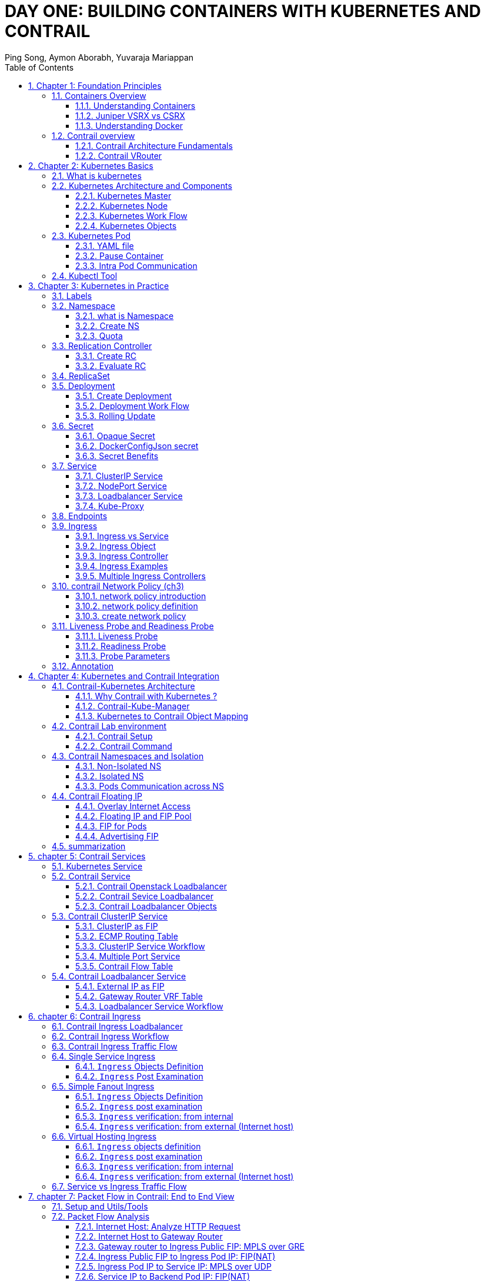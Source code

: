 // vim:set ft=asciidoc syntax=ON tw=80: GistID: 1dd268ba5900111d035111ab77201a5a
= DAY ONE: BUILDING CONTAINERS WITH KUBERNETES AND CONTRAIL
//= kubernetes in practice: contrail's perspective
:doctype: book
:toc: right
:toclevels: 3
//:toc-placement: preamble
:source-highlighter: pygments
:source-highlighter: coderay
:source-highlighter: prettify
:highlightjs-theme: googlecode
:coderay-linenums-mode: table
:coderay-linenums-mode: inline
:sectnums:
:imagesdir: diagrams
ifdef::env-github[]
//:imagesdir: https://gist.githubusercontent.com/pinggit/ba7b7e6314cff5176d668509b516d50c/raw/e8351c10e3209c7a612eae3609e4e65d45dbdd59/
//:imagesdir: https://gist.githubusercontent.com/pinggit/ba7b7e6314cff5176d668509b516d50c/raw/83318e78c1785b7fa39046c2d818b6f3387cc1cd/
//:imagesdir: https://gist.githubusercontent.com/pinggit/ba7b7e6314cff5176d668509b516d50c/raw/c5262793f12f21ef8ccb8010c618004c6cf1dd77/
:imagesdir: https://gist.githubusercontent.com/pinggit/ba7b7e6314cff5176d668509b516d50c/raw/6c3b19318ed42bec8392cc73488822747a59ab53/
endif::[]
:Author:  Ping Song, Aymon Aborabh, Yuvaraja Mariappan
:Date:   Oct 2019
:data-uri:
//this document: original book draft
//added day one foreword
:front-cover-image: cover.png
:keywords: kubernetes, contrail, docker, cloud, SDN

.Welcome to Day One

This book is part of the _Day One_ library, produced and published by Juniper
Networks Books. _Day One_ books cover the Junos OS and Juniper Networks
networkadministration with straightforward explanations, step-by-step
instructions, and practical examples that are easy to follow.

- Download a free PDF edition at http://www.juniper.net/dayone
- PDF books are available on the Juniper app:
  https://www.juniper.net/us/en/training/junos-genius/[Junos Genius]
- Purchase the paper edition at Vervante Corporation
  (http://www.vervante.com/[www.vervante.com]) for between $15-$40, de- pending
  on page length.

.Key Juniper Contrail Resources

The Juniper TechLibrary has been supporting Contrail with its excellent
documentation for years. The Con- trail selection is thorough, and it’s kept
up-to-date with the latest technologies and GUI changes. This book is no
substitution for that body of information. The authors assume that you have some
familiarity with Juniper Contrail documentation:
https://www.juniper.net/documentation/product/en_US/contrail-networking/5.0

The authors keep a GitHub website at
https://github.com/pinggit/kubernetes-contrail-day-one , where you can find the
book’s content, all the YAML file source code used for the examples, figures,
etc. Add comments, suggestions or questions regarding the book, too.”

.Content of This Book

This book details the long list of Juniper Contrail features that can enrich
Kubernetes implementations. It starts with the basics and builds from there to
cover more complex setups. It’s structured as follows:

- _Chapter 1:_ Provides a basic understanding of containers, virtual networks,
  and Contrail architecture.
- _Chapter 2:_ Lays down the basic foundation and key components of Kubernetes.
- _Chapter 3:_ Explains different Kubernetes features using labs and without any
  Contrail integration.
- _Chapters 4 through 10:_ These chapters are the core of the book. They begin
  by explaining Contrail inte- gration with Kubernetes, then continue on to
  cover a number of detailed labs and use cases using Contrail/Kubernetes.


== Chapter 1: Foundation Principles

=== Containers Overview

==== Understanding Containers

Several years ago, virtualization was the most fashionable keyword in IT because it revolutionized the way servers were built. Virtualization was about the adoption of virtual machines (VMs) instead of dedicated, physical servers for hosting and building new applications. When it came to scaling, portability, capacity management, cost, and more, VMs were a clear winner (as they are today). You can find tons of compari- sons between the two approaches.
Two decades ago Virtualization was the most fashionable keyword in IT as there
was a revolution in the way we build servers. It was mainly about the adoption
of Virtual machine instead of dedicated physical server in building
applications  Back in that time Virtual Machine was a clear winner (also valid
today)  when it comes to scaling, portability, capacity management, cost,
..,etc  and you can find tones of comparison between the two approaches  

If Virtualization was the keyword that sums it up, the keywords of today are
Cloud , SDN and Containers  

Today, the heavily discussed comparison would be between VM and Containers
promising a new way to build and scale applications.  While many small
organizations are thinking of containers as something too early to adopt, the
simple fact that Google stated that “From Gmail to YouTube to Search,
everything at Google runs in containers, we run two billion container a week”
might give you a clue where the industry is heading 

But what is Container and how is it comparable to VM?

From technical prospect container is rooted in the Namespaces and Cgroups
concept in Linux but the name might be inspired by the Actual metal cargo
shipping containers that you see on ships As both share the ideas of isolating
contents , carrier independence , easy movement , …,etc 

Container is a logical packaging mechanism, you can think of it as Lightweight
virtualization that runs an application and its dependencies in the same
operating system but in different context which remove the need to replicate an
entire operating system as shown in the figure 1.1 By doing so Application
would be confined in a lightweight package that could be developed/tested
individually then implemented and scaled much faster than the tradition VM as
Developer just need to build/configure this light piece of software. Currently
most of the application has been containerized and publicly available. And
finally there is no need to manage/support the application per OS

.Container vs. VM
image::https://user-images.githubusercontent.com/2038044/56472464-b59fd400-642c-11e9-8642-b67cd0a9577e.png[]

Many developers would call the Container Runtime in figure 1.1 “the Hypervisor
of Containers” Although this is not a technically correct term, but it may be
useful only to visualize the hierarchy.

As in the VM technologies, the most common Hypervisors are KVM and VMware
ESX/ESXi. In the Container technologies Docker and Rkt are the most known with
Docker being the most widely deployed one.  Before we give an overview of
Docker let’s see some useful numbers in comparing VM vs Container 
 
==== Juniper VSRX vs CSRX

Currently most of common applications such as Redis, Ngnix, Mongo , MySQL,
WordPress, Jenkins , Kibana and Perl have been containerized and offered
publicly in https://hub.docker.com allowing developers to build/test
application quickly 

There are a lot of tests that compare performance and scaling for a giving
application when it runs on Container vs VM. All of this comparison stress on
the benefits of running your application in container.

But what about network functions NFV such as firewall, NAT, Routing, …,etc?
When it comes to VM based NFV, most of network vendors already implemented a
Virtualized flavor of the hardware equipment that could be run on the
hypervisor of standard x86 hardware. VSRX is a Juniper SRX Series Services
Gateway in a virtualized form factor built on Junos, and delivers networking
and security features similar to those available for SRX as for containerized
based NFV, it’s the new trend.  Juniper CSRX is the industry first
containerized firewall offering a Compact footprint, high-density firewall for
virtualized and cloud environments Table 1.1 showing a comparison between CSRX
vs. VSRX which will you can see the idea of CSRX being lightweight NFV 

.CSRX vs. VSRX 

[options="header"]
|====
|                       |vSRX	                |cSRX
|Use Cases	        |Integrated routing,   	
                        security, NAT, VPN, 
                        High Performance
                                                |L4-L7 Security, Low Footprint
|Memory Requirement	|4GB Minimum            |In MB’s
|NAT	                |Yes	                |Yes
|IPSec VPN	        |Yes	                |No
|Boot-up Time	        |~minutes              |<1second
|Image size	        |In GB’s	        |In MB’s
|====

NOTE: In micro services techinque the application would be split into smaller
services with each part(container in that case) is doing specific job. 

==== Understanding Docker

As we have discussed, containers allow a developer to package up an application
with all of the parts it needs, such as libraries and other dependencies, and
ship it all out as one package Docker is the software to facilitate creating,
deploying, and running containers 

The starting point would be the source code of the Image “Docker file” from
them you can build the “Docker Image” this image can be stored and distributed
to any registry -most common Docker hub- and finally you use this image to run
the containers.

Docker uses a client-server architecture. The Docker client and daemon can run
on the same system, or you can connect a Docker client to a remote Docker
daemon The Docker daemon, does the heavy lifting of building, running, and
distributing your Docker containers. The Docker client and daemon communicate
using a REST API, over UNIX sockets or a network interface.

.Docker architecture
image::https://user-images.githubusercontent.com/2038044/56850572-7eb93a80-68d2-11e9-973e-f827801c5909.png[]

Containers doesn’t exists in a vacuum and in production you won’t have just one
host with multiple container but multiples of hosts running 100s if not 1000s
of containers, which raise two important sets of questions 

. How these containers communicate with each other on the same host or in
different host as well with outside world? Basically, the networking parts of
containers 
. Who determine which containers get launch over which host? Based
on what? Upgrade ?  Number of containers per application? Basically, who
orchestrate that ?

we will try to answer these two questions in detail for the rest of the book
but if you want a quick answer just think of Contrail and Kubernetes!!

Let’s start first lay the basics foundation of contrail 

=== Contrail overview

Contrail provides dynamic end-to-end networking, networking policy and control
for any cloud, any workload, and any deployment, from a single user interface.

Although our focus in this book would be building a secure container network
orchestrated by Kubernetes but contrail can build Virtual networks that
integrate container, VM and BMS

Virtual Networks (VNs) are a key concept in the Contrail System. Virtual
networks are logical constructs implemented on top of the physical networks.
Virtual networks are used to replace VLAN-based isolation and provide
multi-tenancy in a virtualized data center. Each tenant or an application can
have one or more virtual networks. Each virtual network is isolated from all
the other virtual networks unless explicitly allowed by network policy.
Virtual networks can be extended to physical networks using a gateway. Finally,
Virtual networks are used to build service-chaining.

as shown in the figure 1.3, the Network operate only deal with the logical
abstraction of the network then contrail do the heavy lifting which include but
not limited to building polices, exchanging routes, building tunnels on the
physical topology. 

.Virtual networks 
//image::https://github.com/pinggit/kubernetes-contrail-day-one/blob/master/diagrams/chapter1-vn.png[]
image::https://user-images.githubusercontent.com/2038044/63222231-06250500-c173-11e9-8158-328a17c86b4c.png[]

==== Contrail Architecture Fundamentals

Contrail run in Logically centralized, physically distributed model as it has
two main components, Contrail controller and Contrail vrouter the Controller is
the Control and management plane that Manages/configures the vrouter and
Collects/presents analytics Contrail vrouter is the Forwarding plane that
Provides Layer 2/3 services , Distributed firewall capabilities and  Implements
policies between virtual networks  

Contrail integrates with many orchestrator such as OpenStack , VMware ,
Kubernetes , OpenShift and Mesos and use multiple protocols to provide SDN to
these orchestrators as shown in figure 1.4 where 

XMPP : Extensible Messaging and Presence Protocol (XMPP) is an open XML
technology for real-time communication defined in RFC 6120, in Contrail it
offers two main functionality, distributing routing information and pushing
configuration, which are similar to what IBGP do in MPLS VPNs model plus
NETCONF in device management. 

BGP: is used to exchange route with physical router and in same case Contrail
device manager can use Netconf to configure this Gateway

EVPN: Ethernet VPN is a standards-based technology RFC 7432 that provides
virtual multipoint bridged connectivity between different Layer 2 domains over
an IP network.  Contrail controller exchange EVPN routes with TOR switches
(acting as L2 VXLAN GW) to offer faster recovery with active-active VXLAN
forwarding 

MPLSoGRE/UDP or VXLAN: are three different kind of overlay tunnels to carry
traffic over IP network. They are all IP-UDP packet but in VXLAN we use the VNI
values in VXLAN header for segmentation where in MPLSoGRE and MPLSoUDP we use
the MPLS label value for segmentation 

To simplify the relation between contrail vrouter, contrail controller and the
IP Fabric from the prospective of the Architecture prospective, let’s compare
it to MPLS VPN model in any services provider  vrouter is like PE router and
the VM/container is like CE but vrouter is just a slave of contrail controller.
and when it comes to BMS the TOR would be the PE 

.Contrail architecture
//image::https://github.com/pinggit/kubernetes-contrail-day-one/blob/master/diagrams/chapter%201%20contrail%20arch.png[]
image::https://user-images.githubusercontent.com/2038044/63222230-06250500-c173-11e9-84d9-0d0ef37e7927.png[]

NOTE:	we will be using the words “compute node” and “host” interchangeably in
this book.  Both would mean the entity will host the containers any container
needs a compute node to host it. This host could be a physical server in your
DC, or a VM (VM either in your DC or in public cloud).

==== Contrail VRouter

Contrail vRouter is contrail components on compute node/host as shown in figure
1.3

for a compute node in the default docker setup, containers on the same host
communicate with each other as well with other containers/services hosted on
other host with Docker bridge but with contrail networking, on each compute the
vrouter creates VRF per virtual network offering long list of feature as will
discuss 
 
From the prospective of control plane the vrouter would

* Receive low-level configuration (routing instances and forwarding policy)
* Exchange routes Install forwarding state into the forwarding plane.  Report
* analytics (logs, statistics, and events)

From the prospective of data plan the vrouter would 

* Assign received packet from the overlay network to a routing instance based
* on the MPLS label or Virtual Network Identifier (VNI).  Proxy DHCP, ARP, and
* DNS.  Apply forwarding policy for the first packet of each new flow then
* program the action to the flow entry in the flow table of the forwarding
* plan.  Forwarding the packer after a Destination address lookup (IP or MAC)
* in the Forwarding Information Base (FIB) Encapsulating/decapsulating packets
* sent to or received from the overlay network.

.Docker and contrail vRouter
image::https://user-images.githubusercontent.com/2038044/56898486-2794a080-6a5f-11e9-9fd1-64d5275cbce3.png[]

== Chapter 2: Kubernetes Basics
// vim:set ft=asciidoc syntax=ON tw=80:
:toc: right
:toclevels: 3
//:toc-placement: preamble
:source-highlighter: pygments
:source-highlighter: coderay
:source-highlighter: prettify
:highlightjs-theme: googlecode
:coderay-linenums-mode: table
:coderay-linenums-mode: inline
:listing-caption: Example
:imagesdir: diagrams

This chapter introduces kubernetes, what it is, basic terminologies and the key
concepts. You will learn most of the frequently referred components in
kubernetes architecture. This chapter also provides some examples in kubernetes
cluster environment to demonstrate the basic ideas about basic kubernetes
objects.

////
//better to move to later chapter, still no easy way to install ...
This chapter also provides an example to launch a "minimal", but relatively
complete kubernetes environment to demonstrate how to interact with kubernetes
in practice and how the virtual environment orchestrated by kubernetes looks
like.
////

=== What is kubernetes

starting with offical description (https://kubernetes.io/) :
____
Kubernetes (K8s) is an open-source system for automating deployment, scaling,
and management of containerized applications. It groups containers that make up
an application into logical units for easy management and discovery. Kubernetes
builds upon 15 years of experience of running production workloads at Google,
combined with best-of-breed ideas and practices from the community.
____

this tells a few important facts about kubernetes:

* an open-source project initiated by google
* a mature and stable product
* an orchestration tool
* a platform dealing with containers in a higher level

////
> Kubernetes is a portable, extensible open-source platform for managing
> containerized workloads and services, that facilitates both declarative
> configuration and automation. 

> Google open-sourced the Kubernetes project in 2014. Kubernetes builds upon a
> decade and a half of experience that Google has with running production
> workloads at scale, combined with best-of-breed ideas and practices from the
> community.
////

kubernetes was created by a group of engineers in google in 2014, with a design
and development model influenced by Google's internal system named "Borg" .
Kubernetes defines a set of "building objects" which collectively provides
mechanisms that orchestrates containerized applications across a distributed
cluster of nodes, based on system resources (CPU, memory or other custom metrics).
Kubernetes hides the complexity of managing a group of containers by providing
REST APIs for the required functionalities. 

In simple words, container technologies like docker provides you the capability
of packaging and distributing containerized applications, while an
orchestration system like kubernetes allows you to deploy and manage the
dockers in a relatively higher level and a much easier way.

[NOTE]
====
* "Borg" is still being used in google internally today
* in many document kubernetes is frequently abbreviated as "k8s" (K - eight
  characters - S), 
* the "current" (as of the writing of this book) major release is v1.14.
====

In chapter one you've learned docker has been a prevailing and pretty mature
container technology. So naturely you may wonder why you need kubernetes.

Technically speaking, kubernetes works in a relatively higher level than
dockers. what does that mean exactly? when you compare kubernetes with docker,
One analogy is to compare python with C language. C is powerful enough to
build almost everything including the whole bunch of fundamental OS components
and APIs. but you in practice you probably would prefer to write scripts to
automate tasks in your work using python much more than using C. with python
most often you only need to think of which existing module already provides the
magic you need, import it in your application and then quickly focus on how to
use the feature to get your things done. you rarely need to worry about the
low-level system API calls and hardware details.

//with assembly you will need to deal with register, flags, memory address, CPU
//vendor, model and all of the hardward specific low level details.

another analogy is TCP/IP Internet protocols. when you develop a file transfer
tool like `ftp`, naturely you prefer to start your work based on TCP socket
instead of raw socket. with TCP socket you are seating on top of the TCP
protocol, which provides a much more solid fundation that has all of the built-in
reliability features like error detection, flow and congestion control,
retransmission and so on. What you need to consider is how to deliver the data
from one end and receive it from the other end. with raw socket you are working
on IP protocol and even lower layer, so you have to consider and implement all
of the reliability features before you can even start to work on the file
transfer features of your tool.

////
another analogy is openstack UI (herizon) vs QEMU and virsh manager. with QEMU
you can start any virtual machine, either with native qemu command line or virsh
command.  doing that you have to deal with all of low level details, and the
command line goes a few lines long easily. with openstack UI it is much simpler.
basically you just choose an image, a "flavor", and virtual-network(s) and
leave all other detail parameters to openstack.
////


back to our topic of kubernetes, Assuming you want to run multiple containers
across multiple machines, you will have a lot of work to do if you interact
with docker directly. at least the following tasks should be in your "worry
list":

////
* start the right containers at the right time
* figure out how they can talk to each other
* consider storage configuration
* deal with failed containers or hardware
* consider to add redundancies and high availability to your docker application
////

* login different machines and Spawning containers across the network
* Scaling up or down by adding or removing containers when demand changes
* Keeping storage consistent with multiple instances of an application
* Distributing load between the containers running in different node
* Launching new containers on different machines if something fails

you will quickly find that doing all of this manually with docker will be
overwhelming. with the high-level abstractions and the objects representing
them in kubernetes API, all of these tasks become much easiler. 

NOTE: kubernetes is not the only tool in its kind, docker has its owen
orchestration tool named "swarm". this book will focus on kubernetes.

=== Kubernetes Architecture and Components

in a Kubernetes cluster there are two type of nodes, each running a very
well-defined set of processes:

* head node: called "master", or "master node", the head and brian that does
  all thinking and decisions, all of intelligence are located here.
* worker node: called "node", or "minion", the arms and feet
  that conduct the workforce.

The "nodes" are controlled by the "master" and in most of the time you will
only need to talk to master . 

One of the most common interface between you and the cluster is a command-line
tool `kubectl`. It is installed as a client application either in the same
"master" node or in a seperate machine like in your PC. Regardless of where it
is, it can talk to the master via the REST-API exposed by the master.

later you will read example of using kubectl to create
kubernetes objects. For now just remember: Whenever you are working with
"kubectl" command, you're communicating with the cluster's "master".

NOTE: the term "node" may sound semantically ambiguous - it could mean two
things in the context of this book. Usually a "node" refers to a logical unit
in a cluster - something we call a "server", which can be either physical
server or virtual machine. in context of kubernetes clusters, a "node" often
specifically refers to a "worker node".

NOTE: you rarely need to "bypass" the master and work with nodes directly.
but you can login to node and run all docker command to check running status of
containers. there is an example showing this later in this chapter.

==== Kubernetes Master

A kubernetes "master", or "master node", is like one's head and brian. in the
cluster master provides the "control plane" that makes all of the global
decisions about the cluster. 

for example, when you need the cluster to spawn a container, the master will
decide which node to dispatch the task and spawn a container. this procedure is
called "scheduling". 

master is also responsible for maintaining the desired state for the cluster.
when you give an order "for this web server make sure there are always 2
containers backing up each other!", the master will keep monitor the running
status and spawning new container anytime when the number of the web
server containers in "running" status becomes less than 2 due to any failures. 

The master is also responsible for other many jobs. 

Typically you only need a single master node in the cluster, however, the
master can also be replicated for higher availability (HA) and redundancy.

the master's functions is implemented by a collection of processes running in
node.  The processes in a master node providing the primary features are:
////
and detecting and responding to cluster
events ().
////

* *kube-apiserver*: front-end of the control plane, providing REST APIs
* *kube-scheduler*: do the "scheduling": decide where to place the containers
  depending on system requirement (CPU, memory, harddisk, etc) and other custom
  parameters or constraints (e.g. affinity specification)
* *kube-controller-manager*: the single process implementing most of the
  different type of "controllers", which makes sure that the state of the
  system is what it should be. some controller examples:

  - Replication Controller
  - ReplicaSet
  - Deployment
  - Service Controller

* *etcd*: database to store the state of the system.

NOTE: for the sake of simplicity a few other components are not listed (e.g.
*cloud-controller-manager*, *DNS server*, *kubelet*). they are not trival
negligible components, but skipping them for now does not stop you from
understanding the kubernetes basics.

////
* And sometimes, to be able to manage all of this you have a
  process called a Kubelet. 
* And, of course, you have a container engine, you have Docker. You could have
* something else, but most of the time you have
* Docker. That's what you find on the head node, the brain of Kubernetes.
* Nothing else than four types of processes, an API server, a scheduler, a
* controller manager, and etcd. 
////

==== Kubernetes Node

nodes in a cluster are the machines that run the user end applications. in
production there can be dozens or hundreds of nodes in one cluster depending on
the designed scales. nodes are the real workforce under the hood provided by a
cluter. usually all of the containers and workloads are running in nodes. 
A "node" runs following processes:

* *Kubelet*: the Kubernetes agent process that runs on master and all the nodes.
  it interacts with master (through kube-apiserver process) and manage the
  containers in local host.
* *kube-proxy*: process that implements "kubernetes service" (will introduce
  in chapter three) using linux iptable in the node
* *container-runtime*: local container - mostly 'docker' in today's market,
  holding all of the running "dockerized" applications.

NOTE: the name "proxy" may sound confusing for kubernetes beginners. it's not
really a "proxy" in current kubernetes architecture. kube-proxy is a system
that manipulates linux IP tables in that node so that the the traffic between
the pods and the nodes will flows correctly.

==== Kubernetes Work Flow

after you get some basic idea about the master and node and the main processes
running in each, it is time to look at how things works together in figure 2.1

//image::https://user-images.githubusercontent.com/2038044/45911926-b5345180-bde7-11e8-82bd-152fffa2774a.png[]
//image::https://user-images.githubusercontent.com/2038044/46121001-c7473300-c1df-11e8-90c0-425b94957df1.png[]

.kubernetes architecture
//image::https://user-images.githubusercontent.com/2038044/56502199-89915b00-64df-11e9-98a9-8ec5a786fff7.png[]
//image::https://user-images.githubusercontent.com/2038044/64628362-43ba2e00-d3bf-11e9-8610-9b58dcd859b9.png[]
//image::https://user-images.githubusercontent.com/2038044/64628544-94ca2200-d3bf-11e9-9600-3dad2923dd21.png[]
//image::https://user-images.githubusercontent.com/2038044/64964810-cf253a80-d869-11e9-8c71-8400b46e919e.png[]
image::k8s-arch.drawio.png[]
//Figure 2.1 Kubernetes Architecture

At the top behind `kubectl` is where you are. via `kubectl` commands you talk
to kubernetes "master", which manages the 2 "node" boxes on the right. it
interacts with the master process "kube-apiserver" via its REST-API exposed to
the user and other processes in the system.

Now let's say you send some kubectl commands - something like `kubectl create
x`, to spawn a new container. You can give details about how exactly you want
your container to be spawned along with the running behaviors. the container
specifications can be provided either as kubectl command line parameters, or
options and values defined in a config file. You will read an example on this 
shortly.

. The `kubectl` client will first translate your CLI command to one more REST-API
call(s) and send to "kube-apiserver". 

. After validating these REST-API calls, "kube-apiserver" understands the task
and calls "kube-scheduler" process to select one "node" from all 3 available
ones to execute the job. this is the scheduling procedure.

. Once "kube-scheduler" returns the "target node", "kube-apiserver" will dispatch
the task with all of the details describing the task. 

. "kubelet" process in the target node receives the task and talks to the
container engine, for example the "docker engine" in figure 2.1, to spawn a
container with all provided parameters.

. This job and its specification will be recorded in a centralized database
`etcd`. its job is to preserve and provide access to all data of the cluster. 

NOTE: actually a `master` can be also a fully-featured `node` and carry pods
workforce just like a node does. therefore, `kubelet` and `kubec proxy`
components existing in node also exists in master. in the figure above we didn't
include these components in master, just to give a simplified conceptual
seperation of master and node. in your setup you can use command `kubectl get
pod --all-namespaces -o wide` to list all pods with their location.  pods
spawned in master is usually running as part of the kubernetes system itself -
typically within `kube-system` namespace. kubernetes `namespace` will be
discussed in chapter 3.

Of course This is just a very simplified work flow, but you get the basic idea.
In fact with the power of kubernetes you rarely need to work with containers
directly.  you will work with some higher level objects which, hide most of the
low level operation and details and present the task in a higher level and much
simpler form. 

for example, in figure 2.1 when you give the task to spawn containers,
instead of saying:

> "create two containers and make sure to spawn new ones if either one would
> fail"

in practice you just say:

> "create a RC object ('replica controller') with replica two". 

what will happen now is that once the 2 docker containers are up and running,
kube-apiserver will interact with `kube-controller-manager` to keep monitoring
the job status, and take all necessary actions to make sure the running status is
what it was defined. for example you will observe that if any one of two docker
containers goes down, a third container will be spawned and the broken one will
be removed automatically.

the 'RC' in this example, is one of the objects that is provided by kubernetes
`kube-controller-manager` process. The kubernetes objects provide an extra
layer of abstraction that gets the same (and usually more) work done under the
hood, in a simpler and clean way. Furthermore, because you are working in a
higher level and staying away from the low level details, kubernetes sharply
reduces your overall deployment time, brain effort, and troubleshooting pains.

The small "cost" of working in a level higher than docker engine is to
understand a few extra "kubernetes objects". 

you will read more about kubernetes objects in the next section.

////
Accordingly, after getting the REST-API, kube-apiserver will communicate with
the "controller-manager" to conduct the task and dispatch to the target node. 
////

==== Kubernetes Objects

Now you understand the role of 'master' and 'node' in a kubernetes cluster, and
in figure 2.1 you see how a basic workflow looks. now let's start to look at
more kubernetes "objects" in the kubernetes architecture.

Kubernetes's objects represent: 

* deployed containerized applications and workloads
* their associated network and disk resources
* other information about what the cluster is doing. 

the most oftenly used objects are:

* basic Kubernetes objects
    - Pod
    - Service
    - Volume
    - Namespace
* higher-level objects (Controllers): 
    - ReplicationController
    - ReplicaSet
    - Deployment
    - StatefulSet
    - DaemonSet
    - Job

NOTE: "high-level" objects are build upon the basic objects. They provide
additional functionality and convenience features. 

////
below figure showing relationships between the terms you read in this
chapter: "feature", "abstraction", "objects", "process" and "controller".

    kubernetes  +---------------------------------------+
    features    |                                       |
        |       |                                       |
        |       +---------------------------------------+
        |       | high level objects: RC,RS,DEPLOYMENT  |
        v       | (controller process) SS,DS,JOB...     |
    abstractions| ........................|...........  |
    (objects)   |                         v             |
        |       | basic objects: POD,SERVICE,VOLUME,NS  |
        |       +---------------------------------------+
        v       |                                       |
    container   |     docker engine, rtx engine, etc    |
    features    +---------------------------------------+

//Figure 2.2 Kubernetes objects and features
////

in the frontend, kubernetes get all things done via a group of "object".  with
kubernetes you only needs to think of how to describe your task in the config
file of the objects, no need to worry about how it will be implemented in
container level. "under the hood", kubernetes interact with the container
engine to coordinate the scheduling and execution of containers on Kubelets.
The container engine itself is responsible for running the actual container
image (e.g. by 'docker build'). 

//Higher level concepts such as service-discovery, loadbalancing and
//network policies are handled by Kubernetes as well.

you will read more about each object and their magic power with examples in
chapter 3. later in this chapter we'll look at the the most fundamental object:
POD.

////
The following steps explore how to build a kubernetes "RC" object: replica
conroller - one of the popular kubernetes objects. more objects will be
introduced in later chapters. the simple two steps are as following:

. create a yaml file: myweb_rc.yaml
+
```yaml
apiVersion: v1
kind: ReplicationController
metadata:
  name: myweb
spec:
  replicas: 2
  selector:
    app: myweb
  template:
    metadata:
      labels:
        app: myweb
    spec:
      containers:
      - name: myweb
        image: kubeguide/tomcat-app:v1
        ports:
        - containerPort: 8080
```

. create the objects based on the yaml file
+
```bash
kubectl create -f myweb_rc.yaml
replicationcontroller/myweb created
```

first you create a `yaml` file to describe the object you want kubernetes to
create for you. `yaml` is a popular format to describe data structure and it is
used by kubernetes to define all its objects.
In the file is all parameters of the objects that will be spawned by
kubernetes. 
here in this example:
* the object type is "ReplicationController" - the RC
* object name is "myweb"
* replicas - the number of pod that will be launched by the RC is 2.
* 



to list the created objects:

```bash

$ kubectl get rc
NAME      DESIRED   CURRENT   READY     AGE
mysql     1         1         0         10s         #<------
myweb     2         2         2         10s


$ kubectl get pod
NAME          READY     STATUS              RESTARTS   AGE
myweb-nv4h8   1/1       ContainerCreating   1          1m       #<---
myweb-vzvk4   1/1       Running             1          1m
```

```bash
root@test1:~# kubectl get pod -o wide
NAME          READY     STATUS    RESTARTS   AGE       IP                NODE      NOMINATED NODE
myweb-lk8jb   1/1       Running   0          1m        192.168.231.209   test3     <none>
myweb-shtj4   1/1       Running   0          1m        192.168.215.19    test2     <none>
```
////

=== Kubernetes Pod

"POD" is the first kubernetes object you will learn.
the kubernetes website describe a "pod" as:

> A pod (as in a pod of whales or pea pod) is a group of one or more containers
> (such as Docker containers), with shared storage/network, and a specification
> for how to run the containers

this brings 2 facts:

* basically pod is nothing but a group of containers
* all containers in a pod shares storage and network resources.

what is the benefit of using "pod" comparing with the old way of dealing with
each individual containers? considering a simple usage case that you are
deploying a web service with docker. you will need not only the frontend
service, e.g. an apache server, but also some "supporting services" like a
database server, a logging server, a monitoring server, etc. each of these
supporting services needs to be running in its own docker. so essentially you
will find yourself always working with a group of docks whenever "a web
service" docker is needed. In production the same scenario applys to most of
the other docker service as well. eventually you will ask: is there a way to
group a bunch of docker containers in a higher-level "unit", so you only
need to worry about the low-level inter-docker interaction details once?

"pod" gives the exact higher-level abstraction you are asking for. it wraps one
or more containers into one object. If your web service becomes too popular and
a single pod instance can't carry the load, with the help of other objects (RC,
deployment) you can replicate and scale up and down the same group of
containers (now in the form of one pod object) very easily - normally in a few
seconds. this sharply increased the deployment and maintenance efficiency.

besides that, containers in the same pod will share the same network space.
Containers can easily communicate with other containers in the same pod as
though they were on the same machine while maintaining a degree of isolation
from others. you'll see more about these advantages later.

now, let's get your feet wet. we'll look at how to use a config file to launch a
"pod" in kubernetes cluster.


==== YAML file

First thing to look at is YAML. Along with many other many ways of configuring
kubernetes, YAML is the "standard" format being used in kubernetes config file.
YAML is widely used in a lot of software fields so mostly likely you are
already familiar with it. In case you are not, its not a big deal because YAML
is a pretty easy language to learn. We'll explain each line of the YAML config
of a pod and you will understand the YAML format as a "by-product" of your POD
learning process.

.POD configuration file in YAML format

////
----
# pod-2containers.yaml
apiVersion: v1          <1>
kind: Pod               <2>
metadata:               <3>
  name: pod-1           <4>
  labels:               <5>
      name: pod-1       <6>
spec:                   <7>
  containers:           <8>
  - name: apache         <9>
    image: contrailk8sdayone/apache <10>
    ports:              <11>
    - containerPort: 80 <12>
  - name: db            <13>
    image: contrailk8sdayone/redis-db  <14>
    ports:                      <15>
    - containerPort: 6379       <16>
----
////

----
#pod-2containers-do-one.yaml    <1>
apiVersion: v1                  <2>
kind: Pod                       <3>
metadata:                       <4>
  name: pod-1                   <5>
  labels:                       <6>
      name: pod-1               <7>
spec:                           <8>
  containers:                   <9>
  - name: server                <10>
    image: contrailk8sdayone/contrail-webserver         <11>
    ports:                      <12>
    - containerPort: 80         <13>
  - name: client                <14>
    image: contrailk8sdayone/ubuntu     <15>
----

//tested. with same image (apache) both listening same port it won't work.

YAML uses 3 basic data types:

* scalars (strings/numbers): atom data item. strings like `pod-1`, port number
  `80`.
* mappings (hashes/dictionaries): key-value pairs, can be nested. `apiVersion:
  v1` is a mapping. key `apiVersion` has a value of `v1`.
* sequences (arrays/lists): collection of ordered values, without a "key". list
  items are indicated by a `-` sign. value of key `contrains` is a list
  including 2 containers.
  
in this example you are also seeing "nested" YAML data structure:

- "mapping of a mapping": `spec` is the key of a map, where you define a pod's
  specification. in this example we only define behavior of the containers to
  be launched in the pod. the value is another map with the key being
  `containers`. 
- "mapping of a list". values of the key "containers" is a list of two items:
  frontend and redis container, each of which again, are a mapping describing
  the individual container with a few attributes like name, image and ports to
  be exposed.

[NOTE]
====
.a few important rules of YAML:

* case sensitive
* elements in same level share same left indentation, the amount of indentation
  does not matter
* tab characters are not allowed to be used as indentation
* blank lines does not matter
* comment a line with "#"
* use quote `'` to escape special meaning of any character
====

before we dive into more details of the yaml file, let's finish the pod
creation:

.create pods
----
$ kubectl create -f pod-2containers-do-one.yaml
pod/pod-1 created

$ kubectl get pod -o wide
NAME   READY  STATUS             RESTARTS  AGE  IP             NODE     NOMINATED  NODE
pod-1  0/2    ContainerCreating  0         18s  10.47.255.237  cent333  <none>

$ kubectl get pod -o wide
NAME    READY   STATUS    RESTARTS   AGE   IP              NODE      NOMINATED NODE
pod-1   2/2     Running   0          18s   10.47.255.237   cent333   <none>
----

we created our first kubernetes "object" - a pod named `pod-1`. but where are
the containers? the above output tells the clues. it reads:

a pod `pod-1` (`NAME`), containing 2 containers(`READY /2`), has been launched
in kubernetes worker node `cent333` with an IP address `10.47.255.237` assigned.
both containers in the pod is up (`READY 2/`) and has been in running `STATUS`
for 27s without any `RESTARTS`.

here is a brief line-by-line comments about what the yaml config says:

* line 1: this is a comment line. with a `#` ahead we can put any comment in the
  yaml file. 
  
NOTE: throughout this book we use this first line to give filename of a yaml
file. the filename will be used in later command when creating the object from
the yaml file.

* line 2,3,4,8: the 4 yaml mappings are the main components of a pod definition.
  - apiVersion: there are different versions, for example, v2. here specifically
    it is version 1.
  - kind: remember there are different type of kubernetes object, here we
    want kubernetes to create a 'pod' object. later you will see kind being
    `ReplicationController` or `Service` in example of other objects.
  - metadata: to identify the created objects. besides the name of the object
    to be created, another important meta data is "labels". you will read more
    about it in chapter3.
  - spec: gives the specification about the pod behavior.
* line 9-15: the pod specification here is just about the 2 containers. the
  system downloads the images, launches each container with a name and expose
  the specified ports respectively.

to get more details of what is running inside of the pod:

.`describe` a pod

////
----
$ kubectl describe pod pod-1 | grep -iC1 container
IP:                 10.47.255.233
Containers:
  apache:
    Container ID:   docker://489e67aec14890092378a1e47b27d40b26c1e051b93958db037091212f7db76e
    Image:          contrailk8sdayone/apache
--
  db:
    Container ID:   docker://b5492678744548f7c394e89e26af185f576273d23ab7ee91161340fad417ca60
    Image:          contrailk8sdayone/redis-db
--
  Ready             True
  ContainersReady   True
  PodScheduled      True
--
  Normal  Pulled     <invalid>  kubelet, cent222   Successfully pulled image "contrailk8sdayone/apache"
  Normal  Created    <invalid>  kubelet, cent222   Created container
  Normal  Started    <invalid>  kubelet, cent222   Started container
  Normal  Pulling    <invalid>  kubelet, cent222   pulling image "contrailk8sdayone/redis-db"
  Normal  Pulled     <invalid>  kubelet, cent222   Successfully pulled image "contrailk8sdayone/redis-db"
  Normal  Created    <invalid>  kubelet, cent222   Created container
  Normal  Started    <invalid>  kubelet, cent222   Started container
----
////

----
$ kubectl describe pod pod-1 | grep -iC1 container
IP:                 10.47.255.237
Containers:
  server:
    Container ID:   docker://9f8032f4fbe2f0d5f161f76b6da6d7560bd3c65e0af5f6e8d3186c6520cb3b7d
    Image:          contrailk8sdayone/contrail-webserver
--
  client:
    Container ID:   docker://d9d7ffa2083f7baf0becc888797c71ddba78cd951f6724a10c7fec84aefce988
    Image:          contrailk8sdayone/ubuntu
--
  Ready             True
  ContainersReady   True
  PodScheduled      True
--
  Normal  Pulled     3m2s   kubelet, cent333   Successfully pulled image "contrailk8sdayone/contrail-webserver"
  Normal  Created    3m2s   kubelet, cent333   Created container
  Normal  Started    3m2s   kubelet, cent333   Started container
  Normal  Pulling    3m2s   kubelet, cent333   pulling image "contrailk8sdayone/ubuntu"
  Normal  Pulled     3m1s   kubelet, cent333   Successfully pulled image "contrailk8sdayone/ubuntu"
  Normal  Created    3m1s   kubelet, cent333   Created container
  Normal  Started    3m1s   kubelet, cent333   Started container
----

not surprisingly, our pod `pod-1` is composed of 2 containers declared in the
YAML file, `apache` and `db` respectively, with an IP address assigned by
kubernetes cluster and shared between all containers as shown in following
figure:

.node, pod and containers
//image::https://user-images.githubusercontent.com/2038044/57172600-4218a200-6df0-11e9-9282-830396cd9681.png[]
//image::https://user-images.githubusercontent.com/2038044/63235131-51d4be80-c206-11e9-85c5-cd62e40270a8.png[]
//image::https://user-images.githubusercontent.com/2038044/63236257-07a20c00-c20b-11e9-9e0f-9389716d4437.png[]
//image::https://user-images.githubusercontent.com/2038044/63238130-e8a77800-c212-11e9-837b-6a9bce620efa.png[]
image::pod.drawio.png[]

==== Pause Container

if you login to node `cent333`, you will see the docker containers running inside
of the pod:

.`pause` pod
////
----
$ docker ps | grep -E "ID|pod-1"
CONTAINER ID  IMAGE                       COMMAND                  ... PORTS NAMES
e2d76084a1d5  contrailk8sdayone/redis-db  "redis-server /etc/r…"   ... k8s_db_pod-1_default_c8675d37-c22d-11e9-add6-0050569e6cfc_0
694f5eb781e7  contrailk8sday/apache       "apache2-foreground"     ... k8s_apache_pod-1_default_c8675d37-c22d-11e9-add6-0050569e6cfc_0
7abae4273cfd  k8s.gcr.io/pause:3.1        "/pause"                 ... k8s_POD_pod-1_default_c8675d37-c22d-11e9-add6-0050569e6cfc_0
----
////

----
$ docker ps | grep -E "ID|pod-1"
CONTAINER ID  IMAGE                                 COMMAND                 ... PORTS  NAMES
d9d7ffa2083f  contrailk8sdayone/ubuntu              "/sbin/init"            ...        k8s_client_pod-1_default_f8b42343-d87a-11e9-9a1e-0050569e6cfc_0
9f8032f4fbe2  contrailk8sdayone/contrail-webserver  "python app-dayone.py"  ...        k8s_server_pod-1_default_f8b42343-d87a-11e9-9a1e-0050569e6cfc_0
969ec6d93683  k8s.gcr.io/pause:3.1                  "/pause"                ...        k8s_POD_pod-1_default_f8b42343-d87a-11e9-9a1e-0050569e6cfc_0
----

the third container with image name `k8s.gcr.io/pause` is a special container
that was created by the kubernetes system for each pod.
The `pause` container is created to manage the network resources for the pod
which would be shared by all the containers of that pod.

below figure shows a pod including a few user containers and a `pause` container.

.pod, user containers and the special `pause` container
//image::https://user-images.githubusercontent.com/2038044/45227410-68e8fd80-b28e-11e8-87aa-daacaf24909f.png[]
//image::https://user-images.githubusercontent.com/2038044/63236197-d7f30400-c20a-11e9-9404-bb77dcdb3e72.png[]
//image::https://user-images.githubusercontent.com/2038044/63238149-01179280-c213-11e9-838f-f3d8c76468fa.png[]
image::pod-pause.drawio.png[]

==== Intra Pod Communication

in kubernetes master, to login to a container:

.login to a container directly from master
----
#login to pod-1's container client 
$ kubectl exec -it pod-1 -c client bash
root@pod-1:/#

#login to pod-1's container server 
$ kubectl exec -it pod-1 -c server bash
root@pod-1:/app-dayone#
----

NOTE: if you ever played with docker you will immediately realized that this is
pretty neat. remember the containers were launched at one of the "node", with
docker you will have to first login to the correct remote node, and then use a
similiar `docker exec` command to login to each container. kubernetes hides
these details and allow you to do everything from one node - the master.

now check processes running in the container:

.server container

////
----
root@pod-1:/var/www/html# ps aux
USER      PID  %CPU  %MEM  VSZ     RSS    TTY    STAT  START  TIME  COMMAND
root      1    0.5   0.2   166260  19176  ?      Ss    17:08  0:00  apache2  -DFOREGROUND
www-data  13   0.0   0.0   166284  7136   ?      S     17:08  0:00  apache2  -DFOREGROUND
www-data  14   0.0   0.0   166284  7136   ?      S     17:08  0:00  apache2  -DFOREGROUND
www-data  15   0.0   0.0   166284  7136   ?      S     17:08  0:00  apache2  -DFOREGROUND
www-data  16   0.0   0.0   166284  7136   ?      S     17:08  0:00  apache2  -DFOREGROUND
www-data  17   0.0   0.0   166284  7136   ?      S     17:08  0:00  apache2  -DFOREGROUND
root      18   0.0   0.0   20244   3072   pts/0  Ss    17:08  0:00  bash
root      25   0.0   0.0   17492   1964   pts/0  R+    17:08  0:00  ps       aux

root@pod-1:/var/www/html# ss -at
State   Recv-Q  Send-Q  Local    Address:Port  Peer  Address:Port
LISTEN  0       128     *:6379   *:*
LISTEN  0       128     *:http   *:*
LISTEN  0       128     :::6379  :::*

root@pod-1:/var/www/html# ip a
1: lo: <LOOPBACK,UP,LOWER_UP> mtu 65536 qdisc noqueue state UNKNOWN group default qlen 1000
    link/loopback 00:00:00:00:00:00 brd 00:00:00:00:00:00
    inet 127.0.0.1/8 scope host lo
       valid_lft forever preferred_lft forever
28: eth0@if29: <BROADCAST,MULTICAST,UP,LOWER_UP> mtu 1500 qdisc noqueue state UP group default
    link/ether 02:c8:7a:0b:22:c2 brd ff:ff:ff:ff:ff:ff
    inet 10.47.255.233/12 scope global eth0
       valid_lft forever preferred_lft forever
----
////

----
root@pod-1:/app-dayone# ps aux
USER       PID %CPU %MEM    VSZ   RSS TTY      STAT START   TIME COMMAND
root         1  0.0  0.0  55912 17356 ?        Ss   12:18   0:00 python app-dayo
root         7  0.5  0.0 138504 17752 ?        Sl   12:18   0:05 /usr/bin/python
root        10  0.0  0.0  18232  1888 pts/0    Ss   12:34   0:00 bash
root        19  0.0  0.0  34412  1444 pts/0    R+   12:35   0:00 ps aux

root@pod-1:/app-dayone# ss -ant
State      Recv-Q Send-Q Local Address:Port               Peer Address:Port
LISTEN     0      128          *:80                       *:*
LISTEN     0      128          *:22                       *:*
LISTEN     0      128         :::22                      :::*

root@pod-1:/app-dayone# ip a
1: lo: <LOOPBACK,UP,LOWER_UP> mtu 65536 qdisc noqueue state UNKNOWN group default qlen 1000
    link/loopback 00:00:00:00:00:00 brd 00:00:00:00:00:00
    inet 127.0.0.1/8 scope host lo
       valid_lft forever preferred_lft forever
116: eth0@if117: <BROADCAST,MULTICAST,UP,LOWER_UP> mtu 1500 qdisc noqueue state UP group default
    link/ether 02:f8:e6:63:7e:d8 brd ff:ff:ff:ff:ff:ff link-netnsid 0
    inet 10.47.255.237/12 scope global eth0
       valid_lft forever preferred_lft forever
----

.client container

////
----
[ root@pod-1:/data ]$ ps aux
USER       PID %CPU %MEM    VSZ   RSS TTY      STAT START   TIME COMMAND
root         1  0.0  0.0  35200  3776 ?        Ssl  17:08   0:00 redis-server *:6379
root        13  0.0  0.0  19352  4484 pts/0    Ss   17:09   0:00 bash
root        75  0.0  0.0  15576  2168 pts/0    R+   17:10   0:00 ps aux

[ root@pod-1:/data ]$ ss -at
State   Recv-Q  Send-Q  Local    Address:Port  Peer  Address:Port
LISTEN  0       128     *:6379   *:*
LISTEN  0       128     *:http   *:*
LISTEN  0       128     :::6379  :::*

[ root@pod-1:/data ]$ ip a
1: lo: <LOOPBACK,UP,LOWER_UP> mtu 65536 qdisc noqueue state UNKNOWN group default qlen 1000
    link/loopback 00:00:00:00:00:00 brd 00:00:00:00:00:00
    inet 127.0.0.1/8 scope host lo
       valid_lft forever preferred_lft forever
28: eth0@if29: <BROADCAST,MULTICAST,UP,LOWER_UP> mtu 1500 qdisc noqueue state UP group default
    link/ether 02:c8:7a:0b:22:c2 brd ff:ff:ff:ff:ff:ff
    inet 10.47.255.233/12 scope global eth0
       valid_lft forever preferred_lft forever
----
////

----
$ kubectl exec -it pod-1 -c client bash
root@pod-1:/# ps aux
USER       PID %CPU %MEM    VSZ   RSS TTY      STAT START   TIME COMMAND
root         1  0.0  0.0  32716  2088 ?        Ss   12:18   0:00 /sbin/init
root        41  0.0  0.0  23648   888 ?        Ss   12:18   0:00 cron
root        47  0.0  0.0  61364  3064 ?        Ss   12:18   0:00 /usr/sbin/sshd
syslog     111  0.0  0.0 116568  1172 ?        Ssl  12:18   0:00 rsyslogd
root       217  0.2  0.0  18168  1916 pts/0    Ss   12:45   0:00 bash
root       231  0.0  0.0  15560  1144 pts/0    R+   12:45   0:00 ps aux

root@pod-1:/# ss -ant
State      Recv-Q Send-Q        Local Address:Port          Peer Address:Port
LISTEN     0      128                       *:80                       *:*
LISTEN     0      128                       *:22                       *:*
LISTEN     0      128                      :::22                      :::*

root@pod-1:/# ip a
1: lo: <LOOPBACK,UP,LOWER_UP> mtu 65536 qdisc noqueue state UNKNOWN group default qlen 1000
    link/loopback 00:00:00:00:00:00 brd 00:00:00:00:00:00
    inet 127.0.0.1/8 scope host lo
       valid_lft forever preferred_lft forever
116: eth0@if117: <BROADCAST,MULTICAST,UP,LOWER_UP> mtu 1500 qdisc noqueue state UP group default
    link/ether 02:f8:e6:63:7e:d8 brd ff:ff:ff:ff:ff:ff
    inet 10.47.255.237/12 scope global eth0
       valid_lft forever preferred_lft forever
----

the `ps` command output shows that each container is running its own process.
however, the `ss` and `ip` command output indicate that both container share the
same exact network environment so both see the port exposed by each other.
Therefore, communication between containers in a pod can happen simply by using
`localhost`. we can test this out by starting a tcp connection using `curl`
command.

suppose from `client` container, we want to get a web page from the `server`
container. we can simply start `curl` using `localhost` IP address:

////
.start `curl` from `apache` container
----
root@pod-1:/var/www/html# curl localhost:6379
^Z
[1]+  Stopped                 curl localhost:6379

root@pod-1:/var/www/html# bg
[1]+ curl localhost:6379 &
----
////


----
root@pod-1:/# curl localhost

<html>
<style>
  h1   {color:green}
  h2   {color:red}
</style>
  <div align="center">
  <head>
    <title>Contrail Pod</title>
  </head>
  <body>
    <h1>Hello</h1><br><h2>This page is served by a <b>Contrail</b> pod</h2><br><h3>IP address = 10.47.255.237<br>Hostname = pod-1</h3>
    <img src="/static/giphy.gif">
  </body>
  </div>
</html>
----

now monitor the TCP connection state: the connection is established
successfully.

.monitor connections
////
----
root@pod-1:/var/www/html# ss -at
State      Recv-Q Send-Q    Local Address:Port    Peer Address:Port
LISTEN     0      128                   *:6379               *:*
LISTEN     0      128                   *:http               *:*
ESTAB      0      0             127.0.0.1:46378      127.0.0.1:6379         #<---
ESTAB      0      0             127.0.0.1:6379       127.0.0.1:46378        #<---
LISTEN     0      128                  :::6379              :::*
----
////

----
root@pod-1:/# ss -ant
State      Recv-Q Send-Q        Local Address:Port          Peer Address:Port
LISTEN     0      128                       *:80                       *:*
LISTEN     0      128                       *:22                       *:*
TIME-WAIT  0      0                 127.0.0.1:80               127.0.0.1:34176 #<---
LISTEN     0      128                      :::22                      :::*
----

same exact connection can be seen from server container:

----
$ kubectl exec -it pod-1 -c server bash
root@pod-1:/app-dayone# ss -ant
State      Recv-Q Send-Q Local Address:Port               Peer Address:Port
LISTEN     0      128          *:80                       *:*
LISTEN     0      128          *:22                       *:*
TIME-WAIT  0      0      127.0.0.1:80                 127.0.0.1:34182   #<---
LISTEN     0      128         :::22                      :::*
----

=== Kubectl Tool

so far you've seen we created the object by `kubectl` command. this command,
just like the `docker` command in docker world, is the interface in kubernetes
world to talk to the cluster, or more precisely, the kubernetes master, via
kubernetes API. it is a very versatile tool that provides many options to
fulfill all kinds of tasks you would need to deal with kubernetes. 

as a quick example, assuming you have enabled the auto-completion feature for
kubectl, you can list all your current environment supported options by logging
into the master and typing `kubectl`, followed by two `tab` keystrokes.

.kubectl tab completion
----
root@test1:~# kubectl<TAB><TAB>
alpha          attach         completion     create         exec
logs           proxy          set            wait annotate  auth
config         delete         explain        options        replace
taint          api-resources  autoscale      convert        describe       
patch          rollout        top            api-versions   certificate    
drain          get            plugin         run            uncordon apply
cluster-info   cp             edit           label          port-forward
scale          version        expose         cordon
----

NOTE: to setup auto-completion for kubectl command, follow the instruction from
help of `completion` option: `kubectl completion -h`

//don't panic! the most commonly used options - the ones you can reply on to get
//80% of your work done, are just a few of them.

you will see and learn some of these options in the rest part of this book.

== Chapter 3: Kubernetes in Practice
:toc: right
//:toc-placement: preamble
:source-highlighter: pygments
:source-highlighter: coderay
:source-highlighter: prettify
:highlightjs-theme: googlecode
:coderay-linenums-mode: table
:coderay-linenums-mode: inline
:numbered:
:imagesdir: diagrams

This chapter introduces some of the fundamental objects and features of
kubernetes.

=== Labels

Imagine you have a POD that’s need to be host on a machine with certain
specifications ( SSD HD, physical location , processing power , ..,etc ) 
OR imagine you want to search or group your PODs for easier administration 
what would you do ?
then label is your way to go, in Kubernetes Label is a Key/value pairs attached to an object  
let’s see how can we use label to make a POD is lunched on a certain machine

[NOTE]
====
* In kubernetes, any objects can be identified using a label.
* You can assign multiple labels per object but avoid using too much label or
  too little, too much would get you confused and too little won’t give the real
  benefits of grouping, selecting and searching. 
* Best practice is to assign labels to indicate
    - application/program ID use this POD
    - owner (who manage this POD/application)
    - stage (the POD/application in development/testing/ production as well version)
    - resource requirements (SSD, CPU, storage)
    - location (preferred location/zone/ Datacenter to run this POD/application) 
====

Let’s assign label (stage: testing) & (zone: production) to two nodes
respectively then try to lunch a POD in a node which has the label (stage: testing) 
 
----
kubectl get nodes --show-labels

NAME      STATUS     ROLES     AGE       VERSION   LABELS
cent222   Ready      <none>    2h        v1.9.2    <none>
cent111   NotReady   <none>    2h        v1.9.2    <none>
cent333   Ready      <none>    2h        v1.9.2    <none>


kubectl label nodes cent333 stage=testing
kubectl label nodes cent222 stage=production

kubectl get nodes --show-labels

NAME         STATUS    ROLES   AGE  VERSION  LABELS
cent222  Ready     <none>  2h   v1.9.2   stage=production
cent111  NotReady  <none>  2h   v1.9.2   <none>
cent333  Ready     <none>  2h   v1.9.2   stage=testing
----

now let’s lunch a basic Nginx POD tagged with stage=testing in the `nodeSelector`
and confirm it will land on a node tagged with stage=testing. kube-scheduler uses
labels mentioned in the `nodeSelector` section of the pod yaml to select the node to
launch the pod.

[NOTE]
====
kube-scheduler picks the node based on various factors like individual and collective
resource requirements, hardware/software/policy constraints, affinity and anti-affinity
specifications, data locality, inter-workload interference and deadlines.
====

////
----
# web-server.yaml
apiVersion: v1
kind: Pod
metadata:
  name: nginx
  labels:
    app: webserver
spec:
  containers:
  - name: nginx
    image: nginx
  nodeSelector:
    stage: testing

$ kubectl create -f web-server.yaml
pod "wordpress" created

$ kubectl get pods --output=wide
NAME        READY     STATUS    RESTARTS   AGE       IP              NODE
wordpress   1/1       Running   0          48s       10.47.255.238   cent333
----
////

----
#pod-webserver-do-label.yaml
apiVersion: v1
kind: Pod
metadata:
  name: contrail-webserver
  labels:
    app: webserver
spec:
  containers:
  - name: contrail-webserver
    image: contrailk8sdayone/contrail-webserver
  nodeSelector:
    stage: testing
----

----
$ kubectl create -f web-server.yaml
pod "contrail-webserver" created

$ kubectl get pods --output=wide
NAME                 READY     STATUS    RESTARTS   AGE       IP              NODE
contrail-webserver   1/1       Running   0          48s       10.47.255.238   cent333
----

NOTE: You can assign POD to certain node without label by adding the argument
nodeName: nodeX under spec in the YAML file where nodeX is the name of the node  

=== Namespace

==== what is Namespace

As in many other platforms, normally there is more than one users (or teams) working on a
kubernetes cluster. suppose a pod named 'webserver1' has been built by 'dev'
department, when 'sales' department attempts to launch a pod with the same name,
the system will give an error:

----
Error from server (AlreadyExists): error when creating "webserver1.yaml": pods "webserver1" already exists
----

Kubernetes won't allow the same object name for the kubernetes resources appear
more than once in the same scope.

'Namespaces' (or 'NS' for short) provides the scopes for the kubernetes resources
like project/tenant in openstack. Names of resources need to be unique within a
namespace, but not across namespaces. it is a nature way to divide cluster resources
between multiple users.

Kubernetes starts with three initial namespaces:

* default: The default namespace for objects with no other namespace.
* kube-system: The namespace for objects created by the Kubernetes system.
* kube-public: initially created by `kubeadm` tool when deploying a cluster. by
convention the purpose of this NS is to make some resources readable by all
users without authentication. it exists mostly in kubernetes clusters
bootstapped with `kubeadm` tool only.

==== Create NS

creating a NS is pretty simple. just `kubectl` command does the magic. you dont
need to have a yaml file.

----
root@test3:~# kubectl create ns dev
namespace/dev created
----
    
////
to create a NS is pretty simple, you can avoid the need to give a yaml file by
using kubectl with '-f' option, followed by '-' and hit enter:

    root@test3:~# kubectl create -f -

now the kubectl will wait for you to manually input the definition of NS from
'stdin', you can now input these 4 lines to create a VN:

    apiVersion: v1
    kind: Namespace
    metadata:
        name: dev

when done, press ctr-d to submit the stdin buffer content into kubectl.
////


new namespace dev is now created

----
root@test3:~# kubectl get ns
NAME          STATUS    AGE
default       Active    15d
dev           Active    5s  #<-----
----
    
now a `webserver1` pod in `dev` NS won't conflict with a `webserver1` pod in `sales`
NS.

----
$ kubectl get pod --all-namespaces -o wide
NAMESPACE  NAME        READY  STATUS   RESTARTS  AGE   IP             NODE     NOMINATED  NODE
dev        webserver1  1/1    Running  4         2d4h  10.47.255.249  cent222  <none>
sales      webserver1  1/1    Running  4         2d4h  10.47.255.244  cent222  <none>
----

==== Quota

similiar to openstack 'tenant', you can now apply constraints that limits
resource consumption per namespace. for example, you can limit the quantity of
objects that can be created in a namespace, total amount of compute resources
that may be consumed by resources, etc. the constraint in k8s is called 'quota'.
here is an example:

    kubectl -n dev create quota quota-onepod --hard pods=1

we just created a quota 'quota-onepod', and the constraint we gave is 'pods=1' - only
one pod is allowed to be created in this NS.

----
$ kubectl get quota -n dev
NAME            CREATED AT
quota-onepod    2019-06-14T04:25:37Z

$ kubectl get quota -o yaml
apiVersion: v1
items:
- apiVersion: v1
  kind: ResourceQuota
  metadata:
    creationTimestamp: 2019-06-14T04:25:37Z
    name: foobar
    namespace: quota-onepod
    resourceVersion: "823606"
    selfLink: /api/v1/namespaces/dev/resourcequotas/quota-onepod
    uid: 76052368-8e5c-11e9-87fb-0050569e6cfc
  spec:
    hard:
      pods: "1"
  status:
    hard:
      pods: "1"
    used:
      pods: "1"
kind: List
metadata:
  resourceVersion: ""
  selfLink: ""
----

now create a pod in it:

----
$ kubectl create -f pod-webserver-do.yaml -n dev
pod/contrail-webserver created
----

it works fine. now create a second pod in it:

----
$ kubectl create -f pod-2containers-do.yaml -n dev
Error from server (Forbidden): error when creating
"pod/pod-2containers-do.yaml": pods "pod-1" is forbidden: exceeded quota:
quota-onepod, requested: pods=1, used: pods=1, limited: pods=1
----

immediately we run into an error saying "exceeded quota".

this new pod will be created after the quota is removed:

----
$ kubectl delete quota quota-onepod -n dev
resourcequota "quota-onepod" deleted
$ kubectl create -f pod/pod-2containers-do.yaml -n dev
pod/pod-1 created
----

////
//RC (not introduced yet) examples:
now create a rc with replica=2

----
$ cat rc-ubuntu.yaml
apiVersion: v1
kind: ReplicationController
metadata:
name: rc-ubuntuapp
spec:
 replicas: 2
 template:
   metadata:
     labels:
       run: ubuntuapp
   spec:
     containers:
     - name: ubuntuapp
       image: ubuntu-upstart

$ kubectl apply -f rc-ubuntu.yaml
replicationcontroller/rc-ubuntuapp created

$ kubectl get pod
NAME                 READY   STATUS    RESTARTS   AGE
rc-ubuntuapp-2j84g   1/1     Running   0          10s
----

what we "desired" is 2 pods, but only 1 is "ready"

----
$ kubectl get rc
NAME        DESIRED   CURRENT   READY   AGE
ubuntuapp   2         1         1       3m19s
----

the reason is that the 2nd pod creation is "forbidden" due to quota
exceeded:

----
..."rc-ubuntuapp-88cxk" is forbidden: exceeded quota: foobar, requested: pods=1, used: pods=1, limited: pods=1
----

this error message is seen from the pod details given by `kubectl describe` command

----
$ kubectl describe rc
Name:         rc-ubuntuapp
Namespace:    ns-user-2
Selector:     run=ubuntuapp
......
Conditions:
  Type             Status  Reason
  ----             ------  ------
  ReplicaFailure   True    FailedCreate         #<---
Events:
  Type     Reason            Age                 From                    Message
  ----     ------            ----                ----                    -------
  Normal   SuccessfulCreate  2m8s                replication-controller  Created pod: rc-ubuntuapp-2j84g
  Warning  FailedCreate      2m8s                replication-controller  Error creating: pods "rc-ubuntuapp-88cxk" is forbidden: exceeded quota: foobar, requested: pods=1, used: pods=1, limited: pods=1
  Warning  FailedCreate      2m8s                replication-controller  Error creating: pods "rc-ubuntuapp-tztv4" is forbidden: exceeded quota: foobar, requested: pods=1, used: pods=1, limited: pods=1
  ......
  Warning  FailedCreate      77s (x6 over 2m6s)  replication-controller  (combined from similar events): Error creating: pods "rc-ubuntuapp-rtb56" is forbidden: exceeded quota: foobar, requested: pods=1, used: pods=1, limited: pods=1
----

new pod will can be created after the quota is removed:

----
root@test1:~# kubectl delete quota foobar
resourcequota "foobar" deleted

$ kubectl scale rc rc-ubuntuapp --replicas=3
replicationcontroller/rc-ubuntuapp scaled

$ kubectl get pod
NAME                 READY   STATUS    RESTARTS   AGE
rc-ubuntuapp-2j84g   1/1     Running   0          8m4s
rc-ubuntuapp-rssl9   1/1     Running   0          16s
rc-ubuntuapp-z6cmn   1/1     Running   0          16s
----
////

=== Replication Controller

you have learned how to launch a pod that representing your containers from its
yaml file in chapter 2. one question will rise in your mind: what if we need 3
exactly the same pods (each runs a apache container) to make sure the web
service appears more robust? shall we change the name in yaml file then repeat the
same commands to create required pods? or maybe with a shell script? kubernetes
already has the objects to address this exact demand and the right answer are `RC` -
`replicationController` or `RS` - `ReplicaSet`

> A ReplicationController ensures that a specified number of pod replicas are
> running at any one time. In other words, a ReplicationController makes sure
> that a pod or a homogeneous set of pods is always up and available.

==== Create RC

let's look at how it works with an example. first create a yaml file for a RC
object named `myweb`.

////
----
#myweb-rc.yaml
apiVersion: v1
kind: ReplicationController
metadata:
  name: myweb
spec:
  replicas: 3
  selector:
    app: myweb
  template:
    metadata:
      labels:
        app: myweb
    spec:
      containers:
      - name: myweb
        image: contrailk8sdayone/tomcat-app:v1
        ports:
        - containerPort: 8080
----
////

----
#rc-webserver-do.yaml
apiVersion: v1
kind: ReplicationController
metadata:
  name: webserver
  labels:
    app: webserver
spec:
  replicas: 3
  selector:
    app: webserver
  template:
    metadata:
      name: webserver
      labels:
        app: webserver
    spec:
      containers:
      - name: webserver
        image: contrailk8sdayone/contrail-webserver
        securityContext:
           privileged: true
        ports:
        - containerPort: 80
----

again, `kind` indicates the object type that this yaml file is to define, here
it is a RC instead of a pod. in `metadata` it is showing the RC's `name` as
`rc-webserver`.  in `spec` is the detail specification of this RC object. `replicas` 3
indicates a same pod will be cloned to make sure the total number of
pods created by the RC is always 3. `template` gives information about
the containers that will run in the pod, same as what you saw in a `pod` yaml
file.

now use this yaml file to create the RC object:

    kubectl create -f rc-webserver-do.yaml
    replicationcontroller "webserver" created

if you are quick enough, you may capture the intermediate status when the new
pods are being created:

    $ kubectl get pod
    NAME                 READY     STATUS              RESTARTS   AGE
    webserver-5ggv6   1/1       Running             0          9s
    webserver-lbj89   0/1       ContainerCreating   0          9s
    webserver-m6nrx   0/1       ContainerCreating   0          9s
   

eventually you will see 3 pods launched:

    $ kubectl get rc
    NAME                DESIRED   CURRENT   READY   AGE
    webserver           3         3         3       3m29s

    $ kubectl get pod
    NAME              READY     STATUS    RESTARTS   AGE
    webserver-5ggv6   1/1       Running   0          21m
    webserver-lbj89   1/1       Running   0          21m
    webserver-m6nrx   1/1       Running   0          21m
 
RC works with pod directly. the workflows are shown in this diagram:

.ReplicationController
image::rc.drawio.png[]

////
                             |=> pod
                             |
    RC =============>========|=> pod
                             |
                             |=> pod
////

with `replicas` parameter specified in RC object yaml file, the kubernetes
`replication controller`, running as part of `kube-controller-manager` process in
the `master node`, will keep monitoring the number of running pods spawned by
the RC, and automatically launch new ones should any of them runs into failures. 
the key to learn is, individual pod may die any time, but the "pool" as a whole
is always up and running, making a robust service. you will understand this
better when you learn kubernetes `service`.

==== Evaluate RC

you can evalaute rc's impact by deleting one of the pod. to delete a resource with
`kubectl`, use `kubectl delete` sub-command:

    $ kubectl delete pod rc-webserver-5ggv6
    pod "webserver-5ggv6" deleted

    $ kubectl get pod
    NAME              READY     STATUS        RESTARTS   AGE
    webserver-5ggv6   0/1       Terminating   0          22m        #<---
    webserver-5v9w6   1/1       Running       0          2s         #<---
    webserver-lbj89   1/1       Running       0          22m
    webserver-m6nrx   1/1       Running       0          22m

    $ kubectl get pod
    NAME              READY     STATUS        RESTARTS   AGE
    webserver-5v9w6   1/1       Running       0          5s
    webserver-lbj89   1/1       Running       0          22m
    webserver-m6nrx   1/1       Running       0          22m

as you can see, when one pod is being "Terminating", immediately a new pod is
spawned. eventually the old pod will go away and new pod will be up and running.
total number of running pod remains unchanged.

you can also scale up/down replicas with `rc`. for example to scale "up" from
number of 3 to 5:

    $ kubectl scale rc webserver --replica=5
    replicationcontroller/webserver scaled
    
    $ kubectl get pod
    NAME              READY     STATUS              RESTARTS   AGE
    webserver-5v9w6   1/1       Running             0          8s
    webserver-lbj89   1/1       Running             0          22m
    webserver-m6nrx   1/1       Running             0          22m
    webserver-hnnlj   0/1       ContainerCreating   0          2s
    webserver-kbgwm   1/1       ContainerCreating   0          2s
    
    $ kubectl get pod
    NAME              READY     STATUS        RESTARTS   AGE
    webserver-5v9w6   1/1       Running       0          10s
    webserver-lbj89   1/1       Running       0          22m
    webserver-m6nrx   1/1       Running       0          22m
    webserver-hnnlj   1/1       Running       0          5s
    webserver-kbgwm   1/1       Running       0          5s

there are other benefits with RC. actually since this abstraction is so popular
and heavily used in practice that, two very similar objects `RS` - `ReplicaSet`
and `Deploy` - `Deployment` have been developped with more powerful features
introduced. Roughly, you can call them "next generation of RC". let's stop
exploring more RC features for now and move our focus to these 2 new objects.

=== ReplicaSet

`ReplicaSet`, or `RS` object, is pretty much the same thing as a `RC` object,
with just one major exception - the looks of `selector`.

////
----
$ cat myweb-rs.yaml
apiVersion: apps/v1
kind: ReplicaSet
metadata:
  name: myweb
spec:
  replicas: 1
  selector:
    matchLabels:                                    #<---
      app: myweb                                    #<---
    matchExpressions:                               #<---
      - {key: app, operator: In, values: [myweb]}   #<---
  template:
    metadata:
      labels:
        app: myweb
    spec:
      containers:
      - name: myweb
        image: contrailk8sdayone/tomcat-app:v1
        ports:
        - containerPort: 8080
        env:
        - name: MYSQL_SERVICE_HOST
          value: 'mysql'
        - name: MYSQL_SERVICE_PORT
          value: '3306'
        - name: MYSQL_ROOT_PASSWORD
          value: "123456"
----
////

----
apiVersion: apps/v1
kind: ReplicaSet
metadata:
  name: webserver
  labels:
    app: webserver
spec:
  replicas: 3
  selector:
    matchLabels:                                        #<---
      app: webserver                                    #<---
    matchExpressions:                                   #<---
      - {key: app, operator: In, values: [webserver]}   #<---
  template:
    metadata:
      name: webserver
      labels:
        app: webserver
    spec:
      containers:
      - name: webserver
        image: contrailk8sdayone/contrail-webserver
        securityContext:
           privileged: true
        ports:
        - containerPort: 80
----


RC uses "Equality-based" selector only while RS support extra selector format -
"set-based". function-wise the two forms of selector do the same job - to
"select" the pod with a matching "label".

----
#RS selector
matchLabels:
  app: webserver
matchExpressions:
  - {key: app, operator: In, values: [webserver]}

#RC selector
app: webserver
----

----
$ kubectl create -f rs-webserver.yaml
replicaset.extensions/webserver created

$ kubectl get pod
NAME                         READY   STATUS    RESTARTS   AGE
webserver-kt9zx              1/1     Running   0          8s
----

a RS is created and it launchs a pod, just same as what a RC would do.
if you compare the `kubectl describe` on the 2 objects:

----
$ kubectl describe rs webserver                                        
......
Selector:     app=webserver,app in (webserver)      #<---
......
  Type    Reason            Age   From                   Message   
  ----    ------            ----  ----                   -------   
  Normal  SuccessfulCreate  15s   replicaset-controller  Created pod: webserver-kt9zx

$ kubectl describe rc webserver
......
Selector:     app=webserver                         #<---
......
  Type    Reason            Age   From                    Message
  ----    ------            ----  ----                    -------
  Normal  SuccessfulCreate  19s   replication-controller  Created pod: webserver-tbbhc
----

as you see, most part of the output are the same, with only exception of
selector format. you can also scale the RS same way as you do with RC:

----
$ kubectl scale rs webserver --replicas=5
replicaset.extensions/webserver scaled

$ kubectl get pod
NAME             READY   STATUS    RESTARTS   AGE
webserver-4jvvx  1/1     Running   0          3m30s
webserver-722pf  1/1     Running   0          3m30s
webserver-8z8f8  1/1     Running   0          3m30s
webserver-lkwvt  1/1     Running   0          4m28s
webserver-ww9tn  1/1     Running   0          3m30s
----

=== Deployment

now you may start to wonder why kubernetes has different objects to do the
almost same job. as mentioned earlier the features of RC has been extended
through the RS and deployment. we've seen the `RS` , which has done the same job
of `RC` only with a different selector format, now we'll check out the other new
object `DEPLOY - deployment` and explore the features coming from it.

==== Create Deployment

simply changing `kind` attribute from `ReplicaSet` to `deployment` we get the
yaml file of a deployment object:

////
----
$ cat deployment-myweb.yaml
apiVersion: apps/v1
kind: Deployment   #<--- everything else remains the same as replicaset
metadata:
  name: myweb
spec:
  replicas: 1
  selector:
    matchLabels:
      app: myweb
    matchExpressions:
      - {key: app, operator: In, values: [myweb]}
  template:
    metadata:
      labels:
        app: myweb
    spec:
      containers:
      - name: myweb
        image: contrailk8sdayone/tomcat-app:v1
        ports:
        - containerPort: 8080
----
////

----
#deploy-webserver-do.yaml
apiVersion: apps/v1
kind: Deployment
metadata:
  name: webserver
  labels:
    app: webserver
spec:
  replicas: 1
  selector:
    matchLabels:
      app: webserver
    matchExpressions:
      - {key: app, operator: In, values: [webserver]}
  template:
    metadata:
      name: webserver
      labels:
        app: webserver
    spec:
      containers:
      - name: webserver
        image: contrailk8sdayone/contrail-webserver
        securityContext:
           privileged: true
        ports:
        - containerPort: 80
----

create a Deploy:

----
$ kubectl create -f deploy-webserver-do.yaml
deployment.extensions/webserver created

$ kubectl get deployment
NAME                       DESIRED  CURRENT  UP-TO-DATE  AVAILABLE  AGE
deployment.apps/webserver  1        1        1           1          21s
----

NOTE: make sure deleting the RS that you created in earlier section to avoid
confusions.

Actually the deployment is a relatively higher level of abstraction than RC and RS.
deployment does not create a pod directly, the `describe` command reveals this:

////
----
$ kubectl describe deployments webserver
Name:                   webserver
Namespace:              default
CreationTimestamp:      Sat, 25 May 2019 16:00:26 -0400
Labels:                 app=webserver
Annotations:            deployment.kubernetes.io/revision: 1
Selector:               app=webserver,app in (webserver)
Replicas:               1 desired | 1 updated | 1 total | 1 available | 0 unavailable
StrategyType:           RollingUpdate
MinReadySeconds:        0
RollingUpdateStrategy:  1 max unavailable, 1 max surge
Pod Template:
  Labels:  app=webserver
  Containers:
   webserver:
    Image:      contrailk8sdayone/tomcat-app:v1
    Port:       8080/TCP
    Host Port:  0/TCP
    Environment:
      MYSQL_SERVICE_HOST:   mysql
      MYSQL_SERVICE_PORT:   3306
      MYSQL_ROOT_PASSWORD:  123456
    Mounts:                 <none>
  Volumes:                  <none>
Conditions:
  Type           Status  Reason
  ----           ------  ------
  Available      True    MinimumReplicasAvailable
OldReplicaSets:  <none>
NewReplicaSet:   webserver-c586fd645 (1/1 replicas created)     #<---
Events:          <none>
----
////

----
$ kubectl describe deployments
Name:                   webserver
Namespace:              default
CreationTimestamp:      Sat, 14 Sep 2019 23:17:17 -0400
Labels:                 app=webserver
Annotations:            deployment.kubernetes.io/revision: 5
                        kubectl.kubernetes.io/last-applied-configuration:
                          {"apiVersion":"apps/v1","kind":"Deployment",
                          "metadata":{"annotations":{},"labels":{"app":"webserver"},
                          "name":"webserver","namespace":"defa...
Selector:               app=webserver,app in (webserver)
Replicas:               1 desired | 1 updated | 1 total | 1 available | 0 unavailable
StrategyType:           RollingUpdate
MinReadySeconds:        0
RollingUpdateStrategy:  25% max unavailable, 25% max surge
Pod Template:
  Labels:  app=webserver
  Containers:
   webserver:
    Image:        contrailk8sdayone/contrail-webserver
    Port:         80/TCP
    Host Port:    0/TCP
    Environment:  <none>
    Mounts:       <none>
  Volumes:        <none>
Conditions:
  Type           Status  Reason
  ----           ------  ------
  Available      True    MinimumReplicasAvailable
  Progressing    True    NewReplicaSetAvailable
OldReplicaSets:  <none>
NewReplicaSet:   webserver-7c7c458cc5 (1/1 replicas created)    #<---
Events:          <none>
----

////
    $ kubectl get all | grep myweb
    deployment.apps/myweb            1    1        1  1    21s
    replicaset.apps/myweb-c586fd645  1    1        1  21s
    pod/myweb-c586fd645-b2ft8        1/1  Running  0  21s
////


==== Deployment Work Flow

what happens is when you create a Deployment, a replica set is created
automatically. The pods defined in a Deployment object are created and supervised
by the Deployment's replicaset.

the workflow is shown in the below diagram:

////
                             |=> pod
                             |
    deployment =====> RS ====|=> pod
                             |
                             |=> pod
////

.Deployment and RS
image::deployment.drawio.png[]
 
You might still be wondering why you need `RS` as one more layer sitting between
`deployment` and `pod`. you will find the answer in the next section.

==== Rolling Update

"rolling update" feature is one of the "more powerful feature" coming with
deployment object. in this section we'll demonstrate the feature with a test
case, then we'll explain how it works.

//https://ryaneschinger.com/blog/rolling-updates-kubernetes-replication-controllers-vs-deployments/
NOTE: in fact, a similar "rolling update" feature exists for the old RC object.
the implementation has quite a few drawbacks comparing with the new version
supported by Deployment. in this book we'll focus on the new implementation.

===== evalaute rolling update

suppose we have a nginx-deployment, with `replica=3` an pod image `1.7.9`.
later we want to upgrade the image from version `1.7.9` to new image version
`1.9.1`. 

----
apiVersion: apps/v1
kind: Deployment
metadata:
  name: nginx-deployment
spec:
  selector:
    matchLabels:
      app: nginx
  replicas: 3
  template:
    metadata:
      labels:
        app: nginx
    spec:
      containers:
      - name: nginx
        image: nginx:1.7.9
        ports:
        - containerPort: 80
----

with `kuberctl` we can use `set image` option and specify the new
version number to trigger the update:

----
$ kubectl set image deployment/nginx-deployment nginx=nginx:1.9.1
deployment.extensions/nginx-deployment image updated
----

now check the deployment information again:

----
$ kubectl describe deployment/nginx-deployment
Name:                   nginx-deployment
Namespace:              default
CreationTimestamp:      Tue, 11 Sep 2018 20:49:45 -0400
Labels:                 app=nginx
Annotations:            deployment.kubernetes.io/revision=2
Selector:               app=nginx
Replicas:               3 desired | 1 updated | 4 total | 3 available | 1 unavailable
StrategyType:           RollingUpdate
MinReadySeconds:        0
RollingUpdateStrategy:  25% max unavailable, 25% max surge
Pod Template:
  Labels:  app=nginx
  Containers:
   nginx:
    Image:        nginx:1.9.1       #<------
    Port:         80/TCP
    Host Port:    0/TCP
    Environment:  <none>
    Mounts:       <none>
  Volumes:        <none>
Conditions:
  Type           Status  Reason
  ----           ------  ------
  Available      True    MinimumReplicasAvailable
  Progressing    True    ReplicaSetUpdated
OldReplicaSets:  nginx-deployment-67594d6bf6 (3/3 replicas created)
NewReplicaSet:   nginx-deployment-6fdbb596db (1/1 replicas created)
Events:
  Type    Reason             Age   From                   Message
  ----    ------             ----  ----                   -------
  Normal  ScalingReplicaSet  4m    deployment-controller  Scaled up replica
  set nginx-deployment-67594d6bf6 to 3  #<---
  Normal  ScalingReplicaSet  7s    deployment-controller  Scaled up replica
  set nginx-deployment-6fdbb596db to 1  #<---
----

two changes we can observe here:

* image version in deployment is updated
* a new RS `nginx-deployment-6fdbb596db` is created, with a `replica` set to 1

and with the new RS with `replica` being 1, a new pod ("the fourth one") is now generated

----
$ kubectl get pods
NAME                                READY     STATUS              RESTARTS   AGE
nginx-deployment-67594d6bf6-88wqk   1/1       Running             0          4m
nginx-deployment-67594d6bf6-m4fbj   1/1       Running             0          4m
nginx-deployment-67594d6bf6-td2xn   1/1       Running             0          4m
nginx-deployment-6fdbb596db-4b8z7   0/1       ContainerCreating   0          17s        #<------
----

the new pod is with new image:

----
$ kubectl describe pod/nginx-deployment-6fdbb596db-4b8z7 | grep Image:
...(snipped)...
    Image:          nginx:1.9.1     #<---
...(snipped)...
----

while the old pod is still with old image

----
$ kubectl describe pod/nginx-deployment-67594d6bf6-td2xn | grep Image:
...(snipped)...
    Image:          nginx:1.7.9     #<------
...(snipped)...
----

wait and keep checking the pods status, eventually all old pods are terminated
and 3 new pods are running - the new pod name confirms they are new ones:

----
$ kubectl get pods
NAME                                READY     STATUS    RESTARTS   AGE
nginx-deployment-6fdbb596db-4b8z7   1/1       Running   0          1m
nginx-deployment-6fdbb596db-bsw25   1/1       Running   0          18s
nginx-deployment-6fdbb596db-n9tpg   1/1       Running   0          21s
----

so the "update" is done and all pods are now running with new version of the
image. 

===== how it works

after you see our update process, you may argue that: hold on... this is now
"update", this should be called "replacement" - kubernetes use 3 new pods
running with new image to replace the old pods! precisely speaking, yes that is
true. but that is how it works kubernetes's "philosophy" - pod is cheap and
replacement is easier. imaging how much work it will be when you have to "login"
each pod, uninstall old images, cleaning up the environment and only to install
a new image. let's look at more details about this process and understand why it
is called a "rolling" update.

when you update the pod with new software, the `deployment` object introduces a
new RS that will start the pod update process. the idea is NOT to "login" to the
existing pod and do the image update in there, instead, the new RC just creates
a new pod equiped with the new software release in it. once this new (and
"additional") pod is up and running, the original RS will be "scaled down" by
one, making the total number of running pod remaining unchanged. new RS will
continue to scale up by one and original RS scales down by same number.  this
process repeats until number of pods created by new RS reaches the original
replica number defined in the deployment, and that is the time when all of the
original RS's pods are terminated. this process is depicted in this diagram:

////
                  
                 |           |=> pod-v1
    deployment ==|==> RS ====|=> pod-v1
                 |   (v1)    |=> pod-v1
                 

                 |           |=> pod-v1
                 |==> RS ====|=> pod-v1
                 |   (v1)    |
    deployment ==|
                 |           |=> pod-v2
                 |==> RS ====|
                 |   (v2)    |


                 |           |=> pod-v1
                 |==> RS ====|
                 |   (v1)    |
    deployment ==|
                 |           |=> pod-v2
                 |==> RS ====|=> pod-v2
                 |   (v2)    |
    

                 |           |
                 |==> RS ====|
                 |   (v1)    |
    deployment ==|
                 |           |=> pod-v2
                 |==> RS ====|=> pod-v2
                 |   (v2)    |=> pod-v2


                 |           |=> pod-v2
    deployment ==|==> RS ====|=> pod-v2
                 |   (v2)    |=> pod-v2
                  
////

.Deployment rolling update
image::deployment-rolling.drawio.png[]

as you can see in this figure, this whole process of creating a new RS,
scaling up the new RS and scaling down the old one simultaneously, is fully
automated and taken care of by the deployment object. it is `deployment` who is
`deploying` and driving `ReplicaSet` object, which, in this sense working as
merely a backend of it. 

this is why `deployment` is considered a higher layer object in kubernetes, also
the reason why it is officially recommended to never use `ReplicaSet` alone
without `deployment`.

===== record

deployment also has the ability to "record" the whole process, so in case
needed, you can review the update history after the update job is done:

----
$ kubectl describe deployment/nginx-deployment
Name:                   nginx-deployment
...(snipped)...
NewReplicaSet:   nginx-deployment-6fdbb596db (3/3 replicas created)
Events:
  Type    Reason             Age   From                   Message
  ----    ------             ----  ----                   -------
  Normal  ScalingReplicaSet  28m   deployment-controller  Scaled up replica set nginx-deployment-67594d6bf6 to 3    #<------
  Normal  ScalingReplicaSet  24m   deployment-controller  Scaled up replica set nginx-deployment-6fdbb596db to 1    #<------
  Normal  ScalingReplicaSet  23m   deployment-controller  Scaled down replica set nginx-deployment-67594d6bf6 to 2  #<------
  Normal  ScalingReplicaSet  23m   deployment-controller  Scaled up replica set nginx-deployment-6fdbb596db to 2    #<------
  Normal  ScalingReplicaSet  23m   deployment-controller  Scaled down replica set nginx-deployment-67594d6bf6 to 1  #<------
  Normal  ScalingReplicaSet  23m   deployment-controller  Scaled up replica set nginx-deployment-6fdbb596db to 3    #<------
  Normal  ScalingReplicaSet  23m   deployment-controller  Scaled down replica set nginx-deployment-67594d6bf6 to 0  #<------
----

===== pause/resume/undo

additionally, you can also pause/resume the update process to verify the changes
before proceeding:

    $ kubectl rollout pause deployment/nginx-deployment
    $ kubectl rollout resume deployment/nginx-deployment

you can even "undo" the update when things are going wrong during the
maintenance window

    $ kubectl rollout undo deployment/nginx-deployment

----
$ kubectl describe deployment/nginx-deployment
Name:                   nginx-deployment
...(snipped)...
NewReplicaSet:   nginx-deployment-6fdbb596db (3/3 replicas created)
NewReplicaSet:   nginx-deployment-67594d6bf6 (3/3 replicas created)
Events:
  Type    Reason              Age From                  Message
  ----    ------              --- ----                  -------
  Normal  DeploymentRollback  8m  deployment-controller  Rolled back deployment "nginx-deployment" to revision 1  #<------
  Normal  ScalingReplicaSet   8m  deployment-controller  Scaled up replica set nginx-deployment-67594d6bf6 to 1   #<------
  Normal  ScalingReplicaSet   8m  deployment-controller  Scaled down replica set nginx-deployment-6fdbb596db to 2 #<------
  Normal  ScalingReplicaSet   8m  deployment-controller  Scaled up replica set nginx-deployment-67594d6bf6 to 2   #<------
  Normal  ScalingReplicaSet   8m  deployment-controller  Scaled up replica set nginx-deployment-67594d6bf6 to 3   #<------
  Normal  ScalingReplicaSet   8m  deployment-controller  Scaled down replica set nginx-deployment-6fdbb596db to 1 #<------
  Normal  ScalingReplicaSet   8m  deployment-controller  Scaled down replica set nginx-deployment-6fdbb596db to 0 #<------
----

Typically you do this when something is broken in your deployment. comparing
with how much work it takes to prepare for the software upgrade during maintenance
window in the old days, this is going to be a killing feature to have! 

TIP: This is pretty much similar as the junos's `rollback` magic command that you
probably use everyday when you need to quickly revert the changes you make to
your router. 

////

=== RC vs Deployment (TODO)

keep in mind that RC is going to be deprecated, and it is rather unlikely that
you will ever need to create Pods directly in production environment, so
deployment is the future. 

later throughout this book we may still use pod/RC to demonstrate different
usage case with labs
////

=== Secret

////
https://kubernetes.io/docs/tasks/configure-pod-container/pull-image-private-registry/
https://kubernetes.io/docs/concepts/containers/images/
https://feisky.gitbooks.io/kubernetes/content/concepts/secret.html
////

in any modern network system, user or administrator need to deal with sensitive
information, such as `username/passwords/ssh` keys/etc, in the platfrom. same
thing applies to the pods in kubernetes environment.  However, exposing these
information in your pod specs as cleartext may introduce security concerns and
you need a tool/method to resolve the issue - at least to avoid the cleartext
credentials as much as possible.

Kubernetes `Secrets` object is designed specifically for this purpose. it
encodes all sensitive data and expose it into pods in a "controlled way".
//enabling encapsulating secrets by specific containers or sharing them.

this is the offical definition of kubernetes secrets:

____
A Secret is an object that contains a small amount of sensitive data such as a
password, a token, or a key. Such information might otherwise be put in a Pod
specification or in an image; putting it in a Secret object allows for more
control over how it is used, and reduces the risk of accidental exposure.

Users can create secrets, and the system also creates some secrets.
To use a secret, a pod needs to reference the secret. 
////
A secret can be used with a pod in two ways: 

- as files in a volume mounted on one or more of its containers, or 
- used by kubelet when pulling images for the pod.
////
____

there are many different types of secrets each serving a specific usage case.
there are also many methods to create a secret and a lot of different ways to
refer it in a pod. a complete discussion of secrets is out of the scope of this
book. refer to the offical document to get all details and track all up-to-date
changes.

In this section, we'll look at some commonly used secret types.
you will also learn several methods to create a secret and how to refer it in
your pods. 
in the end, we will summarize the main benefits of kubernetes secrets object to
understand how it will help to improve the sytem security.

////
* Opaque：base64
* kubernetes.io/dockerconfigjson
* kubernetes.io/service-account-token
////

.common secret types:

`opaque`::
this type of Secret can contain arbitrary key-value pairs, so it is treated as
"unstructured" data from kubernetes's perspective. all other types of secret has
constaint content.

`kubernetes.io/dockerconfigjson`::
this type of secret is used to authenticate with a private container
registry (e.g.  a juniper server) to pull your own private image.

`tls`::
tls secret contains a TLS private key and certificate. it is used to secure an
Ingress. 
you will see an example of Ingress with tls secret in chapter 4.

`kubernetes.io/service-account-token`::
when processes running in containers of a pod access the apiserver, they has to
be authenticated as a particular Account (e.g., account `default` by default).
this account that is associated with a pod is called a service-account.
`kubernetes.io/service-account-token` type of secret contains information about
kubernetes `service-account`. we won't elaborate this type of secret and
`service-account` in this book. 

////
SecretType = "Opaque"                                 // Opaque (arbitrary data; default)
SecretType = "kubernetes.io/service-account-token"    // Kubernetes auth token
SecretType = "kubernetes.io/dockercfg"                // Docker registry auth
SecretType = "kubernetes.io/dockerconfigjson"         // Latest Docker registry auth
// FUTURE: other type values


.methods to create a secret

just like many other kubernetes objects, there are many ways to create a secret.
in this section we'll demonstrate how to create a secret from:

* kubectl CLI with docker credential information
* kubectl CLI with docker credential file: `.docker/config.json`
* yaml file

* literal
* operator
* serviceAccount
////

==== Opaque Secret

secret of type `opaque`, represents "arbitrary" user-owned data - usually you
want to put in `secret` some kind of "sensitive" data, for example `username`,
`password`, `security pin`, etc, just about anything you believe is sensitive
and you want to carry into your pod. 

===== define opaque secret

first, to make our sensitive data looks "less sensitive", let's encode them with
`base64` tool:

----
$ echo -n 'username1' | base64
dXNlcm5hbWUx
$ echo -n 'password1' | base64
cGFzc3dvcmQx
----

then, we put the encoded version of the data in a secret definition yaml file:

----
apiVersion: v1
kind: Secret
metadata:
  name: secret-opaque
type: Opaque
data:
  username: dXNlcm5hbWUx
  password: cGFzc3dvcmQx
----

alternatively, you can define the same secret from kubectl CLI directly, with
`--from-literal` option:

----
kubectl create secret generic secret-opaque     \
    --from-literal=username='username1'         \
    --from-literal=password='password1'
----

either way, a `secret` will be generated:

----
$ kubectl get secrets
NAME                  TYPE                                  DATA   AGE
secret-opaque         Opaque                                2      8s

$ kubectl get secrets secret-opaque -o yaml
apiVersion: v1
data:
  password: cGFzc3dvcmQx
  username: dXNlcm5hbWUx
kind: Secret
metadata:
  annotations:
    kubectl.kubernetes.io/last-applied-configuration: |
      {"apiVersion":"v1","data":{"password":"cGFzc3dvcmQx","username":"dXNlcm5hbWUx"},"kind":"Secret","metadata":{"annotations":{},"name":"secret-opaque","namespace":"ns-user-1"},"type":"Opaque"}
  creationTimestamp: 2019-08-22T22:51:18Z
  name: secret-opaque
  namespace: ns-user-1
  resourceVersion: "885702"
  selfLink: /api/v1/namespaces/ns-user-1/secrets/secret-opaque
  uid: 5a78d9d4-c52f-11e9-90a3-0050569e6cfc
type: Opaque
----

===== refer opaque secret

once created, next you will need to use the `secret` in a pod, and 
the user information contained in `secret` will be carried into the pod.
as mentioned there are different ways to refer the opaque `secret` in a
pod and correspondingly the result will be different.

typically, user information carried from `secret` can be in one of these forms
in a container:

* files
* environmental variables

here we'll demonstrate using secret to generate environmental variables in
container:

////
----
#pod-cirros-secret.yaml
apiVersion: v1
kind: Pod
metadata:
  name: cirros
  labels:
    app: cirros
spec:
  containers:
  - name: cirros
    image: cirros
    imagePullPolicy: Always
    #envFrom:
    #- secretRef:
    #    name: test-secret
    env:
    - name: SECRET_USERNAME
      valueFrom:
        secretKeyRef:
          name: secret-opaque
          key: username
    - name: SECRET_PASSWORD
      valueFrom:
        secretKeyRef:
          name: secret-opaque
          key: password
  restartPolicy: Always
----
////


----
apiVersion: v1
kind: Pod
metadata:
  name: contrail-webserver-secret
  labels:
    app: webserver
spec:
  containers:
  - name: contrail-webserver-secret
    image: contrailk8sdayone/contrail-webserver
    #envFrom:
    #- secretRef:
    #    name: test-secret
    env:
    - name: SECRET_USERNAME
      valueFrom:
        secretKeyRef:
          name: secret-opaque
          key: username
    - name: SECRET_PASSWORD
      valueFrom:
        secretKeyRef:
          name: secret-opaque
          key: password
----

spawn the pod and container from this yaml file:

----
$ kubectl apply -f pod/pod-webserver-do-secret.yaml
pod/contrail-webserver-secret created
----

login the container and verify the generated environmental variables:

----
$ kubectl exec -it contrail-webserver-secret -- printenv | grep SECRET
SECRET_USERNAME=username1
SECRET_PASSWORD=password1
----

the original "sensitive" data we encoded with `base64` is now present in the
container!

==== DockerConfigJson secret

`dockerconfigjson` secret, as the name indicates, carries the docker account
credential information that is typically stored in a `.docker/config.json` file.
the `image` in kubernetes pod may point to a private container registry.  in
that case, kubernetes need to authenticate with that registry in order to pull
the image. `dockerconfigjson` type of secret is designed for this very purpose.

===== docker credential data

the most straightforward method to create a `kubernetes.io/dockerconfigjson`
type of secret is to provide login information directly to `kubectl` command and
let it to generate the secret:

----
$ kubectl create secret docker-registry secret-jnpr1 \
    --docker-server=hub.juniper.net                 \
    --docker-username=JNPR-FieldUser213             \
    --docker-password=CLJd2jpMsVc9zrAuTFPn
secret/secret-jnpr created
----

.verify the secret creation

----
$ kubectl get secrets
NAME                  TYPE                                  DATA   AGE
secret-jnpr           kubernetes.io/dockerconfigjson        1      6s   #<---
default-token-hkkzr   kubernetes.io/service-account-token   3      62d
----

please note that only the first line in the output is the secret we just
created. the second one is a `kubernetes.io/service-account-token` type of
secret that was created by kubernetes system automatically when the contrail
setup is up and running.

now inspect the details of the secret:

----
$ kubectl get secrets secret-jnpr -o yaml
apiVersion: v1
data:
  .dockerconfigjson: eyJhdXRocyI6eyJodWIuanVuaXBlci5uZXQvc2...<snipped>...
kind: Secret
metadata:
  creationTimestamp: 2019-08-14T05:58:48Z
  name: secret-jnpr
  namespace: ns-user-1
  resourceVersion: "870370"
  selfLink: /api/v1/namespaces/ns-user-1/secrets/secret-jnpr
  uid: 9561cdc3-be58-11e9-9367-0050569e6cfc
type: kubernetes.io/dockerconfigjson
----

not surprisingly, we don't see any sensitive information in the form of
cleartext, there is a `data` portion of the output where we see a very long
string as the value of key `.dockerconfigjson`. it seems to has a transformed
look from the original data, but at least it is not that "sensitive" anymore
now - afterall one purpose of using secret is to improve the system security.

however, the transformation is done by "encoding", not "encryption", so there is
still a way to manually retrieve the original "sensitive" information back: just
pipe the value of key `.dockerconfigjson` into `base64` tool, the original
`username` and `password` information is printed again:

.decode the secret data

----
$ echo "eyJhdXRocyI6eyJodWIuanVua..." | base64 -d | python -mjson.tool
{
    "auths": {
        "hub.juniper.net": {
            "auth": "Sj5QUi1GaWVsZFVzZXIyMTM6Q0xKZDJqcE1zVmM5enJBdVRGUG4=",
            "password": "CLJd2kpMsVc9zrAuTFPn",
            "username": "JNPR-FieldUser213"
        }
    }
}
----

some highlights in the above output:

* `python -mjson.tool` is used to format the decoded json data before printing
  to the terminal.

* there is an `auth` key-value pair.  it is the token generated based on the
  authentication information you gave (`username` and `password`).

* later on when equiped with this secret, a pod will use this token, instead of
  the `username` and `password` to authenticate itself towards the private
  docker registry `hub.juniper.net` in order to pull an docker image

[TIP]
====
here is another way to decode the data directly from the secret object:

----
$ kubectl get secret secret-jnpr1 \
    --output="jsonpath={.data.\.dockerconfigjson}" \
    | base64 --decode | python -mjson.tool
{
    "auths": {
        "hub.juniper.net/security": {
            "auth": "Sj5QUi1GaWVsZFVzZXIyMTM6Q0xKZDJqcE1zVmM5enJBdVRGUG4=",
            "password": "CLJd2kpMsVc9zrAuTFPn",
            "username": "JNPR-FieldUser213"
        }
    }
}
----

the `--output=xxxx` option filters the `kubectl get` output so only value of
`.dockerconfigjson` under `data` is printed. the value is then piped into base64
with option `--decode` (alias of `-d`) to get it decoded. 
====

a `docker-registry` Secret created manually like this will only work with a
single private registry. to support multiple private container registries we
can create a secret from docker credential file.

===== docker credential file (`~/.docker/config.json`)

as the name of key `.dockerconfigjson` in the secret we created indicates, it
serves similar role as the docker config file: `.docker/config.json`. actually
you can generate the secret directly from the docker config file.

.generate docker credential info

first let's check the docker config file:

----
$ cat .docker/config.json
{
    ......
    "auths": {},
    ......
}
----

nothing really. depending on the usage of the setups you may see different
output here. but the point is that this docker config file will be updated
automatically each time when you `docker login` a new registry.

let's test it out.

----
$ cat mydockerpass.txt | \
    docker login hub.juniper.net \
        --username JNPR-FieldUser213 \
        --password-stdin
Login Succeeded
----

in file `mydockerpass.txt` is login password for my username
`JNPR-FieldUser213`. saving the password in a file and then piping it to the
`docker login` command with `--password-stdin` option has an advantage of not
exposing the password cleartext in the shell history. 

[TIP]
====
if you want you can give
the password directly, and you will get a friendly warn that this is "insecure".

----
$ docker login hub.juniper.net --username JNPR-FieldUser213 --password MYPASS
WARNING! Using --password via the CLI is insecure. Use --password-stdin.
Login Succeeded
----
====

now the docker credential info is generated in the updated config.json file:

----
$ cat .docker/config.json
{
    ......
    "auths": {    #<---
        "hub.juniper.net": {
            "auth": "Sj5QUi1GaWVsZFVzZXIyMTM6Q0xKZDJqcE1zVmM5enJBdVRGUG4="
        }
    },
    ......
}
----

The login process creates or updates a config.json file that holds an
authorization token.

.create secret from .docker/config.json file

----
$ kubectl create secret generic secret-jnpr2 \
    --from-file=.dockerconfigjson=/root/.docker/config.json \
    --type=kubernetes.io/dockerconfigjson
secret/secret-jnpr2 created

$ kubectl get secrets
NAME                  TYPE                                  DATA   AGE
secret-jnpr2          kubernetes.io/dockerconfigjson        1      8s   #<---
default-token-hkkzr   kubernetes.io/service-account-token   3      63d
secret-jnpr           kubernetes.io/dockerconfigjson        1      26m
----

----
$ kubectl get secrets secret-jnpr2 -o yaml
apiVersion: v1
data:
  .dockerconfigjson: ewoJImF1dGhzIjogewoJCSJodWIuanVuaXBlci5uZXQiOiB7CgkJCSJhdXRoIjogIlNrNVFVaTFHYVdWc1pGVnpaWEl5TVRNNlEweEtaREpxY0UxelZtTTVlbkpCZFZSR1VHND0iCgkJfQoJfSwKCSJIdHRwSGVhZGVycyI6IHsKCQkiVXNlci1BZ2VudCI6ICJEb2NrZXItQ2xpZW50LzE4LjAzLjEtY2UgKGxpbnV4KSIKCX0sCgkiZGV0YWNoS2V5cyI6ICJjdHJsLUAiCn0=
kind: Secret
metadata:
  creationTimestamp: 2019-08-15T07:35:25Z
  name: csrx-secret-dr2
  namespace: ns-user-1
  resourceVersion: "878490"
  selfLink: /api/v1/namespaces/ns-user-1/secrets/secret-jnpr2
  uid: 3efc3bd8-bf2f-11e9-bb2a-0050569e6cfc
type: kubernetes.io/dockerconfigjson

$ kubectl get secret secret-jnpr2 --output="jsonpath={.data.\.dockerconfigjson}" | base64 --decode
{
    ......
    "auths": {
        "hub.juniper.net": {
            "auth": "Sj5QUi1GaWVsZFVzZXIyMTM6Q0xKZDJqcE1zVmM5enJBdVRGUG4="
        }
    },
    ......
}
----


===== yaml file

you can also create a secret directly from a yaml file, just the same way you
create other objects like service or Ingress.

manually encode the content of .docker/config.json file:

----
$ cat .docker/config.json | base64
ewoJImF1dGhzIjogewoJCSJodWIuanVuaXBlci5uZXQiOiB7CgkJCSJhdXRoIjogIlNrNVFVaTFH
YVdWc1pGVnpaWEl5TVRNNlEweEtaREpxY0UxelZtTTVlbkpCZFZSR1VHND0iCgkJfQoJfSwKCSJI
dHRwSGVhZGVycyI6IHsKCQkiVXNlci1BZ2VudCI6ICJEb2NrZXItQ2xpZW50LzE4LjAzLjEtY2Ug
KGxpbnV4KSIKCX0sCgkiZGV0YWNoS2V5cyI6ICJjdHJsLUAiCn0=
----

then put the base64 encoded value of .docker/config.json file as `data` in below
yaml file:

----
#secret-jnpr.yaml
apiVersion: v1
kind: Secret
type: kubernetes.io/dockerconfigjson
metadata:
  name: secret-jnpr3
  namespace: ns-user-1
data:
  .dockerconfigjson: ewoJImF1dGhzIjogewoJCSJodW......
----

----
$ kubectl apply -f secret-jnpr.yaml
secret/secret-jnpr3 created

$ kubectl get secrets
NAME                  TYPE                                  DATA   AGE
default-token-hkkzr   kubernetes.io/service-account-token   3      64d
secret-jnpr1          kubernetes.io/dockerconfigjson        1      9s
secret-jnpr2          kubernetes.io/dockerconfigjson        1      6m12s
secret-jnpr3          kubernetes.io/dockerconfigjson        1      78s
----

////
stringData: not working yet
----
apiVersion: v1
kind: Secret
type: kubernetes.io/dockerconfigjson
metadata:
  name: secret-jnpr32
  namespace: ns-user-1
stringData:
  .dockerconfigjson: |-

    auths:
      hub.juniper.net:
        auth: Sj5QUi1GaWVsZFVzZXIyMTM6Q0xKZDJqcE1zVmM5enJBdVRGUG4=
----
////

keep in mind that Base64 is all about "encoding" instead of "encryption",
it is considered the same as plain text. so sharing this file compromised
secret.

===== refer `dockerconfigjson` secret in pod: `imagePullSecrets`

after a secret is created, it can be referred by a pod/RC or deployment
in order to pull an image from the private registry.
there are many ways to refer the secrets. in this section we'll look at
using `imagePullSecrets` under pod `spec` to refer the secret.

////
* files 
* environment variable
* volumn
* imagePullSecrets
////

.`imagePullSecrets`

____
An `imagePullSecret` is a way to pass a secret that contains a Docker (or other)
image registry password to the Kubelet so it can pull a private image on behalf
of your Pod.
____

create a pod pulling Juniper CSRX container from private repository:

----
apiVersion: v1
kind: Pod
metadata:
  name: csrx-jnpr
  labels:
    app: csrx
  annotations:
   k8s.v1.cni.cncf.io/networks: '[
       { "name": "vn-left-1" },
       { "name": "vn-right-1" }
   ]'
spec:
  containers:
  #- name: csrx
  #  image: csrx
  - name: csrx
    image: hub.juniper.net/security/csrx:18.1R1.9
    ports:
    - containerPort: 22
    #imagePullPolicy: Never
    imagePullPolicy: IfNotPresent
    stdin: true
    tty: true
    securityContext:
      privileged: true
  imagePullSecrets:
  - name: secret-jnpr
----

generate the pod:

----
$ kubectl apply -f csrx/csrx-with-secret.yaml
pod/csrx-jnpr created
----

the csrx is up and running:

----
$ kubectl get pod
NAME                   READY   STATUS    RESTARTS   AGE
csrx-jnpr              1/1     Running   0          20h
----

behind the scene, the pod authenticates itself towards the private registry,
pulls the image, and launchs the CSRX container.

----
$ kubectl describe pod csrx
......
Events:
19h  Normal  Scheduled  Pod   Successfully assigned ns-user-1/csrx to cent333
19h  Normal  Pulling    Pod   pulling image "hub.juniper.net/security/csrx:18.1R1.9"
19h  Normal  Pulled     Pod   Successfully pulled image "hub.juniper.net/security/csrx:18.1R1.9"
19h  Normal  Created    Pod   Created container
19h  Normal  Started    Pod   Started container
----

==== Secret Benefits

as you can see from our test, the Secret objects is created independently of the
pods, and inspecting the object `spec` does not print the sensitive information
directly on the screen.

Secrets are not written to the disk, but instead it is stored in a `tmpfs` FS
only on nodes that need them. Also, Secrets are deleted when the pod that is
dependent on them is deleted.  

On most native Kubernetes distributions, communication between users and the
apiserver is protected by SSL/TLS. Therefore, Secrets transmitted over these
channels are properly protected.  

Any given pod does not have access to the Secrets used by another pod, which
facilitates encapsulation of sensitive data across different pods.  Each
container in a pod has to request a Secret volume in its volumeMounts  for it to
be visible inside the container. This feature can be used to construct security
partitions at the pod level.

////
----
[2019-08-17 09:02:55]root@cent333:/var/lib/kubelet/pods/39489341-be84-11e9-bb66-0050569e6cfc
$ tree
.
├── containers
│   └── csrx
│       └── 2dc63754
├── etc-hosts
├── plugins
│   └── kubernetes.io~empty-dir
│       └── wrapped_default-token-hkkzr
│           └── ready
└── volumes
    └── kubernetes.io~secret
        └── default-token-hkkzr
            ├── ca.crt -> ..data/ca.crt
            ├── namespace -> ..data/namespace
            └── token -> ..data/token

8 directories, 6 files
----
////


////
=== secret vs configMap

.common:
* key/value
* namespace
* environmental var
* mount from folder/file

.diff

* secret has different types
* secret store register authentication info, used in `imagePullSecrets`, to pull
* image
* secret support base64
* secret is stored in tmpfs FS system, gone with the pod deletion
////

=== Service

POD gets instantiated, terminated and moved from one Node to another, in doing
so POD changes IP address so how would we keep track of that to get uninteruppted
functonalites from pod?  Even if the POD isn’t moving, how traffic reach group of PODs
via single entity?

the answer for both questions is Kubernetes 'SVC - services'.  

Services is an abstraction that defines a logical set of Pods and a policy by
which you can access them, you may think of Services as your waiter in a big
restaurant, this waiter isn’t cooking nor preparing the food but he just
abstract everything happing at the kitchen for you as you deal only with this
waiter.

Simply Service is a layer 4 loadbalancer exposes pods functionalities via specific
ip and port. The service and pods are linked via labels like RS. 

so let’s understand different type of services:

* ClusterIP
* NodePort
* LoadBalancer

==== ClusterIP Service

the `ClusterIP` type of service is the simplest one. it is the default mode if
the `ServiceType` is not specified. this diagram below illustrates how clusterIP
service works:

.clusterIP service
//image::https://user-images.githubusercontent.com/2038044/60740886-56cefe80-9f35-11e9-8b16-a61108660d6e.png[]
//image::https://user-images.githubusercontent.com/2038044/63464025-5ed2f700-c42c-11e9-8cc1-18d5ef827719.png[]
//image::https://user-images.githubusercontent.com/2038044/64742662-fa570500-d4ca-11e9-8515-bd6f24331231.png[]
//image::https://user-images.githubusercontent.com/2038044/64743145-a9e0a700-d4cc-11e9-9159-310e83a15a07.png[]
image::svc-general.drawio.png[]

ClusterIP service is exposed on a `clusterIP` and a service port. when client
pods need to access the service it sends request toward this `clusterIP` and
service port. This model works great if all requests are coming from inside
of the same cluster. The nature of the ClusterIP limits the scope of this service
to be only within the cluster. overall by default the ClusterIP is not reachable
from external. 

===== create clusterIP service

let's create our first service, with service type `clusterIP`. 

----
#service-web-clusterip.yaml
apiVersion: v1
kind: Service
metadata:
  name: service-web-clusterip
spec:
  ports:
  - port: 8888
    targetPort: 80
  selector:
    app: webserver
----

the yaml file looks pretty simple and self-explanatory. it defined a service
`service-web-clusterip` with the "service port" `8888`, mapping to `targetPort`
which means "container port" `80` in some pod. the `selector` indicates that
whichever pod with a label `app: webserver` will be choosen to be the backend
pod responding service request. 

now generate the service object by `apply` the yaml file:

----
$ kubectl apply -f service-web-clusterip.yaml
service/service-web-clusterip created
----

following kubectl commands are commonly used to quickly verify the service 
and backend pod objects.

----
$ kubectl get svc -o wide
NAME                   TYPE       CLUSTER-IP      EXTERNAL-IP  PORT(S)   AGE    SELECTOR
service-web-clusterip  ClusterIP  10.101.150.135  <none>       8888/TCP  9m10s  app=webserver

$ kubectl get pod -o wide -l 'app=webserver'
No resources found.
----

here are some brief summaries about the output:

* the service got a "ClusterIP" or "service IP" of `10.106.176.17` allocated
  from the service IP pool. 
* service port is `8888` as what is defined in yaml. 
* by default the protocol type is `TCP` if not declared in yaml file. you can
  use `protocol: UDP` to declare a UDP service.
* the backend pod can be located with the label selector

the service is created successfully, there is no doubt about it. but there is no
pods for the service. the reason is there is no pod with the label matching to the
`selector` in the service. now we just need to create the pod with a proper
label.

we can define a pod directly, but given the benefits of RC and deployment over
pod as we've introduced earlier, use RC or deployment is more pratical. later on
you will understand this is the right choice. in our example we define a
Deployment object named `webserver`.

////
----
$ cat rc-webserver.yaml
apiVersion: v1
kind: ReplicationController
metadata:
  name: rc-webserver
  labels:
    app: webserver
spec:
  replicas: 1           #<---
  selector:
    app: webserver
  template:
    metadata:
      name: webserver
      labels:
        app: webserver  #<---
    spec:
      containers:
      - name: webserver
        image: savvythru/contrail-frontend-app
        securityContext:
           privileged: true
        ports:
        - containerPort: 80
----
////

----
#deploy-webserver-do.yaml
apiVersion: apps/v1
kind: Deployment
metadata:
  name: webserver
  labels:
    app: webserver
spec:
  replicas: 1
  selector:
    matchLabels:
      app: webserver
    matchExpressions:
      - {key: app, operator: In, values: [webserver]}
  template:
    metadata:
      name: webserver
      labels:
        app: webserver
    spec:
      containers:
      - name: webserver
        image: contrailk8sdayone/contrail-webserver
        securityContext:
           privileged: true
        ports:
        - containerPort: 80
----

the Deployment `webserver` has a label `app: webserver`, matching the SELECTOR in
defined in our service. `replicas: 1` instruct RC controller to launch only 1
pod at the moment.

----
$ kubectl apply -f deploy-webserver-do.yaml
deployment.extensions/webserver created

$ kubectl get pod -o wide -l 'app=webserver'
NAME                        READY  STATUS   RESTARTS  AGE  IP             NODE     NOMINATED  NODE
webserver-7c7c458cc5-vl6zs  1/1    Running  0         24s  10.47.255.238  cent333  <none>
----

immediately the pod is choosen to be the backend. 

TIP: the example shown use a "equality-based" selector (`-l`) to locate the
backend pod, you can also use a "set-based" syntax to archive the same effect.
for example: `kubectl get pod -o wide -l 'app in (webserver)'`

===== verify cluserIP service

Now to verify if the service actually works, let's start another pod as a client
to initiate a http request toward the service. for this test we'll launch and login to a
"client" pod and use `curl` command to send a http request toward the service.
you'll see the same "client" pod being used to send request throughout of this book.

the test pod yaml file:

////
----
#pod-cirros.yaml
apiVersion: v1
kind: Pod
metadata:
  name: cirros
  labels:
    app: cirros
spec:
  containers:
  - name: cirros
    image: cirros
    imagePullPolicy: Always
  restartPolicy: Always
----
////

----
#pod-client-do.yaml
apiVersion: v1
kind: Pod
metadata:
  name: client
  labels:
    app: client
spec:
  containers:
  - name: contrail-webserver
    image: contrailk8sdayone/contrail-webserver
----

create the cirros pod:

----
$ kubectl apply -f pod-client-do.yaml
pod/client created
----

TIP: the "client" pod, is nothing but the another pod spawned based on the same
exact image as what our "webserver" Deployment and its pods do. same as with
physical servers and virtual machines, nothing stops a "server" do the client's
job.

now test the service with `curl` in `client` pod:

----
$ kubectl exec -it client -- curl 10.101.150.135:8888
<html>
<style>
  h1   {color:green}
  h2   {color:red}
</style>
  <div align="center">
  <head>
    <title>Contrail Pod</title>
  </head>
  <body>
    <h1>Hello</h1><br><h2>This page is served by a <b>Contrail</b>
    pod</h2><br><h3>IP address = 10.47.255.238<br>Hostname =
    webserver-7c7c458cc5-vl6zs</h3>
    <img src="/static/giphy.gif">
  </body>
  </div>
</html>
----

the http request toward the service reaches a backend pod running the web server
application, which responds with a HTML page.

to better demonstrate which pod is providing the service, we are running a
customized pod image that runs a simple web server. the web server is configured
in such a way that whenever receiving a request, it will return a simple HTML
page with local pod IP and hostname embeded. This way the curl returns something
more meaningful in our test. 

the returned HTML looks relatively "OK" to read, but there is a way to make it
more "eye-friendly":

----
$ kubectl exec -it client -- curl 10.101.150.135:8888 | w3m -T text/html | head
                                     Hello
                     This page is served by a Contrail pod
                          IP address = 10.47.255.238
                         Hostname = webserver-7c7c458cc5-vl6zs
----

the `w3m` tool is a "lightweight" console based web browser installed in the
host. with `w3m` we can render a html webpage into text, which is more readable
than the HTML page.

now we are convinced our service works. requests to service has been
redirected to the correct backend pod, with a pod IP `10.47.255.238`, pod name
`webserver-7c7c458cc5-vl6zs`.

===== specify a clusterIP

if you want to have a specific 'clusterIP', you can mention it in the spec.
Ip address should be in service ip pool.

Sample yaml with specific 'clusterIP'

----
#service-web-clusterip-static.yaml
apiVersion: v1
kind: Service
metadata:
  name: service-web-clusterip-static
spec:
  clusterIP: 10.101.150.150 #<---
  ports:
  - port: 8888
    targetPort: 80
  selector:
    app: webserver
----


==== NodePort Service

NodePort service exposes a service on each node's ip at a static port number. It maps
a static port number on each node to a port of the container in the POD, as shown in 
the figure: 

.NodePort service
//image::https://github.com/pinggit/kubernetes-contrail-day-one/blob/master/diagrams/node%20port%20chapter%203.png[]
image::https://user-images.githubusercontent.com/2038044/64743278-3be8af80-d4cd-11e9-8b7b-852188578ed2.png[]

this is a NodePort service yaml file:

----
#service-web-nodeport.yaml
apiVersion: v1
kind: Service
metadata:
  name: service-web-nodeport
spec:
  selector:
    app: webserver
  type: NodePort
  ports:
  - targetPort: 80
    port: 80
    nodePort: 32001 #<--- (optional)
----

some highlights in this services YAML file: 

* `selector`: the label selector which determine which set of pods targeted by
  this services, in here any POD with label `app: webserver` will be selected by
  this service as the backend.
* `port`: this is the service port.
//, exposed to the client. this is the port number that client sees when it requests a service.
* `targetPort`: the actual port used by the application in container. in here
  its port 80, as we are planning to run a web server
* `nodePort`: port on the host of each node in the cluster.

create the service:

----
$ kubectl create -f service-web-nodeport.yaml
service "service-web-nodeport" created

$ kubectl describe service web-app
Name:                     service-web-nodeport
Namespace:                default
Labels:                   <none>
Annotations:              <none>
Selector:                 app=webserver
Type:                     NodePort
IP:                       10.98.108.168
Port:                     <unset>  80/TCP
TargetPort:               80/TCP
NodePort:                 <unset>  32001/TCP
Endpoints:                10.47.255.228:80
Session Affinity:         None
External Traffic Policy:  Cluster
Events:                   <none>
----

* `Type`: The default service type is `ClusterIP`. in this example we set to
  type `NodePort`
* `NodePort`: Kubernetes by default allocate node port from (30000-32767) range if it is not
  mentioned in the spec. it could be changed using the flag --service-node-port-range.
  nodePort value also can be set. but it should be in the configurad range.
//* Be aware with the change of the Node ip address as it could effect your services 
* `Endpoints`: the podIP and exposed container port. this is where the request
  toward service IP and service port will be directed to. `10.47.255.252:80`
  indicates we have created a pod that has a matching label with the service, so
  it's IP is selected as one of the backend.

NOTE: for this test make sure there is at least one pod with the label "app:
webserver" running. pods created in previous sections are all with this label.
recreating the `client` pod suffices if you've removed them already.

////
now let’s expose a nginx pod with the services shown above

----
#nginx.yaml 
    apiVersion: v1
    kind: Pod
    metadata:
      name: nginx-pod
      labels:
        app: webserver
    spec:
      containers:
        - name: nginx-c
          image: nginx
----
////

Now we can test that by using `curl` command to trigger a http request
toward any node IP address. 

////
----
$ kubectl get pod -o wide

NAME   READY   STATUS    RESTARTS   AGE   IP              NODE      NOMINATED NODE
client 1/1     Running   0          20m   10.47.255.252   cent222   <none>

$ kubectl describe node cent222 | grep InternalIP
InternalIP:  10.85.188.20
----
////

----
$ kubectl get node -o wide
NAME      STATUS     ROLES    AGE    VERSION   INTERNAL-IP    ... KERNEL-VERSION               CONTAINER-RUNTIME
cent111   NotReady   master   100d   v1.12.3   10.85.188.19   ... 3.10.0-957.10.1.el7.x86_64   docker://18.3.1
cent222   Ready      <none>   100d   v1.12.3   10.85.188.20   ... 3.10.0-957.10.1.el7.x86_64   docker://18.3.1
cent333   Ready      <none>   100d   v1.12.3   10.85.188.21   ... 3.10.0-957.10.1.el7.x86_64   docker://18.3.1
----

with the power of `NodePort` service, we can access the web server running in
the pod from any node via the nodePort 32001:

////
----
# curl 10.85.188.20:32001
<!DOCTYPE html>
<html>
<head>
<title>Welcome to nginx!</title>
<style>
    body {
        width: 35em;
        margin: 0 auto;
        font-family: Tahoma, Verdana, Arial, sans-serif;
    }
</style>
</head>
<body>
<h1>Welcome to nginx!</h1>
<p>If you see this page, the nginx web server is successfully installed and
working. Further configuration is required.</p>

<p>For online documentation and support please refer to
<a href="http://nginx.org/">nginx.org</a>.<br/>
Commercial support is available at
<a href="http://nginx.com/">nginx.com</a>.</p>

<p><em>Thank you for using nginx.</em></p>
</body>
</html>
----
////

----
$ curl 10.85.188.20:32001

<html>
<style>
  h1   {color:green}
  h2   {color:red}
</style>
  <div align="center">
  <head>
    <title>Contrail Pod</title>
  </head>
  <body>
    <h1>Hello</h1><br><h2>This page is served by a <b>Contrail</b>
    pod</h2><br><h3>IP address = 10.47.255.228<br>Hostname =
    client</h3>
    <img src="/static/giphy.gif">
  </body>
  </div>
</html>
----

==== Loadbalancer Service

essentially, a loadBalancer service goes one more step beyond what the NodePort
service does. it exposes the Service externally using a cloud provider’s
loadbalancer. loadbalancer by its nature automatically includes all features and
functions of NodePort and ClusterIP Services. 

//the external load balancer routes the traffic 

Kubernetes clusters running on cloud providers support the automatic provision
of a load balancer. the only difference between the 3 type of services are the
`type` value. to reuse the same NodePort service yaml file and create a
loadbalancer service, just set the `type` to `LoadBalancer`:

----
#service-web-lb.yaml
apiVersion: v1
kind: Service
metadata:
  name: service-web-lb
spec:
  ports:
  - port: 8888
    targetPort: 80
  selector:
    app: webserver
  type: LoadBalancer    #<---
----

the cloud will see this keyword and a load balancer will be created. meanwile an
external public `loadbalancerIP` is allocated serving as the frontend virtual
IP. traffic coming to this `loadbalancerIP` will be redirected to the service
backend pod. please keep in mind that this "redirection" process, is solely an
transport layer operation.  `loadbalancerIP` and port will be translated to
private backend cluster IP and it's `targetPort`. it does not involve any
application layer activities. there is no such things like parsing URL, proxy
HTTP request, etc like what will happen in HTTP proxying process.  because the
`loadbalancerIP` is publicly reachable, any Internet host whoever has access to
the it (and the service port) can access the service provided by kubernetes cluster.

from Internet host's perspective, when it requests service, it refers this
public external `loadbalancerIP` plus service port and the request will reaches
the backend pod. the `loadbalancerIP` is acting as a "gateway" between service
inside of the cluster and outside world.

Some cloud providers allow you to specify the `loadBalancerIP`. In those cases,
the load-balancer is created with the user-specified loadBalancerIP. If the
`loadBalancerIP` field is not specified, the loadBalancer is set up with an
ephemeral IP address. If you specify a `loadBalancerIP` but your cloud provider
does not support the feature, the `loadbalancerIP` field that you set is ignored.

how is a loadbalancer implemented in loadbalancer service is "vendor-specific".
a GCE loadbalancer may work in a totally different way with a AWS loadbalancer.
we'll have a detail demonstration about how loadbalancer service works in
contrail kubernetes environment in chapter 4.

===== `externalIPs`

//https://stackoverflow.com/questions/46701644/what-is-the-difference-between-loadbalancer-and-external-ips-types-of-kubernetes

Exposing service outside of the cluster can also be achieved via externalIPs option.
here is an example:

----
#service-web-externalips.yaml
apiVersion: v1
kind: Service
metadata:
  name: service-web-externalips
spec:
  ports:
  - port: 8888
    targetPort: 80
  selector:
    app: webserver
  externalIPs:          #<---
  - 101.101.101.1       #<---
----

In the Service spec, `externalIPs` can be specified along with any of
the ServiceTypes. `externalIPs` are not managed by Kubernetes and are the
responsibility of the cluster administrator. 

NOTE: `externalIPs` are different from `loadbalancerIP`. `loadbalancingIP` is
the IP assigned by cluster administrator, while `externalIPs` comes with the
loadbalancer created by the cluster that supports it.

==== Kube-Proxy

By default kubernetes uses `kube-proxy` module for services, but CNI providers
can have there own implementations for services.

.kube-proxy deployment mode

kube-proxy can be deployed in one of the 3 modes:

* user-space proxy-mode
* iptables proxy-mode
* ipvs proxy-mode

when the traffic hits the node, it would be forwarded to one of the back end pod
via a depolyed kube-proxy forwarding plane. the detail explanations and
comparison of these 3 modes will not be covered by this book, but you can check
kubernetes official website for more informations. in chapter4 we'll illustrate
how contrail as CNI provider implements the service.

////
https://supergiant.io/blog/understanding-kubernetes-kube-proxy/

==== user-space proxy-mode

==== iptables proxy-mode

==== ipvs proxy-mode

////

=== Endpoints

in our 'service' introduction, there is one object that is involved but we
haven't explored is 'EP - endpoint'. we've learned it is through label selector
that a particular pod or group of pods with matching labels are choosen to be
the backend, so that the service request traffic will be redirected to them.
The IP and port information of the "matching" pods are maintained in the 'endpoint'
object.  The pods may die and spawn anytime, the "mortal" nature of the pod will
most possibly make the new pods be respawned with new IP address. during this dynamic
process the 'endpoints' will always be updated accordingly to reflect the current
backend pod IPs, so the service traffic redirection will act properly. (CNI providers
who has their own service implementation update the backends of the service based on
the endpoints objects)

here is an example to demonstrate some quick steps to verify the service,
corresponding endpoint and the pod with matching labels

////
create a service:

----
#service-web-clusterip.yaml
apiVersion: v1
kind: Service
metadata:
  name: service-web-clusterip
spec:
  ports:
  - port: 8888
    targetPort: 80
  selector:
    app: webserver
----

----
$ kubectl apply -f service-web-clusterip.yaml
service/service-web-clusterip created
----
////

list the endpoint:

----
$ kubectl get ep
NAME             ENDPOINTS          AGE
service-web-lb   10.47.255.252:80   5d17h
----

locate pod with the label that is used by selector in service:

----
$ kubectl get pod -o wide -l 'app=webserver'
NAME                        READY  STATUS   RESTARTS  AGE    IP             NODE     ... LABELS
webserver-7c7c458cc5-rjlgr  1/1    Running  4         5d17h  10.47.255.252  cent333  ... app=webserver
----

scale the backend pods

----
$ kubectl scale deploy webserver --replicas=3
----

----
$ kubectl get pod -o wide -l 'app=webserver'
NAME                           READY  STATUS   RESTARTS  AGE    IP             NODE     ... LABELS
webserver-7c7c458cc5-rjlgr  1/1    Running  4         5d17h  10.47.255.252  cent333  ... app=webserver
webserver-7c7c458cc5-45skv  1/1    Running  0         5s     10.47.255.251  cent222  ... app=webserver
webserver-7c7c458cc5-m2cp5  1/1    Running  0         5s     10.47.255.250  cent111  ... app=webserver
----

----
$ kubectl get ep
NAME             ENDPOINTS                                            AGE
service-web-lb   10.47.255.250:80,10.47.255.251:80,10.47.255.252:80   5d17h
----

.Service without SELECTOR

in the preceding example, the `Endpoints` object is generated automatically by
the kubernetes system whenever a service is created, and at least one pod with
matching label exists. Another use case of endpoint, is for a service that has
no label selector defined. in that case you can manually map the service to the
network address and port where it's running, by adding an endpoint object
manually and you can connect the endpoint with the service. this can be very
useful in some scenarios. for example, in your setup you have a backend web
server running in a physical server, you still want to integrate it into a
kubernetes `Service`.  you just create the service as usual, and then create an
endpoint with an "address" and "port" pointing to the web server. that's it! the
`Service` does not care about the backend type, it just redirect the service
request traffic exactly the same way as if all backend is pod.

=== Ingress

You’ve now seen ways of exposing a service to clients outside the cluster.
another method is `Ingress`

in service section, we understand that `service` works in transport layer.
in reality, you access all services via URLs. 

////
the "raw" IP is rarely used today - typically you access all services via URLs. 
In the background there is "mapping" or "resolution" from URL to IP and that is
normally when DNS comes into picture.  when user input a URL to access a
service, DNS resolves the `host` in it to an IP address which `service` can
accept and process. 

TIP: in practice, to ensures the availability, uptime and performance, a public
domain name is typically bound to a group of public IP addresses and load
sharing happens between them.  that is why DNS sometimes is also used to do
loadbalancing.
////

'Ingress' or 'ing' for short is another core concept of kubernetes allows
HTTP/HTTPS routing that does not exist in service. Ingress is built on top of
service. with Ingress, you can define URL-based rules to distribute HTTP/HTTPS
routes to multiple different "backend services" ie ingress exposes services via
HTTP/HTTPS routes.  we've learned a lot about kubernetes `service` so far,
so you understand what will happen after that - the requests will be forwarded
to each service's corresponding backend pods.

==== Ingress vs Service

there are similiarities between loadbalancer service and ingress. both can
expose service to outside of the cluster. but there are some main differences.

.operation layer/level
`Ingress` operates at the application layer of the OSI network model, while
`service` operates at transport layer only. `Ingress` understand the HTTP/HTTPS
protocol, service only does forwarding based on IP and port, which means it does
not care about the application layer protocol (HTTP/HTTPS) details.
Ingress can operate at transport layer. Operating ingress at transoport layer does
not make sense since service does the same unless there is a special reason to do.

////
Ingress provides "Layer 7" (application layer) load-balancing whereas the
`service` provide "Layer 4" (transport layer) load-balancing. 
in contrast with `service`, Ingress is aware of the HTTP/HTTPS protocols. 
////

.forwarding mode
Ingress does the application layer "proxy", in pretty much the same way a
traditional web loadbalancer does.
//the implementation uses open sourced haproxy to do the "proxy" job, which is
//typically an application layer forwarding. 
a typical web loadbalancer proxy sitting between machine A (client) and B
(server), works at the application layer. it is "aware of" the application layer
protocols (HTTP/HTTPS) so the client-server intraction does NOT look
"transparent" to the loadbalancer.  basically It creates two connections each
with source (A) and destination (B) machine.  Machine A does not even know about
the existence of machine B at all. For machine A, Proxy is the only thing it
talks to and it does not care how and where the proxy gets its data.

.number of public IPs
each service of the ingress needs an public ip if it is exposed directly to
outside of the cluster. when ingress is a front-end to all these services, one
public ip would be sufficient which makes life easy for cloud-admin.

==== Ingress Object

before we talk about Ingress object, the best way to get a feel of it is to look
at the yaml definition:

----
apiVersion: extensions/v1beta1
kind: Ingress
metadata:
  name: ingress-sf
spec:
  rules:
  - host: www.juniper.net
    http:
      paths:
      - path: /dev
        backend:
          serviceName: webservice-1
          servicePort: 8888
      - path: /qa
        backend:
          serviceName: webservice-2
          servicePort: 8888
----

it looks pretty simple. the `spec` defines only one item that is the `rules`.
the rules says a `host`, which is "juniper" URL here, may have 2 possible `path`
in the URL string. the `path` is whatever follows the `host` in the URL, in this
case they are `/dev` and `/qa`. each `path` is then associated to a different
service. when Ingress sees HTTP requests arrives, it proxies the traffic to each
URL path's associated backend service. each service, as we've learned this in
`service` section, will deliver the request to their corresponding backend path.
that's it. 
actually this is one of the 3 types of Ingress that kubernetes
supports today - "simple fan-out Ingress".  later we'll introduce the other two
types of Ingress.

****
.about URL, `host`, `path`
term `host` and `path` are used frequently in kubernetes Ingress documentations.
`host`:: is "fully qualified domain name" of a server. 
`path`, or `url-path`:: is the rest part of the string after the `host` in a
URL. in the case of having a `port` in the URL, then it is the strings after the
port.

let's take a look at the following URL:

    http://www.juniper.net:1234/my/resource
           --------------- ---- -----------
           host            port path

    http://www.juniper.net:/my/resource
           --------------- ------------
           host            path

`host` is `www.juniper.net`, whatever follows port `1234` is called `path`,
`my/resource` in this example. if a URL has no `port`, then the strings
following `host` are `path`. 
//one tip is that strictly speaking the `/` between
//`host` and `path` are not part of either one. 
for more details you can read rfc1738, but for the context of this book
understanding what we introduce here would suffice.
****

if you now think kubernetes Ingress is nothing but to define some rules, and the
rules are just to instruct the system to direct incoming request to different
services, based on the URLs, you are basically right in the high level. the
figure below shows the dependency between the 3 kubernetes object: `Ingress`,
`service` and `pod`:

.Ingress
//image::https://user-images.githubusercontent.com/2038044/60773060-5c5f4c80-a0cd-11e9-88bb-58c239a442c4.png[]
//image::https://user-images.githubusercontent.com/2038044/64744114-83246f80-d4d0-11e9-9598-0bce8dbeda13.png[]
image::ingress-terse-general.drawio.png[]

in practice there are other things you need to understand.  in reality to handle
the ingress rules, you need at least another component called `ingress
controller`

==== Ingress Controller

An ingress controller is responsible for reading the Ingress rules and program
the rules into the proxy which does the real work - dispatching traffic based
on `host` / URL.

ingress controllers are tyically implemented by a third party vendors.
Different Kubernetes environments have different ingress controller based on the need
of the cluster. each ingress controllers have their own implementations to
program the ingress rules. bottom line is, there has to be an Ingress controller
running in the cluster.

some ingress controller providers:

* nginx
* gce
* haproxy
* avi
* f5
* istio
* contour

You may deploy any number of ingress controllers within a cluster. When you
create an ingress, you should annotate each ingress with the appropriate
`ingress.class` to indicate which ingress controller should be used if more than
one exists within your cluster. `annotation` used in ingress objects will be
explained in the "annotation" section.

==== Ingress Examples

there are basically 3 types of ingresses:

* Single Service Ingress
* Simple fanout Ingress
* Name based virtual hosting Ingress

we've looked at the "simple fanout Ingress". now let's also look at yaml file
example for the other two type of Ingress.

===== single service ingress

----
apiVersion: extensions/v1beta1
kind: Ingress
metadata:
  name: ingress-single-service
spec:
  backend:
    serviceName: webservice
    servicePort: 80
----

this is the simplest form of ingress. the ingress will get an external IP so the
service will be exposed to the public, however, it has no `rules` defined, so it
does not parse `host` or `path` in the URLs. all requests will goes to one same
service.

===== simple fanout ingress

----
apiVersion: extensions/v1beta1
kind: Ingress
metadata:
  name: ingress-sf
spec:
  rules:
  - host: www.juniper.net
    http:
      paths:
      - path: /dev
        backend:
          serviceName: webservice-1
          servicePort: 8888
      - path: /qa
        backend:
          serviceName: webservice-2
          servicePort: 8888
----

we've checked this out in the beginning of this section.  comparing with `single
service` ingress, `simple fanout` ingress is more practical. it is not only able
to expose service via a public IP, but also able to do "URL routing" or "fan
out" based on the `path`. this is a very common usage scenario when a company
wants to direct traffic to each department's dedicated servers based on the
"suffix" of URL after the domain name. 

===== virtual host ingress

----
apiVersion: extensions/v1beta1
kind: Ingress
metadata:
  name: ingress-virutal-host
spec:
  rules:
  - host: www.juniperhr.com
    http:
      paths:
      - backend:
          serviceName: webservice-1
          servicePort: 80
  - host: www.junipersales.com
    http:
      paths:
      - backend:
          serviceName: webservice-2
          servicePort: 80
----

`name based virtual host` is similar to simple fanout ingress in that, it is
able to do rule-based URL routing. the unique power of this type of Ingress is
that it supports routing HTTP traffic to multiple host names at the same IP
address. the example above may not be practical (unless one day the two domains
merge!) but it is good enough to showcase the idea. in the yaml file 2 "hosts"
are defined, the "juniperhr" and "junipersales" URL respectively.  even though
ingress will be allocated with one public IP only, based on the `host` in URL,
request toward that same public IP will still be routed to different backend
services - that is why it is called a "virtual hosting Ingress". we'll have a
very detail case study in chapter 4 about this example.

NOTE: it is also possible to merge a "simple fanout" Ingress and a "virtual
host" Ingress in one Ingress, in this book we won't cover this topic though.

==== Multiple Ingress Controllers

you can have multiple ingress controllers in one cluster. in that case the
cluster needs to know which one to choose.  for example, later on in chapter 4
we'll talk about contrail's built-in Ingress controller which, does not stop us
from installing another third party Ingress controller like "nginx" Ingress
controller. we will end up having 2 Ingress controllers in the same cluster with
the names are:

* `opencontrail` (default)
* `nginx`

contrail's implementation is the `default` one so you don't have to select it
explicitly. to select nginx as Ingress controller, use this annotations
`kubernetes.io/ingress.class`:

----
metadata:
  name: foo
  annotations:
    kubernetes.io/ingress.class: "nginx"
----

this will make contrail's Ingress controller `opencontrail` to ignore the
Ingress configuration.

////
=== TLS Support

//TODO

== kubernetes networking

//TODO
////

=== contrail Network Policy (ch3)

//resources:
//https://www.juniper.net/documentation/en_US/contrail4.1/topics/concept/security-policy-enhancements.html
//https://github.com/ahmetb/kubernetes-network-policy-recipes
//https://medium.com/@reuvenharrison/an-introduction-to-kubernetes-network-policies-for-security-people-ba92dd4c809d

////
Kubernetes brings another security dynamic to the table – its defaults are
geared towards making it easy for users to get up and running quickly, as well
as being backward compatible with earlier releases of Kubernetes that lacked
important security features. Consequently, many important Kubernetes
configurations are not secure by default.

One important configuration that demands attention from a security perspective
is the network policies feature. Network policies specify how groups of pods are
allowed to communicate with each other and other network endpoints. You can
think of them as the Kubernetes equivalent of a firewall.
////

==== network policy introduction

kubernetes networking model requires all pod can access the the other pods by
default. we call this a "flat network" sometimes because it follows a
"allow-any-any" model - basically a kubernetes pod can reach any other pods *by
default*. this makes the design and implementation of kubernetes networking
significantly simplified and much more scalable. 

NOTE: In chapter 4 we'll read more about the requirements that kubernetes
enforces on the networking implementation.

on the other hand, with companies large and small rapidly adopting the platform,
security has emerged as an important concern. In reality, in many cases certain
level of network segmentation methods are required to ensure that only certain
pods can talk to each other. that is when kubernetes network policy comes into
the picture. a Kubernetes "network policy" defines the access permissions for
groups of pods in a way pretty much like a security group in the cloud is used
to control access to VM instances. 

kubernetes supports network policy via the `NetworkPolicy` object, which is a
Kubernetes resource just like `pod`, `service`, `ingress`, and many others that
we've learned earlier in this chapter. the role of `NetworkPolicy` object is to
define how groups of pods are allowed to communicate with each other. 
//later we'll provide a test case to demonstrate how it works
now let's explain the way kubernetes network policy works:

. initially, in a kubernetes cluster, all pods are non-isolated by default. they
  works in "allow-any-any" model so anyone can talk to any others.
. now you apply a network policy named `policy1` to pod A. in policy `policy1`,
  you define a rule to explicitly allow A to talk to pod B. in this case we will
  call pod A a "target" pod, because it is the pod that the network policy will
  act on.
. from this moment on, a few things happen:
  * target pod A can talk to pod B, and can talk to *pod B only*, because B is
    the only pod you allowed in the policy. due to the nature of the policy
    rules, we can call the rules a "whitelist". 
  * for target pod A only, any connections that are not explicitly allowed by
    the "whitelist" of this network policy `policy1` will be rejected. you don't
    need to explicitly define this in policy `policy1`, it will be enforced by
    the nature of kubernetes network policy. we can call this an implicit policy
    - the `"deny all"` policy. 
  * as for other non-target pods, for example, pod B or C, which are NOT applied
    with this network policy `policy1`, and not any other network policies
    either, will continue to follow the "allow-any-any" model. therefore they
    are not "affected" and can continue to communicate to all other pods in the
    cluster. we can call this another implicit policy - A `"allow all"` policy.
. assuming you want pod A to also be able to communicate to pod C, you need to
  update the network policy `policy1` and it's rules to *explicit* allow it. in
  another word,
  you need to keep updating the "whitelist" to allow more traffic types.

////
//multiple network policies behavior is not clear to me. not tested, so skip.
. multiple network-polices can be applied to a pod. for example, you can add a
  second policy `policy2` which also select pod A to apply its forwarding rules.
////

as you see, when you define a policy, essentially at least three policies will
be applied in the cluster:

* explicit `policy1`: the network policy you defined, with the whitelist rules allowing
  certain type of traffic for the selected (target) pod.
* an implicit `"deny all"` network policy: deny all other traffic that is not in
  the whitelist for the target pod. 
* an implicit `"allow all"` network policy: allow all other traffic for other
  non-targeted pods that are not selected by the `policy1` network policy. we'll
  see "deny all" and "allow all" policies again later in chapter 8.

here are some highlights of kubernetes network policy:

////
* pod specific
* implicit "allow all"
* "whitelist" based rules
* Mutiple network policies is allowed
* flows based
////

.pod specific
network policy specification applies to one pod or a group of pods based on
`label`, same way as RC or Deploy do.

."whitelist" based rules
explicit rules compose a "whitelist", each rule describe a certain type of
traffic to be allowed. all other traffic that is not described by any rules in
the whitelist will be dropped for the target pod.

.implicit "allow all" 
a pod will be "affected" only if it is selected as the target by any network
policy, and it will be "affected" by the selecting network policy only. absence
of network policy applied on a pod indicates an implicit "allow all" policy to
this pod. in another word, if a non-targeted pod continues its "allow-any-any"
networking model.

.seperation of ingress and egress
policy rules need to be defined for a specific direction. the direction can
be `Ingress`, `Egress`, none or both. 
//only traffic in the specific direction will be allowed by the corresponding rules defined for it.

."flow" based (vs. "packet" based)
once the initiating packet is allowed, the return packet in same flow will also
be allowed. suppose an ingress policy applied on pod A allows an ingress HTTP
request, then the whole HTTP interaction will be allowed for pod A. this
includes the 3 way TCP connection establishment and all data and acknowledgment
in both directions.

////
if traffic from pod A to pod B is allowed by the configured policy, then the
return packets for that flow from B -> A are also allowed, even if the policy in
place would not allow B to initiate a connection to A. 
////

////
//has to skip to play saft
.multiple network policies are allowed

//because...says here:
//https://medium.com/@reuvenharrison/an-introduction-to-kubernetes-network-policies-for-security-people-ba92dd4c809d
//Mutiple network policies can compose a network policy chain. when applied on any
//pod, traffic matching any of the network policies will be permitted.

//Kubernetes can only combine policies with different policyTypes (Ingress or
//Egress). Multiple policies that specify ingress (or egress) will overwrite
//each-other.
////

NOTE: Network polices are implemented by the network component, so you must be
using a network solution which supports network policy. Simply creating the
`NetworkPolicy` resource without a controller to implement it will have no
effect. in our book contrail is such a network components with network policy
implemented. in chapter 8, you will see how these network policies works in
contrail.

==== network policy definition

like all other objects in kubernetes, network policy can be defined in a yaml
file. let's go ahead to look at an example of it. 

NOTE: this is the same example that we're going to read again in chapter 8.

----
#policy1-do.yaml
apiVersion: networking.k8s.io/v1
kind: NetworkPolicy
metadata:
  name: policy1
  namespace: dev
spec:
  podSelector:
    matchLabels:
      app: webserver-dev
  policyTypes:
  - Ingress
  - Egress
  ingress:
  - from:
    - ipBlock:
        cidr: 10.169.25.20/32
    - namespaceSelector:
        matchLabels:
          project: jtac
    - podSelector:
        matchLabels:
          app: client1-dev
    ports:
    - protocol: TCP
      port: 80
  egress:
  - to:
    - podSelector:
        matchLabels:
          app: dbserver-dev
    ports:
    - protocol: TCP
      port: 80
----

before explaining it in detail, let's look at the `spec` part of this yaml file
since other sections are self-explanatory after you've read yaml file of other
objects. the `spec` has the following structure:

----
spec:
  podSelector:
    ......
  policyTypes:
  - Ingress
  - Egress
  ingress:
  - from:
    ......
  egress:
  - to:
    ......
----

here we see that a network policy definition yaml file can logically be divided
into four sections:

* `podSelector`: this defines the pods selection. it identifies pods where the
  current Network policy would be applied to.
* `policyTypes`: specify type of policy rules, `Ingress`, `Egress` or both.
* `ingress`: define the ingress policy rules for the target pods
* `egress`: define the egress policy rules for the target pods

next we'll look at each sections in more detail.

===== selecting target pods

when you define a network policy, kubernetes needs to know which pods you want
this policy to act on. Similar to how the service select its backend pods, the
network policy select which pods it will be applied to based on `labels`:

----
podSelector:
  matchLabels:
    app: webserver-dev
----

here all pods which has the label `app: webserver-dev` is selected to be the
"target" pods by the network policy. all of the following contents in `spec`
will apply to the target pods only.

===== policy types

The second section defines the `policyTypes` for the target pods. 

----
policyTypes:
  - Ingress
  - Egress
----

policyTypes:
  - Ingress


it can be either `ingress`, `egress`, or both. both types define specific
traffic types in the form of one or more rules, which we'll discuss next.

////
//ASK: what?
//`ingress` is the default policy type. 
//below is quote from k8s
If no policyTypes are specified on a NetworkPolicy then by default Ingress will
always be set and Egress will be set if the NetworkPolicy has any egress rules
////

===== policy rules

`ingress` and `egress` section defines the direction of traffic, from the
selected target pods's perspective. for example considering the following
simplified example:

----
  ingress:
  - from:
    - podSelector:
        matchLabels:
          app: client1-dev
    ports:
    - protocol: TCP
      port: 80
  egress:
  - to:
    - podSelector:
        matchLabels:
          app: client2-dev
    ports:
    - protocol: TCP
      port: 8080
----

assuming target pod is `webserver-dev` pod, and there is only one pod
`client1-dev` in the cluster having a matching label `client1-dev`. two things
will happen:

* ingress direction: pod `webserver-dev` can accept a TCP session with a
  destination pod 80, initiated from pod `client1-dev`. this explains why we
  said kubernetes network policy is "flow" based instead of "packet" based. the
  TCP connection would not be able to establish if the policy would have been
  designed on "packet" based, becaue on receiving the incoming TCP "sync", the
  returning outgoing TCP "sync-ack" would have been rejected without a matching
  egress policy.
* egress direction: pod `webserver-dev` can initiate a TCP session with a
  destination pod 8080, towards pod `client1-dev`.

TIP: for the egress connection to go through, the other end needs to define an
ingress policy to allow the incoming connection.

====== network policy rules

each `from` or `to` statement defines a `rule` in the network policy:

* a `from` statement defines an ingress policy rule 
* a `to` statement defines an egress policy rule
* both rules can optionally has `ports` statement, which will be discussed
  later.

so you can define multiple rules to allow complex traffic mode for each
direction:

  ingress:
  INGRESS RULE1
  INGRESS RULE2
  egress:
  EGRESS RULE1
  EGRESS RULE2

each rule identifies the network endpoints where the target pods can
communicate. Network endpoint can be identified by different methods:

* `ipBlock`: select pods based on ip address block 
* `namespaceSelector`:  select pods based on label of namespace (NS), all pods
  in the matching namespaces will be
* `podSelector`: select pods based on label of pod

NOTE: `podSelector` select different things when it is used in different places
of a yaml file. previously (under `spec` directly) it selects pods that the
network policy applies, which we've called "target" pods. here in a rule (under
`from` or `to`), it selects which pods the target pods is communicating with.
sometime we can call these pods "peering pods", or "endpoints".

//TODO: a diagram?

so the yaml structure for a rule can look like this:

----
  ingress:
  - from:
    - ipBlock:
      .....
    - namespaceSelector:
      .....
    - podSelector:
      .....
    ports:
      ......
----

for example in our example:

----
  ingress:
  - from:
    - ipBlock:
        cidr: 10.169.25.20/32
    - namespaceSelector:
        matchLabels:
          project: jtac
    - podSelector:
        matchLabels:
          app: client1-dev
    ports:
    - protocol: TCP
      port: 80
  egress:
  - to:
    - podSelector:
        matchLabels:
          app: dbserver-dev
    ports:
    - protocol: TCP
      port: 80
----

here:

* The ingress network endpoints are 
  - subnet 10.169.25.20/32, *or*
  - all pods in namespaces which has the label `project: jtac`, *or*
  - pods which has the label `app: client1-dev` in current namespace (namespace
    of target pod)

* The egress network point is pod `dbserver-dev`

we'll come to the `ports` part soon.

====== `AND` vs `OR`

It is also possible to specify only a few pods from namespaces instead of all
pods to communicate with. in our example `podSelector` is used along, which
assumes the same namespace as the target pod. 
another method is to use `podSelector` along with a
`namespaceSelector`. in that case, the namespaces that the pods belongs to is
those with matching labels with `namespaceSelector`, instead of same as the
target pod's namespace. 

for example, assuming the target pod is `webserver-dev` and its namespace is
`dev`, and only namespace `qa` has a label "project=qa" matching to the
`namespaceSelector`:

----
ingress:
- from:
  - namespaceSelector:
      matchLabels:
        project: qa
    podSelector:
      matchLabels:
        app: client1-qa
----

here, the target pod can only communicate with those pods that are:

* in namespace qa, *AND* (not *OR*) -
* with label `app: client1-dev` *in the namespace qa*

Please be careful it is totally different than the below definition, which allow
the target pod to talk to those pods that are:

* in namespaces qa, *OR* (not *AND*) -
* with label `app: client1-qa` *in the target pod's namespace `dev`*

----
ingress:
- from:
  - namespaceSelector:
      matchLabels:
        project: qa
  - podSelector:
      matchLabels:
        app: client1-qa
----

====== protocol and ports

it is also possible to specify `ports` for an ingress and egress rule.
`protocol` type can also be specified along with a protocol port. for example:

  egress:
  - to:
    - podSelector:
        matchLabels:
          app: dbserver-dev
    ports:
    - protocol: TCP
      port: 80

`ports` in ingress says that target pods can allow incoming traffic for the
specified ports and protocol. Ports in egress says that target pods can
initiate traffic to specified ports and protocol. If `ports` is not mentioned,
all ports and protocols are allowed.

====== line by line explanation

after explaining everything, you should find that the policy rules in our
example start to makes more sense, so let's look at it again in more detail:

----
  podSelector:                  <1>
    matchLabels:                <2>
      app: webserver-dev        <3>
  policyTypes:                  <4>
  - Ingress                     <5>
  - Egress                      <6>
  ingress:                      <7>
  - from:                       <8>
    - ipBlock:                  <9>
        cidr: 10.169.25.20/32   <10>
    - namespaceSelector:        <11>
        matchLabels:            <12>
          project: jtac         <13>
    - podSelector:              <14>
        matchLabels:            <15>
          app: client1-dev      <16>
    ports:                      <17>
    - protocol: TCP             <18>
      port: 80                  <19>
  egress:                       <20>
  - to:                         <21>
    - podSelector:              <22>
        matchLabels:            <23>
          app: dbserver-dev     <24>
    ports:                      <25>
    - protocol: TCP             <26>
      port: 80                  <27>
----

////
* tcp session initiated from other pods destined to target pod with
  destination port `80` will arrive the target pod. to all other pods can reach tcp port `80` at target pods
* tcp session initiate from target pods destined to other pod with destination port `8080` 
can initiate reach other pods's tcp port `8080`.  all other traffic would be blocked.
////

from this definition, we now can understand exactly what the network policy is
trying to enforce:

* line 1-3: pod `webserver-dev` is selected by the policy, so it is the "target"
  pod, all following policy
  rules will apply on it, and on it only.
* line 4-6: the policy will define rules for both `Ingress` and `Egress` traffic
* line 7-19: `ingress:` section defines the *ingress policy*
  - line 8: `from:` and line 17: `ports`, these two sections defines one *policy
    rule* in ingress policy.
    *** line 9-16: these 8 lines under `from:` section compose an ingress "whitelist":
        a. line 9-10: any incoming data with source IP being 10.169.25.20/32 can
             access the target pod `webserver-dev`
        b. line 11-13: any pods under namespace `jtac` can access target pod
            `webserver-dev`
        c. line 14-16: any pod `client1-dev` can access target pod `webserver-dev`
    *** line 17-19: `ports` section is second (and optional) part of the same
    *policy rule*.  only TCP port 80 (web service) on target pod `webserver-dev`
    is exposed and accessible. access to all other pods will be denied.
  - line 20-26: `egress:` section defines the *egress policy*
    *** line 21: `to:` and line 24: `ports`, these two sections define one *policy
        rule* in egress policy.
        a. line 21-24: these 4 lines under `to:` section compose an egress
        "whitelist", here the target pod can send egress traffic to pod
        `dbserver-dev`
    *** line 25: `ports` section is second part of the same *policy rule*. the
    target pod `webserver-pod` can only start TCP session with destination port
    of 8080 to other pods.

and that is not all. 

if you remember in the beginning of this chapter we've talked about the
kubernetes default "allow-any-any" network model and the implicit "deny-all",
"allow-all" policies, you will realize that so far we just explained the
explicit part of it (the policy `policy1` in our network policy introduction
section). after that, there are two more implicit policies:

* the `"deny all"` network policy: for the target pod `webserver-dev`, deny all
  other traffic that is other than what is explicitly allowed in the above
  whitelists, this implies at least two rules:
  - ingress: deny all incoming traffic destined to the target pod
    `webserver-dev`, other than what is defined in the ingress whitelist.
  - egress: deny all outgoing traffic sourcing from the target pod
    `webserver-dev`, other than what is defined in the egress whitelist.
* a `"allow all"` network policy: allow all traffic for other pods that are not
  target of this network policy, on both ingress and egress direction.

NOTE: in chapter 8, we'll take a deeper look at these implicit network policies
and their rules in contrail implementation.

==== create network policy

you can create and verify the network policy same way as you create other
kubernetes objects:

----
$ kubectl apply -f policy1-do.yaml
networkpolicy.networking.k8s.io/policy1-do created

$ kubectl get netpol -n dev
NAME           POD-SELECTOR        AGE
policy1        app=webserver-dev   6s

$ kubectl describe netpol policy -n dev
Name:         policy1
Namespace:    dev
Created on:   2019-10-01 11:18:19 -0400 EDT
Labels:       <none>
Annotations:  <none>
Spec:
  PodSelector:     app=webserver-dev
  Allowing ingress traffic:
    To Port: 80/TCP
    From:
      IPBlock:
        CIDR: 10.169.25.20/32
        Except:
    From:
      NamespaceSelector: project=jtac
    From:
      PodSelector: app=client1-dev
  Allowing egress traffic:
    To Port: 80/TCP
    To:
      PodSelector: app=dbserver-dev
  Policy Types: Ingress, Egress
----
in chapter 8, we'll setup a test environment to verify the effect of this
network policy in more detail.

=== Liveness Probe and Readiness Probe

==== Liveness Probe

What happen if the application in the POD is running but it can’t serve its main
purpose for whatever reason? also applications that runs for long time might
transition to broken states. In all cases the last thing you want have is a call
reporting a problem in an application that could be easily fixed with restarting
the POD. liveness probes is a Kubernetes features made specially for that.
liveness probes sent a pre-defined request to the POD on a regular basis then
restart the POD if this request failed. The most commonly used liveness probe is
HTTP GET request, but it could also be opening TCP socket or issuing a command


this is a HTTP GET request probe example where the “initialDelaySeconds” is the
waiting time before the first try to HTTP GET request to port 80 then it will
run the probe every 20 second as specified in “periodSeconds” If that failed the
POD would be restarted automatically. you have the option to specify the path
which in here just the main website. also you can send the probe with customized
header 

----
apiVersion: v1
kind: Pod
metadata:
  name: liveness-pod
  labels:
    app: tcpsocket-test
spec:
  containers:
    - name: liveness-pod
      image: contrailk8sdayone/ubuntu
      ports:
       - containerPort: 80
      securityContext:
          privileged: true
          capabilities:
           add:
             - NET_ADMIN
      livenessProbe:
        httpGet:
           path: /
           port: 80
           httpHeaders:
           - name: some-header
             value: Running
        initialDelaySeconds: 15
        periodSeconds: 20
----

let's launch this POD then login to it to terminate the proccess that handle the
httpGet 

----
[root@cent11 ~]# kubectl get pod
NAME           READY   STATUS    RESTARTS   AGE
liveness-pod   1/1     Running   0          114s


[root@cent11 ~]# kubectl exec -it liveness-pod bash
root@liveness-pod:/# sudo netstat -tulpn

Active Internet connections (only servers)
Proto Recv-Q Send-Q Local Address           Foreign Address         State       PID/Program name
tcp        0      0 0.0.0.0:80              0.0.0.0:*               LISTEN      111/apache2     
tcp        0      0 0.0.0.0:22              0.0.0.0:*               LISTEN      45/sshd         
tcp6       0      0 :::22                   :::*                    LISTEN      45/sshd         

root@liveness-pod:/# service apache2 stop
 * Stopping web server apache2                                                   * 

root@liveness-pod:/# sudo netstat -tulpn
Active Internet connections (only servers)
Proto Recv-Q Send-Q Local Address           Foreign Address         State       PID/Program name
tcp        0      0 0.0.0.0:22              0.0.0.0:*               LISTEN      45/sshd         
tcp6       0      0 :::22                   :::*                    LISTEN      45/sshd         

[root@cent11 ~]# kubectl get pod
NAME           READY   STATUS    RESTARTS   AGE
liveness-pod   1/1     Running   1          5m33s
----

you can see the POD got restarted automatically and in the event it stated the
reason for that restart :

    Killing container with id docker://liveness-pod:Container failed liveness probe.. Container will be killed and recreated. 

----
[root@cent11 ~]# kubectl describe pod liveness-pod
Name:               liveness-pod
Namespace:          default
Priority:           0
PriorityClassName:  <none>
Node:               cent22/10.85.188.17
Start Time:         Fri, 05 Jul 2019 16:39:12 -0400
Labels:             app=tcpsocket-test
Annotations:        k8s.v1.cni.cncf.io/network-status:
                      [
                          {
                              "ips": "10.47.255.249",
                              "mac": "02:c2:59:4a:82:9f",
                              "name": "cluster-wide-default"
                          }
                      ]
Status:             Running
IP:                 10.47.255.249
Containers:
  liveness-pod:
    Container ID:   docker://01969f51d32f38a15baab18487b85c54cee4125f55c8c7667236722084e4df06
    Image:          virtualhops/ato-ubuntu:latest
    Image ID:       docker-pullable://virtualhops/ato-ubuntu@sha256:fa2930cb8f4b766e5b335dfa42de510ecd30af6433ceada14cdaae8de9065d2a
    Port:           80/TCP
    Host Port:      0/TCP
    State:          Running
      Started:      Fri, 05 Jul 2019 16:41:35 -0400
    Last State:     Terminated
      Reason:       Error
      Exit Code:    137
      Started:      Fri, 05 Jul 2019 16:39:20 -0400
      Finished:     Fri, 05 Jul 2019 16:41:34 -0400
    Ready:          True
    Restart Count:  1
    Liveness:       http-get http://:80/ delay=15s timeout=1s period=20s #success=1 #failure=3
    Environment:    <none>
    Mounts:
      /var/run/secrets/kubernetes.io/serviceaccount from default-token-m75c5 (ro)
Conditions:
  Type              Status
  Initialized       True 
  Ready             True 
  ContainersReady   True 
  PodScheduled      True 
Volumes:
  default-token-m75c5:
    Type:        Secret (a volume populated by a Secret)
    SecretName:  default-token-m75c5
    Optional:    false
QoS Class:       BestEffort
Node-Selectors:  <none>
Tolerations:     node.kubernetes.io/not-ready:NoExecute for 300s
                 node.kubernetes.io/unreachable:NoExecute for 300s
Events:
  Type     Reason     Age                    From               Message
  ----     ------     ----                   ----               -------
  Normal   Scheduled  7m19s                  default-scheduler  Successfully assigned default/liveness-pod to cent22
  Warning  Unhealthy  4m6s (x3 over 4m46s)   kubelet, cent22    Liveness probe failed: Get http://10.47.255.249:80/: dial tcp 10.47.255.249:80: connect: connection refused
  Normal   Pulling    3m36s (x2 over 5m53s)  kubelet, cent22    pulling image "virtualhops/ato-ubuntu:latest"
  Normal   Killing    3m36s                  kubelet, cent22    Killing container with id docker://liveness-pod:Container failed liveness probe.. Container will be killed and recreated.
  Normal   Pulled     3m35s (x2 over 5m50s)  kubelet, cent22    Successfully pulled image "virtualhops/ato-ubuntu:latest"
  Normal   Created    3m35s (x2 over 5m50s)  kubelet, cent22    Created container
  Normal   Started    3m35s (x2 over 5m50s)  kubelet, cent22    Started container
----

This is a TCP socket probe example. TCP socket probe is similar to the HTTP GET
request probes, but it will open TCP socket.

----
apiVersion: v1
kind: Pod
metadata:
  name: liveness-pod
  labels:
    app: tcpsocket-test
spec:
  containers:
    - name: liveness-pod
      image: contrailk8sdayone/ubuntu
      ports:
        - containerPort: 80
      securityContext:
          privileged: true
          capabilities:
           add:
             - NET_ADMIN
      livenessProbe:
        tcpSocket:
          port: 80
       initialDelaySeconds: 15
       periodSeconds: 20
----

command is like HTTP GET and TCP socket probes. But the probe will execute the
command in the container.

----
apiVersion: v1
kind: Pod
metadata:
  name: liveness-pod
  labels:
    app: command-test
spec:
  containers:
    - name: liveness-pod
      image: k8s.gcr.io/busybox
      args:
      - /bin/sh
      - -c
      - touch /tmp/healthy; while true; do sleep 600;done; 
      livenessProbe:
        exec:
          command:
          - cat
          - /tmp/healthy
        initialDelaySeconds: 5
        periodSeconds: 5
----

==== Readiness Probe

Liveness probe make sure that your POD is in good health, but for some
application Liveness alone isn’t enough. some application need to load large
files before it start. you might think if we set a higher “initialDelaySeconds”
value then problem solve. but this is not an efficient way. Readiness probe is
solution in here specially with Kubernetes services, as the POD will not receive
traffic until it is ready. Whenever the readiness probe fails, the endpoint for
the pod would be removed from the service and it would be added back when the
readiness probe succeeds. Readiness Probe is configured the same way as
liveness probe

----
apiVersion: v1
kind: Pod
metadata:
  name: liveness-readiness
  labels:
    app: tcpsocket-test
spec:
  containers:
    - name: liveness-readiness-pod
      image: virtualhops/ato-ubuntu:latest
      ports:
       - containerPort: 80
      securityContext:
          privileged: true
          capabilities:
           add:
             - NET_ADMIN
      livenessProbe:
        httpGet:
           path: /
           port: 80
           httpHeaders:
           - name: some-header
             value: Running
        initialDelaySeconds: 15
        periodSeconds: 20
      readinessProbe:
        tcpSocket:
          port: 80
        initialDelaySeconds: 5
        periodSeconds: 10
----

NOTE: its recommended to use both Readiness Probe and Liveness Probe where
Liveness probe restart the POD if it failed and Readiness Probe make sure the
POD is ready before it gets the traffic 

==== Probe Parameters

Probes have a number of parameters that you can use to more precisely control the
behavior of liveness and readiness checks.

1. `initialDelaySeconds`: Number of seconds after the container has started before
   liveness or readiness probes are initiated.
2. `periodSeconds`: How often (in seconds) to perform the probe. Default to 10
   seconds. Minimum value is 1.
3. `timeoutSeconds`: Number of seconds after which the probe times out. Defaults
   to 1 second. Minimum value is 1.
4. `successThreshold`: Minimum consecutive successes for the probe to be
   considered successful after having failed. Defaults to 1. Must be 1 for
   liveness. Minimum value is 1.
5. `failureThreshold`: When a Pod starts and the probe fails, Kubernetes will try
   `failureThreshold` times before giving up.  Giving up in case of liveness probe
   means restarting the Pod. In case of readiness probe the Pod will be marked
   Unready.  Defaults to 3. Minimum value is 1.

HTTP probes have additional parameters that can be set on httpGet.

1. host: Host name to connect to, defaults to the pod IP. You probably want to
   set “Host” in httpHeaders instead.
2. scheme: Scheme to use for connecting to the host (HTTP or HTTPS). Defaults to
   HTTP.
3. path: Path to access on the HTTP server.
4. httpHeaders: Custom headers to set in the request. HTTP allows repeated
   headers.
5. port: Name or number of the port to access on the container. Number must be
   in the range 1 to 65535.

=== Annotation

We have seen before how labels in Kubernetes are used for identifying, selecting
and organizing objects, labels are just one way to attach metadata to Kubernetes
objects.

Another way is Annotations which is a key/value maps that attach non-identifying
metadata to objects, Annotation has a lot of use cases such as attaching

- pointers for logging and analytics
- phone number, directory entries and web site 
- timestamps, image hashes and registry address 
- network, namespaces
- type of ingress controller

here is an example for annotations:

----
apiVersion: v1
kind: Pod
metadata:
  name: annotations-demo
  annotations:  #<--- 
    imageregistry: "https://hub.docker.com/"
spec:
  containers:
  - name: nginx
    image: contrailk8sdayone/contrail-webserver
    ports:
    - containerPort: 80
----

////
=== Annotations in Ingress
=== Annotations in Network Attachment Defination

Annotations can be used to assign network information to POD and we will
see later on in chapter 4 how Kubernetes annotation can instruct
contrail to attach an interface to certain network 

Before seeing Annotations in action lets first create a network with minimum
configuration based on the De-facto Kubernetes Network custom resource
definition.  Network Attachment Definition is used to indicate the CNI as well
the paraments of the network where we will attached interface POD to

----
apiVersion: "k8s.cni.cncf.io/v1"
kind: NetworkAttachmentDefinition
metadata:
  name: net-a
spec:
  config: '{
    "cniVersion": "0.3.0",
    "type": "awesome-plugin"
  }'
----

The type in the example “awesome-plugin” is the name of the CNI which and could
be Flannel, Calico, Contrail-K8s-cni , …,etc 

Creating a POD and using annotations to attach its interface to a network called
net-a

----
kind: Pod
metadata:
  name: my-pod
  namespace: my-namespace
  annotations:
    k8s.v1.cni.cncf.io/networks: net-a
----

Note: According to De-facto Kubernetes Network custom resource definition 
the annotation "k8s.v1.cni.cncf.io/networks” is used to represent “
NetworkAttachmentDefinition” and has two format

----
Network  
   k8s.v1.cni.cncf.io/networks: net-a
----

----
Namespace/network name
   k8s.v1.cni.cncf.io/networks: ns/net-a
----

NOTE: To maintain compatibility with existing Kubernetes deployments, All pods
must still be attached to the cluster-wide default network. which means even if
we attached one POD interface to a specific network, this POD would have two
interfaces one attached to the cluster-wide default network and the other
interface is attached to the network specified in the annotation argument (net-a
in this case) 
////

// vim:set ft=asciidoc cc=80 tw=80: GistID: 1dd268ba5900111d035111ab77201a5a
== Chapter 4: Kubernetes and Contrail Integration
:toc:
:toclevels: 3
//:toc-placement: preamble
:source-highlighter: pygments
:source-highlighter: coderay
:source-highlighter: prettify
:highlightjs-theme: googlecode
:coderay-linenums-mode: table
:coderay-linenums-mode: inline
:numbered:
:imagesdir: diagrams

This chapter expalins contrail role in kubernetes world. we'll start with a
section about contrail kubernetes integration architecture, where you will learn
how kubernetes objects are handled in contrail. those objects are NS, pod,
service, ingress, network policy and etc. then we'll look into implementation of
each of them in detail. we also introduce some contrail objects whenever needed.
multiple interface pod is a highlight of contrail's advantages as one of
kubernetes network CNI over other implementations, so we cover that also. in the
end, we will demonstate service chain using Juniper CSRX container.

=== Contrail-Kubernetes Architecture
==== Why Contrail with Kubernetes ?

Now after we have seen the main concepts of Kubernetes in chapter 2 and 3, what
could be the gain in adding Contrail to standard Kubernetes deployment ?

in brief, Contrail offers common deployment for multiple environments
(OpenStack, Kubernetes, etc) as well it enriches Kubernetes networking and
security capabilities.

When it comes to deployment for multiple environments, Yes containers is the
current trend to build applications, but don’t expect everyone to migrate
everything from VM to containers that fast (This is not to mention the nested
approach where containers are hosted in VM). if we add to the picture
workload fully or partially run in the public cloud, we end up feeling the
misery for network and security administrators where Kubernetes becomes just
one thing to manage Network and security. 

administrator in many organization manage individual orchestrator/manager for
each environment. OpenStack or VMware NSX for VM, Kubernetes or Mesos for
Containers, AWS console.  and here what contrail could put the network and
security administrators out of their misery is it provides dynamic end-to-end
networking policy and control for any cloud, any workload, and any deployment.

from a single user interface contrail translates abstract workflows into
specific policies, simplifying the orchestration of virtual overlay connectivity
across all environments by building and securing virtual networks that connect
BMS, VM and Containers located in private or public cloud. 

A very common way to deploy Kubernetes is to launch its POD in VMs orchestrated
by OpenStack. this is one of the many use cases of contrail doing its magic.

In this book we won’t cover contrail integration with other environments as we
focus only in Kubernetes. But any feature that we explain in here could be
extended for other environments.

what we mean by contrail enriching standard Kubernetes deployment?

Eventhough kubernetes does not provide the networking, it imposes fundamental
requirements on the networking implementation and it is taken care by all CNI
("Container Network Interface") providers. contrail is one of the cni providers. you
can refer to https://kubernetes.io/docs/concepts/cluster-administration/networking/
for more available CNI providers.

kubernets has defined some fundamental requirements in networking implementation:

. pods on a node can communicate with all pods on all nodes without NAT
. agents on a node (e.g. system daemons, kubelet) can communicate with all
  pods on that node
. pods in the host network of a node can communicate with all pods on all
  nodes without NAT
  
with these requirements to all CNI plugins implementations, Kubernetes offers
flat network connectivity with some security feature confined in a cluster, but
Contrail could offer on top of that:

. namespaces and services customized isolations for segmentations and
  multi-tenancy
. distributed loadbalancing and firewall with extensive centralized flow and
  logs insight
. rich security policy using tags that can extend to other environment
  (OpenStack, VMWare, BMS, AWS ,..,etc)
. service chaining

In this chapter we will cover some of these aspects, but first let’s talk about
Kubernetes/contrail architecture and the object mapping 

==== Contrail-Kube-Manager

A new components of contrail has been added called `contrail-kube-manager`,
abbreviated as `KM`. what it does basically is to watch kubernetes apiserver for
interested kubernetes resources, and translates into Contrail controller object.
the following figure illustratesthe basic work flow:

.contrail kubernetes architecture

//image::https://github.com/pinggit/kubernetes-contrail-day-one/blob/master/diagrams/kubemanager.png[]
//image::https://raw.githubusercontent.com/pinggit/kubernetes-contrail-day-one/master/diagrams/kubemanager.png?token=AAPRSHE5SF522ETPA6NAUDK5D7PHS[]
//image::https://github.com/aymanaborabh/kubernetes-contrail-day-one/blob/master/diagrams/kube-manager-chapter%204.png[]
image::https://user-images.githubusercontent.com/2038044/63705791-e9846f00-c7fb-11e9-8ba7-0638aee5d16f.png[]

////
ping: 

=== contrail-kube-manager

.contrail

image::https://user-images.githubusercontent.com/2038044/59642949-fb2f0380-9134-11e9-86d2-1035e5b901b7.png[]

.kubernetes
image::https://user-images.githubusercontent.com/2038044/59642835-94a9e580-9134-11e9-9053-80505cb1ba75.png[]

.contrail kubernetes
image::https://user-images.githubusercontent.com/2038044/59642699-1a796100-9134-11e9-8a58-fb529b329cba.png[]

////

==== Kubernetes to Contrail Object Mapping

So not much of change of the regular contrail that we have seen before and all
of that is happening behind the scene.
what we have to be aware of it before dealing with Kubernetes/contrail is the
object mapping. because contrail is single interface managing multiple
environments - as explained before – each environment has its own acronym and
terms hence the need for this mapping, which will be done by a plugin. in
kubernetes `contrail-kube-manager` does this. 

NOTE: contrail has specific plugins for each environments/orchestrator.
 
For example, Namespace in Kubernetes are intended for segmentation between
multiple teams, or projects as if we are creating virtual cluster. In contrail
the similar concept would be named as project so when you create a namespace in
Kubernetes it will automatically create an equivalent project in contrail. more
on that will come later on for now kindly make yourself familiar with this list
of object mapping 

.contrail kubernetes object mapping

//image::https://github.com/pinggit/kubernetes-contrail-day-one/blob/master/diagrams/chapter%204%20contrail%20-%20k8s%20mapping.png[]
//image::https://user-images.githubusercontent.com/2038044/60748774-6bc08780-9f5f-11e9-91ae-2ec496cab987.png[]
image::https://user-images.githubusercontent.com/2038044/63705887-1cc6fe00-c7fc-11e9-8c4f-733676cf663a.png[]

=== Contrail Lab environment

==== Contrail Setup

before starting our investigation, let's look at our setup. in this book we
build a setup including the following devices, most of our case studies are
based on it:

* one cenos server running as k8s `master` and contrail controllers
* two cenos servers, each running as a k8s `node` and contrail vrouter
* one Juniper QFX switch running as the underlay "leaf"
* one Juniper MX router running as a gateway router, or a "spine"
* one centos server runs as an Internet host machine

the digaram is here:

//image::https://user-images.githubusercontent.com/2038044/60372220-e28edb00-99c9-11e9-8918-1f0935a913ed.png[]
//image::https://user-images.githubusercontent.com/2038044/63596670-bcc92100-c589-11e9-99f1-7340a24cc8fd.png[]
image::testbed-fabric.drawio.png[]

TIP: To minimize the resource utilization, all "servers" are actually centos
virtual machines created by vmware ESXI hypervisor running in one physical HP
server.

in appendix you will find all details about the setup. the prerequisites,
software/hardware specifications, sample configuration files, and installation
steps. following the steps you will be able to build a same setup in your lab.

==== Contrail Command

Before getting into deeper, we just want to introduce briefly contrail-command(CC) which
is the new user interface (UI) available from contrail 5.0.1. throughout this book
we use both CC and old UI to demonstrate most of lab studies. just keep in mind that
in the future CC will be the only UI and the "legacy" one will be deprecated. 

detail information about CC is available in Juniper documentation website so we
won't elaborate it here.  to access CC use this URL in web browser:
https://Contrail-Command-Server-IP-Address:9091 the "Contrail-Command-Server"
can be the same or different server as kubernetes master or contrail controller
node. in our setup we've installed them in same server.

in CC, the functions and settings are groups in a a "main menu". it is also the
entry point from where you can navigate through different functions. 

.contrail command main menu
image::https://user-images.githubusercontent.com/2038044/60282872-ed684380-98d5-11e9-92f7-e1df07c5fecf.png[]

in order to get this menu, click on group name right next to the "contrail command"
logo on the upper left of the UI. in the above screen capture that group is
"Infrastructure", but regardless it can be any group, just click it and you will get
the main menu, then from there you can select and jump into all other settings.

Again our focus is not CC. we are trying to give base insight about CC which would be
helpful for our primary goal of the book.

=== Contrail Namespaces and Isolation

In chapter3 you`ve read about `namespace` or `NS` in kubernetes. in the
beginning of this chapter we've mentioned object mappings between kubernetes and
contrail. in this section we'll see how NS works in contrail environments and
how contrail extends the feature.

one analogy we`ve given when introducing `namespace` concept is openstack
`project`, or `tenant`. that is exactly how contrail is looking at it. whenever
a new `namespace` object is created, `contrail-kube-manager` (KM) gets noticed
about the object creation event and it will create the corresponding `project`
in contrail. 

To differentiate between multiple kubernetes clusters in contrail,
a kubernetes cluster name will be added to the kubernetes NS or project name.
the default kubernetes cluster name is `k8s`.  so if you create a kubernetes NS
`ns-user-1`, `k8s-ns-user-1` project will be created in contrail and you can see
the same in the contrail GUI.

.contrail command: projects
image::https://user-images.githubusercontent.com/2038044/60316467-8fb91300-9938-11e9-9de6-429b56429868.png[]

****
the kubernetes `cluster name` is configurable, during deployment process only.
if you don't configure it `k8s` will be the default. once the cluster is
created, the name can not be changed anymore. to view the `cluster name`, go to
`contrail-kube-manager` (KM) docker and check its the configuration file.

.to locate the `KM` docker container
----
$ docker ps -a | grep  kubemanager
2260c7845964  ...snipped...  ago  Up  2  minutes  kubemanager_kubemanager_1
----

.to login to the `KM` container
----
$ docker exec -it kubemanager_kubemanager_1 bash
----

.find the `cluster_name` option
----
$ grep cluster /etc/contrail/contrail-kubernetes.conf
cluster_name=k8s        #<---
cluster_project={}
cluster_network={}
----

****

NOTE: in the rest part of this book we will refer all these terms `namespace`,
`NS`, `tenant`, `project` interchangeably.

==== Non-Isolated NS

you are aware that kubernetes basic networking requirement is a "flat"/"NATless"
network - any pod can talk to any pod in any namespace, any cni providers should
ensure that. consequently in kubernetes by default all namespaces are **not**
isolated.

NOTE: the term "isolated" and "non-isolated" are in the context of (contrail)
networking only. 

.k8s-default-pod-network and k8s-default-service-network

To provide networking for all non-isolated namespace, there should be a
**common** VRF (virtual routing and forwarding table) or RI (routing instance).
in contrail kubernetes environment, two "default" VNs are pre-configured in k8s
default NS, for pod and service respectively. correspondingly there are
2 VRFs each with same name as their correspondingly VN. 

the name of the two VNs/VRFs are in this format:

    <k8s-cluster-name>-<namespace name>-[pod|service]-network

so for `default` NS with a default cluster name `k8s`, the two VN/VRF names will
become:

* `k8s-default-pod-network`: pod VN/VRF, with the default subnet `10.32.0.0/12`
* `k8s-default-service-network`: service VN/VRF, with a default subnet `10.96.0.0/12`

NOTE: the default subnet for pod or service is configurable.

it is important to know that these 2 default VNs are **shared** between all of
the "non-isolated" namespaces. what that means is, they will be available for
any new non-isolated NS that you create, implicitly.  that is why pods from
all non-isolated NS including default NS can talk to each other.

on the other hand, any VNs that you create will be isolated with other VNs,
regardless of same or different NS. communication between pods in two different
VNs requires contrail network policy.

NOTE: later when you read about kubernetes `service`, you may wonder why packets
destined service VN/VRF can reach the backend pod in pod VN/VRF? the answer is
also contrail network policy. by default contrail network policy is enabled
between service and pod network which allows packets arriving service VN/VRF to
reach the pod, and vice versa. 

for the isolated NS, however, it will be a different story.

==== Isolated NS

in contrast, "isolated" namespace, will have its own default pod-network and
service-network, accordingly two new VRFs are also created for each "isolated"
namspace. The same flat-subnets `10.32.0.0/12` and `10.96.0.0/12` are shared by
the pod and service networks in the isolated namespaces. however since the
networks are with a different VRF, by default it is isolated with other NS.
pods launched in isolated NS can only talk to service and pods on the same
namespace. Additional configurations, e.g. policy, is required to make the pod
being able to reach the network outside of current namespace.

to illustrate this concept let's take an example. suppose you have 3 namespaces,
the `default` NS and two user NS: `ns-non-isolated` and `ns-isolated`.
in each NS you create one user VN: `vn-left-1`. you will end up to have
following VN/VRFs in contrail:

.NS default

* default-domain:k8s-default:k8s-default-pod-network
* default-domain:k8s-default:k8s-default-service-network
* default-domain:k8s-default:k8s-vn-left-1-pod-network

.NS ns-non-isolated

* default-domain:k8s-ns-non-isolated:k8s-vn-left-1-pod-network

.NS ns-isolated

* default-domain:k8s-ns-isolated:k8s-ns-isolated-pod-network
* default-domain:k8s-ns-isolated:k8s-ns-isolated-service-network
* default-domain:k8s-ns-isolated:k8s-vn-left-1-pod-network

NOTE: The above name is mentioned in the FQDN format. In contrail domain is the
top-level object, followed by project/tenant and followed by virtual-networks.

////
* default-domain:k8s-default:k8s-default-pod-network:k8s-default-pod-network
* default-domain:k8s-default:k8s-default-service-network:k8s-default-service-network
* default-domain:k8s-default:k8s-vn-left-1-pod-network:k8s-vn-left-1-pod-network
* default-domain:k8s-ns-non-isolated:k8s-vn-left-1-pod-network:k8s-vn-left-1-pod-network
* default-domain:k8s-ns-isolated:k8s-ns-isolated-pod-network:k8s-ns-isolated-pod-network
* default-domain:k8s-ns-isolated:k8s-ns-isolated-service-network:k8s-ns-isolated-service-network
* default-domain:k8s-ns-isolated:k8s-vn-left-1-pod-network:k8s-vn-left-1-pod-network
////

this can be illustrated in below diagram:

.NS and VN
//image::https://user-images.githubusercontent.com/2038044/63223271-13e18700-c181-11e9-8fe4-987cf935a05b.png[]
//image::https://user-images.githubusercontent.com/2038044/64745160-bbc64800-d4d4-11e9-9360-cc0811f99441.png[]
image::ns-isloation.drawio.png[]

here is the yaml file to create an isolated namespace:

----
# ns-isolated.yaml
apiVersion: v1
kind: Namespace
metadata:
  annotations:
    "opencontrail.org/isolation" : "true"
  name: ns-isolated
----

to create the NS:

----
kubectl create -f ns-isolated.yaml

$ kubectl get ns
NAME          STATUS    AGE
contrail      Active    8d
default       Active    8d
ns-isolated   Active    1d  #<---
kube-public   Active    8d
kube-system   Active    8d
----

the annotations under metadata are something additional comparing to standard
(non-isolated) k8s namespace, the value of `true` indicates this is an isolated
NS:

  annotations:
    "opencontrail.org/isolation" : "true"

this part of the definition is Juniper's extension. `contrail-kube-manager`
(`KM`) , reads the namespace `metadata` from `kube-apiserver`, parses the
information defined in the `annotations` object, and sees that the `isolation`
flag is set to `true`. it then creates the tenant with the correponding routing
instances(one for pod and one for service) instead of using the default ns
routing instances for the isolated namespace. fundamentally that is how the
"isolation" is implemented. 

in the following sections we'll verify how the routing isolation works.

==== Pods Communication across NS

create a non-isolated namespace and an isolated namespace:

----
#ns-non-isolated.yaml
apiVersion: v1
kind: Namespace
metadata:
  name: ns-non-isolated

#ns-isolated.yaml
apiVersion: v1
kind: Namespace
metadata:
  annotations:
    "opencontrail.org/isolation": "true"
  name: ns-isolated

$ kubectl apply -f ns-non-isolated.yaml
namespace/ns-non-isolated created

$ kubectl apply -f ns-isolated.yaml
namespace/ns-isolated created

$ kubectl get ns | grep isolate
ns-isolated       Active   79s
ns-non-isolated   Active   73s
----

in both NS and the default NS, create a webserver deployment to launch a
webserver pod:

////
----
#deployment-cirros.yaml
apiVersion: apps/v1
kind: Deployment
metadata:
  labels:
    run: cirros
  name: cirros1
spec:
  replicas: 1
  selector:
    matchLabels:
      run: cirros
  template:
    metadata:
      labels:
        run: cirros
    spec:
      containers:
      - image: cirros
        imagePullPolicy: Always
        name: cirros
      restartPolicy: Always
----
////

----
#deploy-webserver-do.yaml
apiVersion: apps/v1
kind: Deployment
metadata:
  name: webserver
  labels:
    app: webserver
spec:
  replicas: 1
  selector:
    matchLabels:
      app: webserver
    matchExpressions:
      - {key: app, operator: In, values: [webserver]}
  template:
    metadata:
      name: webserver
      labels:
        app: webserver
    spec:
      containers:
      - name: webserver
        image: contrailk8sdayone/contrail-webserver
        securityContext:
           privileged: true
        ports:
        - containerPort: 80
----

----
$ kubectl apply -f deploy-webserver-do.yaml -n default
deployment.extensions/webserver created

$ kubectl apply -f deploy-webserver-do.yaml -n ns-non-isolated
deployment.extensions/webserver created

$ kubectl apply -f deploy-webserver-do.yaml -n ns-isolated
deployment.extensions/webserver created

$ kubectl get pod -o wide -n default
NAME                        READY  STATUS   ... IP             NODE     ...
webserver-85fc7dd848-tjfn6  1/1    Running  ... 10.47.255.242  cent333  ...

$ kubectl get pod -o wide -n ns-non-isolated... 
NAME                        READY  STATUS   ... IP             NODE     ...
webserver-85fc7dd848-nrxq6  1/1    Running  ... 10.47.255.248  cent222  ...

$ kubectl get pod -o wide -n ns-isolated
NAME                        READY  STATUS   ... IP             NODE     ...
webserver-85fc7dd848-6l7j2  1/1    Running  ... 10.47.255.239  cent222  ...
----

ping between all pods in 3 namespaces

----
#default ns to non-isolated new ns: succeed
$ kubectl -n default exec -it webserver-85fc7dd848-tjfn6 -- ping 10.47.255.248
PING 10.47.255.248 (10.47.255.248): 56 data bytes
64 bytes from 10.47.255.248: seq=0 ttl=63 time=1.600 ms
^C
--- 10.47.255.248 ping statistics ---
1 packets transmitted, 1 packets received, 0% packet loss
round-trip min/avg/max = 1.600/1.600/1.600 ms

#default ns to isolated new ns: fail
$ kubectl -n default exec -it webserver-85fc7dd848-tjfn6 -- ping 10.47.255.239
PING 10.47.255.239 (10.47.255.239): 56 data bytes
^C
--- 10.47.255.239 ping statistics ---
3 packets transmitted, 0 packets received, 100% packet loss
----

the test result shows that, bidirectional communication between two non-isolated
namespaces (namespace `ns-non-isolated` and `default` in this case) works, but
traffic from non-isolated NS (`default` NS) toward isolated NS does not pass
through. what about traffic within the same isolated NS? 

with the power of the `deployment` we can quickly test it out: in isolated NS
`ns-isolated`, clone one more pod by `scale` the deployment with `replicas=2`
and ping between the 2 pods:

----
$ kubectl scale deployment webserver --replicas=2
$ kubectl get pod -o wide -n ns-isolated
NAME                        READY  STATUS   RESTARTS  AGE  IP             NODE   
webserver-85fc7dd848-6l7j2  1/1    Running  0         8s   10.47.255.239  cent222
webserver-85fc7dd848-215k8  1/1    Running  0         8s   10.47.255.238  cent333

$ kubectl -n ns-isolated exec -it webserver-85fc7dd848-6l7j2 -- ping 10.47.255.238
PING 10.47.255.238 (10.47.255.238): 56 data bytes
64 bytes from 10.47.255.238: seq=0 ttl=63 time=1.470 ms
^C
--- 10.47.255.238 ping statistics ---
1 packets transmitted, 1 packets received, 0% packet loss
round-trip min/avg/max = 1.470/1.470/1.470 ms
----

the ping packet passes through now. to summarize the test results: 

* traffic is not isolated between non-isolated NS
* traffic is isolated between an isolated NS and all other tenant in the cluster
* traffic is not isolated in same NS 

NOTE: pod-level isolation can be achieved via kubernetes network policy, or
security groups in contrail. 
this will be covered later in this chapter.

=== Contrail Floating IP

//(with type of loadBalancer or nodePort) 

==== Overlay Internet Access

we've discussed and tested the communication between pods in the same or
different NS. so far we've only tested it **inside** of the same cluster. what
about communication with devices **outside** of the cluster? you may already
know that in traditional (openstack) contrail environment, there are many ways
for the overlay entities (typically a VM) to access the Internet, the 3
frequently used methods among them are:

* floating IP
* fabric SNAT
* logical router

the preferred kubernetes solution to expose any service is via `service` 
and `Ingress` objects which you've read about and got the idea in chapter 3.
in contrail kubernetes environment, floating IP is used in the service and Ingress
implementation to expose them to outside of the cluster. later in this chapter
we'll have a very detail discussion for each of these two objects. befor that,
in this section, we'll review the "floating IP" basis and look at how it works
with kubernetes.

NOTE: `fabric SNAT` and `logical router` are used by overlay workloads(VM and
POD) to reach the internet and the reverse direction is not possible. `floating
IP` however, supports both direction - you can configure it to support ingress
traffic, egress traffic, or both and default is bi-direction. in this book we
focus on `floating IP` only. you can refer contrail documents for detail
information about fabric SNAT and logical router.

==== Floating IP and FIP Pool

`floating IP`, or `FIP` for short, is a "traditional" concept that contrail
supports since very early releases. Essentially it is an openstack concept to
"map" a VM IP, which is typically a private IP address, to a public IP (the
"floating IP" in this context) that is reachable from the outside of the
cluster. Internally the one to one mapping is implemented by NAT. whenever a
vrouter receives packets from outside of the cluster destined to the floating
IP, it will translate it to the VM's private IP and forward the packet to the
VM. similarly it will do the translation on reverse direction. Eventually both
VM and Internet host can talk to each other, and both can initiate the
communication.

NOTE: vrouter is a contrail forwarding plane resides in each compute node handles
workloads traffic

the figure below illustrates the basic work flow of FIP:

.Floating IP
//image::https://user-images.githubusercontent.com/2038044/60388331-be8cd180-9a7d-11e9-8ff7-c202ed9f7349.png[]
//image::https://user-images.githubusercontent.com/2038044/60556767-b8faea00-9d10-11e9-84bb-0e40e3edcc3d.png[]
//image::https://user-images.githubusercontent.com/2038044/60357106-b448d580-99a0-11e9-8ad2-31e15102b6bd.png[]
//image::https://user-images.githubusercontent.com/2038044/63227026-0ee7fc00-c1b0-11e9-8e59-d247ec8d7b2e.png[]
//image::https://user-images.githubusercontent.com/2038044/63263460-a4d66200-c256-11e9-8d83-012ae4a8ab26.png[]
image::fip.drawio.png[]

here are some highlights regarding FIP:

* a FIP is associated with a VM's `port`, or a `VMI` (Virtual Machine
  Interface).
* a FIP is allocated from a `FIP pool`
* a FIP pool is created based on a virtual network(`FIP-VN`)
* the `FIP-VN` will be available to outside of the cluster, by setting matching
  `route-target` (`RT`) attributes of gateway routers VRF table . 
* when a gateway router sees a match with its route import policy in the RT,
  it will load the route into its VRF table. all remote clients connected to
  the VRF will be able to communicate with the FIP.

Regarding the FIP concept and role, there is nothing new in contrail kubernetes
environment. But the usage of floating IP has been extended in kubernetes
`service` and `ingress` object implementation, and it plays an important role
for accessing toward kubernetes `service` and `ingress` from external. 
you can check later sections in this chapter for more details on this.

===== Create FIP Pool

creating a FIP pool is a 3 steps process:

* create a public FIP-VN, 
* set `RT` (route-target) for the VN so it can be advertised and imported into
  the gateway router's VRF.
* create a FIP pool based on the public FIP-VN

again this is nothing new but the same steps as with other contrail environment
without kubernetes. however, as you've learned in previous section, with
kubernetes integration a FIP-VN can now be created in a "kubernetes style":

.create a public FIP-VN named `vn-ns-default`

----
#vn-ns-default.yaml
apiVersion: k8s.cni.cncf.io/v1
kind: NetworkAttachmentDefinition
metadata:
  annotations:
    "opencontrail.org/cidr": "101.101.101.0/24"
  name: vn-ns-default
spec:
  config: '{
    "cniVersion": "0.3.0",
    "type": "contrail-k8s-cni"
  }'

$ kubectl apply -f vn-ns-default.yaml
networkattachmentdefinition.k8s.cni.cncf.io/vn-ns-default unchanged

$ kubectl get network-attachment-definitions.k8s.cni.cncf.io
NAME            AGE
vn-ns-default   22d
----

.set the `RT`

if you need the FIP to be reachable from Internet through gateway router, you'll
need to set a route-target to make the VN prefix getting imported in the gateway
router's VRF table. this step is necessary whenever Internet access is required.

.contrail command: setting RT
image::https://user-images.githubusercontent.com/2038044/60751261-b43c6d00-9f80-11e9-93c5-b06aeb642eb0.png[]

NOTE: the UI navigation path to set RT is:
contrail command(CC): main-menu > Overlay > "Virtual Networks" >
k8s-vn-ns-default-pod-network > Edit > "Routing, Bridging and Policies"


////
NOTE: in the later lab demo of `service` or `ingress`, you always need to set the
RT to the public VN whenever they need to be accessed from Internet host, 
////

.create a FIP pool based on the public VN

this is the final step. from contrail command UI, Create a floating IP pool
based on the public VN:

.contrail command: create a FIP pool
image::https://user-images.githubusercontent.com/2038044/60357727-6d5bdf80-99a2-11e9-90c1-98b037cb0c98.png[]

NOTE: the UI navigation path for this setting is: contrail-command: main-menu >
Overlay > Floating IP > Create

TIP: in contrail UI, you can also set the "external" flag in VN "Advanced"
options so that a FIP pool named "public" will automatically be created.

===== FIP Pool Scope

there are different ways you can refer an floating IP pool in contrail
kubernetes environment, and correspondingly the scope of the pools will also be
different. here are 3 possible levels with descending priority:

* object specific
* Namespace level
* global level

.object specific

this is the most specific level of scope. object specific FIP pool binds itself
only to the object that you specified, it does not affect any other objects in
the same NS or the cluster. E.g. you can specify a service object `web` to get
FIP from FIP pool `pool1`, a service object `dns` to get FIP from another FIP
pool `pool2`, etc.  This gives the most granular control of where the FIP will
be allocated from for an object, the cost is that you need to explicitly specify
it in your yaml file for every object.

.NS level

In a multi tenancy environment each namespace would be associated to a tenant,
and each tenannt would have dedicated FIP pool. In that case it is better to
have a option to define at "NS level" FIP pool, so that all objects created in
that NS will get FIP assignment from that pool. with NS level pool defined
(e.g. `pool-ns-default`), there is no need to specify the FIP-pool name in each
object's yaml file any more. you can still give a different pool name, say
`my-webservie-pool` in an object `webservice` , in that case object `webservice`
will get the FIP from `my-webservice-pool` instead of from the NS level pool
`pool-ns-default`, because the former is more specific.

.global level

the scope of the "global" level pool will be the whole cluster. objects in any
namespaces can use the "global" FIP pool.

you can combine all 3 methods to take advantages of the flexibility. here is a
practical example:

* define a global pool `pool-global-default`, so any objects in a NS that has no
  NS-level or object-level pool defined, will get a FIP from this pool
* for NS `dev`, define a FIP pool `pool-dev`, so all objects created in NS `dev`
  will by default get FIP from `poo-dev`
* for NS `sales`, define a FIP pool `pool-sales`, so all objects created in NS
  `sales` will by default get FIP from `poo-dev`
* for NS `test-only`, do NOT define any NS level pool, so by default objects
  created in it will get FIP from the `pool-global-default`
* when a service `dev-websevice` in NS `dev` needs a FIP from `pool-sales`
  instead of `pool-dev`, specify `pool-sales` in `dev-webservice` object yaml
  file will achieve this goal.

NOTE: Just keep in mind the rule of thumb - the most specific scope will always
prevail.

====== Object FIP Pool

let's first take a look at the object-specific FIP pool. here is an example:

----
#service-web-lb-pool-public-1.yaml
apiVersion: v1
kind: Service
metadata:
  name: service-web-lb-pool-public-1
  annotations:
    "opencontrail.org/fip-pool": "{'domain': 'default-domain', 'project': 'k8s-ns-user-1', 'network': 'vn-public-1', 'name': 'pool-public-1'}"
spec:
  ports:
  - port: 8888
    targetPort: 80
  selector:
    app: webserver
  type: LoadBalancer
----

in this example, service `service-web-lb-pool-public-1` will get an FIP from
pool `pool-public-1`, which is created based on VN `vn-public-1` under current
project `k8s-ns-user-1`. the corresponding kubernetes NS is `ns-user-1`. since
object level FIP pool is assigned for this specific object only, with this
method each new object needs to be assigned a FIP pool explicitly.

====== NS FIP Pool

the next FIP pool scope is in NS level. each NS can define its own FIP
pool.  same way as kubernetes annotations object is used to give a subnet to a
VN, it is also used to specify a FIP pool. the yaml file looks:

----
#ns-user-1-default-pool.yaml
apiVersion: v1
kind: Namespace
metadata:
  annotations:
    opencontrail.org/isolation: "true"
    opencontrail.org/fip-pool: "{'domain': 'default-domain', 'project': 'k8s-ns-user-1', 'network': 'vn-ns-default', 'name': 'pool-ns-default'}"
  name: ns-user-1
----

in this example, NS `ns-user-1` is given a NS level FIP pool named
`pool-ns-default`, and the corresponding VN is `vn-ns-default`. once the NS
`ns-user-1` is created with this yaml file, any new service which requires an
FIP, if not created with the object-specific pool name in its yaml file, will
get a FIP allocated from this pool. In practice, most NS (especially
those isolated NS) will need its own NS default pool so you will see this
type of configuration very often in field.

====== Global FIP pool

to specify a global level FIP pool, you need to give the full qualified pool
name (domain > project > network > name) in contrail-kube-manager('KM') docker's
configuration file(`/etc/contrail/contrail-kubernetes.conf`). This file is
automatically generated by the docker during its bootup based on its ENV
parameters, which can be found in '/etc/contrail/common_kubemanager.env` file in
master node:

----
#/etc/contrail/common_kubemanager.env
VROUTER_GATEWAY=10.169.25.1
CONTROLLER_NODES=10.85.188.19
KUBERNETES_API_NODES=10.85.188.19
RABBITMQ_NODE_PORT=5673
CLOUD_ORCHESTRATOR=kubernetes
KUBEMANAGER_NODES=10.85.188.19
CONTRAIL_VERSION=master-latest
KUBERNETES_API_SERVER=10.85.188.19
TTY=True
ANALYTICS_SNMP_ENABLE=True
STDIN_OPEN=True
ANALYTICS_ALARM_ENABLE=True
ANALYTICSDB_ENABLE=True
CONTROL_NODES=10.169.25.19
----

as you can see, this `.env` file contains important environmental parameters
about the setup. to specify a `global FIP pool`, add following line in it:

----
KUBERNETES_PUBLIC_FIP_POOL={'domain': 'default-domain','name': 'pool-global-default','network': 'vn-global-default','project': 'k8s-ns-user-1'}
----

it reads: the global FIP pool is called `pool-global-default`, and it
is defined based on a VN `vn-global-default` under project `k8s-ns-user-1`.
which indicates that the corresponding kubernetes namespace is `ns-user-1`.

now with that piece of configuration placed, you can "re-compose" the
`contrail-kube-manager` docker container to make the change take effect.
essentially you need to tear it down and then bring it back up:

----
$ cd /etc/contrail/kubemanager/
$ docker-compose down;docker-compose up -d
Stopping kubemanager_kubemanager_1 ... done
Removing kubemanager_kubemanager_1 ... done
Removing kubemanager_node-init_1   ... done
Creating kubemanager_node-init_1 ... done
Creating kubemanager_kubemanager_1 ... done
----

now the global FIP pool is specified for the cluster.

NOTE: In all three scopes, FIP is automatically allocated and associated
only to service and ingress objects. If the FIP has to be associated to a
POD it has to be done manually. we'll talk about this in next section.


==== FIP for Pods

once FIP pool is created and available, an FIP can be allocated from the FIP
pool for the pods that requires one. this can be done by associating an FIP
to a VMI (VM or pod interface),

you can manually create a FIP out of a FIP pool in contrail UI, and then
associate it with a pod VMI.

.create FIP
image::https://user-images.githubusercontent.com/2038044/61014424-567b9c80-a355-11e9-832e-3a7f33d2590e.png[]

.associate a FIP in a pod interface
image::https://user-images.githubusercontent.com/2038044/61014684-aa3ab580-a356-11e9-92e7-882e21dd6657.png[]

NOTE: make sure the FIP pool is shared to the project where FIP is going to be
created.

==== Advertising FIP

once a FIP is associated to a pod interface, it will be advertised to the MP-BGP
peers, which are typically gateway routers.

following screenshot shows how to add/edit a BGP peer.

.contrail command: select "main-menu" > INFRASTRUCTURE: "Cluster" > "Advanced Options"
image::https://user-images.githubusercontent.com/2038044/61074698-4c55ae80-a3e6-11e9-81d5-5efa962cbdb5.png[]

.contrail command: select "BGP router" > "create"
image::https://user-images.githubusercontent.com/2038044/63260144-2bd30c80-c24e-11e9-973a-aa911e7d2ae1.png[]

.edit BGP peer parameters
image::https://user-images.githubusercontent.com/2038044/61074999-0cdb9200-a3e7-11e9-80a3-b180d6454267.png[]

input all the BGP peer information, don't forget to associate the controller(s),
which is shown next:

.associate the peer to a controller
image::https://user-images.githubusercontent.com/2038044/61075110-4d3b1000-a3e7-11e9-8eec-ece0304ce4d8.png[]

from the dropdown of `peer` under `Associated Peers`, select the controller(s)
to peer with this new BGP router that you are trying to add.  click `save` when
done. a new BGP peer with ROUTER TYPE "router" will pop up.

.a new BGP router in the BGP router list
//image::https://user-images.githubusercontent.com/2038044/61074880-be2df800-a3e6-11e9-82af-7e58ccd7e710.png[]
image::https://user-images.githubusercontent.com/2038044/61079058-1289a580-a3f0-11e9-93a7-85eb53397a32.png[]

now we've added a peer BGP router as type "router". for local BGP speaker which
is with type "control-node", we just need to double check the parameters by
clicking `edit` button. in our test we want to build MP-IBGP neighborship
between contrail controller and gateway router, so we make sure the ASN and
"Address Families" matches on both end.

.contrail controller BGP parameters: ASN
image::https://user-images.githubusercontent.com/2038044/61075264-94c19c00-a3e7-11e9-90bd-6006dad35ef0.png[]

now you can check BGP neighborship status in gateway router.

----
labroot@camaro> show bgp summary | match 10.169.25.19
10.169.25.19          60100       2235       2390       0      39    18:19:34 Establ
----

once the neighborship is "Established", BGP routes will be exchanged between the
two speakers, that is the time we'll see that the FIP assigned to the kubernetes
object is advertised by master node (`10.169.25.19`) and learned in the gateway
router.

----
labroot@camaro> show route table k8s-test.inet.0 101.101.101.2
Jul 11 01:18:31

k8s-test.inet.0: 8 destinations, 8 routes (8 active, 0 holddown, 0 hidden)
@ = Routing Use Only, # = Forwarding Use Only
+ = Active Route, - = Last Active, * = Both

101.101.101.2/32   *[BGP/170] 00:01:42, MED 200, localpref 100, from 10.169.25.19
                       AS path: ?
                    validation-state: unverified, > via gr-2/3/0.32771, Push 47
----

the `detail` version of same command tells more: the FIP route is reflected from
the contrail controller, but "Protocol next hop" being the compute node
(`10.169.25.20`) indicates that the FIP is assigned to a compute node. 
one entity currently running in that compute node own the FIP.

----
labroot@camaro> show route table k8s-test.inet.0 101.101.101.2 detail | match "next hop"
Jul 11 01:19:18
                Next hop type: Indirect, Next hop index: 0
                Next hop type: Router, Next hop index: 1453
                Next hop: via gr-2/3/0.32771, selected
                Protocol next hop: 10.169.25.20
                Indirect next hop: 0x900e640 1048601 INH Session ID: 0x70f
----

//in this capture the next hop is on `10.169.25.20`, node `cent222`. 
the dynamic soft GRE configuration make the gateway router automatically create
a soft GRE tunnel interface:

----
labroot@camaro> show interfaces gr-2/3/0.32771
Jul 11 01:19:53
  Logical interface gr-2/3/0.32771 (Index 432) (SNMP ifIndex 1703)
    Flags: Up Point-To-Point SNMP-Traps 0x4000 
    IP-Header 10.169.25.20:192.168.0.204:47:df:64:0000000800000000 Encapsulation: GRE-NULL
    Copy-tos-to-outer-ip-header: Off, Copy-tos-to-outer-ip-header-transit: Off
    Gre keepalives configured: Off, Gre keepalives adjacency state: down
    Input packets : 0
    Output packets: 0
    Protocol inet, MTU: 9142
    Max nh cache: 0, New hold nh limit: 0, Curr nh cnt: 0, Curr new hold cnt: 0, NH drop cnt: 0
      Flags: None
    Protocol mpls, MTU: 9130, Maximum labels: 3
      Flags: None
----

the `IP-Header` indicates GRE outer IP header, so the "tunnel" is built from
current gateway router whose BGP local address is `192.168.0.204`, to remote 
node `10.169.25.20`, in this case it's one of the contrail compute nodes.

the FIP advertisement process is illustrated in this figure below:

.FIP advertisement
//image::https://user-images.githubusercontent.com/2038044/63262377-c5e98380-c253-11e9-996f-27eecb0df931.png[]
//image::https://user-images.githubusercontent.com/2038044/63263090-a4899700-c255-11e9-8e76-cbee47c2faae.png[]
image::fip-advertisement.drawio.png[]

=== summarization

in this section we created the following objects:

. NS: `ns-user-1`
. FIP-VN: `vn-ns-default`
. FIP-pool: `pool-ns-default`
//. client pod: `cirros`

what will hold all of our test objects is the `ns-user-1` NS/project, which
refers to a NS level pool `pool-ns-default` that is to be created manually.  the
NS level pool is based on a VN `vn-ns-default` that has subnet `101.101.101/24`.
FIP for objects created in NS `ns-user-1` will be assigned from this subnet. 
//a pod `cirros` is needed to start the internal HTTP request towards the Ingress.

[NOTE]
====
if you have yaml files ready for the NS and FIP-VN, to create these
object:

----
$ kubectl apply -f ns/ns-user-1-default-pool.yaml
namespace/ns-user-1 created
$ kubectl apply -f vn/vn-ns-default.yaml
networkattachmentdefinition.k8s.cni.cncf.io/vn-ns-default created
----
//$ kubectl apply -f pod/pod-cirros.yaml
//pod/cirros created

TIP: the FIP-pool needs to be created seperately in contrail UI. refer "contrail
floating IP" section for the details.

====

////
----
$ kubectl apply -f ingress/ingress-simple-fanout.yaml
ingress.extensions/ingress-sf created
----
////

//in order to create and test Service and Ingress, we will also need to create the following
//objects in our setup before creating Service and Ingress:

with these objects we now have a NS associated with a FIP pool. from inside of
this NS we can proceed to create and study more other kubernetes objects. Next
we'll look at `Service`.

NOTE: In this book, all tests that we are going to demonstrate in `service` and
`Ingress` section will be created under this `ns-user-1` NS.

== chapter 5: Contrail Services

in this chapter, we look at kubernetes `service` in contrail environment.
specifically, we'll focus on `clusterIP` and `loadbalancer` type of services
that is commonly used in practice. contrail uses its `loadbalancer` object to
implement these two type of services. we'll first review the concept of legacy
contrail neutron loadbalancer, then we'll look into the extended ECMP
loadbalancer object which is the object that these two type of`service` are
based on in contrail, for the rest part of this section we will explore how
`clusterIP` and `loadbalancer` service works in detail, each with a test we
build in our testbed.

=== Kubernetes Service

service is the core object in kubernetes. in chapter 3 you've learned what is
kubernetes service and how to create a `service` object with yaml file.
functional-wise, a service is running as a layer 4 (transport layer) load
balancer that is sitting between clients and servers. client can be anything
"requesting" a service. server in our context is the backend pods "responding"
the request. the client only sees the "frontend" - a service IP and service port
exposed by a service, it does not (and no need to) care about which backend pods
(and with what "pod IP") actually responds the service request. inside of the
cluster, that `service IP`, also called `cluster IP`, is a kind of virtual IP
(`VIP`). 

NOTE: in contrail environment it is implemented through floating IP.

This design model is very powerful and efficient in one sense that, it covers
the fragility of the possible single point failure that may be caused by
failure of any individual pod providing the service, therefore making a
`service` much more robust from client's perspective.

////
`pod` is the one doing the real work, and in kubernetes it is very "cheap" to
launch pods as needed. in chapter 3 you'll learned how fast it is to scale a rc
and deployment to control numbers of running pods dynamically. However, the
nature of a kubernetes pod is "mortal". to understand that just think of if a
screw of a chair breaks for whatever reason, you won't bother to "repair" it but
instead you just grab a new one.
////

in contrail kubernetes integration environment, all 3 types of services are
supported:

* clusterIP
* nodePort
* loadbalancer

next we'll introduce how service is implemented in contrail environment.

=== Contrail Service

in chapter 3 we've introduced kubernetes default implementation of service
through `kube-proxy`. in there we mentioned CNI providers can have its own
implementations. in contrail, `nodePort` service is implemented by kube-proxy`.
however, `clusterIP` and `loadbalancer` services are implemented by contrail's
`loadbalancer` (`LB`).  

before we dive into the details of kubernetes service in contrail, it will
be good to review the legacy openstack based loadbalancer concept in contrail. 

TIP: for brevity we'll sometimes also refer `loadbalancer` as `LB`.

==== Contrail Openstack Loadbalancer

contrail loadbalancer is an relatively "old" feature that is supported since version 1.x.
it enables the creation of a pool of VMs serving applications, sharing one
virtual-ip (`VIP`) as the frontend IP towards clients. 
this diagram below illustrates contrail loadbalancer and its components.

.contrail openstack loadbalancer
image::https://user-images.githubusercontent.com/2038044/60641740-1f5c3700-9dfb-11e9-962f-ed67836d8115.png[]

some highlights of this figure:

* the LB is created with a internal VIP `30.1.1.1`. a `LB listener` is also created for each
  listening ports. 
* all backend VMs together compose a `pool` which is with subnet `30.1.1.0/24`,
  same as LB's internal VIP.
* each backend VM in the `pool`, also called a `member`, is allocated an IP from
  the pool subnet `30.1.1.0/24`.
* to expose the LB to external world, it is allocated another VIP which is
  external VIP `20.1.1.1`. 
* a client only sees one external VIP `20.1.1.1`, representing the whole service

.how it works:

* when LB sees a request coming from the client, it does TCP connection proxying. what that
  means is it establishes the TCP connection with the client, extracts the
  clients' HTTP/HTTPS requests, creates a new TCP connection towards one of the
  backend VMs from the pool, and send the request in the new TCP connection.
* when LB gets its response from the VM, it forwards the response to the client.
* when client closes the connection to the LB, the LB may also close its
  connection with the backend VM.

TIP: when client closes its connection to LB, LB may or may not close its
connection to backend VM. depending on the performance or other consideration it
may use a timeout before it tears down the session.

you see that this loadbalancer model is very similar to kubernetes service
concept:

* VIP is the "service IP" 
* backend VM becomes backend pods
* members are added by kubernetes instead of openstack

in fact, contrail re-uses a good part of this model in kubernetes service
implementation. to support service loadbalancing, contrail extends the
loadbalancer with a new driver, with it service will be implemented as "equal
cost multiple path"(ECMP) loadbalancer working in layer 4(transport layer) .
this is the primary difference comparing with the "proxy" mode that the openstack
loadbalancer type does.

*****
.some more implementation details:

* Actullay any loadbalancer can be integrated with contrail via contrail
  component `conrail-svc-monitor`. 
* Each loadbalancer has a loadbalancer driver that is registerd to
  contrail with a `loadbalancer_provider` type.
* `contrail-svc-monitor` listens to contrail `loadbalancer`, `listener`, `pool`
  and `member` objects, it also calls the registered loadbalancer driver to do
  other necessary jobs based on the `loadbalancer_provider` type. 
* contrail by default provides "ecmp loadbalancer" (`loadbalancer_provider` is
  `native`) and "haproxy loadbalancer" (`loadbalancer_provider` is `opencontrail`). 
* The openstack loadbalancer is using "haproxy loadbalancer".
* ingress, on the other hand, is conceptually even closer with the
openstack loadbalancer in the sense that both are layer 7 (application
layer) "proxy" based. more about ingress will be discussed in later section.

*****

==== Contrail Sevice Loadbalancer

let's take a look at service loadbalancer and the related objects.

.service loadbalancer
//image::https://user-images.githubusercontent.com/2038044/60640833-0f425880-9df7-11e9-91e1-9b0830394aaa.png[]
//image::https://user-images.githubusercontent.com/2038044/60677600-f87c2000-9e4f-11e9-8032-7cffd5f35da7.png[]
//TODO: redraw, add color
//image::https://user-images.githubusercontent.com/2038044/60762277-e1912580-a029-11e9-92f1-93d8410f4eeb.png[]
//image::https://user-images.githubusercontent.com/2038044/63821242-3a8a8500-c91a-11e9-81c9-3d93077b3e94.png[]
image::lb-svc.drawio.png[]

highlights in this figure:

* Each service is represented by a `loadbalancer` object. 
* the loadbalancer object comes with a `loadbalancer_provider` property. for
  service implementation a new `loadbalancer_provider` type called `native` is
  implemented.  
* for each sevice port a `listener` object is created for the same service `loadbalancer`
* for each `listener` there will be a `pool` object
* the `pool` contains `members`, depending on number of backend pod one pool may
  has multiple `members`
* each member object in the pool will map to one of pod backend

.this is how service works in contrail:

* `contrail-kube-manager` listens `kube-apiserver` for k8s service and when a
  `custerIP` or `loadbalancer` type of `service` is created, a `loadbalancer`
  object with `loadbalancer_provider` property `native` is created
* `loadbalancer` will have a "virtual IP" `VIP`, which is same as the `service
  IP` 
* The `service-ip`/`VIP` will be linked to each backend pod's interface. This is
  done by a ecmp loadbalancer driver.
* the linkage from service-ip to multiple backend pods interface creates an ECMP
  next-hop in contrail, traffic will be loadbalanced from the source pod towards
  one of the backend pod directly. later we'll show the ECMP prefix in the pod's
  VRF table
* `contrail-kube-manager` continues to listen to `kube-apiserver` for any changes,
  based on pod list in `Endpoints` it will knows the most current backend pods, and
  update members in the pool .

the most important thing to understand in this diagram, as we've mentioned, is
that in contrast to the legancy neutron loadbalancer (and the ingress
loadbalancer which we'll discussed later), there is no application layer "proxy"
in this process. contrail service implementation is based on layer 4 (transport
layer) ECMP based loadbalancing. 

////
detail discussions of the LB and all surrounding objects are out
of the scope of this book.


NOTE: technically, the LB has `VIP` only, but it also has a reference toward VMI
object which again has a reference to the `instance-ip`. the `instance-ip` is
the same IP as `service-ip`. to avoid confusions we won't cover these level of
implementation details in this book.
////

////
# k8s-5.md
Till 4.1, service ip is allocated from cluster-network even for isolated
namespaces. So, service from one isolated namespaces can reach service from
another isolated namespace. Security groups in isolated namespace prevents
reachability from other namespaces which also prevents reachablity from outside
of the cluster. In order to provide reachablity to external entity, the security
group would be changed to allow all which defeats the isolation. 

To address this, two virtual-networks would be created in the isolated
namespaces. One is for pods(pod-network) and another one is for
services(service-network). Contrail network-policy would be created between
pod-network and service-network for the reachablity between pods and services.
Service uses the same service-ipam which will be a flat-subnet like pod-ipam. It
is applicable for default namespace as well. Since virtual-networks are isolated
by default in contrail, services from one isolated namespace can not reach
service from another isolated namespace.
////

////

=== contrail clusterIP service

the `clusterIP` type of service is the most simple one. it is the default mode
if the `ServiceType` is not given. 

clusterIP service is exposed on a `clusterIP` and a service port. when client
pods need to access the service it sends request toward this clusterIP and
service port. service "binds" itself to certain backend pods via label mapping
between the two objects. `endpoint` is created for each service as long as there
is at least one matching pod available to be its backend. this model works great
if all requests are coming from the same cluster. the nature of the clusterIP
limits the scope of this service to be only within the same cluster. overall by
default the clusterIP is not reachable from external. 

////

==== Contrail Loadbalancer Objects

we've talked a lot about the contrail "loadbalancer object" and you may wonder
what exactly it looks like. now we'll dig a little big deeper to look at the
loadbalancers and the supporting objects: listener, pool, members.

in contrail setup you can pull the object data either from contrail UI, CLI
(`curl`) or third party UI tools based on restapi. in production depending on
which one is available and handy you can select your favorite. 

.explore loadbalancer object with `curl`

with `curl` tool you
just need a FQDN of the URL pointing to the object. 

e.g.: to find the loadbalancer object URL for the service
`service-web-clusterip` from loadbalancers list:

----
$ curl http://10.85.188.19:8082/loadbalancers | \
    python -mjson.tool | grep -C4 `service-web-clusterip`
        {
            "fq_name": [
                "default-domain",
                "k8s-ns-user-1",
                "service-web-clusterip__99fe8ce7-9e75-11e9-b485-0050569e6cfc"
            ],
            "href": "http://10.85.188.19:8082/loadbalancer/99fe8ce7-9e75-11e9-b485-0050569e6cfc",
            "uuid": "99fe8ce7-9e75-11e9-b485-0050569e6cfc"
        },
----

now with one specific loadbalancer URL, you can pull the specific LB object
details:

----
$ curl \
    http://10.85.188.19:8082/loadbalancer/99fe8ce7-9e75-11e9-b485-0050569e6cfc \
    | python -mjson.tool
{
    "loadbalancer": {
        "annotations": {
            "key_value_pair": [
                {
                    "key": "namespace",
                    "value": "ns-user-1"
                },
                {
                    "key": "cluster",
                    "value": "k8s"
                },
                {
                    "key": "kind",
                    "value": "Service"
                },
                {
                    "key": "project",
                    "value": "k8s-ns-user-1"
                },
                {
                    "key": "name",
                    "value": "service-web-clusterip"
                },
                {
                    "key": "owner",
                    "value": "k8s"
                }
            ]
        },
        "display_name": "ns-user-1__service-web-clusterip",
        "fq_name": [
            "default-domain",
            "k8s-ns-user-1",
            "service-web-clusterip__99fe8ce7-9e75-11e9-b485-0050569e6cfc"
        ],
        "href": "http://10.85.188.19:8082/loadbalancer/99fe8ce7-9e75-11e9-b485-0050569e6cfc",
        "id_perms": {
            ...<snipped>...
        },
        "loadbalancer_listener_back_refs": [    #<---
            {
                "attr": null,
                "href": "http://10.85.188.19:8082/loadbalancer-listener/3702fa49-f1ca-4bbb-87d4-22e1a0dc7e67",
                "to": [
                    "default-domain",
                    "k8s-ns-user-1",
                    "service-web-clusterip__99fe8ce7-9e75-11e9-b485-0050569e6cfc-TCP-8888-3702fa49-f1ca-4bbb-87d4-22e1a0dc7e67"
                ],
                "uuid": "3702fa49-f1ca-4bbb-87d4-22e1a0dc7e67"
            }
        ],
        "loadbalancer_properties": {
            "admin_state": true,
            "operating_status": "ONLINE",
            "provisioning_status": "ACTIVE",
            "status": null,
            "vip_address": "10.105.139.153",    #<---
            "vip_subnet_id": null
        },
        "loadbalancer_provider": "native",      #<---
        "name": "service-web-clusterip__99fe8ce7-9e75-11e9-b485-0050569e6cfc",
        "parent_href": "http://10.85.188.19:8082/project/86bf8810-ad4d-45d1-aa6b-15c74d5f7809",
        "parent_type": "project",
        "parent_uuid": "86bf8810-ad4d-45d1-aa6b-15c74d5f7809",
        "perms2": {
            ...<snipped>...
        },
        "service_appliance_set_refs": [
            ...<snipped>...
        ],
        "uuid": "99fe8ce7-9e75-11e9-b485-0050569e6cfc",
        "virtual_machine_interface_refs": [
            {
                "attr": null,
                "href": "http://10.85.188.19:8082/virtual-machine-interface/8d64176c-9fc7-491a-a44d-430e187d6b52",
                "to": [
                    "default-domain",
                    "k8s-ns-user-1",
                    "k8s__Service__service-web-clusterip__99fe8ce7-9e75-11e9-b485-0050569e6cfc"
                ],
                "uuid": "8d64176c-9fc7-491a-a44d-430e187d6b52"
            }
        ]
    }
}
----

the output is very extensive and includes a whole bunch of details that may not
be of our interests at this moment. but it does tell something interesting:

* in "loadbalancer_properties", the LB use service IP as its VIP
* the LB is connected to a listener by a reference
* `loadbalancer_provider` attribute is `native`, this is a new extension to
  implement layer 4 (transport layer)  ECMP for kubernetes service

.explore LB from UI

in the rest part of the exploration to LB and its related objects, we'll use the
legacy contrail UI.

TIP: you can also use the new contrail command UI to do the same.

for each service there is a LB object, in the below capture it shows 2 LB
objects:

* `ns-user-1-service-web-clusterip`
* `ns-user-1-service-web-clusterip-mp`

.loadbalancer object list
image::https://user-images.githubusercontent.com/2038044/60685179-a0edac80-9e6f-11e9-98c1-e2db001df543.png[]

this indicates 2 services were created. the service loadbalancer object's name
is composed by connecting NS name with service name, hence we can tell the
2 service's name:

* `service-web-clusterip` 
* `service-web-clusterip-mp`

===== Loadbalancer

click on the small triangle icon in left of the first loadbalancer object
`ns-user-1-service-web-clusterip` to expand it, then click on `advanced json
view` icon on the right, you will see the similar detail information as what
you've seen in `curl` capture. for example the `VIP`, `loadbalancer_provider`,
`loadbalancer_listener` object that refers it, etc. 

from here you can keep expanding the `loadbalancer_listener` object by clicking
the `+` character to see the detail information of it. you then see a
`loadbalancer_pool`, expand it again you will see `member`. you can repeat this
process to explore through the object data. by the reference all
of these objects are connected to each other and work together.

.loadbalancer
image::https://user-images.githubusercontent.com/2038044/60685370-bca58280-9e70-11e9-8030-2746766082c8.png[]

===== Listener

click on the LB name and select "listener", then expand it and display the
details with JSON format, you will get the listener details. the listener is
listening on service port 8888, and it is referenced by a `pool`.

TIP: in order to see the detail parameters of an object in JSON format, click
the triangle in the left of the loadbalancer name to expand it, then click on
the "Advanced JSON view" icon
image:https://user-images.githubusercontent.com/2038044/63659232-4b9e8f00-c77e-11e9-85d5-6a1b7a654f05.png[]
on the up right corner in the expanded view. We'll use the JSON view a lot in
this book to explore different contrail objects.

.listener
image::https://user-images.githubusercontent.com/2038044/60685556-b368e580-9e71-11e9-820f-47fb25aacee4.png[]

===== Pool and Member
just repeat the exploring process we will get down to the pool and two
`members` in it. the member is with a port of `80`, which maps to the container
targetPort in pod.

.pool
image::https://user-images.githubusercontent.com/2038044/60685626-15c1e600-9e72-11e9-8539-a24ea28b0bf3.png[]

.members
image::https://user-images.githubusercontent.com/2038044/60685682-6fc2ab80-9e72-11e9-804d-5eccd8e055df.png[]

next we'll examine the vrouter VRF table for the pod to show contrail service
loadbalancer ECMP operation details. in order to better understand the "1 to N"
mapping between loadbalancer and listener shown in the loadbalancer object
figure, we'll also give an example of a "multiple port service" in
our setup.  we'll conclude the ClusterIP service section by inspecting the
vrouter flow table to illustrate the service packet workflow.

=== Contrail ClusterIP Service

in chapter 3 we've demonstrated how to create and verify a clusterIP service. in
this section we'll revisit the lab and look at some important details about
contrail specific implementations. we'll continue and add a few more tests to
illustrate the contrail service loadbalancer implementation details.

==== ClusterIP as FIP

this is the yaml file we used to create a `clusterIP` service:

----
#service-web-clusterip.yaml
apiVersion: v1
kind: Service
metadata:
  name: service-web-clusterip
spec:
  ports:
  - port: 8888
    targetPort: 80
  selector:
    app: webserver
----

let's review what we got from service lab in chapter3:

----
$ kubectl get svc -o wide
NAME                   TYPE       CLUSTER-IP      EXTERNAL-IP  PORT(S)   AGE  SELECTOR
service-web-clusterip  ClusterIP  10.105.139.153  <none>       8888/TCP  45m  app=webserver
----

----
$ kubectl get pod -o wide --show-labels
NAME                        READY  STATUS   ...  IP             NODE     ...  LABELS
client                      1/1    Running  ...  10.47.255.237  cent222  ...  app=client
webserver-846c9ccb8b-g27kg  1/1    Running  ...  10.47.255.238  cent333  ...  app=webserver
----

////
----
$ kubectl get pod -o wide --show-labels
NAME                              READY STATUS   ... IP             NODE     ... LABELS
cirros                            1/1   Running  ... 10.47.255.237  cent222  ... app=cirros
webserver-846c9ccb8b-kvwvw 1/1   Running  ... 10.47.255.238  cent333  ... app=webserver
----
////

here we see one service is created, with one pod running as its backend. the
label in the pod matches to the SELECTOR in service. the pod name also indicates
this is a deploy-generated pod. later we can scale the deploy for ECMP case
study, for now we'll stick to one pod and examine the ClusterIP implementation
details.

in contrail, a `ClusterIP` is essentially implemented in the form of a FIP.
once a service is created, a FIP will be allocated from the service subnet
and associated to all the backend pod VMI to form the ECMP loadbalancing.
Now all backend pods can be reached via cluserIP(along with the POD IP). 
This clusterIP(FIP) is acting as a "VIP" to the client pods inside of the
cluster.

TIP: Why contrail chose FIP to implement clusterIP? In the previous section, we
have learned that contrail does NAT for FIP and service also needs NAT. So it
is natural to use the FIP for clusterIP. 

For loadbalancer type of service, contrail will allocate a second FIP -
the "EXTERNAL-IP" as the VIP, and the external VIP is advertised outside of
the cluster through gateway router. you will get more details about these later.

from UI we'll see the automatically allocated FIP as ClusterIP.

.ClusterIP as FIP
image::https://user-images.githubusercontent.com/2038044/60973473-57c9ac80-a2f6-11e9-81a7-df74349e9877.png[]

the FIP is also associated with the pod VMI and podIP, in this case the VMI is
representing the pod interface.

.pod interface
image::https://user-images.githubusercontent.com/2038044/60975990-df191f00-a2fa-11e9-9f81-e635c141c7e6.png[]

the interface can be expanded to display more details:

.pod interface detail
//image::https://user-images.githubusercontent.com/2038044/63632000-c6d83780-c5fc-11e9-92a6-6bed7f09a944.png[]
image::https://user-images.githubusercontent.com/2038044/63632051-87f6b180-c5fd-11e9-8695-9ec6fc7c88ca.png[]

expand the `fip_list`, we'll see more information below:

----
fip_list:  {
    list:  {
        FloatingIpSandeshList:  {
            ip_addr: 10.105.139.153
            vrf_name: default-domain:k8s-ns-user-1:k8s-ns-user-1-service-network:k8s-ns-user-1-service-network
            installed: Y
            fixed_ip: 10.47.255.238
            direction: ingress
            port_map_enabled: true
            port_map:  {
                list:  {
                    SandeshPortMapping:  {
                    protocol: 6
                    port: 80
                    nat_port: 8888
                    }
                }
            }
        }
    }
}
----

service/clusterIP/FIP 10.105.139.153 maps to podIP/fixed_ip 10.47.255.238.  the
`port_map` tells that port `8888` is a `nat_port`, `6` is the protocol number so
it means protocol TCP. overall, clusterIP:port `10.105.139.153:8888` will be
translated to podIP:targetPort `10.47.255.238:80` and vice versa.

now you understand with FIP representing ClusterIP, NAT will happen in service.
later we'll examine NAT again in the flow table.

.Scaling Backend Pods
in chapter 3 clusterIP service example, we have created a sevice and a backend
pod. to verify the ECMP, let's increase the replica to 2 to generate a second
backend pod. this is a more realistic and rebost model: each pod will now be
backing up each other to avoid a single point failure.

instead of using yaml file to manually create a new webserver pod, with the
"kubernetes spirit" in mind you should think of to `scale` a Deployment,
as what you`ve seen earlier in this book. in our service example we`ve been
using `Deployment` object to spawn our webserver pod on purpose:

----
$ kubectl scale deployment webserver --replicas=2
deployment.extensions/webserver scaled

$ kubectl get pod -o wide --show-labels
NAME                        READY  STATUS   ... IP             NODE     ... LABELS
client                      1/1    Running  ... 10.47.255.237  cent222  ... app=client
webserver-846c9ccb8b-7btnj  1/1    Running  ... 10.47.255.236  cent222  ... app=webserver
webserver-846c9ccb8b-g27kg  1/1    Running  ... 10.47.255.238  cent333  ... app=webserver

$ kubectl get svc -o wide
NAME                    TYPE        CLUSTER-IP       EXTERNAL-IP   PORT(S)    AGE   SELECTOR
service-web-clusterip   ClusterIP   10.105.139.153   <none>        8888/TCP   45m   app=webserver
----

immediately after you create a new webserver pod by scaling the deployment with
`replicas 2`, a new pod is launched.  we end up having 2 backend pods now, one
is running in same node `cent222` as the client pod, or a "local" node
for client pod; the other one is running in the other node `cent333` - the
"remote" node from client pod's perspective.  and the `endpoint` objects get
updated to reflect the current set of backend pods behind the `service`.

----
$ kubectl get ep -o wide
NAME             ENDPOINTS                           AGE
service-web-lb   10.47.255.236:80,10.47.255.238:80   20m
----

NOTE: without `-o wide` option, only first endpoint will be displayed properly.

we go ahead and check the FIP again.

.ClusterIP as FIP (ECMP)
image::https://user-images.githubusercontent.com/2038044/60973157-b2163d80-a2f5-11e9-957a-438642355391.png[]

we see the same FIP, but now it is associated with two podIP, each representing
a seperate pod. 

==== ECMP Routing Table
===== Control Node Perspective

first, to examine the ECMP, let's take a look at the routing table in the
controller's routing instance.

.control node routing instance table
image::https://user-images.githubusercontent.com/2038044/60966312-ee41a200-a2e5-11e9-8966-053f0bbc20ea.png[]

the routing instance (RI) has a full name with the following format:

    <DOMAIN>:<PROJECT>:<VN>:<RI>

in most cases RI inheritate the same name from it's VN, so in our case the
full IPv4 routing table has this name:
`default-domain:k8s-ns-user-1:k8s-ns-user-1-pod-network:k8s-ns-user-1-pod-network.inet.0`
the `.inet.0` indicate the routing table type is unicast IPv4. there are many
other tables which is not of our interests right now.

two routing entries with the same exact prefixes of the ClusterIP show up in the
routing table, with two different next hops, each pointing to a different node.
this gives a hint about the route propagation process: both nodes(compute) has
advertised the same clusterIP toward the master(contrail controller), to
indicate the presence of the running backend pods in itself. this route
propagation is via XMPP. master(contrail controller) then reflect the routes to
all other compute nodes.

===== Compute Node Perspective

next, starting from the client pod node `cent222`, we'll look at the the pod's
VRF table to understand how the packets are forwarded towards the backend pods

.vrouter vrf table
image::https://user-images.githubusercontent.com/2038044/60680116-18174680-9e58-11e9-9235-48c152959df7.png[]

the most important part of the screenshot is the routing entry `Prefix:
10.105.139.153 / 32 (1 Route)`, it is our ClusterIP address. underneath the
prefix there is a statement `ECMP Composite sub nh count: 2`. this indicates the
prefix has multiple possible next hop to reach. now expand it by clicking the
small triangle icon in the left, you will be given a lot more details about this
prefix.

.vrouter ECMP nexthop
image::https://user-images.githubusercontent.com/2038044/60680345-ece12700-9e58-11e9-9793-2b609918e146.png[]

among all of the details in this outputs, the most important thing that is of
our focus is `nh_index: 87`, which is the next hop ID (`NHID`) for the clusterIP
prefix. from vrouter agent docker, we can further resolve the "Composite" NHID to 
the `sub-NHs`, which is the "member" nexthops under the "Composite" next hop:

TIP: don't forget to execute the vrouter commands from the vrouter docker
container.
doing it from the host directly may not work.

////
----
[2019-07-04 12:42:06]root@cent222:~
$ docker exec -it vrouter_vrouter-agent_1 nh --get 87
Id:87         Type:Composite      Fmly: AF_INET  Rid:0  Ref_cnt:2          Vrf:2
              Flags:Valid, Policy, Ecmp, Etree Root,
              Valid Hash Key Parameters: Proto,SrcIP,SrcPort,DstIp,DstPort
              Sub NH(label): 51(25) 37(59)              #<---

Id:51         Type:Tunnel         Fmly: AF_INET  Rid:0  Ref_cnt:18         Vrf:0
              Flags:Valid, MPLSoUDP, Etree Root,        #<---
              Oif:0 Len:14 Data:00 50 56 9e e6 66 00 50 56 9e 62 25 08 00
              Sip:10.169.25.20 Dip:10.169.25.21

Id:37         Type:Encap          Fmly: AF_INET  Rid:0  Ref_cnt:5          Vrf:2
              Flags:Valid, Etree Root,
              EncapFmly:0806 Oif:8 Len:14               #<---
              Encap Data: 02 30 51 c0 fc 9e 00 00 5e 00 01 00 08 00
----

some important information to highlight from this capture:

* NHID 87 is an "ECMP composite nexthop"
* the ECMP nexthop contains 2 "sub" nexthops: nexthop 51 and nexthop 37, each
  representing a seperate path towards the backend pods
* nexthop 51 represents a "MPLSoUDP" tunnel toward backend pod in the remote
  node, the tunnel is established from current node `cent222`, with source IP
  being local fabric IP `10.169.25.20`, to the other node `cent333` whose fabric
  IP is `10.169.25.21`. if you recall where our two backend pods are located,
  this is the forwarding path between the 2 nodes.
* nexthop 37 represents a "local" path, towards vif 0/8 (`Oif:8`), which is the
  local backend pod's interface. 

////

----
[2019-07-04 12:42:06]root@cent222:~
$ docker exec -it vrouter_vrouter-agent_1 nh --get 87
Id:87         Type:Composite      Fmly: AF_INET  Rid:0  Ref_cnt:2          Vrf:2
              Flags:Valid, Policy, Ecmp, Etree Root,
              Valid Hash Key Parameters: Proto,SrcIP,SrcPort,DstIp,DstPort
              Sub NH(label): 51(43) 37(28)              #<---

Id:51         Type:Tunnel         Fmly: AF_INET  Rid:0  Ref_cnt:18         Vrf:0
              Flags:Valid, MPLSoUDP, Etree Root,        #<---
              Oif:0 Len:14 Data:00 50 56 9e e6 66 00 50 56 9e 62 25 08 00
              Sip:10.169.25.20 Dip:10.169.25.21

Id:37         Type:Encap          Fmly: AF_INET  Rid:0  Ref_cnt:5          Vrf:2
              Flags:Valid, Etree Root,
              EncapFmly:0806 Oif:8 Len:14               #<---
              Encap Data: 02 30 51 c0 fc 9e 00 00 5e 00 01 00 08 00
----

some important information to highlight from this capture:

* NHID 87 is an "ECMP composite nexthop"
* the ECMP nexthop contains 2 "sub" nexthops: nexthop 43 and nexthop 28, each
  representing a seperate path towards the backend pods
* nexthop 51 represents a "MPLSoUDP" tunnel toward backend pod in the remote
  node, the tunnel is established from current node `cent222`, with source IP
  being local fabric IP `10.169.25.20`, to the other node `cent333` whose fabric
  IP is `10.169.25.21`. if you recall where our two backend pods are located,
  this is the forwarding path between the 2 nodes.
* nexthop 37 represents a "local" path, towards vif 0/8 (`Oif:8`), which is the
  local backend pod's interface. 

to resolve the vrouter `vif` interface,  use `vif --get 8` command:

----
$ vif --get 8
Vrouter Interface Table
......
vif0/8      OS: tapeth0-304431
            Type:Virtual HWaddr:00:00:5e:00:01:00 IPaddr:10.47.255.236  #<---
            Vrf:2 Mcast Vrf:2 Flags:PL3DEr QOS:-1 Ref:6
            RX packets:455  bytes:19110 errors:0
            TX packets:710  bytes:29820 errors:0
            Drops:455
----

the output displays the corresponding local pod interface's name, IP, etc.

==== ClusterIP Service Workflow

the clusterIP service's loadbalancer ECMP workflow is illustrated in this
figure:

.contrail service loadbalancer ECMP forwarding
//image::https://user-images.githubusercontent.com/2038044/60762382-97f60a00-a02c-11e9-81ad-b1f05d815571.png[]
//image::https://user-images.githubusercontent.com/2038044/60762413-1ce12380-a02d-11e9-8cec-41d5e177bfb9.png[]
//image::https://user-images.githubusercontent.com/2038044/63705462-3287f380-c7fb-11e9-9055-a9f3002708b2.png[]
//image::https://user-images.githubusercontent.com/2038044/63705594-885c9b80-c7fb-11e9-897b-ee55e0d7a70f.png[]
//image::https://user-images.githubusercontent.com/2038044/64903204-b575ce80-d682-11e9-88fc-139869511aeb.png[]
image::svc-clusterip-ecmp.drawio.png[]

this is what happened in the forwarding plane:

* a pod `client` located in node `cent222` needs to access a service
  `service-web-clusterip`, it sends a packet towards the service's clusterIP
  `10.105.139.153` and port `8888`
* `client` sends the packet to `cent222` vrouter based on the default route.
* vrouter on `cent222` got the packet, it checks its corresponding VRF table, get a
  "Composite" nexthop ID `87`, which resolves to two sub-nexthops `51` and `37`,
  representing a remote and local backend pod respectively. this indicates ECMP.
* vrouter on `cent222` starts to forward the packet to one of the pod based on
  its ECMP algorithm. Suppose the remote backend pod is selected, the packet will
  be sent through MPLSoUDP tunnel to the remote pod on node `cent333`, after
  establishing the flow in the flow table. all subsequent packets belongs to the
  same flow will follow this same path. same applys to the local path towards local
  backend pod.

//TODO: this is forwarding flow only, also give control plane flow?

==== Multiple Port Service

we've understood how the service layber 4 ECMP works and we've explored the LB
objects in lab. remember in the figure showing the LB and relevant objects,
we saw that one LB may having 2 or more LB listeners. each listener has an
individual backend pool that has one or multiple member(s). 

.service loadbalancer
//image::https://user-images.githubusercontent.com/2038044/60762277-e1912580-a029-11e9-92f1-93d8410f4eeb.png[]
//image::https://user-images.githubusercontent.com/2038044/63821242-3a8a8500-c91a-11e9-81c9-3d93077b3e94.png[]
image::lb-svc.drawio.png[]

in kubernetes, this 1:N mapping between loadbalancer and listeners indicates
a `multiple port service` - one service with multiple ports.
let's look at the yaml file of it:

//.multiple port service
//====
.svc/service-web-clusterip-mp.yaml
----
apiVersion: v1
kind: Service
metadata:
  name: service-web-clusterip-mp
spec:
  ports:
  - name: port1
    port: 8888
    targetPort: 80
  - name: port2         #<---
    port: 9999
    targetPort: 90
  selector:
    app: webserver
----
//====

what we've added is another item in the `ports` list: a new service port `9999`
that maps to container's `targetPort` `90`. now with two port mappings we have
to give each port a name, `port1` and `port2` respectively.

NOTE: without a port `name` the multiple ports yaml file won't work.

now we apply the yaml file and a new service `service-web-clusterip-mp` with 2
ports is created:

----
$ kubectl apply -f svc/service-web-clusterip-mp.yaml
service/service-web-clusterip-mp created

$ kubectl get svc
NAME                      TYPE       CLUSTER-IP      EXTERNAL-IP  PORT(S)            AGE
service-web-clusterip     ClusterIP  10.105.139.153  <none>       8888/TCP           3h8m
service-web-clusterip-mp  ClusterIP  10.101.102.27   <none>       8888/TCP,9999/TCP  4s

$ kubectl get ep
NAME                       ENDPOINTS                           AGE
service-web-clusterip      10.47.255.238:80                    4h18m
service-web-clusterip-mp   10.47.255.238:80,10.47.255.238:90   69m
----

NOTE: to simply the case study we've scaled down the backend deployment's
replicas number to one.

it looks everything is ok, isn't it? the new service comes up with 2 service
ports exposed, `8888` is the old one we've tested in previous examples, and the
new `9999` port should work equally well.

turns out that is not the case.

service port 8888 works:

----
$ kubectl exec -it client -- curl 10.101.102.27:8888 | w3m -T text/html | cat
                                     Hello
                     This page is served by a Contrail pod
                          IP address = 10.47.255.238
                         Hostname = webserver-846c9ccb8b-g27kg
----

service port 9999 doesn't work:

----
$ kubectl exec -it client -- curl 10.101.102.27:9999 | w3m -T text/html | cat
command terminated with exit code 7
curl: (7) Failed to connect to 10.101.102.27 port 9999: Connection refused
----

the request towards port 9999 is rejected. reason is the `targetPort` is not
running in pod container, so there is no way you will get a response from it.

----
$ kubectl exec -it webserver-846c9ccb8b-g27kg -- netstat -lnap
Active Internet connections (servers and established)
Proto Recv-Q Send-Q Local Address           Foreign Address         State       PID/Program name
tcp        0      0 0.0.0.0:80              0.0.0.0:*               LISTEN      1/python
Active UNIX domain sockets (servers and established)
Proto RefCnt Flags       Type       State         I-Node   PID/Program name    Path
----

`readinessProbe` introduced in chater 3 is the official kubernetes tool to
detect this situation, so in case the pod is not "ready", it will be restarted
and you will catch the events.

to resolve this let's start a new server in pod to listen on the new port `90`
also.  one of the easiest way today to start a HTTP server is to use the
`SimpleHTTPServer` module coming with `python` package. in our test we only need
to set its listening port to `90` (the default value is 8080).

----
$ kubectl exec -it webserver-846c9ccb8b-g27kg -- python -m SimpleHTTPServer 90 
Serving HTTP on 0.0.0.0 port 90 ...                                    
----

now the `targetPort` is on, we can start the request towards service port `9999`
again from the `client` pod. this time it succeed and get the returned webpage
from python SimpleHTTPServer.

----
$ kubectl exec -it client -- curl 10.101.102.27:9999 | w3m -T text/html | cat

Directory listing for /
 ━━━━━━━━━━━━━━━━━━━━━
  • app.py
  • Dockerfile
  • file.txt
  • requirements.txt
  • static/
 ━━━━━━━━━━━━━━━━━━━━━
----

for each incoming request the `SimpleHTTPServer` logs one line output, with an
IP address showing where the request came from. in our case the request coming
from client pod is with the IP `10.47.255.237`.

----
10.47.255.237 - - [04/Jul/2019 23:49:44] "GET / HTTP/1.1" 200 -
----

==== Contrail Flow Table

so far we've tested clusterIP service, and we see client request is sent towards
the service IP. in contrail environment `vrouter` is the module that does all of
the packet forwarding job. when the `vrouter` in client pod gets the packet, it
looks up the corresponding VRF table in vrouter module for the client pod(`client`),
gets the nexthop and resolves the correct egress interface and proper encapsulation.
in our test so far, the client and backend pods are in 2 different nodes, the source
`vrouter` decides the packets need to be sent in MPLSoUDP tunnel, towards the node
where backend pod is running. what interests us the most is:

* how the service IP and backend podIP is translated to each other? 
* is there a way to "capture and see" the two IPs in a flow, "before" and
  "after" the translations for comparison purpose?

the most "straightforward" method you would think of is to capture the packets,
then decode and see. doing that however, may not be as easy as what you've expected.

. first you need to capture the packet at different places:

    * at the pod interface, this is after the address is translated, that part is
      easy
    * the fabric interface, this is before packet is translated and reaches the pod
      interface. here the packets are with MPLSoUDP encapsulation since data plane
      packets are "tunneled" between nodes.

. then you need to copy the pcap file out and load with wireshark to decode. you
probably also need to configure wireshark to recognize the MPLSoUDP encapsulation.

the easier way is to check the vrouter flow table which records IP and port
details about a traffic flow. in this test we will prepare a big file `file.txt`
in backend webserver pod and try to download it from the client pod. 

[TIP]
====
you may wonder to trigger a flow why we don't simply use same curl test to pull
the webpage, as what we've done in early test. in theory that is fine.  the only
problem is that the TCP flow follows the TCP session. in our previous test with
`curl`, the TCP session starts and stops immediately after the webpage is
retrieved, then the vrouter clears the flow right away. you won't be fast enough
to capture the flow table at the right moment. instead, downloading a big file
will hold the TCP session - as long as the file transfer is ongoing the session
will remain, and we can take time to investigate the flow. later on in `ingress`
section we will demonstrate a different method with a one-liner shell script.  

====

now in the client pod curl URL, instead of just give root path `/` to list the
files in folder, we try to pull the file: `file.txt`

----
$ kubectl exec -it client -- curl 10.101.102.27:9999/file.txt
----

in server pod we see the log indicating the file downloading starts:

----
10.47.255.237 - - [05/Jul/2019 00:41:21] "GET /file.txt HTTP/1.1" 200 -
----

now with the file transfer ongoing, we have enough time to collect the flow table
from both client and server node, in the vrouter docker container.

.client node flow table

----
(vrouter-agent)[root@cent222 /]$ flow --match 10.47.255.237
Flow table(size 80609280, entries 629760)

Entries: Created 1361 Added 1361 Deleted 442 Changed 443Processed 1361 Used Overflow entries 0
(Created Flows/CPU: 305 342 371 343)(oflows 0)

Action:F=Forward, D=Drop N=NAT(S=SNAT, D=DNAT, Ps=SPAT, Pd=DPAT, L=Link Local Port)
 Other:K(nh)=Key_Nexthop, S(nh)=RPF_Nexthop
 Flags:E=Evicted, Ec=Evict Candidate, N=New Flow, M=Modified Dm=Delete Marked
TCP(r=reverse):S=SYN, F=FIN, R=RST, C=HalfClose, E=Established, D=Dead

Listing flows matching ([10.47.255.237]:*)

    Index                Source:Port/Destination:Port                      Proto(V)
 ----------------------------------------------------------------------------------
    40100<=>340544       10.47.255.237:42332                                 6 (3)
                         10.101.102.27:9999
(Gen: 1, K(nh):59, Action:F, Flags:, TCP:SSrEEr, QOS:-1, S(nh):59,  Stats:7878/520046,
 SPort 65053, TTL 0, Sinfo 6.0.0.0)

   340544<=>40100        10.101.102.27:9999                                  6 (3)
                         10.47.255.237:42332
(Gen: 1, K(nh):59, Action:F, Flags:, TCP:SSrEEr, QOS:-1, S(nh):68,  Stats:142894/205180194,
 SPort 63010, TTL 0, Sinfo 10.169.25.21)
----

highlights in this output:

* client starts TCP connection from its pod IP `10.47.255.237` and a
  rondom source port, towards the service IP `10.101.102.27` and server port
  `9999`
* the flow TCP flag `SSrEEr` indicates the session is established
  bidirectionally.
* Action `F` means "forwarding". note that there is no special processing like
  `NAT` happening here. 

NOTE: with a filter `--match 15.15.15.2`. only flow entries with Internet Host
IP is printed.

we can conclude, from client's perspective, it only see the service IP. it is
not aware of any backend pod IP at all.

.server node flow table

now look at flow table in server node vrouter docker container:

----
(vrouter-agent)[root@cent333 /]$ flow --match 10.47.255.237
Flow table(size 80609280, entries 629760)

Entries: Created 1116 Added 1116 Deleted 422 Changed 422Processed 1116 Used Overflow entries 0
(Created Flows/CPU: 377 319 76 344)(oflows 0)

Action:F=Forward, D=Drop N=NAT(S=SNAT, D=DNAT, Ps=SPAT, Pd=DPAT, L=Link Local Port)
 Other:K(nh)=Key_Nexthop, S(nh)=RPF_Nexthop
 Flags:E=Evicted, Ec=Evict Candidate, N=New Flow, M=Modified Dm=Delete Marked
TCP(r=reverse):S=SYN, F=FIN, R=RST, C=HalfClose, E=Established, D=Dead

Listing flows matching ([10.47.255.237]:*)

    Index                Source:Port/Destination:Port                      Proto(V)
 ----------------------------------------------------------------------------------
   238980<=>424192       10.47.255.238:90                                    6 (2->3)
                         10.47.255.237:42332
(Gen: 1, K(nh):24, Action:N(SPs), Flags:, TCP:SSrEEr, QOS:-1, S(nh):24,
 Stats:8448/202185290,  SPort 62581, TTL 0, Sinfo 3.0.0.0)

   424192<=>238980       10.47.255.237:42332                                 6 (2->2)
                         10.101.102.27:9999
(Gen: 1, K(nh):24, Action:N(DPd), Flags:, TCP:SSrEEr, QOS:-1, S(nh):26,
 Stats:8067/419582,  SPort 51018, TTL 0, Sinfo 10.169.25.20)
----

let's look at the second flow entry first - the IPs looks same as the one we
just saw in client side capture.  traffic lands vrouter fabric interface from
remote client node, across MPLSoUDP tunnel. destination IP and port are
service IP and service port respectively. it seems nothing special here.

however, the flow `Action` now is set to `N(DPd)`, not `F`. according to the
header lines in the `flow` command output, this means NAT, or specifically,
`DNAT` (Destination address translation) with `DPAT` (Destination port
translation) - both the service IP and service port are translated, to
backend pod IP and port.

now look at the first flow entry. source IP `10.47.255.238` is the backend pod
IP and source port is python server port `90` opened in backend container .
obviously this is the returning traffic indicating the file downloading is still
ongoing. the `Action` is also NAT(`N`), but this time it is the reverse
operation - source NAT (`SNAT`) and source PAT(`SPAT`). vrouter will
translate backend's source IP source port to the service IP and port, before
putting it into the MPLSoUDP tunnel and returning back to client pod in remote
node.

the complete end to end traffic flow is illustrated here:

.clusterIP service traffic flow (NAT)
//image::https://user-images.githubusercontent.com/2038044/60388198-f7c44200-9a7b-11e9-9b08-f34167b0a2b8.png[]
//image::https://user-images.githubusercontent.com/2038044/60762300-96c3dd80-a02a-11e9-8933-452d3ee074a4.png[]
//image::https://user-images.githubusercontent.com/2038044/60763424-32147d00-a042-11e9-813a-a6aa3989c09d.png[]
//image::https://user-images.githubusercontent.com/2038044/64745576-67bc6300-d4d6-11e9-8919-f8b1ea0d8f8f.png[]
image::svc-clusterip.drawio.png[]

=== Contrail Loadbalancer Service

in chapter 3 we've briefly talked about `LoadBalancer` service. in there we
mentioned if the goal is to expose the service to the external world outside of
the cluster, we just specify `ServiceType` as `LoadBalancer` in the service yaml
file. 

whenever a service of `type: LoadBalancer` get created, in contrail environment
what will happen is , not only a `clusterIP` will be allocated and exposed to
other pods within the cluster, but also a `floating ip` from public fip pool
will be assigned to the loadbalancer instance as an "external IP" and exposed to
the public world outside of the cluster. 

while the `clusterIP` is still acting as a `VIP` to the client **inside** of the
cluster, the `floating ip` or `external IP` will essentially act as a `VIP`
facing those client sitting **outside** of the cluster, for example, a remote
Internet host which sends request to the service across the gateway router. 

in this section we'll demonstrate how does the `LoadBalancer` type of service
works in our end to end lab setup, which includes the kubernetes cluster, fabric
switch, gateway router, and Internet host.

==== External IP as FIP

//create `Loadbalancer` service

let's look at the yaml file of a `LoadBalancer` service. it is same as ClusterIP
service except just one more line declaring the service `type`:

----
#service-web-lb.yaml
apiVersion: v1
kind: Service
metadata:
  name: service-web-lb
spec:
  ports:
  - port: 8888
    targetPort: 80
  selector:
    app: webserver
  type: LoadBalancer    #<---
----

create and verify the service:

----
$ kubectl apply -f service-web-lb.yaml
service/service-web-lb created

$ kubectl get svc -o wide
NAME            TYPE          CLUSTER-IP   EXTERNAL-IP      PORT(S)         AGE    SELECTOR
service-web-lb  LoadBalancer  10.96.89.48  101.101.101.252  8888:32653/TCP  10s    app=webserver
----

comparing with the `clusterIP` service type, this time in the "EXTERNAL-IP"
column there is an IP allocated. if you remember what we've covered in the
"floating IP pool" section, you should understand this "EXTERNAL-IP" is actually
another `FIP`, allocated from the `NS FIP pool` or `global FIP pool` - we did
not give any specific FIP pool information in the service object yaml file, so
based on the algorithm right FIP pool will be used automatically. 

from UI we'll see that for `loadbalancer` service we now have 2 FIPs: one as
clusterIP (internal VIP), the other one as "EXTERNAL-IP" (external VIP):

.2 FIPs for a `loadbalancer` service
image::https://user-images.githubusercontent.com/2038044/63900303-1c7e5c80-c9ce-11e9-85dd-d4282aaa6c46.png[]

both FIPs are associated with the pod interface:

.pod interface
image::https://user-images.githubusercontent.com/2038044/63900502-b6dea000-c9ce-11e9-8537-b44cffc90055.png[]

expend the tap interface, you will see the two FIPs are listed in `fip_list`:

.pod interface detail
image::https://user-images.githubusercontent.com/2038044/63900411-7e3ec680-c9ce-11e9-876f-2deeff06bdef.png[]

////
the `fip_list`, we'll see each FIPs in the list:
----
 fip_list
     FloatingIpSandeshList
       ip_addr: 10.96.89.48
       vrf_name: default-domain:k8s-ns-user-1:k8s-ns-user-1-service-network:k8s-ns-user-1-service-network
       installed: Y
       fixed_ip: 10.47.255.238
       direction: ingress
       port_map_enabled: true
       port_map
           SandeshPortMapping
             protocol: 6
             port: 80
             nat_port: 8888
     FloatingIpSandeshList
       ip_addr: 101.101.101.252
       vrf_name: default-domain:k8s-ns-user-1:k8s-vn-ns-default-pod-network:k8s-vn-ns-default-pod-network
       installed: Y
       fixed_ip: 10.47.255.238
       direction: ingress
       port_map_enabled: true
       port_map
           SandeshPortMapping
             protocol: 6
             port: 80
             nat_port: 8888
----
////

now you should understand, the only difference here between the two type of
services, is that for loadbalancer service, an extra FIP is allocated from the
public FIP pool, which is advertised to the gateway router and acts as the
outside-facing VIP. that is how the `loadbalancer` service expose itself to the
external world.

==== Gateway Router VRF Table

in "contrail floating IP" section you've learned how to advertise FIP. here
we'll review the main concepts to understand how it works in contrail `service`
implementation. 

the `route-target` community setting in the FIP VN makes it reachable by the
Internet host, so effectively our service is now also exposed to the Internet
,instead of only to pods inside of the cluster. Examining the gateway router's
VRF table reveals this:

----
labroot@camaro> show route table k8s-test.inet.0 101.101.101/24
Jun 19 03:56:11

k8s-test.inet.0: 23 destinations, 40 routes (23 active, 0 holddown, 0 hidden)
+ = Active Route, - = Last Active, * = Both

101.101.101.252/32 *[BGP/170] 00:01:11, MED 100, localpref 200, from 10.169.25.19
                      AS path: ?, validation-state: unverified
                    > via gr-2/2/0.32771, Push 40
----

the FIP host route is learned by gateway router, from contrail controller - more
specifically, contrail control node, which acts as a standard MP-BGP VPN `RR`
reflecting routes between compute nodes and the gateway router. A further look
at the detail version of the same route displays more information about this
process:

----
labroot@camaro> show route table k8s-test.inet.0 101.101.101/24 detail
Jun 20 11:45:42

k8s-test.inet.0: 23 destinations, 41 routes (23 active, 0 holddown, 0 hidden)
101.101.101.252/32 (2 entries, 1 announced)
        *BGP    Preference: 170/-201
                Route Distinguisher: 10.169.25.20:9
                ......
                Source: 10.169.25.19                    #<---
                Next hop type: Router, Next hop index: 1266
                Next hop: via gr-2/2/0.32771, selected  #<---
                Label operation: Push 44
                Label TTL action: prop-ttl
                Load balance label: Label 44: None;
                ......
                Protocol next hop: 10.169.25.21         #<---
                Label operation: Push 44
                Label TTL action: prop-ttl
                Load balance label: Label 44: None;
                Indirect next hop: 0x900c660 1048574 INH Session ID: 0x690
                State: <Secondary Active Int Ext ProtectionCand>
                Local AS: 13979 Peer AS: 60100
                Age: 10:15:38   Metric: 100     Metric2: 0
                Validation State: unverified
                Task: BGP_60100_60100.10.169.25.19
                Announcement bits (1): 1-KRT
                AS path: ?
                Communities: target:500:500 target:64512:8000016
                    ......
                Import Accepted
                VPN Label: 44
                Localpref: 200
                Router ID: 10.169.25.19
                Primary Routing Table bgp.l3vpn.0
----
////
                    encapsulation:unknown(0x2) encapsulation:mpls-in-udp(0xd)
                    unknown type 8004 value eac4:7a1207 unknown type 8071 value
                    eac4:b unknown type 8084 value eac4:10000 unknown type 8084
                    value eac4:ff0004 unknown type 8084 value eac4:1020006
                    unknown type 8084 value eac4:1030001
////

* the `source` indicates from which BGP peer the route is learned,
  `10.169.25.19` is the contrail controller (and kubernetes master) in our lab
* `protocol next hop` tells who generates the route. `10.169.25.20` is node
  `cent222` where the backend webserver pod is running
* `gr-2/2/0.32771` is an interface representing the (MPLS over) GRE tunnel
  between the gateway router and node `cent333`.

==== Loadbalancer Service Workflow

to summarize, the FIP given to the service as its external ip is advertised to
gateway router, and get loaded in the router's VRF table. when Internet host
sends a request to the FIP, through MPLSoGRE tunnel the gateway router will
forward it to the compute node where backend pod is locating.

the packet flow is illustrated in this figure:

.`loadbalancer` service workflow
//image::https://user-images.githubusercontent.com/2038044/60563159-a7254100-9d28-11e9-94ca-934b8f870b1e.png[]
//image::https://user-images.githubusercontent.com/2038044/63638336-e8fda400-c654-11e9-8938-d98901633b6b.png[]
//image::https://user-images.githubusercontent.com/2038044/64745664-b36f0c80-d4d6-11e9-8019-f901f1c4fb5a.png[]
image::svc-lb.drawio.png[]

here is the full story:

* you create a `FIP pool` from a public VN, with route-target the VN is
  advertised to the remote gateway router via MP-BGP 
* you create a pod with a label `app: webserver`, kubernetes decides the pod
  will be created in node `cent333`. via XMPP the node publish the pod IP
* you create a loadbalancer type of service with `service port` and label
  selector `app=webserver`.  kubernetes allocates a service IP.
* kubernetes finds the pod with the matching label and update the `endpoint`
  with the pod IP and port information. 
* contrail create a loadbalancer instance and assign a FIP to it. contrail also
  associate that FIP with the pod interface, so there will be one to one NAT
  operation between the FIP and podIP.
* via XMPP, node `cent333` advertises this FIP to contrail controller `cent111`,
  which then advertises it to the gateway router.
* on receiving the FIP prefix, gateway router checks and see a the RT of the
  prefix matches to what it is expecting, it will import the prefix in local
  VRF. at this moment the gateway learns the nexthop of the FIP is `cent333`, so
  it generate a soft GRE tunnel toward `cent333`.
* when gateway router see a request coming from Internet toward the FIP, through
  the MPLS over GRE tunnel it will send the request to the node `cent333`
* vrouter in the node sees the packets destined to the FIP, it will perform NAT
  so the packets will be sent to the right backend pod.

===== Verify `Loadbalancer` Service

To verify the end to end service access from Internet host to the backend pod, 
we will login to the Internet host desktop and launch a browser, with URL
pointing to `http://101.101.101.252:8888`. 

TIP: just to keep in mind that the internet host request has to be sent to the
public **FIP**, not to the **service IP**(**clusterIP**) or backend **podIP**
which are only reachable from inside of the cluster!

this is the returned web page:

image::https://user-images.githubusercontent.com/2038044/60388669-ea5e8600-9a82-11e9-87b9-30a98572f7bb.png[]

TIP:
in our testbed we installed a centos desktop as an Internet host. 
////
in our testbed we installed a centos server as an Internet host. as with any
linux distribution, if you need to login the "GUI", you need to install Xwindow
or linux desktop applications and set it up properly. also you need a web
browser if it does not come with the server.
////

To simplify the test, you can also ssh into the Internet host and test it with
`curl` tool:

----
[root@cent-client ~]# curl http://101.101.101.252:8888 | w3m -T text/html | cat
             Hello
This page is served by a Contrail pod
  IP address = 10.47.255.238
  Hostname = webserver-846c9ccb8b-vl6zs
----

the kubernetes service is available from Internet!

===== Loadbalancer Service ECMP

so far you've seen how loadbalancer type of service is exposed to the Internet
and how the FIP did the "trick". in ClusterIP service section, you've also seen
how the service loadbalancer ECMP works. what you haven't seen yet is how does
the "ECMP" processing works under loadbalancer type of service. To demonstrate
this again we scale the RC to generate one more backend pod behind the
`service`. 

----
$ kubectl scale deployment webserver --replicas=2
deployment.extensions/webserver scaled

$ kubectl get pod -l app=webserver -o wide
NAME                READY  STATUS   RESTARTS  AGE  IP             NODE     NOMINATED  NODE
webserver-846c9ccb8b-r9zdt  1/1    Running  0         25m  10.47.255.238  cent333  <none>
webserver-846c9ccb8b-xkjpw  1/1    Running  0         23s  10.47.255.236  cent222  <none>
----

here is the question: with 2 pods on different node as backend now, from the
gatway router's perspective when it get the service request, which node it will
choose to forward the traffic to? let`s check the gateway router`s VRF table
again:

----
labroot@camaro> show route table k8s-test.inet.0 101.101.101.252/32
Jun 30 00:27:03

k8s-test.inet.0: 24 destinations, 46 routes (24 active, 0 holddown, 0 hidden)
@ = Routing Use Only, # = Forwarding Use Only
+ = Active Route, - = Last Active, * = Both

101.101.101.252/32 *[BGP/170] 00:00:25, MED 100, localpref 200, from 10.169.25.19
                       AS path: ?
                    validation-state: unverified, > via gr-2/3/0.32771, Push 26
                    [BGP/170] 00:00:25, MED 100, localpref 200, from 10.169.25.19
                       AS path: ?
                    validation-state: unverified, > via gr-2/2/0.32771, Push 26
----

the same FIP prefix is imported as we've seen in previous example, except that
now the same route is learned twice and an additional MPLSoGRE tunnel is
created. previously in ClusterIP service example we use `detail` option in `show
route` command to find the tunnel endpoints, this time we examine the soft GRE
`gr-` interface to find the same:

----
labroot@camaro> show interfaces gr-2/2/0.32771
Jun 30 00:56:01
  Logical interface gr-2/2/0.32771 (Index 392) (SNMP ifIndex 1801)
    Flags: Up Point-To-Point SNMP-Traps 0x4000 
    IP-Header 10.169.25.21:192.168.0.204:47:df:64:0000000800000000      #<---
    Encapsulation: GRE-NULL
    Copy-tos-to-outer-ip-header: Off, Copy-tos-to-outer-ip-header-transit: Off
    Gre keepalives configured: Off, Gre keepalives adjacency state: down
    Input packets : 0
    Output packets: 0
    Protocol inet, MTU: 9142
    Max nh cache: 0, New hold nh limit: 0, Curr nh cnt: 0, Curr new hold cnt: 0, NH drop cnt: 0
      Flags: None
    Protocol mpls, MTU: 9130, Maximum labels: 3
      Flags: None

labroot@camaro> show interfaces gr-2/3/0.32771
  Logical interface gr-2/3/0.32771 (Index 393) (SNMP ifIndex 1703)
    Flags: Up Point-To-Point SNMP-Traps 0x4000 
    IP-Header 10.169.25.20:192.168.0.204:47:df:64:0000000800000000      #<---
    Encapsulation: GRE-NULL
    Copy-tos-to-outer-ip-header: Off, Copy-tos-to-outer-ip-header-transit: Off
    Gre keepalives configured: Off, Gre keepalives adjacency state: down
    Input packets : 11
    Output packets: 11
    Protocol inet, MTU: 9142
    Max nh cache: 0, New hold nh limit: 0, Curr nh cnt: 0, Curr new hold cnt: 0, NH drop cnt: 0
      Flags: None
    Protocol mpls, MTU: 9130, Maximum labels: 3
      Flags: None
----

the `IP-Header` of `gr-` interface indicates the two end points of a GRE tunnel:

* `10.169.25.20:192.168.0.204`: tunnel between node `cent222` and gateway router
* `10.169.25.21:192.168.0.204`: tunnel between node `cent333` and gateway router

We end up to have 2 tunnels in the gateway router, each pointing to a different
node where a backend pod is running. now we believe the router will perform
ECMP load balancing between the two GRE tunnel, whenever it got service request
toward the same FIP. let's check it out.

===== Verify `Loadbalancer` Service ECMP

to verify the ECMP we'll just pull the webpage a few more time and we expect to
see both podIP displayed eventually.

turns out this never happens!

----
[root@cent-client ~]# curl http://101.101.101.252:8888 | lynx -stdin --dump
                                     Hello
This page is served by a Contrail pod
  IP address = 10.47.255.236
  Hostname = webserver-846c9ccb8b-xkjpw
----

TIP: `lynx` is another "terminal" web browser pretty much similar with the
`w3m` that we used earlier.

the only webpage we got is from the first backend pod `10.47.255.236`,
`webserver-846c9ccb8b-xkjpw`, running in node `cent222`. the other one never show up.
so the expected ECMP does not happen yet. when we examine the route again with
`detail` or `extensive` keyword we find the root cause:

----
labroot@camaro> show route table k8s-test.inet.0 101.101.101.252/32 detail | match state
Jun 30 00:48:29
                State: <Secondary Active Int Ext ProtectionCand>
                Validation State: unverified
                State: <Secondary NotBest Int Ext ProtectionCand>
                Validation State: unverified
----

from that we realize that, even if the router learned the same prefix from both
node, only one is `Active` and the other one won't take effect because it is
`NotBest`. therefore, the second route and the corresponding GRE interface
`gr-2/2/0.32771` will never get loaded into the forwarding table:

----
labroot@camaro> show route forwarding-table table k8s-test destination 101.101.101.252
Jun 30 00:53:12
Routing table: k8s-test.inet
Internet:
Enabled protocols: Bridging, All VLANs,
Destination         Type  RtRef  Next  hop      Type  Index  NhRef  Netif
101.101.101.252/32  user  0      indr  1048597  2
                                Push 26     1272     2 gr-2/3/0.32771
----

this is the default Junos BGP path selection behavior and detail discussion of
it is out of the scope of this book. 

NOTE: for Junos BGP path selection algorithm, check this link:
https://www.juniper.net/documentation/en_US/junos/topics/topic-map/bgp-path-selection.html

the solution is to enable the `multipath vpn-unequal-cost` knob under the VRF:

----
labroot@camaro# set routing-instances k8s-test routing-options multipath vpn-unequal-cost
----

now check the VRF table again:

////
raw capture:
----
labroot@camaro# run show route table k8s-test.inet.0 101.101.101.252/32
Jun 26 20:09:21

k8s-test.inet.0: 27 destinations, 54 routes (27 active, 0 holddown, 0 hidden)
@ = Routing Use Only, # = Forwarding Use Only
+ = Active Route, - = Last Active, * = Both

101.101.101.252/32 @[BGP/170] 00:00:04, MED 100, localpref 200, from 10.169.25.19
                       AS path: ?
                    validation-state: unverified, > via gr-2/1/0.32771, Push 72
                    [BGP/170] 00:00:52, MED 100, localpref 200, from 10.169.25.19
                       AS path: ?
                    validation-state: unverified, > via gr-2/2/0.32771, Push 52
                   #[Multipath/255] 00:00:04, metric 100, metric2 0
                       via gr-2/1/0.32771, Push 72
                     > via gr-2/2/0.32771, Push 52
----
////

----
labroot@camaro# run show route table k8s-test.inet.0 101.101.101.252/32
Jun 26 20:09:21

k8s-test.inet.0: 27 destinations, 54 routes (27 active, 0 holddown, 0 hidden)
@ = Routing Use Only, # = Forwarding Use Only
+ = Active Route, - = Last Active, * = Both

101.101.101.252/32 @[BGP/170] 00:00:04, MED 100, localpref 200, from 10.169.25.19
                       AS path: ?
                    validation-state: unverified, > via gr-2/3/0.32771, Push 72
                    [BGP/170] 00:00:52, MED 100, localpref 200, from 10.169.25.19
                       AS path: ?
                    validation-state: unverified, > via gr-2/2/0.32771, Push 52
                   #[Multipath/255] 00:00:04, metric 100, metric2 0
                       via gr-2/3/0.32771, Push 72
                     > via gr-2/2/0.32771, Push 52
----

a `Multipath` with both GRE interface will be added under the FIP prefix, the
forwarding table reflects the same:

----
labroot@camaro> show route forwarding-table table k8s-test destination 101.101.101.252
Jun 30 01:12:36
Routing table: k8s-test.inet
Internet:
Enabled protocols: Bridging, All VLANs,
Destination        Type RtRef Next hop    Type Index    NhRef Netif
101.101.101.252/32 user     0             ulst  1048601     2
                                          indr  1048597     2
                                         Push 26     1272     2 gr-2/3/0.32771
                                          indr  1048600     2
                                         Push 26     1277     2 gr-2/2/0.32771
----

now try to pull the webpage from Internet host multiple times with `curl` or web
browser, we see the random result - both backend pod get the request and
responses back.

----
[root@cent-client ~]# curl http://101.101.101.252:8888 | lynx -stdin --dump
                                     Hello
This page is served by a Contrail pod
  IP address = 10.47.255.236
  Hostname = webserver-846c9ccb8b-xkjpw

[root@cent-client ~]# curl http://101.101.101.252:8888 | lynx -stdin --dump
                                     Hello
This page is served by a Contrail pod
  IP address = 10.47.255.238
  Hostname = webserver-846c9ccb8b-r9zdt
----

the end to end packet flow is illustrated here:

.loadbalancer service ECMP
//image::https://user-images.githubusercontent.com/2038044/60763675-8e2dd000-a047-11e9-91a6-5fb1319517dc.png[]
//image::https://user-images.githubusercontent.com/2038044/64746240-da2e4280-d4d8-11e9-862e-2d68166dced3.png[]
//image::https://user-images.githubusercontent.com/2038044/64795236-c2dc6d00-d54b-11e9-9074-8076978ed18d.png[]
image::svc-lb-ecmp.drawio.png[]

== chapter 6: Contrail Ingress

////
in chapter 3 we've learned that Ingress maps URLs to services with `rules`. this
makes this Ingress section a little bit easier. we don't need to explain
everything that happens in Ingress. instead, we can focus on the Ingress
external IP exposure and service mapping. the rest part of the story is all
about service to backend mapping which we've examined a lot. 

in this chapter we'll introduce details of ingress workflow in contrail
implementation, then we'll use a few test cases to demonstrate and verify how
ingress works exactly in contrail environment
////

in chapter 3 we've learned Ingress basis, the relation to service, Ingress types
and the yaml file of each type.

in this chapter we'll introduce details of ingress workflow in contrail
implementation, then we'll use a few test cases to demonstrate and verify how
ingress works exactly in contrail environment.

=== Contrail Ingress Loadbalancer

like contrail's `service` implementation, contrail `Ingress` is also implemented
through loadbalancer, but with a different `loadbalancer_provider` attribute.
accordingly `contrail-svc-monitor` component takes different actions to
implement `Ingress` in contrail environment.

Remember in "Contrail-Kubernetes architecture" section we gave the "object
mapping" between kubernetes and contrail. in that section you've learned
kubernetes `service` maps to `ECMP loadbalancer (native)` and `Ingress` maps to
`Haproxy loadbalancer`. 

in `service` section when we were exploring the loadbalancer and the relevant
objects (`listener`, `pool`, and `member`), we noticed the loadbalancer's
`loadbalancer_provider` type is `native`. 

        "loadbalancer_provider": "native",

in this section we'll see `loadbalancer_provider` type is `opencontrail`
for Ingress's `loadbalancer`. we'll also look into the similarities and differences
between `service` loadbalancer and `Ingress` loadbalancer.

=== Contrail Ingress Workflow

When an `Ingress` is configured in contrail kubernetes environment, the event
will be noticed by other system components, and a lot of actions will be
triggered.  the deep level implementation is out of the scope of this book, but
in a high level here is the workflow:

. `contrail-kube-manager` keeps listening to the events of`kube-apiserver`
. user creates an `ingress` object (rules)
. `contrail-kube-manager` gets the event from `kube-apiserver`
. `contrail-kube-manager` creates a `loadbalancer` object in contrail
  DB, and set `loadbalancer_provider` type as `opencontrail` for ingress
  (where as it is `native` for `service`).
. As mentioned earlier `contrail-service-monitor` component sees the `loadbalancer`
  creation event, based on `loadbalancer_provider` type, it invokes registered
  loadbalancer driver for the specified `loadbalancer_provider` type:
  - if the `loadbalancer_provider` type is `native`, It will invoke ECMP
    loadbalancer driver for ECMP loadbalancing which we've learned in previous
    section.
  - if the `loadbalancer_provider` type is `opencontrail`, It will invoke
    haproxy loadbalancer driver which triggers haproxy processes to be launched in
    kubernetes nodes.

as you can see, contrail implements `Ingress` with haproxy loadbalancer, this is
what you've read in the section of "contrail kubernetes object mapping".  in
chapter 3, we've talked about "Ingress controller" , and multiple "Ingress
Controllers" can coexist in contrail. in contrail environment the
`contrail-kube-manager` plays `Ingress controller` role. it reads the Ingress
rules that user input and programs them into the loadbalancer.  furthermore:

* for each `Ingress` object, one loadbalancer will be created
* two haproxy processes will be created for `Ingress`, and they are working in
  "active-standby" mode:
  - one compute node runs the "active" haproxy process
  - the other compute node runs the "standby" haproxy process
* both `haproxy` processes are programmed with appropriate configuration, based
  on the rules defined in Ingress object.




=== Contrail Ingress Traffic Flow

client request, as a type of `overlay` traffic, may come from two sources
depending on who initiates the request:

* internal request: requests coming from another pod inside of the cluster
* external request: requests coming from an Internet host outside of the cluster

the only difference between the two, is how the traffic hit the "active"
haproxy. 

an Ingress will be allocated 2 IPs: 

* cluster-internal virtual IP
* external virtual IP
//, contrail implement this with FIP

here is the traffic flow for client request:

.client to Ingress podIP
. for internal request it hits Ingress's "internal" VIP directly. 
. for external request it first hits Ingress's "external" VIP - the FIP, which
  is the one exposed to external, and that is the time when NAT starts to play
  as we've explained in `FIP` section. after NAT processing, traffic is forwarded
  to internal Ingress VIP.

[start=3]
.Ingress podIP to backend service
. from this moment on, both type of requests is processed exactly the same way.
. the requests will be "proxied" to the corresponding service IP. 

[start=5]
.backend service to backend pod
. based on the backend pods' availability, it will be sent to the node where one
  of the backend pods are located and reaches the target pods eventually. 
. In the case that the backend pods are running in a different compute node than
  the one running active haproxy, a MPLS over UDP tunnel is created between the
  two compute node.

here is the end to end service request flow when accessing from a pod in the
cluster:

//TODO: lost the drawing, need to redraw, and give text explain
.Ingress traffic flow: access from internal
//image::https://user-images.githubusercontent.com/2038044/61061849-0b9c6c00-a3cb-11e9-8788-cb1c1dedafc4.png[]
//image::https://user-images.githubusercontent.com/2038044/64801404-7185ab00-d556-11e9-8d2b-37555ace5f01.png[]
image::ingress-detail-vh-internal.drawio.png[]

here is the end to end service request flow when accessing from Internet host:

.Ingress traffic flow: access from external
//image::https://user-images.githubusercontent.com/2038044/60410376-09017180-9b96-11e9-927e-4cf1d98f2cef.png[]
//image::https://user-images.githubusercontent.com/2038044/61061268-eb1fe200-a3c9-11e9-9d36-191955b766e1.png[]
//image::https://user-images.githubusercontent.com/2038044/61061427-3f2ac680-a3ca-11e9-9364-f11bea477319.png[]
//image::https://user-images.githubusercontent.com/2038044/64834385-a40fc200-d5af-11e9-85bb-f6e33e13f4e9.png[]
image::ingress-detail-vh-external.drawio.png[]

////
. the "haproxy driver" will create a service instance (SI) with
  `haproxy-loadbalancer` type of template applied.
. the SI will has a "port tuple" linked to a linux netns VM
. the linux netns VM VM has its VMI, and a reference to an instance-ip
. `contrail-svc-monitor` launches the HAProxy process, with appropriate
  configuration, based on the ingress rules defined in the yaml file.

Whenever an ingress is configured in kubernetes, `contrail-kube-manager` that is
watching the kube-apiserver get the events and creates an loadbalancer object in
contrail-controller.  `contrail-svc-monitor` component listens for the load
balancer objects and takes a different action based on its
`loadbalancer_provider` attribute. when it sees `loadbalancer_provider`
attribute being `opencontrail`, it launches two haproxy processes, each in a
seperate compute node. both `haproxy` processes are programmed with appropriate
configuration based on the ingress rules you defined. the two haproxy processes
work in "active-standby" mode. 

contrail Ingress is also implemented through loadbalancer (like service), but
Ingress's loadbalancer is with a different `loadbalancer_provider` attribute,
which makes `contrail-svc-monitor` takes a different action than what it does
for service. now it is the time to tell that the `loadbalancer_provider` is
`opencontrail`, and accordingly the `contrail-svc-monitor` action is to launch a
haproxy process running with ingress rules in its configuration file. this
basically explains what we see now.

that is only a high level overview about the contrail's implementation of
ingress. 
in fact that for each loadbalancer with `loadbalancer_provider` being
`opencontrail`, `contrail-svc-monitor` will generate a service-instance (SI).
next we'll explore the objects in a little bit more details.

this is how it works:

////

contrail supports all 3 types of ingress:

* http-based single-service ingress, 
* simple-fanout ingress
* name-based virtual hosting ingress.

we'll look into each type of ingress.

=== Single Service Ingress

single service Ingress is the most basic form of Ingress. it does not define any
rules and its main usage is to expose service to the outside world. it will
proxy all incoming service request to the same "single" backend service.

    www.juniper.net --|                 |
    www.cisco.com   --|  101.101.101.1  |-> webservice
    www.google.com  --|                 |

to demonstrate `single service` type of Ingress, the objects that we need to
create are:

* an `Ingress` object that defines the backend service
* a backend service object
* at least one backend pod for the service

////
additionally, a "client" pod is needed to test the ingress from inside of the
cluster. we can use the same `client` pod we've used in earlier examples as
cluster-internal client.

besides that, there are 2 components running in the background:

* an Ingress controller: in contrail environment it is `contrail-kube-manager`,
  running as a docker container in one of the kubernetes node.
* the loadbalancer: in contrail environment it is the `HAproxy` process,
  launched by `contrail-svc-monitor`

these are created automatically by contrail system so we don't need to worry
about them basically, but we need to understand their fundamental roles so
whenever things go wrong, these are the components we need to examine as part of
the troubleshooting flow
////

==== `Ingress` Objects Definition

===== `Ingress` Definition

in our single service ingress test lab, we want to achieve this goal:

* request toward any URLs will be directed to `service-web-clusterip` with `servicePort`
  8888

here is the corresponding yaml definition file:

----
apiVersion: extensions/v1beta1
kind: Ingress
metadata:
  name: ingress-ss
spec:
  backend:
    serviceName: service-web-clusterip
    servicePort: 8888
----

this does not look anything fancy. basically in this `single service Ingress`
there is nothing else but a reference to one "single service" `webserver-1` as
its "backend". all HTTP request will be dispatched to this service, and from
there the request will reach a backend pod. next we'll look at the backend
service.

===== Backend `service` Definition

we can use exactly the same service as introduced in `service` example. 

----
apiVersion: v1
kind: Service
metadata:
  name: service-web-clusterip
spec:
  ports:
  - port: 8888
    targetPort: 80
  selector:
    app: webserver
  #type: LoadBalancer
----

NOTE: the service `type` is optional. with `Ingress`, `service` does not need to
be exposed to external directly anymore. therefore `LoadBalancer` type of
service is not required. 

===== Backend `pod` Definition

same as in `service` example, we can use exactly the same `webserver` deployment
to launch backend pods:

----
apiVersion: apps/v1
kind: Deployment
metadata:
  name: webserver
  labels:
    app: webserver
spec:
  replicas: 1
  selector:
    matchLabels:
      app: webserver
  template:
    metadata:
      name: webserver
      labels:
        app: webserver
    spec:
      containers:
      - name: webserver
        image: contrailk8sdayone/contrail-webserver
        securityContext:
           privileged: true
        ports:
        - containerPort: 80
----

===== An "all in one" Yaml File

as usual, we can create an individual yaml file for each of the objects. but
considering in `Ingress`, these objects always need to be created and removed
together, it is better to "merge" definitions of all these objects into one yaml
file. yaml syntax supports this by using a "document delimitor", a `---` line
between each object definition. 

----
apiVersion: extensions/v1beta1
kind: Ingress
metadata:
  name: ingress-ss
spec:
  backend:
    serviceName: service-web-clusterip
    servicePort: 8888
---
apiVersion: v1
kind: Service
metadata:
  name: service-web-clusterip
spec:
  ports:
  - port: 8888
    targetPort: 80
  selector:
    app: webserver
  #type: LoadBalancer
---
apiVersion: apps/v1
kind: Deployment
metadata:
  name: webserver
  selector:
    matchLabels:
      app: webserver
spec:
  replicas: 1
  selector:
    app: webserver
  template:
    metadata:
      name: webserver
      labels:
        app: webserver
    spec:
      containers:
      - name: webserver
        image: contrailk8sdayone/contrail-webserver
        securityContext:
           privileged: true
        ports:
        - containerPort: 80
----

////
apiVersion: v1
kind: Pod
metadata:
  name: cirros
  labels:
    app: cirros
  annotations:
   k8s.v1.cni.cncf.io/networks: '[
       { "name": "vn-left-1" },
       { "name": "vn-right-1" }
   ]'
spec:
  containers:
  - name: cirros
    image: cirros
    imagePullPolicy: Always
  restartPolicy: Always
////
the benefits of this all-in-one yaml file are:

* you can create/update all objects in the yaml file in one go, using just one `kubectl
  apply` command
* similarly, if anything goes wrong and you need to clean up, you can delete
  all objects created with the yaml file in one `kubectl delete` command
* whenever needed, you can still delete each individual objects
  independently, by giving the object name

TIP: During test process you may need to create and delete all objects as a
whole very often, grouping multiple objects in one yaml file can be very
convenient.

===== Deploy the Single Service Ingress

before applying the yaml file to get all objects created, let's take a quick
look at our two nodes. we want to see if there is any `haproxy` process running
without Ingress, so later after we deploy Ingress we can compare:

----
$ ps aux | grep haproxy
$ 
----

So the answer is no in both node. haproxy will be created only after we create
`Ingress` and the corresponding loadbalancer object is seen by
`contrail-service-monitor`.  we'll check this again after we create an
`Ingress`.

----
$ kubectl apply -f ingress/ingress-single-service.yaml
ingress.extensions/ingress-ss created
service/service-web-clusterip created
replicationcontroller/webserver created
----

the Ingress, one service and one Deployment object are now created.

==== `Ingress` Post Examination

===== Ingress Object

let's start to examine the Ingress object.

----
$ kubectl get ingresses.extensions -o wide
NAME         HOSTS   ADDRESS                       PORTS   AGE
ingress-ss   *       10.47.255.238,101.101.101.1   80      29m

$ kubectl get ingresses.extensions -o yaml
apiVersion: v1
items:
- apiVersion: extensions/v1beta1
  kind: Ingress
  metadata:
    annotations:
      kubectl.kubernetes.io/last-applied-configuration: |
        {"apiVersion":"extensions/v1beta1", "kind":"Ingress",
        "metadata":{"annotations":{},"name":"ingress-ss","namespace":"ns-user-1"},
        "spec":{"backend":{"serviceName":"service-web-clusterip", "servicePort":80}}}
    creationTimestamp: 2019-07-18T04:06:29Z
    generation: 1
    name: ingress-ss
    namespace: ns-user-1
    resourceVersion: "845969"
    selfLink: /apis/extensions/v1beta1/namespaces/ns-user-1/ingresses/ingress-ss
    uid: 6b48bd8f-a911-11e9-8112-0050569e6cfc
  spec:
    backend:
      serviceName: service-web-clusterip
      servicePort: 80
  status:
    loadBalancer:
      ingress:
      - ip: 101.101.101.1
      - ip: 10.47.255.238
kind: List
metadata:
  resourceVersion: ""
  selfLink: ""
----

as expected, the backend service is applied to the Ingress properly. In this
`single service Ingress` there is no explicit rules defined to map a certain URL
to a different service - all HTTP requests will be dispatched to the same
backend service.

[TIP]
====
in the `items` -> `metadata` -> `annotations` ->
`kubectl.kubernetes.io/last-applied-configuration` section of the output:

    {"apiVersion":"extensions/v1beta1", "kind":"Ingress",
    "metadata":{"annotations":{},"name":"ingress-ss","namespace":"ns-user-1"},
    "spec":{"backend":{"serviceName":"service-web-clusterip", "servicePort":80}}}

it actually contains the configuration information that you gave. can format it
(with JSON formatting tool like python `json.tool` module) to get a better view:

    {
        "apiVersion": "extensions/v1beta1",
        "kind": "Ingress",
        "metadata": {
            "annotations": {},
            "name": "ingress-ss",
            "namespace": "ns-user-1"
        },
        "spec": {
            "backend": {
                "serviceName": "service-web-clusterip",
                "servicePort": 80
            }
        }
    }

you can do same formatting for all other objects to make it more readable.

====

what may confuse you is the two IP addresses shown here: 

    loadBalancer:
      ingress:
      - ip: 101.101.101.1
      - ip: 10.47.255.248

//in `namespace` section we've known `10.32.0.0/12` is the default pod subnet.

we've seen these two subnets in service examples:

* `10.47.255.x` is an cluster-internal `podIP` allocated from the pod's default
  subnet
* `101.101.101.x` is the public `FIP` associated with an internal IP.

but the question is why an Ingress even requires a `podIP` and `FIP`?

////
this is the IP addresses allocated to the haproxy "virtual machine". 
what is a haproxy "virtual machine" anyway? isn't it just a process running in
the compute node? or, does compute node spawned some hidden VMs behind the
scene? 
////

let's hold the answer for now and continue to check service and pod
object created from the all-in-one yaml file. we'll come back to this question
shortly.

===== Service Objects

----
$ kubectl get svc -o wide
NAME                   TYPE       CLUSTER-IP    EXTERNAL-IP  PORT(S)   AGE  SELECTOR
service-web-clusterip  ClusterIP  10.97.226.91  <none>       8888/TCP  28m  app=webserver
----

the service is also created and allocated a clusterIP. we've seen
this before and it looks nothing special. now look at the pods.

===== Backend and Client Pod

----
$ kubectl get pod -o wide --show-labels
NAME                        READY  STATUS   ... IP             NODE     ... LABELS
client                      1/1    Running  ... 10.47.255.237  cent222  ... app=client
webserver-846c9ccb8b-9nfdx  1/1    Running  ... 10.47.255.236  cent333  ... app=webserver
----

everything looks fine. there is a backend pod running for the service. we have
learned how selector and label works in service-pod associations so there is
nothing new here. next we'll examine the haproxy and try to make some sense out
of the 2 IPs allocated to Ingress object.

===== Haproxy Processes

earlier before the Ingress is created, we were looking for haproxy process in
node but could not see anything. let's check it again and see if any magic
happens:

.node `cent222`

----
$ ps aux | grep haproxy
188  23465  0.0  0.0  55440  852  ?  Ss  00:58  0:00  haproxy  
  -f  /var/lib/contrail/loadbalancer/haproxy/5be035d8-a918-11e9-8112-0050569e6cfc/haproxy.conf  
  -p  /var/lib/contrail/loadbalancer/haproxy/5be035d8-a918-11e9-8112-0050569e6cfc/haproxy.pid  
  -sf  23447
----

.node `cent333`

----
$ ps aux | grep haproxy
188   16335  0.0  0.0  55440  2892  ?  Ss  00:58  0:00  haproxy  
  -f  /var/lib/contrail/loadbalancer/haproxy/5be035d8-a918-11e9-8112-0050569e6cfc/haproxy.conf  
  -p  /var/lib/contrail/loadbalancer/haproxy/5be035d8-a918-11e9-8112-0050569e6cfc/haproxy.pid  
  -sf  16317
----

right after ingress got created, we see a haproxy process created in each of our
two nodes!

remember earlier when we talk about ingress contrail implementation, we've said
contrail `Ingress` is also implemented through loadbalancer (just like
`service`). Since Ingress's `loadbalancer_provider` type is `opencontrail`,
`'contrail-svc-monitor` invokes haproxy loadbalancer driver. The haproxy driver
generates required haproxy configuration for the ingress rules and triggers
haproxy processes to be launched (in active-standby mode) with the generated
configuration in kubernetes nodes.

////
that is only a high level overview about the contrail's implementation of
ingress. in fact the for each loadbalancer with `loadbalancer_provider` being
`opencontrail`, `contrail-svc-monitor` will generate a service-instance (SI).
next we'll explore the objects in a little bit more details.

----
$ ps aux | grep haproxy
188      16335  0.0  0.0  55440  2892 ?        Ss   00:58   0:00 haproxy -f /var/lib/contrail/loadbalancer/haproxy/5be035d8-a918-11e9-8112-0050569e6cfc/haproxy.conf -p /var/lib/contrail/loadbalancer/haproxy/5be035d8-a918-11e9-8112-0050569e6cfc/haproxy.pid -sf 16317
root     18937  0.0  0.0 112716   984 pts/0    S+   01:21   0:00 grep --color=auto haproxy

$ pstree -lnaps 16335
systemd,1 --switched-root --system --deserialize 22
  └─dockerd,6268
      └─docker-containe,6756 --config /var/run/docker/containerd/containerd.toml
          └─docker-containe,3114 -namespace moby -workdir /var/lib/docker/containerd/daemon/io.containerd.runtime.v1.linux/moby/5e9c1c3a14cf7e2d5dca2512784b227808890b4d260c9badef9b8aab8aaaa76b -address /var/run/docker/containerd/docker-containerd.sock -containerd-binary /usr/bin/docker-containerd -runtime-root /var/run/docker/runtime-runc
              └─haproxy,16335 -f /var/lib/contrail/loadbalancer/haproxy/5be035d8-a918-11e9-8112-0050569e6cfc/haproxy.conf -p /var/lib/contrail/loadbalancer/haproxy/5be035d8-a918-11e9-8112-0050569e6cfc/haproxy.pid -sf 16317

$ docker ps -a | grep 5e9c
5e9c1c3a14cf        ci-repo.englab.juniper.net:5000/contrail-vrouter-agent:master-latest         "/entrypoint.sh /usr…"   5 weeks ago         Up 2 weeks                                   vrouter_vrouter-agent_1

$ docker exec -it vrouter_vrouter-agent_1 ps ef
  PID TTY      STAT   TIME COMMAND
17141 pts/0    Ssl+ 233:02 /usr/bin/python /usr/bin/contrail-nodemgr --nodetype=
16837 pts/0    Ss     0:00 -bash USER=root LOGNAME=root HOME=/root PATH=/usr/loc
17090 pts/0    T      0:00  \_ less _fzf_orig_completion_tee=complete -F %s tee
17279 pts/0    T      0:00  \_ less _fzf_orig_completion_tee=complete -F %s tee
19281 pts/0    Sl+    0:00  \_ docker exec -it vrouter_vrouter-agent_1 ps ef _fz
19297 pts/2    Rs+    0:00 ps ef PATH=/usr/local/sbin:/usr/local/bin:/usr/sbin:/
16646 pts/1    Ss+    0:00 bash PATH=/usr/local/sbin:/usr/local/bin:/usr/sbin:/u
 3130 pts/0    Ss+    0:00 /bin/bash /entrypoint.sh /usr/bin/contrail-vrouter-ag
 3307 pts/0    Sl+  358:06  \_ /usr/bin/contrail-vrouter-agent HOSTNAME=cent333
 5675 tty1     Ss+    0:00 /sbin/agetty --noclear tty1 linux LANG= PATH=/usr/loc

$ docker exec -it vrouter_vrouter-agent_1 ps 16335
  PID TTY      STAT   TIME COMMAND
16335 ?        Ss     0:00 haproxy -f /var/lib/contrail/loadbalancer/haproxy/5be
----
////


===== Ingress Loadbalancer Objects

////
.contrail object: SI, port tuple, VMI
image::https://user-images.githubusercontent.com/2038044/60989518-3bd50380-a314-11e9-8bee-abfc5cbc400f.png[]
////

we've mentioned "Ingress loadbalancer" for a few time but we haven't looked into
it yet. In `service` section, we've looked into service loadbalancer object in
UI and we inspected some details about the object data structrure. now after we
created Ingress object, let's check the list of loadbalancers object again and
see what Ingress brings in here.

.loadbalancers (configuration > Networking > Floating IPs)
//image::https://user-images.githubusercontent.com/2038044/61021698-91d79480-a370-11e9-923d-674d8a7b348c.png[]
//image::https://user-images.githubusercontent.com/2038044/61432850-aa5f2600-a8ff-11e9-9d9f-932a386bf81f.png[]
image::https://user-images.githubusercontent.com/2038044/61433696-ff03a080-a901-11e9-96c1-3dfd4886c322.png[]

2 loadbalancers are generated after we applied the all-in-one yaml file.

* loadbalancer `ns-user-1__ingress-ss` for Ingress `ingress-ss`
* loadbalancer `ns-user-1__webservice-clusterip` for service `webserver-clusterip`

we've learned the service loadbalancer object previously, if you expand the
service you will see more details, but nothing would surprise us now.

.service loadbalancer object (click the triangle in the left of the loadbalancer name)
//image::https://user-images.githubusercontent.com/2038044/61049744-409cc480-a3b3-11e9-8a8e-5cdff7e6a931.png[]
//image::https://user-images.githubusercontent.com/2038044/61050199-64143f00-a3b4-11e9-9f7d-339775a3ae0e.png[]
image::https://user-images.githubusercontent.com/2038044/61433906-8bae5e80-a902-11e9-8039-fc5c5414c15a.png[]

as expected, the service loadbalancer has a ClusterIP, and a listener object
that is listening on port 8888. one thing we want to highlight here again is the
`loadbalancer_provider`. the type is "native", so the action
`contrail-svc-monitor` takes is layer 4 (application layer) ECMP process, which
we've explored a lot in service section. now let's expand Ingress loadbalancer
and look at the details.

.ingress loadbalancer object 
//image::https://user-images.githubusercontent.com/2038044/61021789-f98ddf80-a370-11e9-9cce-30a0c2671bc2.png[]
//image::https://user-images.githubusercontent.com/2038044/61434308-97e6eb80-a903-11e9-8a34-58f4bbaddf30.png[]
image::https://user-images.githubusercontent.com/2038044/64143219-0fea7180-cddd-11e9-9d93-28e08af1f6f2.png[]

some highlights in the figure:

////
* `loadbalancer_provider` is `opencontrail`
* Ingress loadbalancer has a reference to a `service-instance` (SI) object
* `SI` object has a property `ha_mode` set to `active-standby`
* `SI` object has interface IPs same as those in loadbalancer, hence you can see
  the same IP `10.47.255.238`
////
* `loadbalancer_provider` is `opencontrail`
* Ingress loadbalancer has a reference to a `virtual-machine-interface` (VMI)
  object
* the `VMI` object is referred by an `instance-ip` object with an (fixed) IP
  `10.47.255.238` and a `floating-ip` object with an (floating) IP
  `101.101.101.1`

at this moment,  we can explain the Ingress IP `10.47.255.248` seen in ingress.
basically:

* it is an cluster-internal IP address allocated from the default pod network as
  loadbalancer vip
* it is the frontend IP that the Ingress loadbalancer will listen for HTTP
  requests
* it is also what the public FIP `101.101.101.1` maps to with NAT

TIP: in this book we'll refer this private IP with different names
interchangeably: "Ingress Internal IP", "Ingress internal VIP", "Ingress private
IP", "Ingress loadbalancer interface IP", etc.  to differentiate it from the
Ingress public FIP, we can also name it as "Ingress podIP" since the internal vip
is allocated from the pod-network. similarly we'll refer the Ingress public FIP
as "Ingress external IP".

Now to compare the different purposes of these two IPs:

* Ingress `podIP` is the VIP facing other pods inside of the cluster. To reach
  Ingress from inside of the cluster, requests coming from other pods will have
  their destination IP set to Ingress `podIP`.
* Ingress `FIP` is VIP facing "Internet host" outside world. To reach Ingress
  from outside of the cluster, requests coming from Internet hosts need to have
  their destinations IP set to Ingress FIP.  when node receives traffic destined
  to the Ingress FIP from outside of the cluster, vrouter will translate it into
  the Ingress `podIP`

****
the detail Ingress loadbalancer object implementation refers to a SI (service
instance), and the SI again includes other data structure or reference to other
objects (VM, VMI, etc). overall it is more complicated and involves more details
than what we've covered and it is hard to put everything in this book. we've
tailored the details into a high level overview so that important concepts like
haproxy and the two Ingress IPes can be understood.
****

Once a HTTP/HTTPS request arrives to the Ingress `podIP`, from internal or
external, Ingress loadbalancer will do HTTP/HTTPS proxy operation through
haproxy process, and dispatch the requests towards the service and eventually to
the backend pod.

we've seen the haproxy process is running, to examine more details of this proxy
operation, next we can further check its configuration file for the running
parameters details.
//configuration file and confirm the ingress rules are programmed properly.

===== `haproxy.conf` File

in each (compute) node, under `/var/lib/contrail/loadbalancer/haproxy/` folder
there will be a subfolder for each loadbalancer uuid. the file structure looks
like this:

----
  8fd3e8ea-9539-11e9-9e54-0050569e6cfc
  ├── haproxy.conf
  ├── haproxy.pid
  └── haproxy.sock
----

you can check haproxy.conf file for the haproxy configuration:

----
$ cd /var/lib/contrail/loadbalancer/haproxy/8fd3e8ea-9539-11e9-9e54-0050569e6cfc/
$ cat haproxy.conf
global
        daemon
        user haproxy
        group haproxy
        log /var/log/contrail/lbaas/haproxy.log.sock local0
        log /var/log/contrail/lbaas/haproxy.log.sock local1 notice
        tune.ssl.default-dh-param 2048
        ......
        ulimit-n 200000
        maxconn 65000
        ......
        stats socket
        /var/lib/contrail/loadbalancer/haproxy/6b48bd8f-a911-11e9-8112-0050569e6cfc/haproxy.sock
            mode 0666 level user

defaults
        log global
        retries 3
        option redispatch
        timeout connect 5000
        timeout client 300000
        timeout server 300000

frontend f3a7a6a6-5c6d-4f78-81fb-86f6f1b361cf
        option tcplog
        bind 10.47.255.238:80                                   #<---
        mode http                                               #<---
        option forwardfor
        default_backend b45fb570-bec5-4208-93c9-ba58c3a55936    #<---

backend b45fb570-bec5-4208-93c9-ba58c3a55936                    #<---
        mode http                                               #<---
        balance roundrobin
        option forwardfor
        server 4c3031bb-e2bb-4727-a1c7-95afc580bc77 10.97.226.91:80 weight 1
                                                    ^^^^^^^^^^^^^^^^^
----

the configuration is simple, and here is the illustration of it:

.single service Ingress 
//image::https://user-images.githubusercontent.com/2038044/61689786-db6f9a00-acf5-11e9-9625-4ba1e570d354.png[]
//image::https://user-images.githubusercontent.com/2038044/63656134-88f32480-c75e-11e9-97e9-5a84ffa874cd.png[]
image::ingress-terse-ss.drawio.png[]

* the haproxy `frontend` represents the "frontend" of an Ingress, facing clients
* the haproxy `backend` represents the "backend" of an Ingress, facing services.
* the haproxy `frontend` defines a `bind` to the Ingress podIP and `mode` `http`.
  these knobs indicate what the frontend is listening.  
* the haproxy `backend` section defines the `server`, which is backend `service`
  in our case. it has a format of `serviceIP:servicePort`, which is the exact
  `service` object we've created using the all-in-one yaml file.
* the `default_backend` in `frontend` section defines which backend is the
  "default": it will be used when a haproxy receives a URL request that has no
  explicit match anywhere else in the `frontend` section. in this case the
  `default_backend` refers to the only `backend` service `10.97.226.91:80`.
  this is due to the fact that there is no `rules` defined in `single service
  Ingress`, so all HTTP requests will go to the same default_backend service,
  regardless of what URL the client sent.

NOTE: later in `simple fanout Ingress` and `name-based virtual hosting Ingress`
examples, we will see another type of configuration statement
`use_backend...if...` that can be used to force each URL to go to a different
backend.

through this configuration, the haproxy implemented our single service Ingress.

===== Gateway Router VRF Table

we've explored a lot inside of the cluster. now let's look at the gateway
router's VRF table. 

----
labroot@camaro> show route table k8s-test protocol bgp

k8s-test 7 destinations, 7 routes (7 active, 0 holddown, 0 hidden)
@ = Routing Use Only, # = Forwarding Use Only
+ = Active Route, - = Last Active, * = Both

101.101.101.1/32   *[BGP/170] 02:46:13, MED 100, localpref 200, from 10.169.25.19
                       AS path: ?
                    validation-state: unverified, > via gr-2/2/0.32771, Push 61

----

Same as in service example, from outside of the cluster, only FIP is visible.
`detail` version of it conveys more information:

----
labroot@camaro> show route table k8s-test 101.101.101.1 detail

k8s-test 24 destinations, 49 routes (24 active, 0 holddown, 0 hidden)
101.101.101.1/32 (1 entry, 1 announced)
        *BGP    Preference: 170/-201
                Route Distinguisher: 10.169.25.20:5     #<---
                ......
                Source: 10.169.25.19
                Next hop: via gr-2/2/0.32771, selected
                Label operation: Push 61
                Label TTL action: prop-ttl
                Load balance label: Label 61: None;
                ......
                Protocol next hop: 10.169.25.20         #<---
                Label operation: Push 61
                Label TTL action: prop-ttl
                Load balance label: Label 61: None;
                Indirect next hop: 0x900d320 1048597 INH Session ID: 0x6f9
                State: <Secondary Active Int Ext ProtectionCand>
                Local AS: 13979 Peer AS: 60100
                Age: 34         Metric: 100     Metric2: 0
                Validation State: unverified
                Task: BGP_60100_60100.10.169.25.19
                Announcement bits (1): 1-KRT
                AS path: ?
                Communities: target:500:500 target:64512:8000016
                Import Accepted
                VPN Label: 61
                Localpref: 200                          #<---
                Router ID: 10.169.25.19
----

////
                Communities: target:500:500 target:64512:8000016
                    encapsulation:unknown(0x2) encapsulation:mpls-in-udp(0xd)
                    unknown type 8004 value eac4:7a1207 unknown type 8071 value
                    eac4:b unknown type 8084 value eac4:10000 unknown type 8084
                    value eac4:ff0004 unknown type 8084 value eac4:1040000
////

//TODO: add diagram

* through XMPP, vrouter advertises the FIP prefix to contrail controller.
  at least 2 pieces of information from the output indicates who represents the
  FIP in this example - node `cent222`:
  - `Protocol next hop` being `10.169.25.20`
  - `Route Distinguisher` being `10.169.25.20:5`
* through MP-BGP, contrail controller "reflects" the FIP prefix to the gateway
  router, `Source: 10.169.25.19` indicates this fact.

so it looks `cent222` is "selected" to be the active haproxy node, and the other
node `cent333` is the standby one. therefore you should expect client request
coming from Internet host goes to node `cent222` first. of course, the overlay
traffic will be carried in MPLS over GRE tunnel, same as what you've seen from
service example. 

the FIP advertisement towards gateway router is exactly the same in all types of
Ingresses.

****
another fact that we've skipped on purpose is the different "local
preference" value used by the active and standby node when advertising FIP
prefix. saying that will involve other complex topics like the active node
selection algorithm and so on. but it is worth to undertand from high level:

both nodes have loadbalancer and haproxy running so both will advertise the FIP
prefix `101.101.101.1` to gateway router. however, they are advertised with
different local preference value. the "Active" node advertise with a value of
`200` and the "standby" node with `100`. contrail controller have both routes
from the 2 nodes, but only the "winning" one will be advertised to the gateway
router. that is why the "other" BGP route is dropped and only one is
displayed.  `Localpref` being `200` proves it is coming from the active compute
node. this applies to both Ingress public FIP route and internal VIP route
advertisement.
****

===== `Ingress` Verification: Internal

we've explored a lot about ingress loadbalancer and the related service, pod
objects, etc. now it is time to verify the "end-to-end" test result. since the
`Ingress` serves both inside and outside of the cluster, our verification will
start from the client pod inside of cluster, then from an Internet host outside
of it.

.from inside of cluster

----
$ kubectl exec -it client -- \
    curl -H 'Host:www.juniper.net' 10.47.255.238 | w3m -T text/html | cat
                                     Hello
                     This page is served by a Contrail pod
                          IP address = 10.47.255.236
                         Hostname = webserver-846c9ccb8b-9nfdx

$ kubectl exec -it client -- \
    curl -H 'Host:www.cisco.com' 10.47.255.238 | w3m -T text/html | cat
                                     Hello
                     This page is served by a Contrail pod
                          IP address = 10.47.255.236
                         Hostname = webserver-846c9ccb8b-9nfdx

$ kubectl exec -it client -- \
curl -H 'Host:www.google.com' 10.47.255.238 | w3m -T text/html | cat
                                     Hello
                     This page is served by a Contrail pod
                          IP address = 10.47.255.236
                         Hostname = webserver-846c9ccb8b-9nfdx
$ kubectl exec -it client -- \
curl 10.47.255.238:80 | w3m -T text/html | cat
                                     Hello
                     This page is served by a Contrail pod
                          IP address = 10.47.255.236
                         Hostname = webserver-846c9ccb8b-9nfdx
----

we still use the `curl` command to trigger HTTP requests towards the ingress's
private IP. the return proves our `Ingress` works: requests towards different
URLs are all proxied to the same backend pods, through the default backend
services `service-web-clusterip`. 

in the fourth request we didn't give a URL via `-H`, `curl` will fill `host`
with the request IP address - `10.47.255.238` in this test, again it goes to the
same backend pod and get the same returned response.

NOTE: The `-H` option is important in Ingress test with `curl`. it carries the
full URL in HTTP payload that the Ingress loadbalancer is waiting for. without
it the HTTP header will carry `Host: 10.47.255.238`, which has no matching rule,
so it will be treated same as with a unknown URL.

===== `Ingress` Verification: External (Internet host)

the more exciting part of the test is to visit the URLs from external. overall
we hope `Ingress` meant to expose services to the Internet host, even though it
does not have to. 

to make sure the URL resolves to the right FIP address, we need to update
`/etc/hosts` file by adding one line in the end - you probably don't want to
just end up with a nice webpage from `Juniper`/`cisco`'s official website as
your test result.

----
# echo "101.101.101.1  www.juniper.net www.cisco.com www.google.com" >> /etc/hosts
# cat /etc/hosts
127.0.0.1   localhost localhost.localdomain localhost4 localhost4.localdomain4
::1         localhost localhost.localdomain localhost6 localhost6.localdomain6
101.101.101.1  www.juniper.net www.cisco.com www.google.com     #<---
----

now, from internet host's "desktop", we launch chrome browser, and input one of
the 3 URLs: `www.juniper.net`, `www.cisco.com` or `www.google.com`. By keep
refreshing the pages we can confirm all HTTP request is returned by the same
backend pod.

//image::https://user-images.githubusercontent.com/2038044/60478459-c6e93600-9c50-11e9-848b-a73e9c6d010f.png[]

.access `www.juniper.net` from Internet host
//image::https://user-images.githubusercontent.com/2038044/63735716-adc6c500-c84e-11e9-9267-0112916c7ea8.png[]
image::https://user-images.githubusercontent.com/2038044/63737822-a951da80-c855-11e9-99ef-1c769f71d8b6.png[]

same result can be seen from `curl` also. the command is exactly the same as
what we've seen when testing from a pod, except this time we send requests to
Ingress external FIP, instead of the Ingress internal podIP.

.from Internet host machine

----
$ curl -H 'Host:www.juniper.net' 101.101.101.1 | w3m -T text/html | cat
                                     Hello
                     This page is served by a Contrail pod
                          IP address = 10.47.255.236
                         Hostname = webserver-846c9ccb8b-9nfdx

$ curl -H 'Host:www.cisco.com' 101.101.101.1 | w3m -T text/html | cat
                                     Hello
                     This page is served by a Contrail pod
                          IP address = 10.47.255.236
                         Hostname = webserver-846c9ccb8b-9nfdx

$ curl -H 'Host:www.google.com' 101.101.101.1 | w3m -T text/html | cat
                                     Hello
                     This page is served by a Contrail pod
                          IP address = 10.47.255.236
                         Hostname = webserver-846c9ccb8b-9nfdx

$ curl 101.101.101.1 | w3m -T text/html | cat
                                     Hello
                     This page is served by a Contrail pod
                          IP address = 10.47.255.236
                         Hostname = webserver-846c9ccb8b-9nfdx
----

everything works!

next we'll look at the second Ingress type `simple fanout Ingress`. before
movig forward, it is better to clean up everything.  now we can take advantage
of the all-in-one yaml file - everything can be cleared with one `kubectl
delete` command using the same all-in-one yaml file:

----
$ kubectl delete -f ingress/ingress-single-service.yaml
ingress.extensions "ingress-ss" deleted
service "service-web-clusterip" deleted
deployment "webserver" deleted
----

=== Simple Fanout Ingress

//TODO: adjust the TOC, default backend
both `simple fanout Ingress` and `name-based virtual host Ingress` support "URL
routing", the only difference is the former is based on `path` and the latter is
based on `host`.

with `simple fanout Ingress`, based on the URL path and rules, an ingress
loadbalancer directs traffic to different backend services.

    www.juniper.net/qa --|                 |-> webservice-1
                         |  101.101.101.1  |
    www.juniper.net/dev -|                 |-> webservice-2

to demonstrate `simple fan-out` type of Ingress, the objects that we need to
create are:

* an `Ingress` object: defines the rules, mapping 2 paths to 2
  backend services
* 2 backend services objects
* each service requires at least one pod as backend

we use the same `client` pod as cluster-internal client we've used in previous
examples.

////
besides that, there are 2 components running in the background:

* an Ingress controller: in contrail environment it is `contrail-kube-manager`,
  running as a docker container in one of the kubernetes node.
* the loadbalancer: in contrail environment it is the `HAproxy` process,
  launched by `contrail-svc-monitor`

these are created automatically by contrail system so we don't need to worry
about them basically, but we need to understand their fundamental roles so
whenever things go wrong, these are the components we need to examine as part of
the troubleshooting flow
////

==== `Ingress` Objects Definition

===== `ingress` Definition

in our `simple fanout Ingress` test lab, we want to achieve these goals for host
`www.juniper.net`:

* request toward path `/dev` will be directed to a service `webservice-1`
  with `servicePort` 8888
* request toward path `/qa` will be directed to a service `webservice-2`
  with `servicePort` 8888

here is the corresponding yaml file to implement these goals:

----
apiVersion: extensions/v1beta1
kind: Ingress
metadata:
  name: ingress-sf
spec:
  rules:
  - host: www.juniper.net
    http:
      paths:
      - path: /dev
        backend:
          serviceName: webservice-1
          servicePort: 8888
      - path: /qa
        backend:
          serviceName: webservice-2
          servicePort: 8888
----

in contrast to `single service Ingress`, in `simple fanout Ingress` object (and
"name-based virtual host Ingress") we see "rules" defined - here it is the
mappings from multiple "paths" to different backend services. 

===== backend `service` definition

since we defined 2 rules each for a `path`, we need two services accordingly. we 
can "clone" the previous service in `single service Ingress` example and
just change the service's name and selector to generate the second service.
e.g.: this is definition of `webservice-1` and `webservice-2` service.

----
apiVersion: v1
kind: Service
metadata:
  name: webservice-1
spec:
  ports:
  - port: 8888
    targetPort: 80
  selector:
    app: webserver-1
  #type: LoadBalancer
----

----
apiVersion: v1
kind: Service
metadata:
  name: webservice-2
spec:
  ports:
  - port: 8888
    targetPort: 80
  selector:
    app: webserver-2
  #type: LoadBalancer
----

===== backend `pod` definition

because we have 2 backend services now, apparently we also need at least two
backend pods each with a label matching to a service. we can clone the previous
`Deployment` into two and just change the name and label of the second
`Deployment`.

There are the definition of the `Deployment`:

.`Deployment` for webserver-1
----
apiVersion: apps/v1
kind: Deployment
metadata:
  name: webserver-1
  labels:
    app: webserver-1
spec:
  replicas: 1
  selector:
    matchLabels:
      app: webserver-1
  template:
    metadata:
      name: webserver-1
      labels:
        app: webserver-1
    spec:
      containers:
      - name: webserver-1
        image: contrailk8sdayone/contrail-webserver
        securityContext:
           privileged: true
        ports:
        - containerPort: 80
----


.`Deployment` for webserver-2
----
apiVersion: apps/v1
kind: Deployment
metadata:
  name: webserver-2
  labels:
    app: webserver-2
spec:
  replicas: 1
  selector:
    matchLabels:
      app: webserver-2
  template:
    metadata:
      name: webserver-2
      labels:
        app: webserver-2
    spec:
      containers:
      - name: webserver-2
        image: contrailk8sdayone/contrail-webserver
        securityContext:
           privileged: true
        ports:
        - containerPort: 80
----

===== deploy `simple fanout Ingress`

same as in `single service Ingress`, we put everything together to get an
"all-in-one" yaml file to test `simple fanout Ingress`:

----
apiVersion: extensions/v1beta1
kind: Ingress
metadata:
  name: ingress-sf
spec:
  rules:
  - host: www.juniper.net
    http:
      paths:
      - path: /dev
        backend:
          serviceName: webservice-1
          servicePort: 8888
      - path: /qa
        backend:
          serviceName: webservice-2
          servicePort: 8888
---
apiVersion: v1
kind: Service
metadata:
  name: webservice-1
spec:
  ports:
  - port: 8888
    targetPort: 80
  selector:
    app: webserver-1
  #type: LoadBalancer
---
apiVersion: v1
kind: Service
metadata:
  name: webservice-2
spec:
  ports:
  - port: 8888
    targetPort: 80
  selector:
    app: webserver-2
  #type: LoadBalancer
---
apiVersion: apps/v1
kind: Deployment
metadata:
  name: webserver-1
  labels:
    app: webserver-1
spec:
  replicas: 1
  selector:
    matchLabels:
      app: webserver-1
  template:
    metadata:
      name: webserver-1
      labels:
        app: webserver-1
    spec:
      containers:
      - name: webserver-1
        image: contrailk8sdayone/contrail-webserver
        securityContext:
           privileged: true
        ports:
        - containerPort: 80
---
apiVersion: apps/v1
kind: Deployment
metadata:
  name: webserver-2
  labels:
    app: webserver-2
spec:
  replicas: 1
  selector:
    matchLabels:
      app: webserver-2
  template:
    metadata:
      name: webserver-2
      labels:
        app: webserver-2
    spec:
      containers:
      - name: webserver-2
        image: contrailk8sdayone/contrail-webserver
        securityContext:
           privileged: true
        ports:
        - containerPort: 80
----

.`apply` the all-in-one yaml file to create all objects

----
$ kubectl apply -f ingress/ingress-simple-fanout.yaml
ingress.extensions/ingress-sf created
service/webservice-1 created
service/webservice-2 created
deployment.extensions/webserver-1 created
deployment.extensions/webserver-2 created
----

the Ingress, two `service` and two `Deployment` objects are now created.

==== `Ingress` post examination

===== ingress objects and ingress loadbalancer

let's look at the kubernetes objects created from the all-in-one yaml file:

.ingress objects
----
$ kubectl get ingresses.extensions
NAME        HOSTS            ADDRESS                      PORTS  AGE
ingress-sf  www.juniper.net  10.47.255.238,101.101.101.1  80     7s

$ kubectl get ingresses.extensions -o yaml
apiVersion: v1
items:
- apiVersion: extensions/v1beta1
  kind: Ingress
  metadata:
    annotations:
      kubectl.kubernetes.io/last-applied-configuration: |
        {"apiVersion":"extensions/v1beta1","kind":"Ingress","metadata":{"annotations":{},"name":"ingress-sf","namespace":"ns-user-1"},"spec":{"rules":[{"host":"www.juniper.net","http":{"paths":[{"backend":{"serviceName":"webservice-1","servicePort":8888},"path":"/dev"},{"backend":{"serviceName":"webservice-2","servicePort":8888},"path":"/qa"}]}}]}}
    creationTimestamp: 2019-08-13T06:00:28Z
    generation: 1
    name: ingress-sf
    namespace: ns-user-1
    resourceVersion: "860530"
    selfLink: /apis/extensions/v1beta1/namespaces/ns-user-1/ingresses/ingress-sf
    uid: a6e801fd-bd8f-11e9-9072-0050569e6cfc
  spec:
    rules:
    - host: www.juniper.net
      http:
        paths:
        - backend:
            serviceName: webservice-1
            servicePort: 8888
          path: /dev
        - backend:
            serviceName: webservice-2
            servicePort: 8888
          path: /qa
  status:
    loadBalancer:
      ingress:
      - ip: 101.101.101.1
      - ip: 10.47.255.238
kind: List
metadata:
  resourceVersion: ""
  selfLink: ""
----

the "rules" are defined properly, within each rule there is a mapping from a
`path` to the corresponding `service`. we see same Ingress internal podIP and
external FIP as we've seen in the previous `single service Ingress` example:

    loadBalancer:
      ingress:
      - ip: 101.101.101.1
      - ip: 10.47.255.238

//in `namespace` section we've known `10.32.0.0/12` is the default pod subnet.

That is why from gateway router's perspective, there is no differences between
all types of Ingress. in all cases a public FIP will be allocated to the Ingress
and it is advertised to the gateway router:

----
labroot@camaro> show route table k8s-test protocol bgp

k8s-test 7 destinations, 7 routes (7 active, 0 holddown, 0 hidden)
@ = Routing Use Only, # = Forwarding Use Only
+ = Active Route, - = Last Active, * = Both

101.101.101.1/32   *[BGP/170] 02:46:13, MED 100, localpref 200, from 10.169.25.19
                       AS path: ?
                    validation-state: unverified, > via gr-2/2/0.32771, Push 61
----

now check backend services and pods:

.service objects
----
$ kubectl get svc -o wide
NAME           TYPE        CLUSTER-IP      EXTERNAL-IP   PORT(S)    AGE   SELECTOR
webservice-1   ClusterIP   10.96.51.227    <none>        8888/TCP   85m   app=webserver-1
webservice-2   ClusterIP   10.100.156.38   <none>        8888/TCP   85m   app=webserver-2
----

.backend and client pod
----
$ kubectl get pod -o wide
NAME                          READY  STATUS   ... AGE  IP             NODE    ..
client                        1/1    Running  ... 44d  10.47.255.237  cent222 ..
webserver-1-846c9ccb8b-wns77  1/1    Running  ... 13m  10.47.255.236  cent333 ..
webserver-2-846c9ccb8b-t75d8  1/1    Running  ... 13m  10.47.255.235  cent333 ..

$ kubectl get pod -o wide -l app=webserver-1
NAME                          READY  STATUS   ... AGE  IP             NODE    ..
webserver-1-846c9ccb8b-wns77  1/1    Running  ... 156m 10.47.255.236  cent333 ..

$ kubectl get pod -o wide -l app=webserver-2
NAME                          READY  STATUS   ... AGE  IP             NODE    ..
Vwebserver-2-846c9ccb8b-t75d8  1/1    Running  ... 156m 10.47.255.235  cent333 ..
----

two services are created, each with a different clusterIP allocated.
for each service there is a backend pod. later when we verify Ingress from
client we'll see these podIPs in the returned web pages.

.contrail Ingress loadbalancer object
comparing with `single service Ingress`, in here the only difference is one more
`service` loadbalancer:

.`simple fanout Ingress` loadbalancers (UI: configuration > Networking > Floating IPs)
//image::https://user-images.githubusercontent.com/2038044/61021698-91d79480-a370-11e9-923d-674d8a7b348c.png[]
//image::https://user-images.githubusercontent.com/2038044/61432850-aa5f2600-a8ff-11e9-9d9f-932a386bf81f.png[]
//image::https://user-images.githubusercontent.com/2038044/61433696-ff03a080-a901-11e9-96c1-3dfd4886c322.png[]
//image::https://user-images.githubusercontent.com/2038044/61790253-befe5b00-ade4-11e9-8a97-40c7d924b7e6.png[]
image::https://user-images.githubusercontent.com/2038044/67165165-c683c080-f34f-11e9-8815-f9008fbcfabf.png[]

totally 3 loadbalancers are generated in this test:

* loadbalancer `ns-user-1__ingress-sf` for Ingress `ingress-sf`
* loadbalancer `ns-user-1__webservice-1` for service `webserver-1`
* loadbalancer `ns-user-1__webservice-2` for service `webserver-2`

we won't explore the details of each objects again this time since we've
investigated the key parameters of `service` and `Ingress` loadbalancers in
`single service Ingress` - there is really nothing new here.

===== haproxy process and haproxy.cfg file

in `single service Ingress` example, we've demonstrated the two haproxy
processes invoked by `contrail-svc-monitor` when it sees `loadbalancer` appears
with `loadbalancer_provider` set to `opencontrail`. in the end of that example,
after we removed the `single service Ingress`, since there is no more `Ingress`
left in the cluster, the two haproxy processes will be killed.  now with a new
Ingress creation, two new haproxy processes are invoked again:

.node `cent222`

----
$ ps aux | grep haproxy
188   29706  0.0  0.0  55572   2940  ?      Ss  04:04  0:00  haproxy  
    -f /var/lib/contrail/loadbalancer/haproxy/b32780cd-ae02-11e9-9c97-002590a54583/haproxy.conf 
    -p /var/lib/contrail/loadbalancer/haproxy/b32780cd-ae02-11e9-9c97-002590a54583/haproxy.pid 
    -sf  29688
----

.node `cent333`

----
[root@b4s42 ~]# ps aux | grep haproxy
188   1936  0.0  0.0  55572   896  ?      Ss  04:04  0:00  haproxy  
    -f /var/lib/contrail/loadbalancer/haproxy/b32780cd-ae02-11e9-9c97-002590a54583/haproxy.conf
    -p /var/lib/contrail/loadbalancer/haproxy/b32780cd-ae02-11e9-9c97-002590a54583/haproxy.pid  
    -sf  1864
----

what interests us is how the `simple fanout Ingress` "rules" are programmed in
the haproxy.conf file this time. let's look at the haproxy configuration file:

----
$ cd /var/lib/contrail/loadbalancer/haproxy/b32780cd-ae02-11e9-9c97-002590a54583
$ cat haproxy.conf
global
    daemon
    user haproxy
    group haproxy
    log /var/log/contrail/lbaas/haproxy.log.sock local0
    log /var/log/contrail/lbaas/haproxy.log.sock local1 notice
    tune.ssl.default-dh-param 2048
    ssl-default-bind-ciphers ECDH+AESGCM:DH+AESGCM:ECDH+AES256:DH+AES256:......
    ulimit-n 200000
    maxconn 65000
    stats socket
        /var/lib/contrail/loadbalancer/haproxy/b32780cd-ae02-11e9-9c97-002590a54583/haproxy.sock
        mode 0666 level user

defaults
    log global
    retries 3
    option redispatch
    timeout connect 5000
    timeout client 300000
    timeout server 300000

frontend acd9cb38-30a7-4eb1-bb2e-f7691e312625
    option tcplog
    bind 10.47.255.238:80
    mode http
    option forwardfor
    acl 020e371c-e222-400f-b71f-5909c93132de_host hdr(host) -i www.juniper.net
    acl 020e371c-e222-400f-b71f-5909c93132de_path path /qa
    use_backend 020e371c-e222-400f-b71f-5909c93132de if
        020e371c-e222-400f-b71f-5909c93132de_host
        020e371c-e222-400f-b71f-5909c93132de_path


    acl 46f7e7da-0769-4672-b916-21fdd15b9fad_host hdr(host) -i www.juniper.net
    acl 46f7e7da-0769-4672-b916-21fdd15b9fad_path path /dev
    use_backend 46f7e7da-0769-4672-b916-21fdd15b9fad if
        46f7e7da-0769-4672-b916-21fdd15b9fad_host
        46f7e7da-0769-4672-b916-21fdd15b9fad_path


backend 020e371c-e222-400f-b71f-5909c93132de
    mode http
    balance roundrobin
    option forwardfor
    server c13b0d0d-6e4a-4830-bb46-2377ba4caf23 10.96.51.227:8888 weight 1

backend 46f7e7da-0769-4672-b916-21fdd15b9fad
    mode http
    balance roundrobin
    option forwardfor
    server d58689c2-9e59-494b-bffd-fb7a62b4e17f 10.111.234.187:8888 weight 1
----

NOTE: the configuration file is slightly formatted to make it fit to a page
width. 
//also we moved the default backend to the end.

the configuration looks a little bit more complicated than the one for `single
service Ingress`, but the most important part of it is looks pretty
straightforward.

* the haproxy `frontend` section: it now defines URLs. each URL is represented
  by a pair of `acl` statement, one for `host`, and the other for `path`. in a
  nutshell, `host` is the domain name and `path` is what follows the `host` in
  the URL string. here for `simple fanout Ingress` there are is a host
  `www.juniper.net` with two different paths: `\dev` and `\qa`.
* the haproxy `backend` section: now we see 2 of them. for each `path` there is
  a dedicated service.
* `use_backend...if...` command in `frontend` section: this statement declares
  the ingress rules: "if" the URL request includes a specified `path` that
  matches to what is programmed in one of the two ACLs pairs, "use" the
  corresponding "backend" (that is a service), to forward the traffic. 
  
for example, `acl 020e371c-e222-400f-b71f-5909c93132de_path path /qa` defines
path `/qa`. if the URL request contains such a path, haproxy will "use_backend"
`020e371c-e222-400f-b71f-5909c93132de`, which you can find in `backend` section.
The backend is a UUID referring to `server c13b0d0d-6e4a-4830-bb46-2377ba4caf23
10.97.77.82:8888 weight 1`, which essentially is a service. you can identify
this by looking at the `serviceIP:port`: `10.96.51.227:8888`.

////
* `default_backend` defines which backend is the "default": it will be used when
  a haproxy receives a URL request that is other than the two defined one
////

this configuration file can be illustrated in this figure:

.simple fanout Ingress
//image::https://user-images.githubusercontent.com/2038044/61764125-0f09fd00-ada6-11e9-8a30-61e3a2ed2db3.png[]
//image::https://user-images.githubusercontent.com/2038044/61790000-1cde7300-ade4-11e9-9a78-d1f5c13c7046.png[]
//image::https://user-images.githubusercontent.com/2038044/62929112-c8496a80-bd87-11e9-8b53-fdc85ca959d0.png[]
//image::https://user-images.githubusercontent.com/2038044/63776303-1e9dc980-c8af-11e9-8c25-cdbc7d6cc73a.png[]
image::ingress-terse-sf.drawio.png[]

with this `proxy.conf` file, the haproxy implements our `simple fanout Ingress`:

* if the full URL composes `host` "www.juniper.net" and `path` "/dev" , request
  will be dispatched to `webservice-1` (`10.96.51.227:8888`)
* if the full URL composes `host` "www.juniper.net" and `path` "/qa" , request
  will be dispatched to `webservice-2` (`10.100.156.38:8888`)
* for any other URLs the request will be dropped because there is no
  corresponding backend service defined for it.

NOTE: in practice we often need a the `default_backend` service to process all
those HTTP request with no matching URLs in the rules. we've seen it in the
previous examle of `single service Ingress`. later in `name-based virtual
hosting Ingress` section we'll combine the `use_backend` and `default_backend`
together to privde this type of flexibility.


==== `Ingress` verification: from internal

.from inside of the cluster

----
$ kubectl exec -it client -- \
    curl -H 'Host:www.juniper.net' 10.47.255.238/dev | w3m -T text/html | cat
                                     Hello
                     This page is served by a Contrail pod
                          IP address = 10.47.255.236
                         Hostname = webserver-1-846c9ccb8b-wns77

$ kubectl exec -it client -- \
    curl -H 'Host:www.juniper.net' 10.47.255.238/qa | w3m -T text/html | cat
                                     Hello
                     This page is served by a Contrail pod
                          IP address = 10.47.255.235
                        Hostname = Vwebserver-2-846c9ccb8b-t75d8

$ kubectl exec -it client -- \
    curl -H 'Host:www.juniper.net' 10.47.255.238/abc | w3m -T text/html | cat
503 Service Unavailable
No server is available to handle this request.

$ kubectl exec -it client -- \
    curl -H 'Host:www.juniper.net' 10.47.255.238/ | w3m -T text/html | cat
503 Service Unavailable
No server is available to handle this request.

$ kubectl exec -it client -- \
    curl -H 'Host:www.cisco.com' 10.47.255.238/ | w3m -T text/html | cat
503 Service Unavailable
No server is available to handle this request.
----

////
----
$ kubectl exec -it client -- curl -H 'Host:www.juniper.net' 10.47.255.238/dev
Vwebserver-1-846c9ccb8b-s2zn9:10.47.255.249

$ kubectl exec -it client -- curl -H 'Host:www.juniper.net' 10.47.255.250/qa
Vwebserver-2-846c9ccb8b-k9x26:10.47.255.248

$ kubectl exec -it client -- curl -H 'Host:www.juniper.net' 10.47.255.250/abc
<html><body><h1>503 Service Unavailable</h1>
No server is available to handle this request.
</body></html>

$ kubectl exec -it client -- curl -H 'Host:www.juniper.net' 10.47.255.250
<html><body><h1>503 Service Unavailable</h1>
No server is available to handle this request.
</body></html>

----
////

//again we use the `curl` command to trigger HTTP requests towards the ingress's loadbalancer IP. 
the return proves our `Ingress` works: the 2 requests towards
"/qa" and "/dev" paths are proxied to 2 different backend pods, through 2
backend services `webservice-1` and `webservice-2` respectively. 

the third request with a path `abc` composes a "unknown" URL which does not have
a matching service in `Ingress` configuration, so it won't be served. same for
the last 2 requests, without a path, or with a different Host, the URL
become unknown to our Ingress so it won't be served.

you may think that we should add more rules to include these scenarios. doing
that works fine but not scalable apparently - you can never cover all possible
paths and URLs that could come into your server. as we mentioned earlier, one
solution is to use `default_backend` service to process all "other" HTTP
requests.  we'll cover this in the next example.

////
same rule applies to the fourth request. without given a URL via `-H`, `curl`
will fill `host` with the request IP address, `10.47.255.238` in this test, and
since that "URL" does not have a defined backend service so the default backend
service will be used. 

in our test, we have just one backend pod for each
service, so the podIP in returned webpage tells who is who. except in the second
test the returned podIP `10.47.255.235` represent `webservice-2`, all other three
tests returns podIP for `webservice-1`, as expected.
////

==== `Ingress` verification: from external (Internet host)

////
with chrome, this time we launch two chrome page side by side, and input URLs
`www.juniper.net/qa` and `www.juniper.net/dev`. By keep refreshing the 2 pages
we can confirm "qa" page is always returned by RC `rc-webserver-1` pod
`10.47.255.236`, "dev" page is always returned by RC `rc-webserver-2` pod
`10.47.255.235`. 

//TODO: capture
image::https://user-images.githubusercontent.com/2038044/60478459-c6e93600-9c50-11e9-848b-a73e9c6d010f.png[]

same result can be seen from `curl` also. 
////

to test `simple fanout Ingress` from outside of the cluster, the command is the
same as what we've seen when initiating the HTTP request from inside of a pod,
except this time we are initiating from an Internet host. we will send the HTTP
requests to the Ingress's public FIP, instead of its internal podIP.

from Internet host machine:

----
$ curl -H 'Host:www.juniper.net' 101.101.101.1/qa | w3m -T text/html | cat
                                     Hello
                     This page is served by a Contrail pod
                          IP address = 10.47.255.235
                        Hostname = Vwebserver-2-846c9ccb8b-t75d8

$ curl -H 'Host:www.juniper.net' 101.101.101.1/dev | w3m -T text/html | cat
                                     Hello
                     This page is served by a Contrail pod
                          IP address = 10.47.255.236
                         Hostname = webserver-846c9ccb8b-wns77

$ curl -H 'Host:www.juniper.net' 101.101.101.1/ | w3m -T text/html | cat
503 Service Unavailable
No server is available to handle this request.

$ curl -H 'Host:www.juniper.net' 101.101.101.1/abc | w3m -T text/html | cat
503 Service Unavailable
No server is available to handle this request.

$ curl -H 'Host:www.cisco.com' 101.101.101.1/dev | w3m -T text/html | cat
503 Service Unavailable
No server is available to handle this request.
----

=== Virtual Hosting Ingress

`Virtual Hosting Ingress` support routing HTTP traffic to multiple
host names at the same IP address. based on the URL and rules, an Ingress
loadbalancer directs traffic to different backend services, and each service
direct traffic to its backend pods. 

    www.juniper.net --|                 |-> webservice-1
                      |  101.101.101.1  |
    www.cisco.com   --|                 |-> webservice-2

to demonstrate `virtual host` type of Ingress, the objects that we need to
create are same as previous `simple fanout Ingress`:

* an `Ingress` object: the rules, mapping 2 URLs to 2 backend services
* 2 backend services objects
* each service requires at least one pod as backend

//again we use the same `client` pod as cluster-internal HTTP client we've used in
//earlier examples.

////
besides that, there are 2 components running in the background:

* an Ingress controller: in contrail environment it is `contrail-kube-manager`,
  running as a docker container in one of the kubernetes node.
* the loadbalancer: in contrail environment it is the `HAproxy` process,
  launched by `contrail-svc-monitor`

these are created automatically by contrail system so we don't need to worry
about them basically, but we need to understand their fundamental roles so
whenever things go wrong, these are the components we need to examine as part of
the troubleshooting flow
////

==== `Ingress` objects definition

===== `ingress` definition

in our virtual host ingress test lab, we define the following rules:

* request toward URL `www.juniper.net` will be directed to a service `webservice-1`
  with `servicePort` 8888
* request toward URL `www.cisco.com` will be directed to a service `webservice-2`
  with `servicePort` 8888
* request toward any URLs other than these 2, will be directed to `webservice-1`
  with `servicePort` 8888. Effectively we want `webservice-1` to become the
  default backend service in here.

here is the corresponding yaml definition file:

----
apiVersion: extensions/v1beta1
kind: Ingress
metadata:
  name: ingress-vh
spec:
  backend:
    serviceName: webservice-1
    servicePort: 8888
  rules:
    - host: www.juniper.net
      http:
        paths:
          - backend:
              serviceName: webservice-1
              servicePort: 8888
            path: /
    - host: www.cisco.com
      http:
        paths:
          - backend:
              serviceName: webservice-2
              servicePort: 8888
            path: /
----

.backend `service` and `pod` definition

same exact service and Deployment definition that were used in `simple fanout
Ingress` can be used here.

===== an "all in one" yaml file

----
#ingress/ingress-virtual-host.yaml
apiVersion: extensions/v1beta1
kind: Ingress
metadata:
  name: ingress-vh
spec:
  backend:
    serviceName: webservice-1
    servicePort: 8888
  rules:
    - host: www.juniper.net
      http:
        paths:
          - backend:
              serviceName: webservice-1
              servicePort: 8888
            path: /
    - host: www.cisco.com
      http:
        paths:
          - backend:
              serviceName: webservice-2
              servicePort: 8888
            path: /
---
apiVersion: v1
kind: Service
metadata:
  name: webservice-1
spec:
  ports:
  - port: 8888
    targetPort: 80
  selector:
    app: webserver-1
---
apiVersion: v1
kind: Service
metadata:
  name: webservice-2
spec:
  ports:
  - port: 8888
    targetPort: 80
  selector:
    app: webserver-2
---
apiVersion: apps/v1
kind: Deployment
metadata:
  name: webserver-1
  labels:
    app: webserver-1
spec:
  replicas: 1
  selector:
    matchLabels:
      app: webserver-1
  template:
    metadata:
      name: webserver-1
      labels:
        app: webserver-1
    spec:
      containers:
      - name: webserver-1
        image: contrailk8sdayone/contrail-webserver
        securityContext:
           privileged: true
        ports:
        - containerPort: 80
---
apiVersion: apps/v1
kind: Deployment
metadata:
  name: webserver-2
  labels:
    app: webserver-2
spec:
  replicas: 1
  selector:
    matchLabels:
      app: webserver-2
  template:
    metadata:
      name: webserver-2
      labels:
        app: webserver-2
    spec:
      containers:
      - name: webserver-2
        image: contrailk8sdayone/contrail-webserver
        securityContext:
           privileged: true
        ports:
        - containerPort: 80
----

.`apply` the all-in-one yaml file to create Ingress and all necessary objects

----
$ kubectl apply -f ingress/ingress-virtual-host-test.yaml
ingress.extensions/ingress-vh created
service/webservice-1 created
service/webservice-2 created
deployment.extensions/webserver-1 created
deployment.extensions/webserver-2 created
----

the `Ingress`, two services and two `Deployment` objects are now created.

==== `Ingress` post examination

===== examine ingress objects

let's start to look at the `Ingress` object.

----
$ kubectl get ingresses.extensions -o wide
NAME        HOSTS                          ADDRESS                      PORTS  AGE
ingress-vh  www.juniper.net,www.cisco.com  10.47.255.248,101.101.101.1  80     8m27s
----

//the internal and external Ingress IP remains the same, but 
comparing with `simple fanout Ingress`, this time we see two hosts instead of
one. Each host represents a domain name.

----
$ kubectl get ingresses.extensions -o yaml
apiVersion: v1
items:
- apiVersion: extensions/v1beta1
  kind: Ingress
  metadata:
    ......
    generation: 1
    name: ingress-vh
    namespace: ns-user-1
    resourceVersion: "830991"
    selfLink: /apis/extensions/v1beta1/namespaces/ns-user-1/ingresses/ingress-vh
    uid: 8fd3e8ea-9539-11e9-9e54-0050569e6cfc
  spec:
    backend:
      serviceName: webservice-1
      servicePort: 8888
    rules:
    - host: www.juniper.net
      http:
        paths:
        - backend:
            serviceName: webservice-1
            servicePort: 8888
          path: /
    - host: www.cisco.net
      http:
        paths:
        - backend:
            serviceName: webservice-2
            servicePort: 8888
          path: /
  status:
    loadBalancer:
      ingress:
      - ip: 101.101.101.1
      - ip: 10.47.255.248
kind: List
metadata:
  resourceVersion: ""
  selfLink: ""
----

the rules are defined properly, within each rule there is a mapping from a
`host` to the corresponding service. 

//in `namespace` section we've known `10.32.0.0/12` is the default pod subnet.

the services, pods and FIP prefix advertisement to gateway router behavior are
all exactly the same as those in `simple fanout Ingress`.

===== exploring Ingress loadbalancer objects

//TODO: should skip if simple fan-out Ingress can capture this.
////
.contrail object: SI, port tuple, VMI
image::https://user-images.githubusercontent.com/2038044/60989518-3bd50380-a314-11e9-8bee-abfc5cbc400f.png[]
////

3 loadbalancers are generated after we applied the all-in-one yaml file.

* 1 for Ingress
* 2 for services

loadbalancers created in this test is almost the same as the ones created in
`simple fanout Ingress` test:

.loadbalancers
image::https://user-images.githubusercontent.com/2038044/61021698-91d79480-a370-11e9-923d-674d8a7b348c.png[]

next we can check haproxy configuration file for `name-based virtual host
Ingress`.

===== examine `haproxy.conf` file

----
$ cd /var/lib/contrail/loadbalancer/haproxy/8fd3e8ea-9539-11e9-9e54-0050569e6cfc/
$ cat haproxy.conf
global
        daemon
        user haproxy
        group haproxy
        log /var/log/contrail/lbaas/haproxy.log.sock local0
        log /var/log/contrail/lbaas/haproxy.log.sock local1 notice
        tune.ssl.default-dh-param 2048
        ssl-default-bind-ciphers ECDH+AESGCM:DH+AESGCM:ECDH+AES256:DH+AES256:ECDH+AES128:DH+AES:ECDH+3DES:DH+3DES:RSA+AESGCM:RSA+AES:RSA+3DES:!aNULL:!MD5:!DSS
        ulimit-n 200000
        maxconn 65000
        stats socket /var/lib/contrail/loadbalancer/haproxy/8fd3e8ea-9539-11e9-9e54-0050569e6cfc/haproxy.sock mode 0666 level user

defaults
        log global
        retries 3
        option redispatch
        timeout connect 5000
        timeout client 300000
        timeout server 300000

frontend acf8b96d-b322-4bc2-aa8e-0611baa43b9f

        option tcplog
        bind 10.47.255.248:80                   #<---Ingress loadbalancer podIP
        mode http
        option forwardfor

        #map www.juniper.net to backend "xxx4e6a681ec8e6", which maps to "webservice-1"
        acl 77c6ad05-e3cc-4be4-97b2-4e6a681ec8e6_host hdr(host) -i www.juniper.net
        acl 77c6ad05-e3cc-4be4-97b2-4e6a681ec8e6_path path /
        use_backend 77c6ad05-e3cc-4be4-97b2-4e6a681ec8e6 if
            77c6ad05-e3cc-4be4-97b2-4e6a681ec8e6_host
            77c6ad05-e3cc-4be4-97b2-4e6a681ec8e6_path

        #map URL www.cisco.net to backend "xxx44d1ca50a92f", which maps to "webservice-2"
        acl 1e1e9596-85b5-4b10-8e14-44d1ca50a92f_host hdr(host) -i www.cisco.net
        acl 1e1e9596-85b5-4b10-8e14-44d1ca50a92f_path path /
        use_backend 1e1e9596-85b5-4b10-8e14-44d1ca50a92f if
            1e1e9596-85b5-4b10-8e14-44d1ca50a92f_host
            1e1e9596-85b5-4b10-8e14-44d1ca50a92f_path

        #map other URLs, to default backend "xxx4e6a681ec8e6"
        default_backend cd7a7a5b-6c49-4c23-b656-e23493cf7f46

backend 77c6ad05-e3cc-4be4-97b2-4e6a681ec8e6    #<---webservice-1
        mode http
        balance roundrobin
        option forwardfor
        server 33339e1c-5011-4f2e-a276-f8dd37c2cc51 10.101.158.92:8888 weight 1

backend 1e1e9596-85b5-4b10-8e14-44d1ca50a92f    #<---webservice-2
        mode http
        balance roundrobin
        option forwardfor
        server aa0cde60-2526-4437-b943-6f4eaa04bb05 10.104.4.232:8888 weight 1

backend cd7a7a5b-6c49-4c23-b656-e23493cf7f46    #<---default
        mode http
        balance roundrobin
        option forwardfor
        server e8384ee4-7270-4272-b765-61488e1d3e9c 10.101.158.92:8888 weight 1
----

//NOTE: the config file is slightly formatted to make it fit to a page width.
//also we moved the default backend to the end.

here are the highlights:

* the haproxy `frontend` section defines each URL, or `host`, and its path. here
  the 2 hosts are `www.juniper.net` and `www.cisco.com`. both `path` is `/`. 
* the haproxy `backend` section defines the "servers", which is all `service` in
  our case. it has a format of `serviceIP:servicePort`, which is the 
  `service` we've created.
* `use_backend...if...` command in `frontend` section declares the ingress
  rules: `if` the request includes a specified URL and path, "use" the
  corresponding "backend" to forward the traffic
* `default_backend` defines the service that will act as the "default": it will
  be used when a haproxy receives a URL request that is has no explicit match in
  the defined rules.

this configuration file can be illustrated in this figure:

.virtual host Ingress
//image::https://user-images.githubusercontent.com/2038044/63788692-e785e300-c8c3-11e9-92be-a37ac7d83104.png[]
image::ingress-terse-vh.drawio.png[]

through this configuration, the haproxy implemented our ingress:

////
.haproxy frontend:

* 10.47.255.248:80 is the frontend IP and port facing clients

.haproxy backend:
////

* `www.juniper.net` and `/` composes the full URL, request will be dispatched to
  `webservice-1` (`10.101.158.92:8888`)
* `www.cisco.net` and `/` composes the full URL, request will be dispatched to
   `webservice-2` (`10.104.4.232:8888`)
* other URLs goes to default backend which is service `webservice-1`. 

Next we'll verify these behaviors.

==== `Ingress` verification: from internal

////
we've explored a lot about ingress configuration and objects examination, now it
is time to verify the test result. since the `Ingress` serves both inside and
outside of the cluster, our verification will start from the client pod
inside of cluster, then from the Internet host outside of it.
////

.from inside of cluster

----
$ kubectl exec -it client -- \
    curl -H 'Host:www.juniper.net' 10.47.255.238:80 | w3m -T text/html | cat
                                     Hello
                     This page is served by a Contrail pod
                          IP address = 10.47.255.236
                        Hostname = Vwebserver-1-846c9ccb8b-g65dg

$ kubectl exec -it client -- \
    curl -H 'Host:www.cisco.com' 10.47.255.238:80 | w3m -T text/html | cat
                                     Hello
                     This page is served by a Contrail pod
                          IP address = 10.47.255.235
                        Hostname = Vwebserver-2-846c9ccb8b-m2272

$ kubectl exec -it client -- \
    curl -H 'Host:www.google.com' 10.47.255.238:80 | w3m -T text/html | cat
                                     Hello
                     This page is served by a Contrail pod
                          IP address = 10.47.255.236
                        Hostname = Vwebserver-1-846c9ccb8b-g65dg

$ kubectl exec -it client -- \
    curl 10.47.255.238:80 | w3m -T text/html | cat
                                     Hello
                     This page is served by a Contrail pod
                          IP address = 10.47.255.236
                        Hostname = Vwebserver-1-846c9ccb8b-g65dg
----

//we still use the `curl` command to trigger HTTP requests towards the ingress's
//loadbalancer IP. 
the return proves our `Ingress` works: the 2 requests towards
"juniper" and "cisco" URL is proxied to 2 different backend pods, through 2
backend services `webservice-1` and `webservice-2` respectively. the third request
towards "google" is a "unknown" URL which does not have a matching service in
`Ingress` configuration, so it goes to the default backend service -
`webservice-1` and reaches the same backend pod.

same rule applies to the fourth request. without given a URL via `-H`, `curl`
will fill `host` with the request IP address, `10.47.255.238` in this test, and
since that "URL" does not have a defined backend service so the default backend
service will be used. in our test, for each service we use backend pods spawned
by same Deployment, so the podIP in returned webpage tells who is who. except in
the second test the returned podIP `10.47.255.235` represent `webservice-2`, all
other three tests returns podIP for `webservice-1`, as expected.

==== `Ingress` verification: from external (Internet host)

From internet host's "desktop", we launch two chrome page side by side, and
input URLs `www.juniper.net` and `www.cisco.com`. keep refreshing the 2 pages
we can confirm "juniper" page is always returned by Deployment `webserver-1` pod
`10.47.255.236`, "cisco" page is always returned by Deployment `webserver-2` pod
`10.47.255.235`. we launch a third chrome page and input `www.google.com`, we
see "google" page is returned by the same pod serving "Juniper" URL.

.`name based virtual hosting Ingress`: access `www.juniper.net` from Internet host
image::https://user-images.githubusercontent.com/2038044/60478459-c6e93600-9c50-11e9-848b-a73e9c6d010f.png[]

same result can be seen from `curl` also. 

.from Internet host machine:

----
$ curl -H 'Host:www.juniper.net' 101.101.101.1 | w3m -T text/html | cat
                                     Hello
                     This page is served by a Contrail pod
                          IP address = 10.47.255.236
                        Hostname = Vwebserver-1-846c9ccb8b-g65dg

$ curl -H 'Host:www.cisco.com' 101.101.101.1 | w3m -T text/html | cat
                                     Hello
                     This page is served by a Contrail pod
                          IP address = 10.47.255.235
                        Hostname = Vwebserver-2-846c9ccb8b-m2272

$ curl -H 'Host:www.google.com' 101.101.101.1 | w3m -T text/html | cat
                                     Hello
                     This page is served by a Contrail pod
                          IP address = 10.47.255.236
                        Hostname = Vwebserver-1-846c9ccb8b-g65dg

$ curl 101.101.101.1 | w3m -T text/html | cat
                                     Hello
                     This page is served by a Contrail pod
                          IP address = 10.47.255.236
                        Hostname = Vwebserver-1-846c9ccb8b-g65dg
----

=== Service vs Ingress Traffic Flow

in contrail, eventough both `service` and `Ingress` are implemented based via
`loadbalancers` (but with different `loadbalancer_provider` types). the forwarding
mode for `service` and `Ingress` are quite different. with `service` forwarding
it's "one hop" process: client sends request to the clusterIP or FIP, through NAT
the request reaches the destination backend pod; while with `Ingress` forwarding,
the traffic takes a "two hops" process to arrive the destination pod: the request
first goes to the active haproxy, which then start a HTTP/HTTPS level proxy procedure
and do the `service` forwarding to reach the final pod. NAT processing happens in both
forwarding process, since both Ingress and service public FIP implementation relies on
it. The next section will give a detailed view of packet flow for traffics in contrail.

== chapter 7: Packet Flow in Contrail: End to End View

so far we've looked at `floating IP`, `service`, and `Ingress` in details.  You
probably found that all these objects are related to each other in certain
aspects. in contrail, both `service` and `Ingress` are implemented based on
`loadbalancers` (but with different `loadbalancer_provider` types).
conceptually, `Ingress` is designed based on `service`.  VIP of both type of
loadbalancers are implemented based on `floating IP`.  


//source NAT and source PAT take place in ingress direction, destination NAT and
//destination PAT take places in egress direction

in order to undrestand the detail packet flow in contrail kubernetes
environment, let's examine the end to end HTTP request from external Internet
host to the destination pod in our `Ingress` lab setup. We'll examine the
forwarding state step by step, starting from Internet host, through gateway
router, then active haproxy, backend service and to the final destination pod. 

after this chapter, you will get a deep understanding to the packet flow and you
will be able to troubleshoot the forwarding plane problems in contrail
kubernetes environment. 

=== Setup and Utils/Tools

you've seen this figure in `Ingress` section:

.Ingress traffic flow: access from external
//image::https://user-images.githubusercontent.com/2038044/61061427-3f2ac680-a3ca-11e9-9364-f11bea477319.png[]
//image::https://user-images.githubusercontent.com/2038044/64834385-a40fc200-d5af-11e9-85bb-f6e33e13f4e9.png[]
image::ingress-detail-vh-external.drawio.png[]

earlier we looked at the external gateway router's VRF routing table and use the
`protocol next hop` information to find out which node get the packet from the
client. in practice, very often you need to find out the same from the cluster
and nodes themselves. a contrail cluster typically comes with a group of
built-in utils that you can use to inspect the packet flow and forwarding state.
in `service` section you've seen the usage of `flow`, `nh`, `vif`, etc. in this
section we'll revisit these utils and introduce some more useful utils/tools to
demonstrate additional information about the packet flow.


here are some of the available utils/tools that we can use for this test:

* on any linux machine: 
  - `curl` (with debug option), `telnet` as HTTP client tool
  - `tcpdump` and `wireshark` as packet capture tool
  - shell script can be used to automate command line tasks
* on vrouter: `flow`/`rt`/`nh`/`mpls`/`vif` and etc.

//we'll then conclude the ingress section by a figure showing the end to end flow.

.curl

//`curl` is a powerful tool and it has many options to support versatile useful
//features for testing HTTP protocol. 
one behavior in the `curl` tool implementation is that when it runs in a
shell terminal, it will always close the TCP session right after the HTTP response is
returned. although this is a safe and clean behavior in practice, it may bring
some difficulties to our test. in this lab we actually want to "hold" the TCP
connection so we can look into the details.  However, a TCP flow entry in
contrail `vrouter` is "bound" to the TCP connection - when TCP session closes
the flow will also be cleared.  the problem is, `curl` get its job done "too
fast". it establish the TCP connection, send HTTP request, get the response,
close the session right after. this process is too fast to allow us any time to
capture anything with the vrouter utilities (e.g. `flow` command). as soon as
you hit "enter" to start the `curl` command, the command returns in less than 1
or 2 seconds. by the time you type in `flow` command in compute node, everything
is done and you end up with no useful information. we actually prefer the
connection to remain open for a while so we can take time to capture the flow
table.

there are some methods to workaround that. here are some examples:

.large file transfer

one method is to install a large file in the webserver and try to pull it with
`curl`, that way the file transfer process "holds" the TCP session.  we've seen
this method in "service" section.

.telnet

we can also make use of `telnet` protocol. with it first we establish the TCP
connection toward the URL's corresponding IP and port, then and manually input a
few HTTP commands and headers to trigger the HTTP request. doing this allow you
some period of time before the haproxy times out and tear down the TCP
connection toward the client. 

NOTE: however, haproxy may still tear down its session immediately toward the
backend pod. how haproxy behaves varies depending on haproxy's implementation
and configurations.

from Internet host, telnet to `Ingress` public FIP `101.101.101.1` and port
`80`:

----
[root@cent-client ~]# telnet 101.101.101.1 80
Trying 101.101.101.1...
Connected to 101.101.101.1.
Escape character is '^]'.
----

now the TCP connection is established - we'll check what is the other end in a
while. next we'll send HTTP `GET` command and `host` header:

----
GET / HTTP/1.1
Host: www.juniper.net
----

basically what it does is to send a HTTP `GET` request to retrieve data and
`Host` provides the URL of the request. one more `return` indicates the end of
the request, which will trigger a response from the server immediately:

----
HTTP/1.0 200 OK
Content-Type: text/html; charset=utf-8
Content-Length: 359
Server: Werkzeug/0.12.1 Python/2.7.12
Date: Mon, 02 Sep 2019 04:05:44 GMT
Connection: keep-alive


<html>
<style>
  h1   {color:green}
  h2   {color:red}
</style>
  <div align="center">
  <head>
    <title>Contrail Pod</title>
  </head>
  <body>
    <h1>Hello</h1><br><h2>This page is served by a <b>Contrail</b>
    pod</h2><br><h3>IP address = 10.47.255.236<br>Hostname =
    webserver-1-846c9ccb8b-g65dg</h3>
  </body>
  </div>
</html>
----

from this moment, we can collect flow table in active haproxy compute node for
later analysis.

.shell script

a script can "type" much faster than we do. so another method is to automate the
test process and repeat the curl and flow command at the same time over and
over. with a small shell script in compute node to collect flow table
periodically, and another script in Internet host to keep sending request with
`curl`, over the time we will have a good chance to have the flow table captured
in compute node at the right moment.

for instance, Internet host side script can be:

----
while :; do curl -H 'Host:www.juniper.net' 101.101.101.1; sleep 3; done
----
//lynx -stdin --dump | cat; sleep 3; done

a compute side script may look like:

----
while :; do flow --match 10.47.255.238; sleep 0.2; done
----

first shell one-liner starts a new test every 3 second, then the second one
captures a specific flow entry every 0.2 second. 20 tests can be done in a 2
minutes and we will capture some useful information in a short while.

In this section we'll use the "script method" to capture the required information
from compute nodes.

=== Packet Flow Analysis

==== Internet Host: Analyze HTTP Request

.curl `-v`

earlier we've used `curl` tool a lot to trigger HTTP requests for our test.
`curl` supports extensive options for various features. we've seen `-H` option
which specify the `host` field in a HTTP request. this time for debugging
purpose we use another useful option - `-v` in `curl` command:

----
[root@cent-client ~]# curl -vH 'Host:www.juniper.net' 101.101.101.1
* About to connect() to 101.101.101.1 port 80 (#0)
*   Trying 101.101.101.1...
* Connected to 101.101.101.1 (101.101.101.1) port 80 (#0)
> GET / HTTP/1.1
> User-Agent: curl/7.29.0
> Accept: */*
> Host:www.juniper.net
>
* HTTP 1.0, assume close after body
< HTTP/1.0 200 OK
< Content-Type: text/html; charset=utf-8
< Content-Length: 359
< Server: Werkzeug/0.12.1 Python/2.7.12
< Date: Tue, 02 Jul 2019 16:50:46 GMT
* HTTP/1.0 connection set to keep alive!
< Connection: keep-alive
<

<html>
<style>
  h1   {color:green}
  h2   {color:red}
</style>
  <div align="center">
  <head>
    <title>Contrail Pod</title>
  </head>
  <body>
    <h1>Hello</h1><br><h2>This page is served by a <b>Contrail</b>
    pod</h2><br><h3>IP address = 10.47.255.236<br>Hostname =
    Vwebserver-1-846c9ccb8b-g65dg</h3>
  </body>
  </div>
</html>
* Connection #0 to host 101.101.101.1 left intact
----

with this option, it prints more verbose information about the HTTP interaction:

* `>` lines are the messages content that `curl` sent out
* `<` lines are message content that it receives from remote. 

from the interaction we see:

* `curl` sent a HTTP `GET` with path `/` to the FIP `101.101.101.1`, and with
  `Host` filled with "juniper" URL. 
* it gets the response with code `200 OK`, indicating the request has succeeded.
* there are a bunch of other headers in the response that are not important for
  our test so we can skip. 
* the rest part of the response is the HTML source code of a returned web page. 
* the connection is closed immediately afterward.

now you've seen the verbose interactions curl performed under the hood, and you
can understand the GET command and host head we sent in `telnet` test - in that
test we were just emulating what `curl` would do but we just did it manually!

==== Internet Host to Gateway Router

first let's start from the client - the Internet host. 

.Internet Host: send a HTTP request
//image::https://user-images.githubusercontent.com/2038044/64836098-93167f00-d5b6-11e9-9bc2-e4b380867d33.png[]
image::ingress-detail-vh-external-fromhost.drawio.png[]


.Internet host routing table: default route

as in any host, the routing table is pretty simple. static route, or more
typically a default route, pointing to gateway route is all what it needs.

----
[root@cent-client ~]# ip r
default via 10.85.188.1 dev ens160 proto static metric 100
10.85.188.0/27 dev ens160 proto kernel scope link src 10.85.188.24 metric 100
15.15.15.0/24 dev ens192 proto kernel scope link src 15.15.15.2 metric 101
101.101.101.0/24 via 15.15.15.1 dev ens192      #<---
----

the last entry is the static route that we've manually configured, pointing to
our gateway router.

//TODO
NOTE: in this setup, we configured a VRF in the gateway router to connect the
host machine into the same MPLS/VPN, so that it can communicate with the overlay
networks in contrail cluster. In practice, there are other ways to achieve  the
same goal. for example, the gateway router can also choose to leak routes with
policies between VPN and Internet routing table, so that an Internet host which
is not part of the VPN can also access the overlay networks in contrail.


==== Gateway router to Ingress Public FIP: MPLS over GRE
//of active haproxy node: MPLS over GRE

earlier in Ingress section we've seen gateway router's routing table, from the
"protocol next hop" we can find out that the packet will be sent to active
haproxy node `cent222` via MPLSoGRE tunnel.  

.gateway router to Ingress public FIP
//image::https://user-images.githubusercontent.com/2038044/64836185-f7d1d980-d5b6-11e9-9aa3-90866cb36dd3.png[]
image::ingress-detail-vh-external-fromgw.drawio.png[]

now with flow table collected on both computes, we can find out the same
information. let's take a look at the flow entries of active proxy compute:

//another way to demonstrate the
//forwarding flow is to collect the flow table in node `cent222`. 

////
----
(vrouter-agent)[root@cent222 /]$ flow --match 15.15.15.2
......
Listing flows matching ([15.15.15.2]:*)

    Index                Source:Port/Destination:Port                      Proto(V)
 ----------------------------------------------------------------------------------
    13004<=>290848       10.47.255.238:80                                    6 (3->4)
                         15.15.15.2:56186
(Gen: 1, K(nh):58, Action:N(S), Flags:, TCP:SSrEEr, QOS:-1, S(nh):58,
 Stats:4/272,  SPort 61571, TTL 0, Sinfo 3.0.0.0)

   290848<=>13004        15.15.15.2:56186                                    6 (3->3)
                         101.101.101.1:80
(Gen: 1, K(nh):58, Action:N(D), Flags:, TCP:SSrEEr, QOS:-1, S(nh):42,
 Stats:5/309,  SPort 52637, TTL 0, Sinfo 192.168.0.204)
----
* a user from Internet Host sends a http request by typing the URL
  "http://www.juniper.net" and hit enter
* DNS resolves the host to FIP address
* via default route Internet Host send HTTP request to gateway router's VRF
* gateway router learns the VIP prefix in VRF with next-hop pointing to the
  compute node running active haproxy, in this case node `cent222`

////

----
(vrouter-agent)[root@cent222 /]$ flow --match 15.15.15.2
Flow table(size 80609280, entries 629760)

Entries: Created 586803 Added 586861 Deleted 1308 Changed 1367Processed 586803
Used Overflow entries 0
(Created Flows/CPU: 147731 149458 144549 145065)(oflows 0)

Action:F=Forward, D=Drop N=NAT(S=SNAT, D=DNAT, Ps=SPAT, Pd=DPAT, L=Link Local Port)
 Other:K(nh)=Key_Nexthop, S(nh)=RPF_Nexthop
 Flags:E=Evicted, Ec=Evict Candidate, N=New Flow, M=Modified Dm=Delete Marked
TCP(r=reverse):S=SYN, F=FIN, R=RST, C=HalfClose, E=Established, D=Dead

Listing flows matching ([15.15.15.2]:*)

    Index                Source:Port/Destination:Port                      Proto(V)
 ----------------------------------------------------------------------------------
   114272<=>459264       15.15.15.2:42786                                    6 (2->2)
                         101.101.101.1:80
(Gen: 3, K(nh):89, Action:N(D), Flags:, TCP:SSrEEr, QOS:-1, S(nh):61,
 Stats:2/112,  SPort 50985, TTL 0, Sinfo 192.168.0.204)

   459264<=>114272       10.47.255.238:80                                    6 (2->5)
                         15.15.15.2:42786
(Gen: 1, K(nh):89, Action:N(S), Flags:, TCP:SSrEEr, QOS:-1, S(nh):89,
 Stats:1/74,  SPort 60289, TTL 0, Sinfo 8.0.0.0)


(vrouter-agent)[root@cent222 /]$ nh --get 89
Id:89         Type:Encap          Fmly: AF_INET  Rid:0  Ref_cnt:7          Vrf:2
              Flags:Valid, Policy, Etree Root,
              EncapFmly:0806 Oif:8 Len:14
              Encap Data: 02 c0 0a c1 e6 6c 00 00 5e 00 01 00 08 00
----

//this flow table rephrases the same fact as what we've seen from gateway router's VRF table:

This flow reflect the state of the TCP connection originated from Internet host
client to active haproxy. let's first look at the first entry in the capture:

* the first flow entry displays the source and destination of the http request,
  it is coming from Internet host (`15.15.15.2`) and lands the `Ingress` FIP in
  current node `cent222`

* `S(nh):61` is the next hop to the source of the request - the Internet
  host.  this is similiar concept like the reverse path forwarding(RPF). vrouter
  always maintains the path toward the source of the packet in the flow.

* `nh --get` command resolves the nexthop 61 with more details, we see a
  `MPLSoGRE` flag is set, `Sip` and `Dip` is the two end of the GRE tunnel,
  they are current node and gateway router's loopback IP respectively. 

* `TCP:SSrEEr` is TCP flags showing the state of this the TCP connection.
  vrouter detected the `SYN` (`S`), `SYN-ACK` (`Sr`), so bidirectional
  connection is established (`EEr`).

* `Proto(V)` field indicate the VRF number and protocol type. two VRF is
  involved here in current (isolated) NS `ns-user-1`.
  - VRF 2: the VRF of default pod network 
  - VRF 5: the VRF of the FIP-VN 
  - protocol `6` means TCP (HTTP packets).

TIP: we'll use VRF `2` later when we query nexthop for a prefix in the VRF
routing table.

////
TODO: why 2->2, should be 2-5?
* `Proto(V)` indicates the protocol type of the traffic that reaches the
  vrouter's corresponding VRF. in this case protocol `6` means `TCP` because
  this is HTTP request. `(2->2)` indicates the packet come ?
////

overall the first flow entry confirms: the request packet from Internet host
traverses gateway router, and via MPLSoGRE tunnel it hit the Ingress external
VIP `101.101.101.1`.  NAT will happen and we'll look into it next.

==== Ingress Public FIP to Ingress Pod IP: FIP(NAT)

//on active haproxy node: NAT
////
----
(vrouter-agent)[root@cent222 /]$ flow --match 101.101.101.1
Flow table(size 80609280, entries 629760)

Entries: Created 1856648 Added 1856785 Deleted 3015 Changed 3234Processed 1856648 Used Overflow entries 0
(Created Flows/CPU: 467916 472342 457241 459149)(oflows 0)

Action:F=Forward, D=Drop N=NAT(S=SNAT, D=DNAT, Ps=SPAT, Pd=DPAT, L=Link Local Port)
 Other:K(nh)=Key_Nexthop, S(nh)=RPF_Nexthop
 Flags:E=Evicted, Ec=Evict Candidate, N=New Flow, M=Modified Dm=Delete Marked
TCP(r=reverse):S=SYN, F=FIN, R=RST, C=HalfClose, E=Established, D=Dead
Listing flows matching ([101.101.101.1]:*)

    Index                Source:Port/Destination:Port                      Proto(V)
 ----------------------------------------------------------------------------------
   290848<=>13004        15.15.15.2:56186                                    6 (3->3)
                         101.101.101.1:80
(Gen: 1, K(nh):58, Action:N(D), Flags:, TCP:SSrEEr, QOS:-1, S(nh):42,
 Stats:5/309,  SPort 52637, TTL 0, Sinfo 192.168.0.204)

(vrouter-agent)[root@cent222 /]$ flow --match 10.47.255.238
......
Listing flows matching ([10.47.255.238]:*)

    Index                Source:Port/Destination:Port                      Proto(V)
 ----------------------------------------------------------------------------------
    13004<=>290848       10.47.255.238:80                                    6 (3->4)
                         15.15.15.2:56186
(Gen: 1, K(nh):58, Action:N(S), Flags:, TCP:SSrEEr, QOS:-1, S(nh):58,
 Stats:4/272,  SPort 61571, TTL 0, Sinfo 3.0.0.0)
----
////

to verify the NAT operation, we only need to dig a little bit more out of the
previous flow output.

* the `Action` flag, `N(D)` in the first entry indicates destination NAT -
  `DNAT`. destination Ingress external FIP `101.101.101.1` which is the external
  Ingress will be translated to the Ingress internal VIP

* the `Action` flag, `N(S)` in the second entry, indicates source NAT - `SNAT`.
  indicate source NAT - `SNAT`, source IP `10.47.255.238` which is the internal
  internal Ingress VIP will be translated to the Ingress external VIP.
  
.Ingress public FIP to Ingress Pod IP
//image::https://user-images.githubusercontent.com/2038044/64836244-25b71e00-d5b7-11e9-88d4-269942f99163.png[]
image::ingress-detail-vh-external-activeproxy.drawio.png[]

in summary, what the flow table of active haproxy node `cent222` tells is that on
receiving the packet destined to the Ingress FIP, vrouter on node `cent222`
performs NAT operation and translates destination FIP (`101.101.101.1`) to the
Ingress's internal VIP (`10.47.255.238`).  after that the packet lands the Ingress
loadbalancer’s VRF and forwarded to the active haproxy's listening interface. from
this moment HTTP proxy operation will happen and we'll talk about it next.

NOTE: in vrouter flow, the second flow entry is also called a "reverse flow" of
the first one. it is the flow entry vrouter uses to send returning packet
towards Internet host.  from Ingress loadbalancer's perspective it only uses
`10.47.255.238` assigned from the default pod network as its source IP, it does
not knows anything about the FIP. same thing for the external Intenet host, it
only knows how to reach the FIP and has no clues about the private Ingress
internal VIP. it is vrouter that is doing the two way NAT translations in
between.

==== Ingress Pod IP to Service IP: MPLS over UDP
//on active haproxy node 

now the packet lands in Ingress loadbalancer's VRF and it is in the frontend of
the haproxy.  what the haproxy supposes to do is:

* haproxy listening on the frontend IP (Ingress internal podIP/VIP) and port 80
  see the packet.
* haproxy checks the ingress rule programmed in its config file, decides that
  the requests need to be proxied to service IP of `webservice-1`. 
* vrouter checks the Ingress loadbalancer's VRF table and sees the prefix of
  `webservice-1` service IP is learned from a destination node `cent333`, which
  will be the next hop to forward the packet. 
* between compute node the forwarding path is programmed with MPLSoUDP tunnel,
  so vrouter sends it through MPLS over UDP tunnel with right MPLS Label.

this part of the process is illustrated in below figure:

.Ingress pod IP to service IP
//image::https://user-images.githubusercontent.com/2038044/64836298-50a17200-d5b7-11e9-9704-b48e7b737f4b.png[]
image::ingress-detail-vh-external-activeproxy2service.drawio.png[]

let's first take a look at the VRF routing table from UI. 
in UI, we can check the VRF routing table based on the VRF name, from any
compute node.

.Ingress loadbalancer's VRF table
image::https://user-images.githubusercontent.com/2038044/64873035-46fb2700-d616-11e9-866f-a252a0f5c2c3.png[]

from the Ingress podIp's VRF, which is the same VRF for the default pod network
of current NS, we can see that the next hop toward service IP prefix
`10.99.225.17/32` is the other compute node `cent333` with IP `10.169.25.21`
through `MPLSoUDP` tunnel. same result can also be found via vrouter `rt/nh`
utilities:

----
$ docker exec -it vrouter_vrouter-agent_1 rt --get 10.99.225.17/32 --vrf 2
Match 10.99.225.17/32 in vRouter inet4 table 0/2/unicast

Flags: L=Label Valid, P=Proxy ARP, T=Trap ARP, F=Flood ARP
vRouter inet4 routing table 0/2/unicast
Destination           PPL        Flags        Label         Nexthop    Stitched MAC(Index)
10.99.225.17/32         0           LP         38             50        -

$ docker exec -it vrouter_vrouter-agent_1 nh --get 50
Id:50         Type:Tunnel         Fmly: AF_INET  Rid:0  Ref_cnt:33         Vrf:0
              Flags:Valid, MPLSoUDP, Etree Root,
              Oif:0 Len:14 Data:00 50 56 9e e6 66 00 50 56 9e 62 25 08 00
              Sip:10.169.25.20 Dip:10.169.25.21
----

please note that all traffic from Ingress to service happens in overlay. between
contrail compute nodes that means all overlay packets should be encapsulated in
MPLS over UDP tunnel. to verify haproxy process packet processing details, we
capture packets on the physical interface of node `cent222`, where the active
haproxy process is running.

with a wireshark display filter `ip.addr == 10.47.255.238`, we can get the
underlay TCP flow:

.packet capture on active haproxy node `cent222` fabric interface

//image::https://user-images.githubusercontent.com/2038044/60518123-e1ea9300-9cae-11e9-82ec-d341e32e42c8.png[]
//image::https://user-images.githubusercontent.com/2038044/60539848-aadea680-9cdb-11e9-8896-c4824d17dd9d.png[]
image::https://user-images.githubusercontent.com/2038044/64902003-ee577880-d66d-11e9-8aaf-f4aab850f7b5.png[]

from the wireshark screenshot, we see clearly that:

* frame 43-45, Ingress private podIP established a new TCP connection toward
  service IP and port, this happens in overlay.
* frame 46, on the new TCP connection, haproxy start a HTTP request to the
  service IP. 
* frame 50, the HTTP response returns back.

frame 46 is also the one we use as an example to show the packet encapsulation.
you will see this IP packet containing the HTTP request is MPLS-labeled, and it
is embedded inside of a UDP datagram. the "outer" source and destination IP of
the packet are `10.169.25.20` (compute node `cent222`) and `10.169.25.21`
(compute node `cent333`) respectively.

////
* sending overlay packets between compute node requirs MPLSoUDP tunnel. 

  which is on the other node `cent333`. that is indicated by the
  underlay destination IP of the request - `10.169.25.21`
////

."forward" vs "proxy"

if you are observant enough, you should have noticed something "weird" in
this capture. questions are:

* shouldn't the source IP address be the Internet host's IP `15.15.15.2`,
  instead of loadbalancer's frontend IP? 
* is the original HTTP request "forwarded" at all?
* is the transaction within the same TCP session sourcing from Internet host,
  accrossing gateway router and loadbalancer node `cent222`, all the way down to
  the backend pod sitting in node 'cent333`?

The answers are NO. the haproxy in this test is doing layer 7 (application
layer) loadbalancing. what it does is:

* establish TCP connection with Internet host and keep monitoring the HTTP request. 
* whenever it see a HTTP request coming in, it checks its rule and initiates a
  "brand new" TCP connection to the corresponding backend
* it "copies" the original HTTP request it received from Internet host and
  "paste" into the new TCP connection with its backend. precisely speaking, the
  http request is "proxied", not "forwarded".

extending the wireshark display filter to include both `15.15.15.2` and
`101.101.101.1` will discover the "whole story":

.packet capture on active haproxy node `cent222` fabric interface: the "whole story"
//image::https://user-images.githubusercontent.com/2038044/60540296-d1e9a800-9cdc-11e9-8914-fbe4fc59ae60.png[]
//image::https://user-images.githubusercontent.com/2038044/64901844-bea77100-d66b-11e9-9ee2-9a8436bd9a55.png[]
image::https://user-images.githubusercontent.com/2038044/64902086-0e3b6c00-d66f-11e9-83bd-9aac0842d545.png[]

* frame 39-41: Internet host established a TCP connection toward Ingress
  external public FIP
* frame 42: Internet host send HTTP request
* frame 43-52: active haproxy establish a new TCP connection toward service,
  send the HTTP request, retrieve the HTTP response, and close the connection
* frame 53-54: active haproxy send the HTTP response back to Internet host
* frame 55-57: Internet host close the HTTP connection

here we use frame 42 to display the MPLS over GRE encapsulation between active
haproxy node cent222 and gateway router. comparing with frame 46 in the previous
screenshot, you will notice this is a different label. the MPLS label carried in
the GRE tunnel will be stripped before vrouter deliever the packet to the active
haproxy. a new label will be assigned when active haproxy start a new TCP
session to the remote node.

at the moment we know the http request is "proxied" to haproxy's backend.
according to Ingress configuration that backend is a kubernetes `service`. now,
to reach the `service` the request is sent to a "destination node" `cent333`
where all backend pod is sitting. next we'll look at what will happen in
destination node.

==== Service IP to Backend Pod IP: FIP(NAT)

.service IP to backend pod IP
//image::https://user-images.githubusercontent.com/2038044/64836348-79296c00-d5b7-11e9-9757-2cdc4028c41d.png[]
image::ingress-detail-vh-external-service2pod.drawio.png[]

on destination node `cent333`, when packet comes in from Ingress internal IP
`10.47.255.238` toward the service IP `10.99.225.17` of `webservice-1`, vrouter
again do the NAT translation operations. it translates the service IP to the
backend podIP `10.47.255.236`, pretty much the same way as what we've seen 
in node `cent222`, where vrouter translate between Ingress public FIP with
Ingress internal podIP.

here is the flow table we captured with shell script. this flow shows the state
of the "second" TCP connection between active haproxy and the backend pod.

----
evrouter-agent)[root@cent333 /]$ flow --match 10.47.255.238
Flow table(size 80609280, entries 629760)
Entries: Created 482 Added 482 Deleted 10 Changed 10Processed 482 Used Overflow entries 0
(Created Flows/CPU: 163 146 18 155)(oflows 0)

Action:F=Forward, D=Drop N=NAT(S=SNAT, D=DNAT, Ps=SPAT, Pd=DPAT, L=Link Local Port)
 Other:K(nh)=Key_Nexthop, S(nh)=RPF_Nexthop
 Flags:E=Evicted, Ec=Evict Candidate, N=New Flow, M=Modified Dm=Delete Marked
TCP(r=reverse):S=SYN, F=FIN, R=RST, C=HalfClose, E=Established, D=Dead

Listing flows matching ([10.47.255.238]:*)

    Index                Source:Port/Destination:Port                      Proto(V)
 ----------------------------------------------------------------------------------
   403188<=>462132       10.47.255.236:80                                    6 (2->4)
                         10.47.255.238:54500
(Gen: 1, K(nh):23, Action:N(SPs), Flags:, TCP:SSrEEr, QOS:-1, S(nh):23,
 Stats:2/140,  SPort 52190, TTL 0, Sinfo 4.0.0.0)

   462132<=>403188       10.47.255.238:54500                                 6 (2->2)
                         10.99.225.17:8888
(Gen: 1, K(nh):23, Action:N(DPd), Flags:, TCP:SSrEEr, QOS:-1, S(nh):26,
 Stats:3/271,  SPort 65421, TTL 0, Sinfo 10.169.25.20)
----

You've seen something similar in `service` section so you may not have issues to
read it through.  obviously the second entry is triggered by the incoming
request from active haproxy IP (the Ingress podIP) towards service IP.
//active haproxy (in node `cent222`) follows its rules inheritated from our
//Ingress definition and dispatchs the request of "juniper" URL to
//`webservice-1`, whose IP:port is `10.99.225.17:8888`. 
vrouter knows the service IP is a FIP that maps to the  backend podIP
`10.47.255.236`, and service port maps to the container targetPort in backend
pod. it does `DNAT+DPAT` (`DPd`) in incoming direction and `SNAT+SPAT` (`SPs`)
in outgoing direction.

the other easy way to trace this forwarding path is to start from the MPLS
label. in previous step we've seen label `38` is used when the active haproxy
compute `cent222` sent packets into MPLSoUDP tunnel to compute `cent333`, we
can use vrouter `mpls` utility to check the nexthop of this `In-label`:

----
$ docker exec -it vrouter_vrouter-agent_1 mpls --get 38
MPLS Input Label Map

   Label    NextHop
 ------------------
      38        26

$ docker exec -it vrouter_vrouter-agent_1 nh --get 26
Id:26         Type:Encap          Fmly: AF_INET  Rid:0  Ref_cnt:9          Vrf:2
              Flags:Valid, Policy, Etree Root,
              EncapFmly:0806 Oif:4 Len:14
              Encap Data: 02 bd e8 bc 46 9a 00 00 5e 00 01 00 08 00

$ vif --get 4
Vrouter Interface Table

Flags: P=Policy, X=Cross Connect, S=Service Chain, Mr=Receive Mirror
       Mt=Transmit Mirror, Tc=Transmit Checksum Offload, L3=Layer 3, L2=Layer 2
       D=DHCP, Vp=Vhost Physical, Pr=Promiscuous, Vnt=Native Vlan Tagged
       Mnp=No MAC Proxy, Dpdk=DPDK PMD Interface, Rfl=Receive Filtering Offload, Mon=Interface is Monitored
       Uuf=Unknown Unicast Flood, Vof=VLAN insert/strip offload, Df=Drop New Flows, L=MAC Learning Enabled
       Proxy=MAC Requests Proxied Always, Er=Etree Root, Mn=Mirror without Vlan Tag, Ig=Igmp Trap Enabled

vif0/4      OS: tapeth0-baa392
            Type:Virtual HWaddr:00:00:5e:00:01:00 IPaddr:10.47.255.236
            Vrf:2 Mcast Vrf:2 Flags:PL3DEr QOS:-1 Ref:6
            RX packets:29389  bytes:1234338 errors:0
            TX packets:42264  bytes:1775136 errors:0
            Drops:29389
----

once nexthop is determined, we can find the outgoing interface (`Oif`) number,
then with `vif` utility we locate the pod interface. the corresponding podIP
`10.47.255.236` is the backend pod for the HTTP request, which looks consistent
with what the flow table shows above. 

finally, destination backend pod sees the HTTP request and responds back with a
web page.  this returning traffic is reflected by the first flow entry in the
capture, which shows: 

* original source IP as backend podIP `10.47.255.236`
* original source port as webserver port `80`
* destination IP as `Ingress` internal podIP `10.47.255.238`

==== Backend Pod: Analyze HTTP Request

////
this may not be very convincing in one aspect. the packet capture shows the
communication is between loadbalancer IP and podIP, that part is fine. this is
solely from the pod's perspective "after" the NAT operation. it does
not shows what happens right before NAT.
////

another `tcpdump` packet capture on the backend pod interface helps to reveal
the packet interaction between the Ingress intenral IP and backend podID.

----
$ tcpdump -ni tapeth0-baa392 -v
12:01:07.701956 IP (tos 0x0, ttl 63, id 32663, offset 0, flags [DF], proto TCP (6), length 60)
    10.47.255.238.54500 > 10.47.255.236.http: Flags [S], cksum 0xd88d (correct), seq 2129282145, win 29200, options [mss 1420,sackOK,TS val 515783670 ecr 0,nop,wscale 7], length 0
12:01:07.702012 IP (tos 0x0, ttl 64, id 0, offset 0, flags [DF], proto TCP (6), length 60)
    10.47.255.236.http > 10.47.255.238.54500: Flags [S.], cksum 0x1468 (incorrect -> 0x8050), seq 3925744891, ack 2129282146, win 28960, options [mss 1460,sackOK,TS val 515781436 ecr 515783670,nop,wscale 7], length 0
12:01:07.702300 IP (tos 0x0, ttl 63, id 32664, offset 0, flags [DF], proto TCP (6), length 52)
    10.47.255.238.54500 > 10.47.255.236.http: Flags [.], cksum 0x1f57 (correct), ack 1, win 229, options [nop,nop,TS val 515783671 ecr 515781436], length 0
12:01:07.702304 IP (tos 0x0, ttl 63, id 32665, offset 0, flags [DF], proto TCP (6), length 159)
    10.47.255.238.54500 > 10.47.255.236.http: Flags [P.], cksum 0x6fac (correct), seq 1:108, ack 1, win 229, options [nop,nop,TS val 515783671 ecr 515781436], length 107: HTTP, length: 107
        GET / HTTP/1.1
        User-Agent: curl/7.29.0
        Accept: */*
        Host:www.juniper.net
        X-Forwarded-For: 15.15.15.2

12:01:07.702336 IP (tos 0x0, ttl 64, id 12224, offset 0, flags [DF], proto TCP (6), length 52)
    10.47.255.236.http > 10.47.255.238.54500: Flags [.], cksum 0x1460 (incorrect -> 0x1eee), ack 108, win 227, options [nop,nop,TS val 515781436 ecr 515783671], length 0
12:01:07.711882 IP (tos 0x0, ttl 64, id 12225, offset 0, flags [DF], proto TCP (6), length 69)
    10.47.255.236.http > 10.47.255.238.54500: Flags [P.], cksum 0x1471 (incorrect -> 0x5f06), seq 1:18, ack 108, win 227, options [nop,nop,TS val 515781446 ecr 515783671], length 17: HTTP, length: 17
        HTTP/1.0 200 OK
12:01:07.712032 IP (tos 0x0, ttl 64, id 12226, offset 0, flags [DF], proto TCP (6), length 550)
    10.47.255.236.http > 10.47.255.238.54500: Flags [FP.], cksum 0x1652 (incorrect -> 0x1964), seq 18:516, ack 108, win 227, options [nop,nop,TS val 515781446 ecr 515783671], length 498: HTTP
12:01:07.712152 IP (tos 0x0, ttl 63, id 32666, offset 0, flags [DF], proto TCP (6), length 52)
    10.47.255.238.54500 > 10.47.255.236.http: Flags [.], cksum 0x1ec7 (correct), ack 18, win 229, options [nop,nop,TS val 515783681 ecr 515781446], length 0
12:01:07.712192 IP (tos 0x0, ttl 63, id 32667, offset 0, flags [DF], proto TCP (6), length 52)
    10.47.255.238.54500 > 10.47.255.236.http: Flags [F.], cksum 0x1ccb (correct), seq 108, ack 517, win 237, options [nop,nop,TS val 515783681 ecr 515781446], length 0
12:01:07.712202 IP (tos 0x0, ttl 64, id 12227, offset 0, flags [DF], proto TCP (6), length 52)
    10.47.255.236.http > 10.47.255.238.54500: Flags [.], cksum 0x1460 (incorrect -> 0x1cd5), ack 109, win 227, options [nop,nop,TS val 515781446 ecr 515783681], length 0
----

////
----
$ tcpdump -ni tapeth0-baa392
23:37:29.754864 IP 10.47.255.238.57554 > 10.47.255.236.http: Flags [S], seq 1528773587, win 29200, options [mss 1420,sackOK,TS val 384765722 ecr 0,nop,wscale 7], length 0
23:37:29.754922 IP 10.47.255.236.http > 10.47.255.238.57554: Flags [S.], seq 953745157, ack 1528773588, win 28960, options [mss 1460,sackOK,TS val 384763489 ecr 384765722,nop,wscale 7], length 0
23:37:29.755247 IP 10.47.255.238.57554 > 10.47.255.236.http: Flags [.], ack 1, win 229, options [nop,nop,TS val 384765724 ecr 384763489], length 0
23:37:29.755253 IP 10.47.255.238.57554 > 10.47.255.236.http: Flags [P.], seq 1:71, ack 1, win 229, options [nop,nop,TS val 384765724 ecr 384763489], length 70: HTTP: GET / HTTP/1.1
23:37:29.755291 IP 10.47.255.236.http > 10.47.255.238.57554: Flags [.], ack 71, win 227, options [nop,nop,TS val 384763489 ecr 384765724], length 0
23:37:29.766886 IP 10.47.255.236.http > 10.47.255.238.57554: Flags [P.], seq 1:18, ack 71, win 227, options [nop,nop,TS val 384763501 ecr 384765724], length 17: HTTP: HTTP/1.0 200 OK
23:37:29.767032 IP 10.47.255.236.http > 10.47.255.238.57554: Flags [FP.], seq 18:516, ack 71, win 227, options [nop,nop,TS val 384763501 ecr 384765724], length 498: HTTP
23:37:29.767188 IP 10.47.255.238.57554 > 10.47.255.236.http: Flags [.], ack 18, win 229, options [nop,nop,TS val 384765736 ecr 384763501], length 0
23:37:29.767210 IP 10.47.255.238.57554 > 10.47.255.236.http: Flags [F.], seq 71, ack 517, win 237, options [nop,nop,TS val 384765736 ecr 384763501], length 0
23:37:29.767218 IP 10.47.255.236.http > 10.47.255.238.57554: Flags [.], ack 72, win 227, options [nop,nop,TS val 384763501 ecr 384765736], length 0
----
////

==== Return Traffic

on the reverse direction, podIP runs webserver and responds with it's web page.
the response follows the reverse path of the request:

* pod responds to loadbalancer frontend IP, across MPLSoUDP tunnel
* vrouter on node `cent333` perform SNAT+SPAT, translating podIP:podPort into
  serviceIP:servicePort
* respond reaches to active haproxy running on node `cent222`
* haproxy "copies" the http response from backend pod, and "paste" into its connection
  with the remote Internet host
* vrouter on node `cent222` perform SNAT, translating loadbalancer
  frontend IP to FIP
* response is sent to gateway router, which forwards to Internet host
* Internet host gets the response.

== chapter 8: Contrail Network Policy

in chapter 4, we've given the "Kubernetes to Contrail Object Mapping" table as
shown below:

.contrail kubernetes object mapping
image::https://user-images.githubusercontent.com/2038044/63705887-1cc6fe00-c7fc-11e9-8c4f-733676cf663a.png[]

the mapping highlights contrail's implementation of kubernetes core objects:
`Namespace`, `pod`, `Service`, `Ingress` and `Network Policy`. so far from
chapter 4 through 7 we've pretty much explored everything except `Network
Policy`.  in this chapter we'll focus on the `Network Policy` implementation in
contrail. we'll first introduce the contrail firewall which is the feature we
used to implement kubernetes network policy; we'll then setup a test case to
verify how does kubernetes network policy works in contrail; based on the test
result, in the end we'll explore the contrail firewall policies and their rules
in details to understand the contrail implementation, as well as the mapping
between the two objects in the object mapping digram.

=== introducing Contrail Firewall

In chapter 3 we introduced kubernetes network policy concept. we went through
the yaml file definition in details and created the network policy based on it.
we've also mentioned that simply creating network policy object won't have any
effect, unless the kubernetes networking implementation support it. contrail as
a kubernetes CNI implements the kubernetes networking, and it supports the
kubernetes network policy through contrail firewall. that is the focus of this
chapter - we'll demonstrate how network policy work in contrail environment
through contrail firewall.

before that, let's review some of the important concept and design in contrail
to understand why we implement kubernetes network policy through contrail
firewall.

////
Contrail has various security features to control traffics between workloads.
examples are:

* security groups
* network policy
* contrail firewall security policy

Each feature has its own capabilities and more or less different design goals. 
////

.inter-VN routing
in contrail, virtual networks (VN) are isolated by default. that means by
default Workloads in `VN1` cannot communicate with workloads in another VN
`VN2`. to allow inter-VN communications between `VN1` to `VN2`, additional
configuration is required.  for example you can use a neutron router, also
called "logical router" in contrail, to connect the multiple VNs so inter-VN
traffic can be "routed".  another commonly used method is to define a "contrail
network policy" to connect VNs. contrail network policy also provides security
between two virtual networks by allowing or denying specified traffic. actually
in this respect, security group is a similar feature. next we'll talk about each
feature briefly.

.contrail network policy

A contrail network policy is used to permit inter-VN communication and to modify
intra-VN traffic. it describes which traffic is permitted or not between VNs. by
default, without a contrail network policy, intra-VN communication is allowed,
but inter-VN traffic is denied.  when you create a network policy you must
associate it with a VN to have any effect. 

////
//no need to tell these
several policies may be associated
with one VN at the same time, and each policy contains a list of rules that are
evaluated in the top-down fashion. the evaluation ends when the first match is
found, which is known as "terminal behavior"
////

NOTE: 
don't confuse "contrail network policy" with "kubernetes network policy". these
are two different security features and they work seperately.

.security group(SG)

a security group, often abbreviated as a `SG`, is a group of rules that allow a
user to specify the type of traffic that is allowed or not through a *port*.
When a VM or pod is created in a VN, a `SG` can be associated with the VM when
it is launched. unlike contrail network policy, which is configured "globally"
and associated to the VNs, the SG is configured on the per-port basis, and it
will take effect on the specific vrouter flows that is associated with the VM
port. 

////
A security group is a container for security group rules. Security groups and
security group rules allow administrators to specify the type of traffic that is
allowed to pass through a port. When a virtual machine (VM) is created in a
virtual network (VN), a security group can be associated with the VM when it is
launched. If a security group is not specified, a port is associated with a
default security group. The default security group allows both ingress and
egress traffic. Security rules can be added to the default security group to
change the traffic behavior.
////

.the limitation of SG and contrail network policy

in modern contrail cloud environments, sometimes it is hard to only use the
existing network policy and security group to achieve desired security goal. for
example: in cloud environments, workloads may move from one server to another
and so most likely the IP is changing often.  just relying on IP addresses to
identify the endpoints to be protected is painful. Instead, users must leverage
application level attributes to manipulate policies, so that the policies don't
need to be updated everytime workload moves and the associated network
environment changes.
also, in production, a user might need to group workloads based on combinations
of tags, which is hard to translate into existing language of network policy or
Security Group. 

.contrail firewall security policy

in this chapter we'll introduce another important feature: "contrail firewall
security policy".

Contrail Firewall security policy allows decoupling of routing from security
policies and provides multi dimension segmentation and policy portability, while
significantly enhancing user visibility and analytics functions.

in order to implement the multi-dimension traffic segmentation, Contrail
firewall introduces the concept of "tags". Tags are key-value pairs associated
with different entities in the deployment. Tags can be pre-defined or
custom/user defined.  contrail `tags` are pretty much the same thing as
kubernetes `labels`. both are used to identify the objects and workloads.  as
you can see, this is similar to kubernetes network policy design, and it is
natural for contrail to use its firewall security policy to implement kubernetes
network policy - in theory, contrail network policy or SG can be extended to do
the job, but the support of tags by contrail firewall make it much simpler. 

////
TODO: what?
the implementation has the following advanatages:

1. Workloads can be represented and grouped by tags.
2. Combinational tags can be used in policies.
3. Untagged workloads can be specified in policies.
4. Policies can be applied in various layers.
////

[NOTE]
====
later in this chapter, we'll sometimes refer "contrail firewall security policy"
as "contrail Security", "contrail firewall", "contrail firewall security" or
simply "contrail FW". 
====

=== contrail kubernetes Network Policy usage case

////
TODO:
* lab with 'AND', e.g. client1-support AND in support NS only
* lab to show changing tag in policy is convenient
////

//Before getting into deeper into contrail firewall, 
in this section, lets create a usage case to verify how does the kubernetes
network policy works in contrail environments. we'll start from creating a few
kubernetes namespaces and pods resources that is required in the test,
confirming every pod can talk to the DUT (Device Under Test) because of the
default "allow-any-any" networking model, then creating network policies and
observing any changes with same traffic pattern.

==== network design

suppose we have this network design:

.network policy: the test case design
image::policy-design.drawio.png[]

in this didagram, 6 nodes are distributed in 3 departments: `dev`, `qa` and
`jtac`. `dev` department is running a database server (`dbserver-dev`) holding
all valuable data collected from customer. the design requires that no one
should has direct access to this db server, instead, db server access is only
allowed through another apache frontend server in `dev` department, named
`webserver-dev`.  furthermore, for security reason, the access of customer
information should be granted only to authorized clients. for example, only
nodes in `jtac` department, one node in `dev` department named `client1-dev` and
source IP `10.169.25.20` can access the db via webserver. finally, the database
server `dbserver-dev` should not initiate any connection toward other nodes. 

==== lab preparation

this is a very ordinary, simplified network design that you will see everywhere.
if we model all these network elements in kubernetes world, it will look like
this:

.network policy: NS and pods
image::policy-pods.drawio.png[]

we need to create following resources:

* 3 namespaces: `dev`, `qa`, `jtac`
* 6 pods:
  - 2 server pods: `webserver-dev`, `dbserver-dev`
  - 2 client pods in the same namespace as of server pods: `client1-dev`, `client2-dev`
  - 2 clients pods from two different namespaces: `client-qa`, `client-jtac`
* 2 CIDRs:
  - cidr: 10.169.25.20/32, this is fabric IP of node `cent222`
  - cidr: 10.169.25.21/32, this is fabric IP of node `cent333`

.kubernetes network policy test environment

[options="header,autowidth"]
|====
|NS              |pod           |role
|dev	         |client1-dev   |web client
|dev	         |client2-dev   |web client
|qa	         |client-qa     |web client
|jtac	         |client-jtac   |web client
|dev	         |webserver-dev |webserver serving clients
|dev	         |dbserver-dev  |dbserver serving webserver
|==== 

Lets prepare the required k8s NS and pods resources.

here is the all-in-one yaml file defining `dev`, `qa` and `jtac` namespaces:

----
##################
# all namespaces #
##################
#policy-ns.yaml
kind: Namespace
apiVersion: v1
metadata:
  name: dev
  labels:
    project: dev
---
kind: Namespace
apiVersion: v1
metadata:
  name: qa
  labels:
    project: qa
---
kind: Namespace
apiVersion: v1
metadata:
  name: jtac
  labels:
    project: jtac
---
##################
#   all pods     #
##################
# policy-pod-do.yaml
apiVersion: v1
kind: Pod
metadata:
  name: webserver-dev
  labels:
    app: webserver-dev
    do: policy
  namespace: dev
spec:
  containers:
    - name: ubuntu
      image: contrailk8sdayone/contrail-webserver
---
apiVersion: v1
kind: Pod
metadata:
  name: dbserver-dev
  labels:
    app: dbserver-dev
    do: policy
  namespace: dev
spec:
  containers:
    - name: ubuntu
      image: contrailk8sdayone/contrail-webserver
---
apiVersion: v1
kind: Pod
metadata:
  name: client1-dev
  labels:
    app: client1-dev
    do: policy
  namespace: dev
spec:
  containers:
    - name: ubuntu
      image: contrailk8sdayone/contrail-webserver
---
apiVersion: v1
kind: Pod
metadata:
  name: client2-dev
  labels:
    app: client2-dev
    do: policy
  namespace: dev
spec:
  containers:
    - name: ubuntu
      image: contrailk8sdayone/contrail-webserver
---
apiVersion: v1
kind: Pod
metadata:
  name: client-qa
  labels:
    app: client-qa
    do: policy
  namespace: qa
spec:
  containers:
    - name: ubuntu
      image: contrailk8sdayone/contrail-webserver
---
apiVersion: v1
kind: Pod
metadata:
  name: client-jtac
  labels:
    app: client-jtac
    do: policy
  namespace: jtac
spec:
  containers:
    - name: ubuntu
      image: contrailk8sdayone/contrail-webserver
----

TIP: ideally, each pods may run based on different images. TCP ports usually are
different between a webserver and a database server. in our case to make the
test easier, we use the same exact `contrail-webserver` image that we've been
using throughout the book for all pods, so clients to webserver and webserver to
dbserver all share the same port number 80 served by same HTTP server. also, we
add a label `do: policy` in all pods so that displaying all pods used in this
test is also easier.

create all resources:

----
$kubectl create -f policy-ns-pod-do.yaml
namespace/dev created
namespace/qa created
namespace/jtac created
pod/webserver-dev created
pod/dbserver-dev created
pod/client1-dev created
pod/client2-dev created
pod/client-qa created
pod/client-jtac created

$ kubectl get pod --all-namespaces -l "do=policy" -o wide
NAMESPACE   NAME            READY   STATUS    RESTARTS   AGE   IP              NODE   
dev         client1-dev     1/1     Running   0          33s   10.47.255.232   cent222
dev         client2-dev     1/1     Running   0          33s   10.47.255.231   cent333
dev         dbserver-dev    1/1     Running   0          33s   10.47.255.233   cent333
dev         webserver-dev   1/1     Running   0          33s   10.47.255.234   cent333
jtac        client-jtac     1/1     Running   0          33s   10.47.255.229   cent222
qa          client-qa       1/1     Running   0          33s   10.47.255.230   cent333
----

==== traffic mode before kubernetes network policy creation

having all of the NS and pods, before we define any network policy yet, we can
go ahead to send the traffic between clients and servers. 

of course, kubernetes networking by default follows "allow-any-any" model, so we
should expect access works between any pod, which is going to be a fully meshed
access relationships. but keep in mind that the `DUT` in this test is
`webserver-dev` and `dbserver-dev` which we are more interested to observe. to
simply the verification, according to our diagram, we'll focus on accessing the
server pods from the client pods, illustrated in below figure:
 
////
`webserver-dev` pod from all the clients pods
(`client1-dev`, `client2-dev`, `client-qa` and `client-jtac`) plus the hosts of
the two nodes, and from `webserver-dev` pod to `dbserver-dev` pod, illustrated
in below figure:
////

.network policy: pods communication before network policy creation
image::policy-b4policy.drawio.png[]

a few highlights here:

* all clients can access the servers, following the "permit-any-any" model
    - there is no restrictions between clients and `webserver-dev` pod
    - there is no restrictions between clients and `dbserver-dev` pod
* the communcation between client and servers are bi-directional and
  "symmetrical" - each end can "initiate a session" or "accept a session". these
  matches to the "egress policy" and "ingress policy" respectively in kubernetes
  network policy's term.

obviously, these do not meet our design goal, which is exactly why we need
kubernetes network policy, we'll come to that part soon. for now let's quickly
verify the allow-any-any networking model.

first let's verify the http server running at port 80 in `webserver-dev` and
`dbserver-dev` pods:

----
$kubectl exec -it webserver-dev -n dev -- netstat -antp| grep 80
tcp        0      0 0.0.0.0:80              0.0.0.0:*    LISTEN      1/python
$kubectl exec -it dbserver-dev -n dev -- netstat -antp| grep 80
tcp        0      0 0.0.0.0:80              0.0.0.0:*    LISTEN      1/python
----

TIP: as mentioned earlier, in this test all pods is with the same container
image, so all pods are running the same webserver application in their
containers. in this test we simply use the name to each pod to reflect their
different roles in the diagram.

now we can verify accessing this http server from other pods with these
commands:

.`webserver-dev`:test ingress traffic
----
#from master
dbserverIP=10.47.255.233
webserverIP=10.47.255.234
kubectl exec -it client1-dev -n dev -- curl http://$webserverIP -m5
kubectl exec -it client2-dev -n dev -- curl http://$webserverIP -m5
kubectl exec -it client-qa -n qa -- curl http://$webserverIP -m5
kubectl exec -it client-jtac -n jtac -- curl http://$webserverIP -m5
kubectl exec -it dbserver-dev -n dev -- curl http://$webserverIP -m5

#from node cent222 (fabric interface IP: 10.169.25.20)
curl http://$webserverIP -m5
#from node cent333 (fabric interface IP: 10.169.25.21)
curl http://$webserverIP -m5
----

these commands triggers the HTTP requests to the `webserver-dev` pod from all
clients and the hosts of the 2 nodes. `-m5` curl command option make curl to
wait maximum 5 seconds for the response before it claims time out. as expected,
all accesses pass through and returns the same output as below:

.from `client1-dev`:
----
$ kubectl exec -it client1-dev -n dev -- \
    curl http://$webserverIP | w3m -T text/html | grep -v "^$"
                                     Hello
                     This page is served by a Contrail pod
                          IP address = 10.47.255.234
                             Hostname = webserver-dev
----

in the command above, `w3m` get the output from curl which returns a webpage
HTML code and renders into readable text, then send to grep to remove the empty
lines. to make the command shorter we define an alias:

    alias webpr='w3m -T text/html | grep -v "^$"'

now the command looks shorter:

----
$ kubectl exec -it client1-dev -n dev -- curl http://$webserverIP | webpr
                                     Hello
                     This page is served by a Contrail pod
                          IP address = 10.47.255.234
                           Hostname = webserver-dev
----

////
----
$ kubectl exec -it client1-dev -n dev -- curl http://10.47.255.234
<html>
<style>
  h1   {color:green}
  h2   {color:red}
</style>
  <div align="center">
  <head>
    <title>Contrail Pod</title>
  </head>
  <body>
    <h1>Hello</h1><br><h2>This page is served by a <b>Contrail</b>
    pod</h2><br><h3>IP address = 10.47.255.234<br>Hostname = webserver-dev</h3>
  </body>
  </div>
</html>
----
////

similarly, we'll get the same test results for access to `dbserver-dev` from any
other pods.

////
----
#from master
kubectl exec -it client1-dev -n dev -- curl http://10.47.255.233 -m5
kubectl exec -it client2-dev -n dev -- curl http://10.47.255.233 -m5
kubectl exec -it client-qa -n qa -- curl http://10.47.255.233 -m5
kubectl exec -it client-jtac -n jtac -- curl http://10.47.255.233 -m5
kubectl exec -it webserver-dev -n dev -- curl http://10.47.255.233 -m5

#from node cent222 (fabric interface IP: 10.169.25.20)
curl http://10.47.255.233 -m5
#from node cent333 (fabric interface IP: 10.169.25.21)
curl http://10.47.255.233 -m5
----
////

//TODO: say something about accessing pod from host?

==== create kubernetes network policy

now lets create the k8s network policy to implement our design. from out initial
design goal, these are what we wanted to achieve via network policy:

* `client1-dev` and pods under `jtac` NS (that is `jtac-dev` pod) can access
  `webserver-dev` pod
* `webserver-dev` pod (and only it) is allowed to access `dbserver-dev` pod
* all other client pods are not allowed to access the two server pods
* all other client pods can still communicate with each other

translating these requirements into language of kubernetes network policy, we'll
have this network policy yaml file:

----
#policy1-do.yaml
apiVersion: networking.k8s.io/v1
kind: NetworkPolicy
metadata:
  name: policy1
  namespace: dev
spec:
  podSelector:
    matchLabels:
      app: webserver-dev
  policyTypes:
  - Ingress
  - Egress
  ingress:
  - from:
    - ipBlock:
        cidr: 10.169.25.20/32
    - namespaceSelector:
        matchLabels:
          project: jtac
    - podSelector:
        matchLabels:
          app: client1-dev
    ports:
    - protocol: TCP
      port: 80
  egress:
  - to:
    - podSelector:
        matchLabels:
          app: dbserver-dev
    ports:
    - protocol: TCP
      port: 80
----

from the network-policy definition, based on what you've learned in chapter 3,
you should easily tell what the policy is trying to enforce in our current
setup:

* according to the ingress policy, the following clients can reach the
  `webserver-dev` server pod located in `dev` namespace:

    - `client1-dev` from `dev` namespace
    - all pods from `jtac` namespace, that is `client-jtac` pod in our setup
    - clients with source IP `10.169.25.20` (`cent222` in our setup) 

* according to the egress policy, the `webserver-dev` server pod in `dev`
  namespace can initiate a TCP session towards `dbserver-dev` pod with
  destination port 80 to access the data.

* for target pod `server-dev`, all other accesses are denied.

* communication between all other pods are not affected by this network policy.

TIP: actually, this is the exact network policy yaml file that we've
demonstrated in chapter 3.

let's create the policy and verify its effect.

----
$ kubectl apply -f policy1-do.yaml
networkpolicy.networking.k8s.io/policy1 created

$ kubectl get networkpolicies --all-namespaces
NAMESPACE   NAME       POD-SELECTOR        AGE
dev         policy1    app=webserver-dev   17s
----

==== post kubernetes network policy creation

===== ingress policy on `webserver-dev`

after network policy `policy1` is created, let's test the accessing of http
server in `webserver-dev` pod from pod `client1-dev`, `client-jtac` and node
`cent222` host:

----
$ kubectl exec -it client1-dev -n dev -- curl http://$webserverIP | webpr
                                     Hello
                     This page is served by a Contrail pod
                          IP address = 10.47.255.234
                           Hostname = webserver-dev
----

the access from these 2 pod to `webserver-dev` is OK and that is what we
want. now if we repeat the same test from other pods `client2-dev`, `client-qa`
and another node `cent333` now get timed out:

----
$ kubectl exec -it client2-dev -n dev -- curl http://$webserverIP -m 5
curl: (28) Connection timed out after 5000 milliseconds
command terminated with exit code 28

$ kubectl exec -it client-jtac -n jtac -- curl http://$webserverIP -m 5
curl: (28) Connection timed out after 5000 milliseconds
command terminated with exit code 28

$ curl http://$webserverIP -m 5
curl: (28) Connection timed out after 5000 milliseconds
----

the new test result after network policy applied is illustrated in this figure:

.network policy: after applying policy1
image::policy-afterpolicy.drawio.png[]

detail information of the network policy object tells the same things:

----
$ kubectl describe netpol -n dev policy1
Name:         policy1
Namespace:    dev
Created on:   2019-09-29 21:21:14 -0400 EDT
Labels:       <none>
Annotations:  kubectl.kubernetes.io/last-applied-configuration:
            {"apiVersion":"networking.k8s.io/v1","kind":"NetworkPolicy",
            "metadata":{"annotations":{},"name":"policy1","namespace":"dev"},
            "spec":{"egre...
Spec:
  PodSelector:     app=webserver-dev
  Allowing ingress traffic:     #<---
    To Port: 80/TCP
    From:
      IPBlock:
        CIDR: 10.169.25.20/32
        Except:
    From:
      NamespaceSelector: project=jtac
    From:
      PodSelector: app=client1-dev
  Allowing egress traffic:
    To Port: 80/TCP
    To:
      PodSelector: app=dbserver-dev
  Policy Types: Ingress, Egress
----

From the above exercise, we can conclude that k8s network policy works as
expected in contrail.

but out test is not done yet. in the network policy we defined both ingress and
egress policy, but so far from `webserver-dev` pod perspective we've only tested
that the ingress policy of `policy1` works successfully. secondly, we have not
apply any policy to the other server pod `dbserver-dev`. according the default
"allow any" policy, any pods can directly access it without a problem.
obviously this is not what we wanted according to our original design. another
ingress network policy is needed for `dbserver-dev` pod. and at last, we need to
apply an egress policy to `dbserver-dev` to make sure it can't connect to any
other pods. so there are at least three more test items we need to confirm:

* test egress policy of `policy1` applied to `webserver-dev` pod
* define and test ingress policy for `dbserver-dev` pod
* define and test egress policy for `dbserver-dev` pod

let's look at the egress policy of `policy1` first.

===== egress policy on `webserver-dev` pod

.test egress traffic
----
#test access to all pods
kubectl exec -it webserver-dev -n dev -- curl http://$dbserverIP -m5
kubectl exec -it webserver-dev -n dev -- curl http://<other pod IPs> -m5

#test access to all ipBlock
kubectl exec -it webserver-dev -n dev -- curl http://10.169.25.20 -m5
kubectl exec -it webserver-dev -n dev -- curl http://10.169.25.21 -m5
----

the result shows only access to `dbserver-dev` succeeds. all other egress access
is timed out.

----
$ kubectl exec -it webserver-dev -n dev -- curl $dbserverIP -m5 | webpr
                                     Hello
                     This page is served by a Contrail pod
                          IP address = 10.47.255.233
                            Hostname = dbserver-dev
$ kubectl exec -it webserver-dev -n dev -- curl 10.47.255.232 -m5
curl: (28) Connection timed out after 5001 milliseconds
command terminated with exit code 28
----

===== network policy on `dbserver-dev` pod

so far so good. let's look at the second test items: ingress access to
`dbserver-dev` pod from other pods other than `webserver-dev` pod:

.`dbsever-dev`:test ingress traffic
----
#test access to all pods
kubectl exec -it webserver-dev -n dev -- curl http://$dbserverIP -m5
kubectl exec -it client1-dev -n dev -- curl http://$dbserverIP -m5
kubectl exec -it client2-dev -n dev -- curl http://$dbserverIP -m5
kubectl exec -it client-jtac -n dev -- curl http://$dbserverIP -m5
kubectl exec -it client-qa -n dev -- curl http://$dbserverIP -m5

#test access to all ipBlock
#from node cent222 (fabric interface IP: 10.169.25.20)
curl http://$dbserverIP -m5
#from node cent333 (fabric interface IP: 10.169.25.21)
curl http://$dbserverIP -m5
----

all pods can access `dbserver-dev` pod directly:

----
$ kubectl exec -it client1-dev -n dev -- curl http://$dbserverIP -m5 | webpr
                                     Hello
                     This page is served by a Contrail pod
                          IP address = 10.47.255.233
                            Hostname = dbserver-dev
----

our design is to block access from all pods except `webserver-dev` pod. for that
we need to apply another policy. here is the yaml file of the second policy:

----
#policy-do2.yaml
apiVersion: networking.k8s.io/v1
kind: NetworkPolicy
metadata:
  name: policy2
  namespace: dev
spec:
  podSelector:
    matchLabels:
      app: dbserver-dev
  policyTypes:
  - Ingress
  ingress:
  - from:
    - podSelector:
        matchLabels:
          app: webserver-dev
    ports:
    - protocol: TCP
      port: 80
----

this network policy `policy2` is pretty much like the previous network policy
`policy1`, except that it looks simpler - the `policyTypes` only has `Ingress`
in the list so it will only define an ingress policy. and that ingress policy
defines a whitelist using only a `podSelector`. in our test case, only one pod
`webserver-dev` has the matching label with it so it will be the only one
allowed to initiate the TCP connection toward target pod `dbserver-dev` on port
80. let's create the policy `policy2` now and very the result again:

----
$ kubectl exec -it webserver-dev -n dev -- curl http://$dbserverIP -m5 | webpr
                                     Hello
                     This page is served by a Contrail pod
                          IP address = 10.47.255.233
                            Hostname = dbserver-dev

$ kubectl exec -it client1-dev -n dev -- curl http://$dbserverIP -m5 | webpr
command terminated with exit code 28
curl: (28) Connection timed out after 5002 milliseconds
----

now the access to `dbserver-dev` pod is secured!

===== egress policy on `dbserver-dev`

there is the one last requirement we haven't met in our designed goal. server
`dbserver-dev` should not be able to initiate any connection toward other nodes.
which is the final item we need to test in our plan.

now when you review our policy `policy2`, you may wonder how do we make that
happen. we've highlighted in chapter 3 that network policy is "whitelist" based
only by design. so what ever you put in the whitelist means "allowed". only a
"blacklist" gives a "deny", but even with a blacklist you won't be able to list
all other pods just to get them denied. 

another thinking is to make the use of the "deny all" implicit policy. so
assuming this is the sequence of policies in current kubernetes network policy
design:

1. policy2 on `dbserver-dev` to allow `webserver-dev`
2. "deny all" for `dbserver-dev`
3. "allow all" for other pods

it looks like if we give an "empty" whitelist in egress policy of
`dbserver-dev`, then nothing will be allowed and the 'deny all' policy for
target pod will come into play. problem is how do we define an "empty"
whitelist?

----
apiVersion: networking.k8s.io/v1
kind: NetworkPolicy
metadata:
  name: policy2-tryout
  namespace: dev
spec:
  podSelector:
    matchLabels:
      app: dbserver-dev
  policyTypes:
  - Ingress
  ingress:
  - from:
    - podSelector:
        matchLabels:
          app: webserver-dev
    ports:
    - protocol: TCP
      port: 80
  engress:      #<---
----

turn out this doesn't work as expected. the `dbserver-dev` can still initiate
egress session.

----
$ kubectl exec -it dbserver-dev -n dev -- curl http://10.47.255.232 -m5 | webpr
                                     Hello
                     This page is served by a Contrail pod
                          IP address = 10.47.255.232
                            Hostname = client1-dev
----

checking into the policy object detail does not uncover anything obviously
wrong.

----
$ kubectl describe netpol policy2-tryout -n dev
Name:         policy2-tryout
Namespace:    dev
Created on:   2019-10-01 17:02:18 -0400 EDT
Labels:       <none>
Annotations:  kubectl.kubernetes.io/last-applied-configuration:
                {"apiVersion":"networking.k8s.io/v1","kind":"NetworkPolicy",
                "metadata":{"annotations":{},"name":"policy2-tryout",
                "namespace":"dev"},"spec"...
Spec:
  PodSelector:     app=dbserver-dev
  Allowing ingress traffic:
    To Port: 80/TCP
    From:
      PodSelector: app=webserver-dev
  Allowing egress traffic:
    <none> (Selected pods are isolated for egress connectivity)         #<---
  Policy Types: Ingress
----

it does says "Selected pods are isolated for egress connectivity", which is what
we want.

the problem is on the `policyTypes` here. we haven't added the `Egress` in. that
is why in the object detail information above the "Policy Types: Ingress" is
shown.  whatever configured in egress policy will be ignored. simply adding
egress in `policyTypes` will fix it. furthermore, to express an "empty"
whitelist the `egress:` keyword is optional and not required. below is the new
policy yaml file:

----
apiVersion: networking.k8s.io/v1
kind: NetworkPolicy
metadata:
  name: policy2-egress-denyall
  namespace: dev
spec:
  podSelector:
    matchLabels:
      app: dbserver-dev
  policyTypes:
  - Ingress
  - Egress      #<---
  ingress:
  - from:
    - podSelector:
        matchLabels:
          app: webserver-dev
    ports:
    - protocol: TCP
      port: 80
----

now delete the old policy `policy2` and apply this new policy, request from
`dbserver-dev` to any other pods (for example pod `client1-dev`) will be blocked:

----
$ kubectl exec -it dbserver-dev -n dev -- curl http://10.47.255.232 | webpr
command terminated with exit code 28
curl: (7) Failed to connect to 10.47.255.232 port 80: Connection timed out
----

here is the final diagram illustrating our network policy test result, 
all egress session from `dbserver-dev` will be blocked.

.network policy: after applying an empty egress policy on `dbserver-dev` pod
image::policy-afterpolicy-db-egress.drawio.png[]

===== the drop action in flow table

before we conclude the test, lets take a look at the vrouter flow table when 
traffic is dropped by the policy.

check the flow table on node `cent333` where pod `dbserver-dev` is located:

----
$ docker exec -it vrouter_vrouter-agent_1 flow --match 10.47.255.232:80
Flow table(size 80609280, entries 629760)

Entries: Created 33 Added 33 Deleted 30 Changed 54Processed 33 Used Overflow entries 0
(Created Flows/CPU: 7 9 11 6)(oflows 0)

Action:F=Forward, D=Drop N=NAT(S=SNAT, D=DNAT, Ps=SPAT, Pd=DPAT, L=Link Local Port)
 Other:K(nh)=Key_Nexthop, S(nh)=RPF_Nexthop
 Flags:E=Evicted, Ec=Evict Candidate, N=New Flow, M=Modified Dm=Delete Marked
TCP(r=reverse):S=SYN, F=FIN, R=RST, C=HalfClose, E=Established, D=Dead

Listing flows matching ([10.47.255.232]:80)

    Index                Source:Port/Destination:Port                      Proto(V)
 ----------------------------------------------------------------------------------
   158672<=>495824       10.47.255.232:80                                    6 (5)
                         10.47.255.233:42282
(Gen: 1, K(nh):59, Action:D(Unknown), Flags:, TCP:Sr, QOS:-1, S(nh):63,
 Stats:0/0,  SPort 54194, TTL 0, Sinfo 0.0.0.0)

   495824<=>158672       10.47.255.233:42282                                 6 (5)
                         10.47.255.232:80
(Gen: 1, K(nh):59, Action:D(FwPolicy), Flags:, TCP:S, QOS:-1, S(nh):59,
 Stats:3/222,  SPort 52162, TTL 0, Sinfo 8.0.0.0)
----

the `Action:D` is set to `D(FwPolicy)` which means DROP due to Firewall Policy.
meanwhile, in the other node `cent222` where the destination pod `client1-dev`
is located, we don't see any flow generated, indicating the packet does not
arrive at all.

----
$ docker exec -it vrouter_vrouter-agent_1 flow --match 10.47.255.233
Flow table(size 80609280, entries 629760)
......
Listing flows matching ([10.47.255.233]:*)

    Index                Source:Port/Destination:Port                      Proto(V)
 ----------------------------------------------------------------------------------
----

////
----
$ docker exec -it vrouter_vrouter-agent_1 flow --match 10.47.255.234:80
Flow table(size 80609280, entries 629760)

Entries: Created 340 Added 336 Deleted 280 Changed 331Processed 340 Used Overflow entries 0
(Created Flows/CPU: 91 84 65 100)(oflows 0)

Action:F=Forward, D=Drop N=NAT(S=SNAT, D=DNAT, Ps=SPAT, Pd=DPAT, L=Link Local Port)
 Other:K(nh)=Key_Nexthop, S(nh)=RPF_Nexthop
 Flags:E=Evicted, Ec=Evict Candidate, N=New Flow, M=Modified Dm=Delete Marked
TCP(r=reverse):S=SYN, F=FIN, R=RST, C=HalfClose, E=Established, D=Dead

Listing flows matching ([10.47.255.234]:80)

    Index                Source:Port/Destination:Port                      Proto(V)
 ----------------------------------------------------------------------------------
    11148<=>242676       10.47.255.234:80                                    6 (4)
                         10.47.255.230:35778
(Gen: 1, K(nh):52, Action:D(Unknown), Flags:, TCP:Sr, QOS:-1, S(nh):52,
 Stats:0/0,  SPort 62120, TTL 0, Sinfo 0.0.0.0)

   242676<=>11148        10.47.255.230:35778                                 6 (4)
                         10.47.255.234:80
(Gen: 1, K(nh):65, Action:D(FwPolicy), Flags:, TCP:S, QOS:-1, S(nh):65,
 Stats:6/444,  SPort 61489, TTL 0, Sinfo 12.0.0.0)
----
////

=== contrail implementation details

//https://www.juniper.net/documentation/en_US/contrail5.1/topics/concept/kubernetes-cni-contrail.html#jd0e333

we've introduce that contrail implements kubernetes network policy by Contrail
firewall security Policy. you also knows that Kubernetes `labels` are exposed as
`tags` in contrail. these tags are used by contrail security policy to implement
specified Kubernetes policies. tags will be created automatically from
kubernetes objects labels or created in the UI manually. 
//The newly-defined tags can be used to create and enforce policies in Contrail
//firewall security policy.

In this section we'll take a closer look at the contrail firewall policies,
policy rules, and the tags. especially, we'll examine the mapping relationships
between the kubernetes object that we created and tested in the last section,
and the corresponding contrail objects in contrail firewall system.

Contrail Firewall is designed with a hierarchical structure:

* the top level object is named "Application Policy Set", abbreviated as `APS`
* `APS` has Firewall Policies; 
* Firewall Policy has Firewall Rules; 
* Firewall rules has the endpoints; 
* Endpoints can be identified via tags or address groups (CIDRs).  

the structure is illustrated in this figure:

.contrail firewall
image::policy-arch.drawio.png[]

==== construct mappings

Kubernetes network policy and contrail firewall policy are two different
entities in terms of the semantics in which network policy is specified in each.
in order for contrail firewall to implement kubernetes network policy, contrail
needs to implement the one to one mapping for a lot of data construct from
kubernetes to contrail firewall. these data constructs are the basic building
blocks of kubernetes network policy and the corresponding contrail firewall
policy.

Below table represents kubernetes network policy constructs and the
corresponding constructs in contrail:

.k8s network policy and contrail firewall construct mapping

[options="header,autowidth"]
|====
|K8s Network Policy Construct   |Contrail Firewall Construct
|Cluster Name	                |APS (one per k8s cluster)
|Network Policy	                |Firewall Policy (one per k8s network policy)
|Ingress and Egress policy rule |Firewall Rule (one per k8s ingress/egress policy rule)
|CIDR	                        |Address Group(one per k8s network policy CIDR )
|Label	                        |Tag (one for each k8s label)
|Namespace                      |Custom Tag (one for each namespace)
|==== 

`contrail-kube-manager`, the `KM`, as we've read many time earlier in this book,
does all of the translations between the two worlds. basically the following
will happen in the context of kubernetes network policy: 

. `KM` will create a APS with Kubernetes cluster name during its initialing
  process. typically the default kubernetes cluster name is `k8s`, so you will see
  an APS with the same name in your cluster
. `KM` registers to `kube-apiserver` to watch the network policies events.
. Whenever a kubernetes network policy is created, a corresponding contrail
  firewall policy will be created with all matching firewall rules and network
  endpoints.
. for each `label` in kubernetes object there will be a corresponding contrail
  `tag` created
. based on the `tag`, the corresponding contrail objects (VN, pods, VMI,
  projects, etc) can be located.
. contrail will then apply the contrail firewall policies and rules in the APS on
  the contrail objects, this is how the specific traffic is permited or denied.

////
. Whenever namespace is created, `KM` will associate the APS to the
   default VNs belonging to the namespace. 
. Whenever pod is created, in contrail corresponding "tag" will be created.
////

[NOTE]
====
APS can be associated to different contrail objects, e.g.

* VMI(virtual machine interface)
* VM (virtual machine) or pods
* VN (virtual network)
* project

In contrail kubernetes cluster, it is associated to virtual network. Whenever
traffic goes on those networks, firewall policies associated on the APS would be
evaluated and respective action would be taken for the traffic.
====

in the previous section, we have created two kubernetes network policies in our
usage case.  now lets explore the contrail objects that are created for these
kubernetes network policies.

==== Application Policy Set (APS)

As mentioned above, `contrail-kube-manager` will create an Application Policy
Set(APS) using the kubernetes cluster name during the initialization stage. in
chapter 3 when we introduce "Contrail Namespaces and Isolation", we've learned
the cluster name is `k8s` by default in contrail. therefore the APS name will
also be `k8s` in the contrail UI.

.contrail UI: APS: configure -> Security -> Global Policies -> "Application Policy Sets"
//image::https://user-images.githubusercontent.com/2038044/65438012-d1037680-ddf2-11e9-9e21-fb1498b95310.png[]
image::https://user-images.githubusercontent.com/2038044/65655412-22298b00-dfea-11e9-850d-ee6a71833d45.png[]

//TODO: what is it
There is one more APS `default-application-policy-set` which is created by default. 

==== policies

now clicking on the "Firewall Policies" to display all firewall polices in the
cluster. in our test environment, you will find the following policies
available:

* k8s-dev-policy1
* k8s-dev-policy2
* k8s-denyall
* k8s-allowall
* k8s-Ingress

.contrail UI:"Firewall Policies"
//image::https://user-images.githubusercontent.com/2038044/65438014-d1037680-ddf2-11e9-8c0b-3c6220cce87c.png[]
//image::https://user-images.githubusercontent.com/2038044/65655766-505b9a80-dfeb-11e9-9499-b8d9b67bbcc9.png[]
image::https://user-images.githubusercontent.com/2038044/65892424-48e21b80-e374-11e9-9ed3-2a1cf9a8e07d.png[]

===== contrail firewall policy naming convention

the `k8s-dev-policy1` and `k8s-dev-policy2` policies are what we've created.
although they looks different from the object name we gave in our yaml file, it
is easy to tell which one is which. when `KM` creates the contrail firewall
policies based on the kubernetes network policies, it prefixes the firewall
policy name with the cluster name, plus the namespace, in front of our network
policy name:

    <cluster name>-<namespace-name>-<kubernetes network policy name>

this sounds familiar. earlier we've showed how `KM` name the VN in contrail UI
after the kubernetes VN objects name we created in yaml file. 

the `K8s-ingress` firewall policy is created for the ingress loadbalancer.
basically this is to ensure the Ingress to work properly in contrail. the detail
explanation is out of the scope of this book, so we can ignore it here.

===== the `k8s-allowall` and `k8s-denyall` firewall policy

but the bigger question is that why we still see 2 more firewall policies here,
because we had never created any network policies like `allowall`, or `denyall`?

remember when we introduce kubernetes network policy in chapter 3, we've
mentioned kubernetes network policy uses "whitelist" method and the implicit
"deny all" and "allow all" policies. the nature of "whitelist" method indicates
"deny all" action for all traffic other than what is added in the whitelist,
while the implicit "allow all" behavior make sure a pod that is not involved in
any network policies can continue its "allow-any-any" traffic model. the problem
with contrail firewall regarding these implicitness is that, by default it
follows a "deny all" model - anything that is not explicitly defined will be
blocked.  that is why in contrail implementation, these two corresponding
implicit network policies are honored by two explicitly policies generated by
the `KM` module.

//TODO: add a diagram, to show mapping between k8s implicit policies and
//contrail explicit policies
////
YUVA:
By default firewall policy `k8s-denyall` and `k8s-allowall` and `K8s-ingress`
will be created.  Since k8s by default "allows all" and contrail firewall by
default "denies all", contrail has to have rules to match k8s default bahaviour.
So by default firewalls rules are added in k8s-allowall firewall policy. Below
contrail UI snapshots shows it.
////

one question may be raised at this point. with multiple firewall policies, which
one should be applied and evaluated first and which ones afterward? in another
word, in what "sequence" shall contrail apply and evaluate each policy?
firewall policies evaluation with a different sequence will lead to completely
different result. just imagine these two sequences "denyall - allowall" vs
"allowall- denyall", the former give a pass to all other pods, while the latter
give a stop.

the anwer is the "sequence number".

===== sequence number

When firewall polices in an APS are evaluated, it has to be evaluated in a
certain sequence. all firewall polices and all firewall rules (will come to this
soon) in each of the policy has a `sequence number`.  When there is a matching
policy, it will be executed, and the evaluation will stop. it is again
`contrail-Kube-manager` that allocates the right sequence number for all
firewall policies and firewall rules, so that everythings works in correct
order.  the process is automatically done without manual intervention.  we don't
have to worry about these things when we create the kubernetes network policies.

we'll visit sequence number again later, now let's look at the rules defined in
the firewall policy.

==== firewall policy rules

in the same view of "Firewall policies" list, in the right side we see number of
"Rules" for each policy:

.contrail UI:"Firewall Policy rules"
//image::https://user-images.githubusercontent.com/2038044/65438015-d1037680-ddf2-11e9-8a40-628b2c60a087.png[]
//image::https://user-images.githubusercontent.com/2038044/65655828-8e58be80-dfeb-11e9-867e-5545f9192713.png[]
image::https://user-images.githubusercontent.com/2038044/65898408-813b2700-e37f-11e9-840a-d111a69f1d88.png[]

===== rules in `k8s-dev-policy1` firewall policy

there are 4 rules for the `k8s-dev-policy1` policy. Clicking at it we will see
the rules in detail:

.contrail UI:"k8s-dev-policy1" rules
//image::https://user-images.githubusercontent.com/2038044/65438016-d1037680-ddf2-11e9-8418-9755d3a763bc.png[]
//image::https://user-images.githubusercontent.com/2038044/65656030-53a35600-dfec-11e9-95f8-1c65a5ed22e8.png[]
image::https://user-images.githubusercontent.com/2038044/65898936-9c5a6680-e380-11e9-959c-b65df8924735.png[]

doesn't it look familiar with our kubernetes network policy `policy1` that
we've tested? let's put the rules displayed in the screnshot into a table:

[options="header,autowidth"]
|====
|rule#|Action |Services |End Point1                         |Dir |End Point2                         |Match Tags
|1    |pass   |tcp:80   |project=jtac                       |>   |app=webserver-dev && namespace=dev |-
|2    |pass   |tcp:80   |app=client1-dev && namespace=dev   |>   |app=webserver-dev && namespace=dev |-
|3    |pass   |tcp:80   |app=webserver-dev && namespace=dev |>   |app=dbserver-dev  && namespace=dev |-
|4    |pass   |tcp:80   |Address Group: 10.169.25.20/32     |>   |app=webserver-dev && namespace=dev |-
|====

the first column is the rule number that we added, all other columns are
imported from the UI screenshot. now compare it with the kubernetes object
information:

----
$ kubectl get netpol --all-namespaces -o yaml
apiVersion: v1
items:
- apiVersion: extensions/v1beta1
  kind: NetworkPolicy
  metadata:
    ......
  spec:
    egress:
    - ports:
      - port: 80
        protocol: TCP
      to:
      - podSelector:            #<---rule#3
          matchLabels:
            app: dbserver-dev
    ingress:
    - from:
      - ipBlock:                #<---rule#4
          cidr: 10.169.25.20/32
      - namespaceSelector:      #<---rule#1
          matchLabels:
            project: jtac
      - podSelector:            #<---rule#2
          matchLabels:
            app: client1-dev
      ports:
      - port: 80
        protocol: TCP
    podSelector:
      matchLabels:
        app: webserver-dev
    policyTypes:
    - Ingress
    - Egress
----

all rules we see in firewall policy `k8s-dev-policy1` matches with rules in
kubernetes network policy `policy1`.

////
before we start, make sure you delete all network policies you created 
manually. in our environment we just need to remove the `policy1` and
`policy2` when we created for the previous test.

----
$ kubectl delete netpol policy2 -n dev
networkpolicy.extensions "policy2" deleted
$ kubectl delete netpol policy1 -n dev
networkpolicy.extensions "policy1" deleted
----

After the network policy creation,  k8s APS will have the new firewall policy
for the k8s netwok policy. 
////

===== rules in `k8s-denyall` firewall policy

now let's go back and exmine the rules in `k8s-denyall` policy that `KM`
generated for our kubernetes network policies.

.contrail UI:"k8s-denyall" rules
//image::https://user-images.githubusercontent.com/2038044/65438018-d19c0d00-ddf2-11e9-8fc4-26fa2a06667f.png[]
//image::https://user-images.githubusercontent.com/2038044/65656361-9580cc00-dfed-11e9-8616-c979614054d1.png[]
image::https://user-images.githubusercontent.com/2038044/65900170-5a7eef80-e383-11e9-9d71-da107f89af5f.png[]

again we convert that into a table:

[options="header,autowidth"]
|====
|rule#|Action |Services |End Point1                         |Dir |End Point2                         |Match Tags
|1    |deny   |any:any  |app=webserver-dev && namespace=dev |>   |any                                |-
|2    |deny   |any:any  |any                                |>   |app=dbserver-dev && namespace=dev  |-
|3    |deny   |any:any  |any                                |>   |app=webserver-dev && namespace=dev |-
|====

the `k8s-alldeny` rules are simple. it just tell contrail to deny communication
with all other pods that is not in the whitelist. one thing worth to mention is
that there is a rule in the direction from `app=webserver-dev && namespace=dev`
to `any`, so that egress traffic is denied for `webserver-dev` pod, while there
is no such a rule from `app=dbserver-dev && namespace=dev` to `any`. if you
review our test in last section, in the original policy `policy2`, we did not
define an `Egress` option in `policyTypes` to deny egress traffic of
`dbserver-dev`, that is why when translated into contrail firewall there is no
such a rule either. if we change `policy2` to the new policy
`policy2-egress-denyall` and examine the same, we'll see the "missing" rule now:

.contrail UI:"k8s-denyall" rules
image::https://user-images.githubusercontent.com/2038044/66015096-3d3f4380-e49f-11e9-86ba-4707f19447bf.png[]

please pay attention that the "k8s-denyall" policy only apply to those "target"
pods - pods that are selected by the network policies. in our case it only
applies to pods `webserver-dev` and `dbserver-dev`. other pods like
`client-jtac` or `client-qa` will not be affected. instead, those pods will be
applied by `k8s-allowany` policy, which we will examine the next.


//TODO: why there is no egress policy defined in denyall, mostly because there
//is no Egress type defined, what will be behavior, say sth.
//the first and third rules say `webserver-dev` pod can NOT talk to `any` other pods.

===== rules in `k8s-allowall` firewall policy

the `k8s-allowall` policy seems to have more rules than other policies:

.contrail UI:"k8s-allowall" rules
image::https://user-images.githubusercontent.com/2038044/65902980-8ef5aa00-e389-11e9-83c7-17ea5064f1c9.png[]

despite the number of rules, in fact `k8s-allowall` is the simplest one. it
works at the NS level and simply has two rules for each NS. in UI within the
"search" box, apply a namespace as the filter e.g. "jtac" or "qa", we'll see
these results:

.contrail UI:"k8s-allowall" rules filtered by NS "jtac"
image::https://user-images.githubusercontent.com/2038044/65903133-daa85380-e389-11e9-9f5a-70185741a2e0.png[]

.contrail UI:"k8s-allowall" rules filtered by NS "qa"
image::https://user-images.githubusercontent.com/2038044/65903184-f57ac800-e389-11e9-86aa-6db3050c39a7.png[]

basically what this policy says is: for those pods that does not has any network
policy applied yet, let's continue the kubernetes default "allow-any-any"
networking model and allow everything!

==== sequence number

after having explored the contrail firewall policy rules, let's come back to the
`sequence number` and see how it works exactly.

////
firewall-policies referred by the application-policy-set objects are ordered
using sequence number. We put a sequence number on the link from firewall-policy to
firewall-policy-rule objects. It is a string object, instead of integer. It
decides the order in which the rules are applied.
////

`sequence number` is a number attached in all firewall-policies and their rules.
it decides the order in which all policies are applied and evaluated, similarly,
in one particular policy, it decides the order in which all rules are applied
and evaluated. the lower the sequence number the higher the priority. to find
the `sequence number` we have to look into the firewall policy and policy rule
object attributes in contrail configuration database.  first let's explore the
firewall policy object in APS to check their `sequence number`.

TIP: in chapter 5 we've used `curl` command to pull the
loadbalancer object data when we introduce `service`. here we use "Config
Editor" to do the same. 

===== sequence number in firewall policies
.contrail UI:sequence number for policies: "setting" -> "Config Editor"
//image::https://user-images.githubusercontent.com/2038044/65438021-d19c0d00-ddf2-11e9-92a8-76998b831776.png[]
//image::https://user-images.githubusercontent.com/2038044/65656872-5ce1f200-dfef-11e9-8c09-bfadec3b5f82.png[]
image::https://user-images.githubusercontent.com/2038044/65905817-4fca5780-e38f-11e9-819d-05578602d5d0.png[]

.contrail UI:sequence number for policies: (continue)
image::https://user-images.githubusercontent.com/2038044/65907018-886b3080-e391-11e9-9323-afce02512667.png[]

in these screenshots, under APS `k8s` there are all the 5 policies that we've
saw.  for example, the policy `k8s-dev-policy1` which maps to the kubernetes
network policy `policy1` that we explicitly defined, and the policy
`k8s-denyall` which is what the system automatically generated. in the figure it
shows `k8s-dev-policy1` and `k8s-denyall` has a sequence number as "00038.0" and
"00042.0" respectively. therefore, `k8s-dev-policy1` has a higher priority and
it will be applied and also evaluated first. that means the traffic types we
defined in whitelist will be allowed first, then all other traffic to or from
the target pod will be denied. this is the exact goal that we want to achieve.

all `sequence number` for all firewall policies are listed in below table, from
highest priority to the lowest:

[options="header,autowidth"]
|====
| seq#      | firewall policy
| `00002.0` |`k8s-Ingress`
| `00038.0` |`k8s-dev-policy1`
| `00040.0` |`k8s-dev-policy2`
| `00042.0` |`k8s-denyall`
| `00043.0` |`k8s-allowall`
|====

based on the sequence number, the application and evaluation order is the
explicit policies first, followed by the "deny all" policy and then the "allow
all" policy at the last. the same order as in kubernetes is honored.  next let's
check the sequence number in policy rules.

===== sequence number in firewall policy rules

as mentioned, in the same firewall policy, policy rules will also have to be
applied and evaluated in a certain order. in contrail firewall that is again
ensured by the sequence number. the sequence number in rules of firewall policy
`k8s-dev-policy1` is displayed in below figures:

.contrail UI:sequence number for rules: "setting" -> "Config Editor"
image::https://user-images.githubusercontent.com/2038044/65919094-5d8cd680-e3a9-11e9-872d-44619dda2d29.png[]

.contrail UI:sequence number for rules: (continue)
image::https://user-images.githubusercontent.com/2038044/65919172-857c3a00-e3a9-11e9-9c7a-8fe32cdba6a2.png[]

below table shows `sequence number` of all rules of firewall policy
`k8s-dev-policy1`, from highest priority to the lowest:

[options="header,autowidth"]
|====
| seq#      | firewall rule
|`00000.0`  |`dev-ingress-policy1-0-ipBlock-0-cidr-10.169.25.20/32-0`
|`00001.0`  |`dev-ingress-policy1-0-namespaceSelector-1-0`
|`00002.0`  |`dev-ingress-policy1-0-podSelector-2-0`
|`00003.0`  |`dev-egress-policy1-podSelector-0-0`
|====

comparing with our network policy yaml file configuration:

----
  ingress:
  - from:
    - ipBlock:
        cidr: 10.169.25.20/32           #<---seq# 00000.0
    - namespaceSelector:                #<---seq# 00001.0
        matchLabels:
          project: jtac
    - podSelector:                      #<---seq# 00002.0
        matchLabels:
          app: client1-dev
    ports:
    - protocol: TCP
      port: 80
  egress:
  - to:
    - podSelector:                      #<---seq# 00003.0
        matchLabels:
          app: dbserver-dev
    ports:
    - protocol: TCP
      port: 80
----

we can find that the rules `sequence number` is consistent with the sequence
they appear in the yaml file. in another word, rules will be applied and
evaluated in the same order as they are defined.

==== tag

//TODO: what? why? how?
we've been talking about the contrail `tags` and we already know that
`contrail-kube-manager` will translate each kubernetes label into a contrail
tag, which is attached to the respective port of a pod.

//image::https://user-images.githubusercontent.com/2038044/65438024-d19c0d00-ddf2-11e9-86a6-0f4c1acd7c8a.png[]
image::https://user-images.githubusercontent.com/2038044/65657044-e5f92900-dfef-11e9-9a6a-727ef93fb4e7.png[]

==== UI visualization

//TODO: don't quite understand it

Contrail UI provides nice visualization for security. It is self explanatory
if you know how contrail security works.

.Sample traffic visualization for the above policy with workload 
//image::https://user-images.githubusercontent.com/2038044/65438025-d19c0d00-ddf2-11e9-9855-2ab52e229a65.png[]
image::https://user-images.githubusercontent.com/2038044/65741634-d1359780-e0ba-11e9-87b0-f62a1952f76b.png[]

.Sample traffic visualization with more network policies
image::https://user-images.githubusercontent.com/2038044/65438027-d234a380-ddf2-11e9-87f8-6883bb66118c.png[]

== chapter 9: Contrail Multiple Interface Pod

in Kubernetes cluster, typically each pod only has one network interface (except
the `loopback` interface). In reality, there are scenarios where multiple
interfaces are required. e.g. a vnf(virtual network function) typically needs a
"left", "right" and optionally a "management" interface to do network fucntions.
a pod may requires a "data interface" to carry the data traffic, and a "management
interface" for the reachability detection. Service Providers also tend to keep the
management and tenant networks independent for isolation, and management purpose.
Multiple interfaces provide a way for containers to be connected to multiple devices
in multiple networks simultaneously.

=== Contrail as a CNI

////
As you probably already know containers use namespaces to isolate resources and
rate limit their use. Linux’s network namespaces are used to glue container
processes and the host networking stack. Docker spawns a container in the
containers own network namespace and later on runs a veth pair (a cable with two
ends) between the container namespace and the host network stack
////

in container technology, A veth(Virtual ETHernet) pair is functioning pretty much
like a virtual "cabel", that can be used to create tunnels between network namespaces.
one end of it is "plugged" in the container and the other end is in the host or docker
bridge. 
//it can also be used to create a bridge to a physical network device in another
namespace.

A "CNI plugin" is the one who is responsible for inserting the network interface
(that is one end of the veth pair) into the container network namespace and it will
also makes all necessary changes on the host. e.g. attaching the other end of the veth
into a bridge, assigning IP, configuring routes, and so on.

//TODO: need redraw
.container and veth pair
//image::https://user-images.githubusercontent.com/2038044/60554760-ee9ad580-9d06-11e9-9628-f01af759f6e1.png[]
//image::https://user-images.githubusercontent.com/2038044/64902914-47c7a380-d67e-11e9-8f2d-b3197fb003e4.png[]
image:vethpair.drawio.png[]

there are many such CNI plugin implementations that are publicly available
today. contrail is one of them.  for a comprehensive list you can check
https://github.com/containernetworking/cni where contrail is also listed.

`multus-cni`, is another CNI plugin that "enables attaching multiple
network interfaces to pods". multipe-network support of `multus-cni` is
accomplished by Multus calling multiple other CNI plugins. because each plugin
will create its own network, multiple plugins make the pod be able to have
multiple networks. one of the main advantages that contrail provides, comparing
with `mutus-cni` and all other current implementations in the industry, is that
contrail by itself provides the ability to attach multiple network interfaces to
a kubernetes pod, without the need to call any other plugins. this brings
support to a truly "multi-homed" pod.

===  NetworkAttachmentDefinition CRD

////
Kubernetes supports a custom extension to represent networks in its object
model, through its `CustomResourceDefinition(CRD)` feature. This extension adds
support for a new kind of object called `NetworkAttachmentDefinition`, which
represents a network in Kubernetes data model.

in contail, a CRD object defines the template for a network object
`NetworkAttachmentDefinition`, which contains all information about each
network's specification, and tells Kubernetes API how to understand and expose
it. 
////

contrail CNI follows the Kubernetes Network `CRD`(Custom Resource Definition)
- NetworkAttachmentDefinition to provide a standardized method to specify the
configurations for additional network interfaces. there is no change to the 
standard kubernetes upstream APIs, making the implementation coming with the
most compatibilities.

in contrail setup the NetworkAttachmentDefinition CRD is created by
`contrail-kube-manager`(`KM`). when bootup, `KM` validates if a network CRD
`network-attachment-definitions.k8s.cni.cncf.io` is found in the Kubernetes API
server, and creates one if not yet.

here is a `CRD` object yaml:

----
apiVersion: apiextensions.k8s.io/v1beta1
kind: CustomResourceDefinition
metadata:
  name: network-attachment-definitions.k8s.cni.cncf.io
spec:
  group: k8s.cni.cncf.io
  version: v1
  scope: Namespaced
  names:
    plural: network-attachment-definitions
    singular: network-attachment-definition
    kind: NetworkAttachmentDefinition
    shortNames:
    - net-attach-def
  validation:
    openAPIV3Schema:
      properties:
        spec:
          properties:
            config:
             type: string
----

in contrail kubernetes setup, the CRD has been created and can be verified:

----
$ kubectl get crd
NAME                                             CREATED AT
network-attachment-definitions.k8s.cni.cncf.io   2019-06-07T03:43:52Z
----

////
----
$ kubectl get crd -o yaml
apiVersion: v1
items:
- apiVersion: apiextensions.k8s.io/v1beta1
  kind: CustomResourceDefinition
  metadata:
    creationTimestamp: 2019-06-07T03:43:52Z
    generation: 1
    name: network-attachment-definitions.k8s.cni.cncf.io
    resourceVersion: "1170"
    selfLink: /apis/apiextensions.k8s.io/v1beta1/customresourcedefinitions/network-attachment-definitions.k8s.cni.cncf.io
    uid: 77f15393-88d6-11e9-a8b1-0050569e6cfc
  spec:
    additionalPrinterColumns:
    - JSONPath: .metadata.creationTimestamp
      description: |-
        CreationTimestamp is a timestamp representing the server time when this object was created. It is not guaranteed to be set in happens-before order across separate operations. Clients may not set this value. It is represented in RFC3339 form and is in UTC.

        Populated by the system. Read-only. Null for lists. More info: https://git.k8s.io/community/contributors/devel/api-conventions.md#metadata
      name: Age
      type: date
    group: k8s.cni.cncf.io
    names:
      kind: NetworkAttachmentDefinition
      listKind: NetworkAttachmentDefinitionList
      plural: network-attachment-definitions
      shortNames:
      - net-attach-def
      singular: network-attachment-definition
    scope: Namespaced
    version: v1
    versions:
    - name: v1
      served: true
      storage: true
  status:
    acceptedNames:
      kind: NetworkAttachmentDefinition
      listKind: NetworkAttachmentDefinitionList
      plural: network-attachment-definitions
      shortNames:
      - net-attach-def
      singular: network-attachment-definition
    conditions:
    - lastTransitionTime: 2019-06-07T03:43:52Z
      message: no conflicts found
      reason: NoConflicts
      status: "True"
      type: NamesAccepted
    - lastTransitionTime: null
      message: the initial names have been accepted
      reason: InitialNamesAccepted
      status: "True"
      type: Established
    storedVersions:
    - v1
kind: List
metadata:
  resourceVersion: ""
  selfLink: ""
----
////

using this new kind `NetworkAttachmentDefinition` created from the above CRD,
now we have the ability to create `vitual-network` in contrail kubernetes
environments.

to create a virtual-network from kubernetes, use a yaml template like this:

----
apiVersion: "k8s.cni.cncf.io/v1"
kind: NetworkAttachmentDefinition
metadata:
  name: <network-name>
  namespace: <namespace-name>
  annotations:
    "opencontrail.org/cidr" : [<ip-subnet>]
    "opencontrail.org/ip_fabric_snat" : <True/False>
    "opencontrail.org/ip_fabric_forwarding" : <True/False>
spec:
  config: '{
    “cniVersion”: “0.3.0”,
    "type": "contrail-k8s-cni"
}'
----

like many other standard kubernetes object, basically you specify the VN name,
namespace under `metadata`, and `annotations` which is used to carry additional
information about a network. in contrail the following annotations are used in
`NetworkAttachmentDefinition` CRD to enable certain attributes for the
virtual-network:

* `opencontrail.org/cidr`: CIDR, which defines the subnet for a VN
* `opencontrail.org/ip_fabric_forwarding`: a flag to enable/disable `ip fabric
  forwarding` feature
* `opencontrail.org/ip_fabric_snat`: a flag to enable/disable `ip fabric snat`
  feature

****
In contrail, `ip-fabric-forwarding` feature enables ip fabric based forwarding
without tunneling for the VN. When two `ip_fabric_forwrding` enabled virtual
networks communicate with each other, overlay traffic will be forwarded directly
using the underlay. 

With the Contrail `ip-fabric-snat` feature, pods that are in the overlay can
reach the Internet without floating IPs or a logical-router. The
`ip-fabric-snat` feature uses compute node IP for creating a source NAT to reach
the required services.

`ip fabric forwarding` and `ip fabric snat` features are not covered in this
book.
****

alternatively, you can define a new VN by referring an existing VN:

----
apiVersion: "k8s.cni.cncf.io/v1"
kind: NetworkAttachmentDefinition
metadata:
  name: extns-network
  annotations:
    "opencontrail.org/network" : '{"domain":"default-domain", "project": "k8s-extns", "name":"k8s-extns-pod-network"}'
spec:
  config: '{
    “cniVersion”: “0.3.1”,
    "type": "contrail-k8s-cni"
}'
----

throughout this book we'll use the first template to define our VNs in all
examples.

=== Multiple Interface Pod

with multiple VNs created, we can "attach" (you may also say "plug", or
"insert") any of them into a pod, with a pod yaml file like this:

----
kind: Pod
metadata:
  name: my-pod
  namespace: my-namespace
  annotations:
    k8s.v1.cni.cncf.io/networks: '[
      { "name": "VN-a" },
      { "name": "VN-b" },
      { "namespace": "other-ns", "name": "VN-c" }
    ]'
spec:
  containers:
----

another valid format:

----
kind: Pod
metadata:
  name: my-pod
  namespace: my-namespace
  annotations:
    k8s.v1.cni.cncf.io/networks: 'VN-a,VN-b,other-ns/VN-c'
spec:
  containers:
----

you probably notice, pods in a namespace not only can refer to the networks
defined in local NS, but also networks created on other namespaces using their
fully scoped name. this is very useful - the same network does not has to be
duplicated again and again in every NS that needs it, it can be defined just one
time and then referred anywhere else.

we've understood the basic theories and explored the various templates. now it's
time to look at a "working example" in the real world. we'll start from
creating two VNs, examining the VN objects, then create a pod and attach the 2
VNs into it. we'll conclude the test and this section by examining the pod
interfaces and connectivity with other pods sharing the same VNs.

////
now you may want to test these theories in your setup
starting from creating your own yaml files based on these templates. if this is
the first time you work on this, you will most likely run into all kinds of
small issues here and there.
////

here is a yaml file of two VNs: `vn-left-1` and `vn-right-1`

----
#vn-left-1.yaml
apiVersion: k8s.cni.cncf.io/v1
kind: NetworkAttachmentDefinition
metadata:
  annotations:
    "opencontrail.org/cidr": "10.10.10.0/24"
    "opencontrail.org/ip_fabric_forwarding": "false"
    "opencontrail.org/ip_fabric_snat": "false"
  name: vn-left-1
spec:
  config: '{ 
    "cniVersion": "0.3.0", 
    "type": "contrail-k8s-cni" 
  }'
----

----
#vn-right-1.yaml
apiVersion: k8s.cni.cncf.io/v1
kind: NetworkAttachmentDefinition
metadata:
  annotations:
    "opencontrail.org/cidr": "20.20.20.0/24"
    "opencontrail.org/ip_fabric_forwarding": "false"
    "opencontrail.org/ip_fabric_snat": "false"
  name: vn-right-1
  #namespace: default
spec:
  config: '{
    "cniVersion": "0.3.0", 
    "type": "contrail-k8s-cni" 
  }'
----

create both VNs:

----
$ kubectl apply -f vn-left-1.yaml
networkattachmentdefinition.k8s.cni.cncf.io/vn-left-1 created

$ kubectl apply -f vn-right-1.yaml
networkattachmentdefinition.k8s.cni.cncf.io/vn-right-1 created
----

examine the VNs:

----
$ kubectl get network-attachment-definitions.k8s.cni.cncf.io
NAME            AGE
vn-left-1       3s
vn-right-1      10s
----

----
$ kubectl get network-attachment-definitions.k8s.cni.cncf.io vn-left-1 -o yaml
apiVersion: k8s.cni.cncf.io/v1
kind: NetworkAttachmentDefinition
metadata:
  annotations:
    kubectl.kubernetes.io/last-applied-configuration: |
      {"apiVersion":"k8s.cni.cncf.io/v1","kind":"NetworkAttachmentDefinition","metadata":{"annotations":{"opencontrail.org/cidr":"10.10.10.0/24","opencontrail.org/ip_fabric_forwarding":"false"},"name":"vn-left-1","namespace":"ns-user-1"},"spec":{"config":"{ \"cniVersion\": \"0.3.0\", \"type\": \"contrail-k8s-cni\" }"}}
    opencontrail.org/cidr: 10.10.10.0/24
    opencontrail.org/ip_fabric_forwarding: "false"
  creationTimestamp: 2019-06-13T14:17:42Z
  generation: 1
  name: vn-left-1
  namespace: ns-user-1
  resourceVersion: "777874"
  selfLink: /apis/k8s.cni.cncf.io/v1/namespaces/ns-user-1/network-attachment-definitions/vn-left-1
  uid: 01f167ad-8de6-11e9-bbbf-0050569e6cfc
spec:
  config: '{ "cniVersion": "0.3.0", "type": "contrail-k8s-cni" }'
----

the VNs are created, as expected. it seems nothing much exciting here. However,
if you login to the contrail UI, you will see something "unexpected". 

//old GUI:
//image::https://user-images.githubusercontent.com/2038044/59985880-f5886080-9601-11e9-98c9-791fec2fbe55.png[]

.contrail command: "main-menu" -> "virtual networks"

image::https://user-images.githubusercontent.com/2038044/60283772-f78b4180-98d7-11e9-9358-1ed47aeeef57.png[]

NOTE: make sure you select a correct "project", in this case it is `k8s-default`.

you won't be able to find any VN with the exact name `vn-left-1` or `vn-right-1`
in the UI. instead, what you will find are two VNs named
`k8s-vn-left-1-pod-network` and `k8s-vn-right-1-pod-network` got created. 

there is nothing wrong here. What happened is whenever a VN get created from
kubernetes, contrail automatically adds kubernetes cluster name(by default
`k8s`) as a prefix to the VN name that you give in the network yaml file, and a
suffix `-pod-network` in the end. This makes sense because we know a VN can be
created by different methods.  with these extra keywords embeded in the name, it
is easier to tell how the VN was created(from kubernetes or from the UI
manually), what will it be used for, etc. also potential VN name conflicts can
be avoided across multiple kubernetes clusters.

here is yaml file of a multiple interfaces pod:

////
----
apiVersion: v1
kind: Pod
metadata:
  name: cirros
  labels:
    app: cirros
  annotations:
   k8s.v1.cni.cncf.io/networks: '[
       { "name": "vn-left-1" },
       { "name": "vn-right-1" }
   ]'
spec:
  containers:
  - name: cirros
    image: cirros
    imagePullPolicy: Always
  restartPolicy: Always
----
////

----
#pod-webserver-multivn-do.yaml
apiVersion: v1
kind: Pod
metadata:
  name: webserver-mv
  labels:
    app: webserver-mv
  annotations:
   k8s.v1.cni.cncf.io/networks: '[
       { "name": "vn-left-1" },
       { "name": "vn-right-1" }
   ]'
spec:
  containers:
  - name: webserver-mv
    image: contrailk8sdayone/contrail-webserver
    imagePullPolicy: Always
  restartPolicy: Always
----

in pod annotations under metadata, we insert 2 VNs: `vn-left-1` and
`vn-right-1`. Now guess how many interfaces will the pod has on bootup?  you may
think it will be two because that is what we gave in the file. let's create the
pod and verify:

----
$ kubectl get pod -o wide
NAME          READY  STATUS   RESTARTS  AGE  IP             NODE     NOMINATED  NODE
webserver-mv  1/1    Running  0         20s  10.47.255.238  cent222  <none>

$ kubectl describe pod webserver-mv
Name:               webserver-mv
Namespace:          ns-user-1
Priority:           0
PriorityClassName:  <none>
Node:               cent222/10.85.188.20
Start Time:         Wed, 26 Jun 2019 12:51:30 -0400
Labels:             app=webserver-mv
Annotations:        k8s.v1.cni.cncf.io/network-status:
                      [
                          {
                              "ips": "10.10.10.250",
                              "mac": "02:87:cf:6c:9a:98",
                              "name": "vn-left-1"
                          },
                          {
                              "ips": "10.47.255.238",
                              "mac": "02:87:98:cc:4e:98",
                              "name": "cluster-wide-default"
                          },
                          {
                              "ips": "20.20.20.1",
                              "mac": "02:87:f9:f9:88:98",
                              "name": "vn-right-1"
                          }
                      ]
                    k8s.v1.cni.cncf.io/networks: [ 
                        { "name": "vn-left-1" }, { "name": "vn-right-1" } ]
                    kubectl.kubernetes.io/last-applied-configuration:
                      {"apiVersion":"v1","kind":"Pod","metadata":
                      {"annotations":{"k8s.v1.cni.cncf.io/networks":"[
                      { \"name\": \"vn-left-1\" }, { \"name\": \"vn-...
Status:             Running
IP:                 10.47.255.238
...<snipped>...
----

in `Annotations`, under `k8s.v1.cni.cncf.io/network-status` we see a list
`[...]`, which has 3 items each represented by a curly brace block `{}` of
key-value mappings. each curly brace block includes information about one
interface: the allocated IP, MAC and the VN it belongs to. so you will end up to
have 3 interfaces created in the pod instead of 2.  please notice the second
item which gives IP address `10.47.255.238`, that is the interface attached to
the "default pod network" named "cluster-wide-default", which is created by the
sytem. you can look at the default pod network as a "managment" network because
it is always "up and running" in every pod's network namespace. funtionally
it is no much different with the VN you create - except that you can't delete
it.

we can "login to" the pod, list the interfaces and verify the IP and MAC.

----
$ kubectl exec -it webserver-mv sh
/ # ip a
1: lo: <LOOPBACK,UP,LOWER_UP> mtu 65536 qdisc noqueue qlen 1000
    link/loopback 00:00:00:00:00:00 brd 00:00:00:00:00:00
    inet 127.0.0.1/8 scope host lo
       valid_lft forever preferred_lft forever
37: eth0@if38: <BROADCAST,MULTICAST,UP,LOWER_UP,M-DOWN> mtu 1500 qdisc noqueue
    link/ether 02:53:47:06:d8:98 brd ff:ff:ff:ff:ff:ff
    inet 10.47.255.238/12 scope global eth0
       valid_lft forever preferred_lft forever
39: eth1@if40: <BROADCAST,MULTICAST,UP,LOWER_UP,M-DOWN> mtu 1500 qdisc noqueue
    link/ether 02:53:6b:a0:e2:98 brd ff:ff:ff:ff:ff:ff
    inet 10.10.10.250/24 scope global eth1
       valid_lft forever preferred_lft forever
41: eth2@if42: <BROADCAST,MULTICAST,UP,LOWER_UP,M-DOWN> mtu 1500 qdisc noqueue
    link/ether 02:53:8e:8a:80:98 brd ff:ff:ff:ff:ff:ff
    inet 20.20.20.1/24 scope global eth2
       valid_lft forever preferred_lft forever
----

we see one lo interface and 3 interfaces plugged by contrail CNI, each with the
IP allocated from the corresponding VN. also you will notice the MAC addresses
match what we've seen in `kubectl describe` command output. 

NOTE: having the MAC address in the annotations could be useful under certain
cases. for example, in "service chaining" section, you will run into a scenario
where you have to use the MAC address to locate the proper interface, so that
you can assign the right podIP which kubernetes allocated from a VN. check
"service chaining" section for more details.

////
NOTE: having the MAC address in the annotations could be useful under certain
cases. for example, in "service chaining" section, you will run into a scenario
when you need to use the MAC address to locate the proper interface, before you
can even tell which interface should be configured with which podIP that
kubernetes allocated from a VN. check "service chaining" section for more
details.

- you login a pod and for some reason you lose the track
of interface to VN mapping (e.g., you manually changed/removed the IPs, or the
pod's application reset the IP, etc) you can count on the MAC address! later In
////

you will see multiple-interfaces pod again in sevice-chaining example later on.
in that example the pod will be based on Juniper CSRX image instead of a general
docker image. but the basic idea remains the same.

== chapter 10: Contrail Service Chaining with CSRX

=== Contrail Service Chaining Introduction

service chaining is the idea of forwarding traffic through multiple network
entity in a certain order, each network entity do specific function such as
firewall, IPS , NAT , LB , …,etc. the legacy way of doing service chaining would
use standalone HW appliances which made service chaining inflexible, expensive
and takes a long time to setup. Dynamic service chaining is where network
functions deployed as VM or Container and could be chained automatically in a
logical way. in the next example we use contrail for services chaining between
two PODs in two different networking using CSRX container L4-L7 firewall to
secure the traffic between these two networks as shown in the figure:

.service chaining
//image::https://user-images.githubusercontent.com/2038044/60268925-85a4ff00-98bb-11e9-94c3-219d41038642.png[]
image::https://user-images.githubusercontent.com/2038044/63706136-ad9dd980-c7fc-11e9-9d73-0b76bbcb6979.png[]

[NOTE]
====
- left and right networks are just a common name used for simplicity and
  expected the traffic to follow from left to right but you can use your own
  names 
- make sure to configure the network before you attached a POD to it otherwise
  POD would fail to be created 
====

=== Bringing Up Client and CSRX Pods
==== Create VNs

so let’s start create two networks using this YAML files 

----
#vn-left.yaml
apiVersion: k8s.cni.cncf.io/v1
kind: NetworkAttachmentDefinition
metadata:
  annotations:
    opencontrail.org/cidr: “10.10.10.0/24"
    opencontrail.org/ip_fabric_forwarding: "false"
    opencontrail.org/ip_fabric_snat: "false"
  name: vn-left
  namespace: default
spec:
 config: '{ "cniVersion": "0.3.0", "type": "contrail-k8s-cni" }'

#vn-left.yaml
apiVersion: k8s.cni.cncf.io/v1
kind: NetworkAttachmentDefinition
metadata:
  annotations:
    opencontrail.org/cidr: “10.20.20.0/24"
    opencontrail.org/ip_fabric_forwarding: "false"
    opencontrail.org/ip_fabric_snat: "false"
  name: vn-right
  namespace: default
spec:
 config: '{ "cniVersion": "0.3.0", "type": "contrail-k8s-cni" }'
----

----
# kubectl create -f vn-left.yaml
# kubectl create -f vn-right.yaml
----

Verify using Kubectl 
 
----
# kubectl get network-attachment-definition
NAME       AGE
vn-left    19d
vn-right   17d

# kubectl describe network-attachment-definition
Name:         vn-left
Namespace:    default
Labels:       <none>
Annotations:  opencontrail.org/cidr: 10.10.10.0/24
              opencontrail.org/ip_fabric_forwarding: false
              opencontrail.org/ip_fabric_snat: false
API Version:  k8s.cni.cncf.io/v1
Kind:         NetworkAttachmentDefinition
Metadata:
  Creation Timestamp:  2019-05-25T20:28:22Z
  Generation:          1
  Resource Version:    83111
  Self Link:           /apis/k8s.cni.cncf.io/v1/namespaces/default/network-attachment-definitions/vn-left
  UID:                 a44fe276-7f2b-11e9-9ff0-0050569e2171
Spec:
  Config:  { "cniVersion": "0.3.0", "type": "contrail-k8s-cni" }
Events:    <none>


Name:         vn-right
Namespace:    default
Labels:       <none>
Annotations:  opencontrail.org/cidr: 10.20.20.0/24
              opencontrail.org/ip_fabric_forwarding: false
              opencontrail.org/ip_fabric_snat: false
API Version:  k8s.cni.cncf.io/v1
Kind:         NetworkAttachmentDefinition
Metadata:
  Creation Timestamp:  2019-05-28T07:14:02Z
  Generation:          1
  Resource Version:    380427
  Self Link:           /apis/k8s.cni.cncf.io/v1/namespaces/default/network-attachment-definitions/vn-right
  UID:                 2b8d394f-8118-11e9-b36d-0050569e2171
Spec:
  Config:  { "cniVersion": "0.3.0", "type": "contrail-k8s-cni" }
Events:    <none>
----

It’s a good practice to confirm these two networks are seen now in contrail
before proceeding.  From the Contrail UI, select Configure > Networking >
Networks > default-domain > k8s-default, As shown in the figure which focus on
left network

NOTE: using `default` namespace in the YAML file for a network will create
it in domain “default-domain” and project “K8s-default”

image::https://user-images.githubusercontent.com/2038044/60268927-863d9580-98bb-11e9-965a-b50f91d811d1.png[]

==== Create Client Pods

Create two ubuntu Pods, one in each network using the annotation object

----
#left-ubuntu-sc.yaml 
apiVersion: v1
kind: Pod
metadata:
  name: left-ubuntu-sc
  labels:
    app: webapp-sc
  annotations:
    k8s.v1.cni.cncf.io/networks: '[
        { "name": "vn-left" }]'
spec:
  containers:
    - name: ubuntu-left-pod-sc
      image: contrailk8sdayone/ubuntu
      securityContext:
          privileged: true
          capabilities:
           add:
             - NET_ADMIN


#right-ubuntu-sc.yaml 
apiVersion: v1
kind: Pod
metadata:
  name: right-ubuntu-sc
  labels:
    app: webapp-sc
  annotations:
    k8s.v1.cni.cncf.io/networks: '[
        { "name": "vn-right" }]'
spec:
  containers:
    - name: ubuntu-right-pod-sc
      image: contrailk8sdayone/ubuntu
      securityContext:
          privileged: true
          capabilities:
           add:
             - NET_ADMIN

# kubectl create -f right-ubuntu-sc.yaml
# kubectl create -f left-ubuntu-sc.yaml


# kubectl get pod
NAME              READY   STATUS    RESTARTS   AGE
left-ubuntu-sc    1/1     Running   0          25h
right-ubuntu-sc   1/1     Running   0          25h

# kubectl describe pod 
Name:               left-ubuntu-sc
Namespace:          default
Priority:           0
PriorityClassName:  <none>
Node:               cent22/10.85.188.17
Start Time:         Thu, 13 Jun 2019 03:40:20 -0400
Labels:             app=webapp-sc
Annotations:        k8s.v1.cni.cncf.io/network-status:
                      [
                          {
                              "ips": "10.10.10.1",
                              "mac": "02:7d:b1:09:00:8d",
                              "name": "vn-left"
                          },
                          {
                              "ips": "10.47.255.249",
                              "mac": "02:7d:99:ff:62:8d",
                              "name": "cluster-wide-default"
                          }
                      ]
                    k8s.v1.cni.cncf.io/networks: [ { "name": "vn-left" }]
Status:             Running
IP:                 10.47.255.249
Containers:
  ubuntu-left-pod-sc:
    Container ID:   docker://2f9a22568d844c68a1c4a45de4a81478958233052e08d4473742827482b244cd
    Image:          contrailk8sdayone/ubuntu
    Image ID:       docker-pullable://contrailk8sdayone/ubuntu@sha256:fa2930cb8f4b766e5b335dfa42de510ecd30af6433ceada14cdaae8de9065d2a
   
...<snipped>...

Name:               right-ubuntu-sc
Namespace:          default
Priority:           0
PriorityClassName:  <none>
Node:               cent22/10.85.188.17
Start Time:         Thu, 13 Jun 2019 04:09:18 -0400
Labels:             app=webapp-sc
Annotations:        k8s.v1.cni.cncf.io/network-status:
                      [
                          {
                              "ips": "10.20.20.1",
                              "mac": "02:89:cc:86:48:8d",
                              "name": "vn-right"
                          },
                          {
                              "ips": "10.47.255.252",
                              "mac": "02:89:b0:8e:98:8d",
                              "name": "cluster-wide-default"
                          }
                      ]
                    k8s.v1.cni.cncf.io/networks: [ { "name": "vn-right" }]
Status:             Running
IP:                 10.47.255.252
Containers:
  ubuntu-right-pod-sc:
    Container ID:   docker://4e0b6fa085905be984517a11c3774517d01f481fa43aadd76a633ef15c58cbfe
    Image:          contrailk8sdayone/ubuntu
    Image ID:       docker-pullable://contrailk8sdayone/ubuntu@sha256:fa2930cb8f4b766e5b335dfa42de510ecd30af6433ceada14cdaae8de9065d2a
  
 ...<snipped>...
----

==== Create CSRX Pod

create Juniper CSRX container that have one interface on the left network and
one interface on the right network using this YAML file 

----
#csrx1-sc.yaml 
apiVersion: v1
kind: Pod
metadata:
  name: csrx1-sc
  labels:
    app: webapp-sc
  annotations:
   k8s.v1.cni.cncf.io/networks: '[
       { "name": "vn-left" },
       { "name": "vn-right" }
   ]'
spec:
  containers:
  - name: csrx1-sc
    #image: hub.juniper.net/security/csrx:18.1R1.9
    #image: csrx
    image: contrailk8sdayone/csrx
    ports:
    - containerPort: 22
    imagePullPolicy: Never
    stdin: true
    tty: true
    securityContext:
      privileged: true
  imagePullSecrets:
  - name: secret-jnpr

# kubectl create -f csrx1-sc.yaml
----
////
NOTE: in order for kubernetes to pull the image from juniper private registry, a
secret is required. refer to chapter 3 `secret` section for the configuration of
secret object `secret-jnpr` that we referred here in csrx yaml file.
////

Confirm the interface placement in the correct network 

----
# kubectl describe pod csrx1-sc
Name:               csrx1-sc
Namespace:          default
Priority:           0
PriorityClassName:  <none>
Node:               cent22/10.85.188.17
Start Time:         Thu, 13 Jun 2019 03:40:31 -0400
Labels:             app=webapp-sc
Annotations:        k8s.v1.cni.cncf.io/network-status:
                      [
                          {
                              "ips": "10.10.10.2",
                              "mac": "02:84:71:f4:f2:8d",
                              "name": "vn-left"
                          },
                          {
                              "ips": "10.20.20.2",
                              "mac": "02:84:8b:4c:18:8d",
                              "name": "vn-right"
                          },
                          {
                              "ips": "10.47.255.248",
                              "mac": "02:84:59:7e:54:8d",
                              "name": "cluster-wide-default"
                          }
                      ]
                    k8s.v1.cni.cncf.io/networks: [ { "name": "vn-left" }, { "name": "vn-right" } ]
Status:             Running
IP:                 10.47.255.248
Containers:
  csrx1-sc:
    Container ID:   docker://82b7605172d937895269d76850d083b6dc6e278e41cb45b4cb8cee21283e4f17
    Image:          contrailk8sdayone/csrx
    Image ID:       docker://sha256:329e805012bdf081f4a15322f994e5e3116b31c90f108a19123cf52710c7617e

...<snipped>...

----

NOTE: each container has one interface belong to “cluster-wide-default” network
regardless the use of the annotations object because annotations object above
creates and put one extra interface in a specific network 

==== Verify podIP

.verify podIP

Login to the left, right Pods and the CSRX to confirm the IP/MAC address 
 
----
# kubectl exec -it left-ubuntu-sc bash
root@left-ubuntu-sc:/# ip a
1: lo: <LOOPBACK,UP,LOWER_UP> mtu 65536 qdisc noqueue state UNKNOWN group default qlen 1000
    link/loopback 00:00:00:00:00:00 brd 00:00:00:00:00:00
    inet 127.0.0.1/8 scope host lo
       valid_lft forever preferred_lft forever
13: eth0@if14: <BROADCAST,MULTICAST,UP,LOWER_UP> mtu 1500 qdisc noqueue state UP group default 
    link/ether 02:7d:99:ff:62:8d brd ff:ff:ff:ff:ff:ff
    inet 10.47.255.249/12 scope global eth0
       valid_lft forever preferred_lft forever
15: eth1@if16: <BROADCAST,MULTICAST,UP,LOWER_UP> mtu 1500 qdisc noqueue state UP group default 
    link/ether 02:7d:b1:09:00:8d brd ff:ff:ff:ff:ff:ff
    inet 10.10.10.1/24 scope global eth1
       valid_lft forever preferred_lft forever



# kubectl exec -it right-ubuntu-sc bash
root@right-ubuntu-sc:/# ip a
1: lo: <LOOPBACK,UP,LOWER_UP> mtu 65536 qdisc noqueue state UNKNOWN group default qlen 1000
    link/loopback 00:00:00:00:00:00 brd 00:00:00:00:00:00
    inet 127.0.0.1/8 scope host lo
       valid_lft forever preferred_lft forever
23: eth0@if24: <BROADCAST,MULTICAST,UP,LOWER_UP> mtu 1500 qdisc noqueue state UP group default 
    link/ether 02:89:b0:8e:98:8d brd ff:ff:ff:ff:ff:ff
    inet 10.47.255.252/12 scope global eth0
       valid_lft forever preferred_lft forever
25: eth1@if26: <BROADCAST,MULTICAST,UP,LOWER_UP> mtu 1500 qdisc noqueue state UP group default 
    link/ether 02:89:cc:86:48:8d brd ff:ff:ff:ff:ff:ff
    inet 10.20.20.1/24 scope global eth1
       valid_lft forever preferred_lft forever


# kubectl exec -it csrx1-sc cli
root@csrx1-sc>
root@csrx1-sc> show interfaces 
Physical interface: ge-0/0/1, Enabled, Physical link is Up
  Interface index: 100
  Link-level type: Ethernet, MTU: 1514
  Current address: 02:84:71:f4:f2:8d, Hardware address: 02:84:71:f4:f2:8d

Physical interface: ge-0/0/0, Enabled, Physical link is Up
  Interface index: 200
  Link-level type: Ethernet, MTU: 1514
  Current address: 02:84:8b:4c:18:8d, Hardware address: 02:84:8b:4c:18:8d
----

NOTE: unlike other PODs the CSRX didn’t acquire IP with DHCP and it start with
factory default configuration hence it need to be configured. 

NOTE: By default, CSRX eth0 is visible only from shell and used for management.
And when attaching networks, the first attach network is mapped to eth1 which is
GE-0/0/1 And the second attach is mapped to eth2 which is GE-0/0/0

.configure CSRX IP
Configure this basic setup on the CSRX, to assign the correct IP address use the
MAC/IP address mapping from the “ kubectl describe pod” command show output as
well configure default security policy to allow everything for now 

----
set interfaces ge-0/0/1 unit 0 family inet address 10.10.10.2/24
set interfaces ge-0/0/0 unit 0 family inet address 10.20.20.2/24

set security zones security-zone trust interfaces ge-0/0/0
set security zones security-zone untrust interfaces ge-0/0/1 
set security policies default-policy permit-all 
commit
----

verify the IP address assigned on the CSRX

----
root@csrx1-sc> show interfaces 
Physical interface: ge-0/0/1, Enabled, Physical link is Up
  Interface index: 100
  Link-level type: Ethernet, MTU: 1514
  Current address: 02:84:71:f4:f2:8d, Hardware address: 02:84:71:f4:f2:8d

  Logical interface ge-0/0/1.0 (Index 100)
    Flags: Encapsulation: ENET2
    Protocol inet
        Destination: 10.10.10.0/24, Local: 10.10.10.2

Physical interface: ge-0/0/0, Enabled, Physical link is Up
  Interface index: 200
  Link-level type: Ethernet, MTU: 1514
  Current address: 02:84:8b:4c:18:8d, Hardware address: 02:84:8b:4c:18:8d

  Logical interface ge-0/0/0.0 (Index 200)
    Flags: Encapsulation: ENET2
    Protocol inet
        Destination: 10.20.20.0/24, Local: 10.20.20.2
----

==== Ping Test

From the Left POD try to ping the left POD, ping would fail as there is no route 

----
root@left-ubuntu-sc:/# ping 10.20.20.1
PING 10.20.20.1 (10.20.20.1) 56(84) bytes of data.
^C
--- 10.20.20.1 ping statistics ---
3 packets transmitted, 0 received, 100% packet loss, time 1999ms

root@left-ubuntu-sc:/# ip r
default via 10.47.255.254 dev eth0 
10.10.10.0/24 dev eth1  proto kernel  scope link  src 10.10.10.1 
10.32.0.0/12 dev eth0  proto kernel  scope link  src 10.47.255.249
----

Adding static route to the left and right PODs and try to ping again 

----
root@left-ubuntu-sc:/# ip r add 10.20.20.0/24 via 10.10.10.2

root@right-ubuntu-sc:/# ip r add 10.10.10.0/24 via 10.20.20.2

root@left-ubuntu-sc:/# ping 10.20.20.1
PING 10.20.20.1 (10.20.20.1) 56(84) bytes of data.
^C
--- 10.20.20.1 ping statistics ---
4 packets transmitted, 0 received, 100% packet loss, time 2999ms
----

Still ping failed, as we didn’t create the service chaining which will also take
care of the routing. let’s see what happen to our packets 

----
root@csrx1-sc# run show security flow session 
Total sessions: 0
----

No session on the CSRX.  

==== Troubleshooting Ping Issue

Login to the compute node “cent22” that host this container to dump the traffic
using tshark and check the routing To get the interface linking the containers 

----
[root@cent22 ~]# vif -l
Vrouter Interface Table

Flags: P=Policy, X=Cross Connect, S=Service Chain, Mr=Receive Mirror
       Mt=Transmit Mirror, Tc=Transmit Checksum Offload, L3=Layer 3, L2=Layer 2
       D=DHCP, Vp=Vhost Physical, Pr=Promiscuous, Vnt=Native Vlan Tagged
       Mnp=No MAC Proxy, Dpdk=DPDK PMD Interface, Rfl=Receive Filtering Offload, Mon=Interface is Monitored
       Uuf=Unknown Unicast Flood, Vof=VLAN insert/strip offload, Df=Drop New Flows, L=MAC Learning Enabled
       Proxy=MAC Requests Proxied Always, Er=Etree Root, Mn=Mirror without Vlan Tag, Ig=Igmp Trap Enabled

...<snipped>...

vif0/3      OS: tapeth0-89a4e2
            Type:Virtual HWaddr:00:00:5e:00:01:00 IPaddr:10.47.255.252
            Vrf:3 Mcast Vrf:3 Flags:PL3DEr QOS:-1 Ref:6
            RX packets:10760  bytes:452800 errors:0
            TX packets:14239  bytes:598366 errors:0
            Drops:10744

vif0/4      OS: tapeth1-89a4e2
            Type:Virtual HWaddr:00:00:5e:00:01:00 IPaddr:10.20.20.1
            Vrf:5 Mcast Vrf:5 Flags:PL3DEr QOS:-1 Ref:6
            RX packets:13002  bytes:867603 errors:0
            TX packets:16435  bytes:1046981 errors:0
            Drops:10805

vif0/5      OS: tapeth0-7d8e06
            Type:Virtual HWaddr:00:00:5e:00:01:00 IPaddr:10.47.255.249
            Vrf:3 Mcast Vrf:3 Flags:PL3DEr QOS:-1 Ref:6
            RX packets:10933  bytes:459186 errors:0
            TX packets:14536  bytes:610512 errors:0
            Drops:10933

vif0/6      OS: tapeth1-7d8e06
            Type:Virtual HWaddr:00:00:5e:00:01:00 IPaddr:10.10.10.1
            Vrf:6 Mcast Vrf:6 Flags:PL3DEr QOS:-1 Ref:6
            RX packets:12625  bytes:1102433 errors:0
            TX packets:15651  bytes:810689 errors:0
            Drops:10957

vif0/7      OS: tapeth0-844f1c
            Type:Virtual HWaddr:00:00:5e:00:01:00 IPaddr:10.47.255.248
            Vrf:3 Mcast Vrf:3 Flags:PL3DEr QOS:-1 Ref:6
            RX packets:20996  bytes:1230688 errors:0
            TX packets:27205  bytes:1142610 errors:0
            Drops:21226

vif0/8      OS: tapeth1-844f1c
            Type:Virtual HWaddr:00:00:5e:00:01:00 IPaddr:10.10.10.2
            Vrf:6 Mcast Vrf:6 Flags:PL3DEr QOS:-1 Ref:6
            RX packets:13908  bytes:742243 errors:0
            TX packets:29023  bytes:1790589 errors:0
            Drops:10514

vif0/9      OS: tapeth2-844f1c
            Type:Virtual HWaddr:00:00:5e:00:01:00 IPaddr:10.20.20.2
            Vrf:5 Mcast Vrf:5 Flags:PL3DEr QOS:-1 Ref:6
            RX packets:16590  bytes:1053659 errors:0
            TX packets:31321  bytes:1635153 errors:0
            Drops:10421

...<snipped>...

----

Note that Vif0/3 and Vif0/4 are bounded with the right POD and both linked to
tapeth0-89a4e2 and tapeth1-89a4e2 respectively same goes for the left POD for
Vif0/5 and vif0/6 while vif0/7, vif 0/8 and vif0/9 are bound with CSRX1.| from
that you can also see the number of packets/bytes hits that interface as well
the VRF which is this interface belong in here VRF 3 is for the
default-cluster-network while VRF 6 for the left network and VRF 5 for the right
network in this figure you can see the interface mapping from the all
prospective (container, Linux , vr-agent) 

//image::https://user-images.githubusercontent.com/2038044/60268930-863d9580-98bb-11e9-9dc3-b0c5598ff528.png[]
image::https://user-images.githubusercontent.com/2038044/63706210-d3c37980-c7fc-11e9-92b8-e5de88e22e76.png[]

try to ping again from the left POD to the right POD and use tshark on the tap
interface for the right POD for further inspection 

----
[root@cent22 ~]# tshark -i tapeth1-89a4e2
Running as user "root" and group "root". This could be dangerous.
Capturing on 'tapeth1-89a4e2'
  1 0.000000000 IETF-VRRP-VRID_00 -> 02:89:cc:86:48:8d ARP 42 Gratuitous ARP for 10.20.20.254 (Request)
  2 0.000037656 IETF-VRRP-VRID_00 -> 02:89:cc:86:48:8d ARP 42 Gratuitous ARP for 10.20.20.253 (Request)
  3 1.379993896 IETF-VRRP-VRID_00 -> 02:89:cc:86:48:8d ARP 42 Who has 10.20.20.1?  Tell 10.20.20.253
----

Looks like the ping isn’t reaching the right POD at all , lets see on the CSRX
left network tap interface  

----
[root@cent22 ~]# tshark -i tapeth1-844f1c
Running as user "root" and group "root". This could be dangerous.
Capturing on 'tapeth1-844f1c'
  1 0.000000000 IETF-VRRP-VRID_00 -> 02:84:71:f4:f2:8d ARP 42 Who has 0.255.255.252?  Tell 0.0.0.0
  2 0.201392098   10.10.10.1 -> 10.20.20.1   ICMP 98 Echo (ping) request  id=0x020a, seq=410/39425, ttl=63
  3 0.201549430   10.10.10.2 -> 10.10.10.1   ICMP 70 Destination unreachable (Port unreachable)
  4 1.201444156   10.10.10.1 -> 10.20.20.1   ICMP 98 Echo (ping) request  id=0x020a, seq=411/39681, ttl=63
  5 1.201600074   10.10.10.2 -> 10.10.10.1   ICMP 70 Destination unreachable (Port unreachable)
  6 1.394074095 IETF-VRRP-VRID_00 -> 02:84:71:f4:f2:8d ARP 42 Gratuitous ARP for 10.10.10.254 (Request)
  7 1.394108344 IETF-VRRP-VRID_00 -> 02:84:71:f4:f2:8d ARP 42 Gratuitous ARP for 10.10.10.253 (Request)
  8 2.201462515   10.10.10.1 -> 10.20.20.1   ICMP 98 Echo (ping) request  id=0x020a, seq=412/39937, ttl=63
----

We can see the packet but there is nothing in the CSRX security prospective to
drop this packet

checking the routing table of the left network VRF by logging to the
`vrouter_vrouter-agent_1` docker in the compute node 

----
[root@cent22 ~]# docker ps | grep vrouter
9a737df53abe        ci-repo.englab.juniper.net:5000/contrail-vrouter-agent:master-latest   "/entrypoint.sh /usr…"   2 weeks ago         Up 47 hours                             vrouter_vrouter-agent_1
e25f1467403d        ci-repo.englab.juniper.net:5000/contrail-nodemgr:master-latest         "/entrypoint.sh /bin…"   2 weeks ago         Up 47 hours                             vrouter_nodemgr_1

[root@cent22 ~]# docker exec -it vrouter_vrouter-agent_1 bash
(vrouter-agent)[root@cent22 /]$ 
(vrouter-agent)[root@cent22 /]$ rt --dump 6 | grep 10.20.20.
(vrouter-agent)[root@cent22 /]$
----

Note that 6 is the routing table VRF of the left network, same would goes for
the right network VRF routing table there is missing route 

    (vrouter-agent)[root@cent22 /]$ rt --dump 5 | grep 10.10.10.
    (vrouter-agent)[root@cent22 /]$

So even if all the PODs are hosted on the same compute nodes, they can’t reach
each other. And if these PODs are hosted on different compute nodes then you
have a bigger problem to solve. Service chaining isn’t about adjusting the routes
on the containers but mainly about exchange routes between the vrouter-agent
between the compute nodes regardless of the location of the POD, as well adjust
that automatically if the POD moved to another compute node. Before we build
service chaining lets address an important concerns for network administrator
who are not fan of this kind of CLI troubleshooting, can we do the same
troubleshooting using contrail controller GUI? 

the answer is yes and lets do it.

From the Contrail Controller UI, select monitor > infrastructure > virtual
router then select the node the that host the POD , in our case “Cent22.local” 

image::https://user-images.githubusercontent.com/2038044/60268931-863d9580-98bb-11e9-9682-d330878fa386.png[]

as shown in the figure from the interface tab which is equivalent to running “
vif -l” command on the vrouter_vrouter-agent-1 container and even showing more
information notice the mapping between the instance ID and tap interface naming
where the first 6 character of the instance ID are always reflected in the tap
interface naming

to check the routing tables of each VRF move to the “routes” tab and select the
VRF you want to see

image::https://user-images.githubusercontent.com/2038044/60268935-86d62c00-98bb-11e9-8eaa-820578b11127.png[]

If we select the left network ( the name is longer as it include the domain ,
project ) we can confirm there is not 10.20.20.0/24 prefix from the right
network We can also check the mac address learned in the left network by
selecting L2 ( which is equvilant to “rt --dump 6 --family bridge” command 

image::https://user-images.githubusercontent.com/2038044/60268936-86d62c00-98bb-11e9-9050-ca104b278a1a.png[]

=== Service Chaining
==== Create Service Chaining

Now lets utilize the CSRX to service chaining using contrail command GUI

creating Service chaining is 4 steps make sure to do them in this order 

1. create Service template 
2. creating service instance based on the service template you created before
3. creating network policy and select the service instance you created before
4. apply this network policy on network   

NOTE: since contrail command GUI is the solution to provide a single point of
management for all environments, we will use it to build service changing but
you still can use the normal contrail controller GUI to build service changing
 
Login to contrail command GUI ( in our setup https://10.85.188.16:9091/) then select service > catalog > create 

image::https://user-images.githubusercontent.com/2038044/60268937-86d62c00-98bb-11e9-8744-b8213b5246ed.png[]
image::https://user-images.githubusercontent.com/2038044/60268938-876ec280-98bb-11e9-991b-a54dedadfbcd.png[]
 
insret a name of services template “myweb-CSRX-CS” in here then chose v2 ,
virtual machine ( no other option available) for service mode we will work with
In-network and firewall as service type  

image::https://user-images.githubusercontent.com/2038044/60268941-876ec280-98bb-11e9-8f68-5c49af9b06d1.png[]

Select interfaces management, left and right then click create
 
image::https://user-images.githubusercontent.com/2038044/60268942-876ec280-98bb-11e9-8c7c-ac2a95da9ab0.png[]

Now select deployment and click create to create the service instances

image::https://user-images.githubusercontent.com/2038044/60268943-876ec280-98bb-11e9-9cf8-12b240de0286.png[]

Insert a name for this service instance then select from the drop down menu the
name of the template you created before then chose the proper network from the
prospective of the CSRX being the instance (container in that case) that will do
the service chaining and click on port tuples to expand it 

image::https://user-images.githubusercontent.com/2038044/60268945-88075900-98bb-11e9-87fa-375337170b12.png[]

then for each of the three interface bound one interface of the CSRX then click create

NOTE: the name of the virtual machine interface isn’t shown in the drop down
menu instead the instance ID, you can identify that from the tap interface name
as we showed before.  In other word all you have to know is most 6 left
character for any interface belong to that container as all the interface in a
given instance ( VM or container)  share the same first characters from the left 
 
Before you procced make sure the status of the three interfaces are up and they
are showing the correct IP address of the CSRX instance 
 
image::https://user-images.githubusercontent.com/2038044/60268947-88075900-98bb-11e9-9b0a-ecf0c6a03e33.png[]

To create network policy go to overlay > network policies > create 

image::https://user-images.githubusercontent.com/2038044/60268948-88075900-98bb-11e9-88ba-f5f7a02161b0.png[]
 
Insert a name for your network policy then in the first rule add left network as source network and right network as destination with action pass 

image::https://user-images.githubusercontent.com/2038044/60268949-889fef80-98bb-11e9-844a-326b5d506038.png[]

Select advanced option to attached the service instance you create before and click create 

image::https://user-images.githubusercontent.com/2038044/60268951-889fef80-98bb-11e9-84c5-f354b3d8938e.png[]

To attach this network policy to network click virtual network and select the left network and edit 

image::https://user-images.githubusercontent.com/2038044/60268953-889fef80-98bb-11e9-8826-2626a76c3d4a.png[]

In network policies select the network policy you just created from the drop down menu then click save 
do the same for the right network

image::https://user-images.githubusercontent.com/2038044/60268955-89388600-98bb-11e9-9605-14fbc8d30fbe.png[]

==== Verify Service Chaining

Now lets check the effect of this service changing on routing 
From the Contrail Controller module control node (http://10.85.188.16:8143 in
oursetup), select monitor > infrastructure > virtual router then select the node
the that host the POD , in our case “Cent22.local” then select the “routes” tab
and select the left VRF 
 
image::https://user-images.githubusercontent.com/2038044/60268956-89388600-98bb-11e9-9e82-7d5fbddf38f8.png[]

Now we can the right networks host routes has been leaked to the left network
(10.20.20.1/32 , 10.20.20.2/32 in this case) 

Now let’s try to ping the right pod from the left pod to see the session created on the CSRX 

----
root@left-ubuntu-sc:/# ping 10.20.20.1
PING 10.20.20.1 (10.20.20.1) 56(84) bytes of data.
64 bytes from 10.20.20.1: icmp_seq=1 ttl=61 time=0.863 ms
64 bytes from 10.20.20.1: icmp_seq=2 ttl=61 time=0.290 ms
^C
--- 10.20.20.1 ping statistics ---
2 packets transmitted, 2 received, 0% packet loss, time 1000ms
rtt min/avg/max/mdev = 0.290/0.576/0.863/0.287 ms

root@csrx1-sc# run show security flow session 
Session ID: 5378, Policy name: default-policy-logical-system-00/2, Timeout: 2, Valid
  In: 10.10.10.1/2 --> 10.20.20.1/534;icmp, Conn Tag: 0x0, If: ge-0/0/1.0, Pkts: 1, Bytes: 84, 
  Out: 10.20.20.1/534 --> 10.10.10.1/2;icmp, Conn Tag: 0x0, If: ge-0/0/0.0, Pkts: 1, Bytes: 84, 

Session ID: 5379, Policy name: default-policy-logical-system-00/2, Timeout: 2, Valid
  In: 10.10.10.1/3 --> 10.20.20.1/534;icmp, Conn Tag: 0x0, If: ge-0/0/1.0, Pkts: 1, Bytes: 84, 
  Out: 10.20.20.1/534 --> 10.10.10.1/3;icmp, Conn Tag: 0x0, If: ge-0/0/0.0, Pkts: 1, Bytes: 84, 
Total sessions: 2

----

==== Security Policy

Now let try to create security policy on the CSRX to allow only http and https

----
root@csrx1-sc# show security 
policies {
    traceoptions {
        file ayma;
        flag all;
    }
    from-zone trust to-zone untrust {
        policy only-http-s {
            match {
                source-address any;
                destination-address any;
                application [ junos-http junos-https ];
            }
            then {
                permit;
                log {
                    session-init;
                    session-close;
                }
            }
        }
        policy deny-ping {
            match {
                source-address any;
                destination-address any;
                application any;        
            }                           
            then {                      
                reject;                 
                log {                   
                    session-init;       
                    session-close;      
                }                       
            }                           
        }                               
    }                                   
    default-policy {                    
        deny-all;                       
    }                                   
}                                       
zones {                                 
    security-zone trust {               
        interfaces {                    
            ge-0/0/0.0;                 
        }                               
    }                                   
    security-zone untrust {             
        interfaces {                    
            ge-0/0/1.0;                 
        }                               
    }                                   
}
root@left-ubuntu-sc:/# ping 10.20.20.1
PING 10.20.20.1 (10.20.20.1) 56(84) bytes of data.
^C
--- 10.20.20.1 ping statistics ---
3 packets transmitted, 0 received, 100% packet loss, time 2000ms
----

the ping failed as the policy on the CSRX drop it 

----
root@csrx1-sc> show log syslog | last 20 
Jun 14 23:04:01 csrx1-sc flowd-0x2[374]: RT_FLOW: RT_FLOW_SESSION_DENY: session denied 10.10.10.1/8->10.20.20.1/575 0x0 icmp 1(8) deny-ping trust untrust UNKNOWN UNKNOWN N/A(N/A) ge-0/0/1.0 No policy reject 5394 N/A N/A -1
Jun 14 23:04:02 csrx1-sc flowd-0x2[374]: RT_FLOW: RT_FLOW_SESSION_DENY: session denied 10.10.10.1/9->10.20.20.1/575 0x0 icmp 1(8) deny-ping trust untrust UNKNOWN UNKNOWN N/A(N/A) ge-0/0/1.0 No policy reject 5395 N/A N/A -1
Try to send http traffic from the left to the right POD and verify the session status on the CSRX
root@left-ubuntu-sc:/# wget 10.20.20.1
--2019-06-14 23:07:34--  http://10.20.20.1/
Connecting to 10.20.20.1:80... connected.
HTTP request sent, awaiting response... 200 OK
Length: 11510 (11K) [text/html]
Saving to: 'index.html.4'

100%[======================================>] 11,510      --.-K/s   in 0s      

2019-06-14 23:07:34 (278 MB/s) - 'index.html.4' saved [11510/11510]
----

And in the CSRX we can see the session creation 

----
root@csrx1-sc> show log syslog | last 20 
Jun 14 23:07:31 csrx1-sc flowd-0x2[374]: csrx_l3_add_new_resolved_unicast_nexthop: Adding resolved unicast NH. dest: 10.20.20.1, proto v4 (peer initiated)
Jun 14 23:07:31 csrx1-sc flowd-0x2[374]: csrx_l3_add_new_resolved_unicast_nexthop: Sending resolve request for stale ARP entry (b). NH: 5507 dest: 10.20.20.1
Jun 14 23:07:34 csrx1-sc flowd-0x2[374]: RT_FLOW: RT_FLOW_SESSION_CREATE: session created 10.10.10.1/47190->10.20.20.1/80 0x0 junos-http 10.10.10.1/47190->10.20.20.1/80 0x0 N/A N/A N/A N/A 6 only-http-s trust untrust 5434 N/A(N/A) ge-0/0/1.0 UNKNOWN UNKNOWN UNKNOWN N/A N/A -1
Jun 14 23:07:35 csrx1-sc flowd-0x2[374]: RT_FLOW: RT_FLOW_SESSION_CLOSE: session closed TCP FIN: 10.10.10.1/47190->10.20.20.1/80 0x0 junos-http 10.10.10.1/47190->10.20.20.1/80 0x0 N/A N/A N/A N/A 6 only-http-s trust untrust 5434 14(940) 12(12452) 2 UNKNOWN UNKNOWN N/A(N/A) ge-0/0/1.0 UNKNOWN N/A N/A -1
----

////

===== problem of old method

we'll compose similar curl commands to test `simple fanout Ingress`. this time
we give different paths and see how Ingress distribute them.

----
$ kubectl exec -it cirros -- curl -H 'Host:www.juniper.net' 10.47.255.238/dev
<!DOCTYPE HTML PUBLIC "-//W3C//DTD HTML 3.2 Final//EN">
<title>404 Not Found</title>
<h1>Not Found</h1>
<p>The requested URL was not found on the server.  If you entered the URL
manually please check your spelling and try again.</p>
----

it doesn't work!

the reason is our webserver coming with the backend pods does not support the
`path` `dev` or `qa` in the URL. 

[TIP]
=====
checking the webserver's code reveals the issue:

----
$ kubectl exec -it webserver-1-846c9ccb8b-wns77 bash
root@webserver-1-846c9ccb8b-wns77:/app# ls
Dockerfile  app.py  requirements.txt  static
root@webserver-1-846c9ccb8b-wns77:/app# cat app.py
# Simple Web-Server
from flask import Flask
import subprocess
app = Flask(__name__)
def workers():
    cmd_ip = 'ifconfig | sed -n 2p | cut -d ":" -f2 | cut -d " " -f1 | tr -d "\n"'
    cmd_hostname = 'hostname | tr -d "\n"'
    ip_addr = str(subprocess.check_output(cmd_ip, shell=True))
    hostname = str(subprocess.check_output(cmd_hostname, shell=True))
    return '''
<html>
<style>
  h1   {color:green}
  h2   {color:red}
</style>
  <div align="center">
  <head>
    <title>Contrail Pod</title>
  </head>
  <body>
    <h1>Hello</h1><br><h2>This page is served by a <b>Contrail</b> pod</h2><br><h3>IP address = ''' + ip_addr + '''<br>Hostname = ''' + hostname + '''</h3>
  </body>
  </div>
</html>
'''
@app.route('/')                 #<---
def root():
    return workers()
@app.route('/contrail')         #<---
def contrail():
    return workers()
if __name__ == '__main__':
    app.run(debug=True,host='0.0.0.0', port=80)
----

in the code only path `/` and `/contrail` is supported.

=====

===== workaround

there are several ways to workaround the problem:

* change the current server code and restart the server
* create a new server that supports URLs with the 2 paths

in this section we will demonstrate how to use an existing python module to
create a HTTP server, and make it to serve the "path" that we give in the URL:

* in each backend pods we'll create a new HTTP server.
* the server is created from python module `SimpleHTTPServer` coming with
  the webserver image of each pods.
* to avoid confliction, the new HTTP servers will listen on a different port
  other than default port `80`, which had been used by the existing server
  process.
* accordingly, we update the `targetPort` (from `80` to `90`) of `service` in
  order to deliver the request to the new HTTP server.
  
NOTE: don't forget to delete the old services and create the new ones with the
updated parameters.

===== create web pages

in order to make the webserver responding to the URL with given paths, we can
create some web pages with file names being same as the `path`: `dev`, `qa`,
`abc` and etc. to make the test to return consistent output with the one
returned by the old server, we simply use the same template for our web page.
make sure to change the IP address and Hostname to the value of the pod that
this file is going to be copied to. for example pod `webserver-1-846c9ccb8b-wns77` is
with IP `10.47.255.236`, so we generate a file `dev` for this pod:

.generate a webpage `dev`
----
cat <<EOF > dev
<html>
<style>
  h1   {color:green}
  h2   {color:red}
</style>
  <div align="center">
  <head>
    <title>Contrail Pod</title>
  </head>
  <body>
    <h1>Hello</h1><br><h2>This page is served by a <b>Contrail</b>
    pod</h2><br><h3>IP address = 10.47.255.236<br>Hostname =
    webserver-1-846c9ccb8b-wns77</h3>
  </body>
  </div>
</html>
EOF
----

.copy the webpage into the backend pod

----
$ kubectl cp dev Vwebserver-1-846c9ccb8b-wns77:/app/dev
$ kubectl cp dev Vwebserver-1-846c9ccb8b-wns77:/app/qa
$ kubectl cp dev Vwebserver-1-846c9ccb8b-wns77:/app/abc
$ kubectl exec -it Vwebserver-1-846c9ccb8b-wns77 -- ls -lt
total 24
-rw-r--r--. 1 root root 364 Aug 13 06:26 abc    #<---
-rw-r--r--. 1 root root 364 Aug 13 06:26 dev    #<---
-rw-r--r--. 1 root root 364 Aug 13 06:26 qa     #<---
-rw-r--r--. 1 root root 937 Apr 21  2017 app.py
drwxr-xr-x. 2 root root  23 Apr 21  2017 static
-rw-r--r--. 1 root root 254 Apr  6  2017 Dockerfile
-rw-r--r--. 1 root root   6 Apr  6  2017 requirements.txt
----

similarly, just change the IP and Hostname of this webpage to the vaule of the
other backend pod and then copy into it:

//$ sed 's/10.47.255.236/10.47.255.235/g; s/webserver-846c9ccb8b-wns77/Vwebserver-2-846c9ccb8b-t75d8/g' dev > dev2

----
$ sed 's/10.47.255.236/10.47.255.235/g' dev > temp
$ sed 's/webserver-1-846c9ccb8b-wns77/webserver-2-846c9ccb8b-t75d8/g' temp > dev2
$ kubectl cp dev2 Vwebserver-2-846c9ccb8b-t75d8:/app/dev
$ kubectl cp dev2 Vwebserver-2-846c9ccb8b-t75d8:/app/qa
$ kubectl cp dev2 Vwebserver-2-846c9ccb8b-t75d8:/app/abc
$ kubectl exec -it Vwebserver-2-846c9ccb8b-t75d8 -- ls -lt
total 24
-rw-r--r--. 1 root root 366 Aug 13 06:39 abc    #<---
-rw-r--r--. 1 root root 366 Aug 13 06:39 dev    #<---
-rw-r--r--. 1 root root 366 Aug 13 06:39 qa     #<---
-rw-r--r--. 1 root root 937 Apr 21  2017 app.py
drwxr-xr-x. 2 root root  23 Apr 21  2017 static
-rw-r--r--. 1 root root 254 Apr  6  2017 Dockerfile
-rw-r--r--. 1 root root   6 Apr  6  2017 requirements.txt
----

TIP: we create a page `abc` that has no corresponding path to test the scenario
when incoming HTTP request contains an "unknown" path.

===== start new web server

for each pod open a seperate terminal, then start a web server with python
module `SimpleHTTPServer`, listening on port 90:

----
$ kubectl exec -it Vwebserver-1-846c9ccb8b-wns77 -- python -m SimpleHTTPServer 90
Serving HTTP on 0.0.0.0 port 90 ...
$ kubectl exec -it Vwebserver-2-846c9ccb8b-t75d8 -- python -m SimpleHTTPServer 90
Serving HTTP on 0.0.0.0 port 90 ...
----

////
create some files with name being same as the `paths`: `dev`, `qa`, and `abc`.

----
kubectl exec -it Vwebserver-1-846c9ccb8b-s2zn9 -- bash -c "echo Vwebserver-1-846c9ccb8b-s2zn9:10.47.255.249 > dev"
kubectl exec -it Vwebserver-1-846c9ccb8b-s2zn9 -- bash -c "echo Vwebserver-1-846c9ccb8b-s2zn9:10.47.255.249 > qa"
kubectl exec -it Vwebserver-1-846c9ccb8b-s2zn9 -- bash -c "echo Vwebserver-1-846c9ccb8b-s2zn9:10.47.255.249 > abc"
kubectl exec -it Vwebserver-2-846c9ccb8b-k9x26 -- bash -c "echo Vwebserver-2-846c9ccb8b-k9x26:10.47.255.248 > dev"
kubectl exec -it Vwebserver-2-846c9ccb8b-k9x26 -- bash -c "echo Vwebserver-2-846c9ccb8b-k9x26:10.47.255.248 > qa"
kubectl exec -it Vwebserver-2-846c9ccb8b-k9x26 -- bash -c "echo Vwebserver-2-846c9ccb8b-k9x26:10.47.255.248 > abc"
----

////

===== the new all-in-one yaml file

the last step before testing our Ingress is to update the previous services
`targetPort` 80 in the "all-in-one" yaml file with the new HTTP server's port
90. delete the current services and apply the updated all-in-one yaml file
again:

.updated yaml file ingress-simple-fanout2.yaml (diff only)
----
$ diff ingress-simple-fanout.yaml ingress-simple-fanout2.yaml
26c26
<     targetPort: 80
---
>     targetPort: 90
38c38
<     targetPort: 80
---
>     targetPort: 90
----

.delete the old services and apply yaml file again
----
$ kubectl delete svc/webservice-1
service "webservice-1" deleted

$ kubectl delete svc/webservice-2
service "webservice-2" deleted

$ kubectl apply -f ingress/ingress-simple-fanout2.yaml
ingress.extensions/ingress-sf unchanged
service/webservice-1 created    #<---
service/webservice-2 created    #<---
deployment.extensions/webserver-1 unchanged
deployment.extensions/webserver-2 unchanged
----

only the two services are updated and deleted, so when we apply the new yaml
file, only these two objects are recreated - all other objects keep unchanged.

////

== appendix

=== contrail kubernetes setup installation

NOTE: the HW/SW requirements that is listed here apply to the testbed we use to
test the theories and examples in our book only. please refer to Juniper website
for official requirements if you want to build a more scalable setup.

==== HW/SW prerequisites

* centos 7.6
* 32G mem
* 50G HD

----
$ cat /etc/centos-release
CentOS Linux release 7.6.1810 (Core)

$ free -h
              total        used        free      shared  buff/cache   available
Mem:            31G         20G        7.0G         72M        3.8G         10G
Swap:            0B          0B          0B

$ df -h | head
Filesystem               Size  Used Avail Use% Mounted on
/dev/mapper/centos-root   47G   40G  7.3G  85% /
----

==== 3 nodes cluster only setup

===== topology

.3 nodes cluster-only setup (no external connections)
//image::https://user-images.githubusercontent.com/2038044/63090318-e4384200-bf28-11e9-8ecf-8d7fe34848d0.png[]
//image::https://user-images.githubusercontent.com/2038044/63090375-1053c300-bf29-11e9-8bc9-d60e238d73ff.png[]
image::https://user-images.githubusercontent.com/2038044/63090439-41cc8e80-bf29-11e9-9c1b-57955ed5e5d2.png[]

===== yaml template

----
global_configuration:
  CONTAINER_REGISTRY: ci-repo.englab.juniper.net:5000
  REGISTRY_PRIVATE_INSECURE: true
provider_config:
  bms:
    ssh_pwd: Juniper
    ssh_user: root
    ntpserver: ntp.juniper.net
    domainsuffix: local
instances:
  bms1:
    provider: bms
    ip: 10.85.111.26
    roles:
        analytics:
        analytics_alarm:
        analytics_database:
        analytics_snmp:
        config:
        config_database:
        control:
        k8s_master:
        kubemanager:
        webui:
  bms2:
    provider: bms
    ip: 10.85.111.27
    roles:
        k8s_node:
        vrouter:
  bms3:
    provider: bms
    ip: 10.85.111.28
    roles:
        k8s_node:
        vrouter:
contrail_configuration:
  CLOUD_ORCHESTRATOR: kubernetes
  CONTRAIL_VERSION: master-latest
  RABBITMQ_NODE_PORT: 5673
----

only the following parameters needs to be changed:

    ssh_pwd: Juniper
    ssh_user: root
    ntpserver: ntp.juniper.net
    ip: 10.85.111.26 ~ 28

==== deploy setup based on yaml file

----
yum -y install epel-release git ansible net-tools
yum -y install python-pip python-urllib3 python-requests

git clone https://github.com/Juniper/contrail-ansible-deployer.git
cp instances.yaml contrail-ansible-deployer/config/instances.yaml
cd contrail-ansible-deployer

ansible-playbook -i inventory/ playbooks/configure_instances.yml

#if it is openstack
ansible-playbook -i inventory/ playbooks/install_openstack.yml
#if it is k8s
ansible-playbook -i inventory/ playbooks/install_k8s.yml

ansible-playbook -i inventory/ playbooks/install_contrail.yml
----

==== verification

----
[root@cent1 ~]# contrail-status
Pod              Service         Original Name                          State    Id            Status
                 redis           contrail-external-redis                running  ac7ccf200841  Up 12 hours
analytics        api             contrail-analytics-api                 running  4d5df940f2c9  Up 12 hours
analytics        collector       contrail-analytics-collector           running  eede6985b56b  Up 12 hours
analytics        nodemgr         contrail-nodemgr                       running  9a695d3ad116  Up 12 hours
analytics-alarm  alarm-gen       contrail-analytics-alarm-gen           running  a9a2b63a13e7  Up 12 hours
analytics-alarm  kafka           contrail-external-kafka                running  f2b8b87e7891  Up 12 hours
analytics-alarm  nodemgr         contrail-nodemgr                       running  539d41216ec0  Up 12 hours
analytics-snmp   nodemgr         contrail-nodemgr                       running  3a15390a119f  Up 12 hours
analytics-snmp   snmp-collector  contrail-analytics-snmp-collector      running  894c8695c8a5  Up 12 hours
analytics-snmp   topology        contrail-analytics-snmp-topology       running  1325d917c62b  Up 12 hours
config           api             contrail-controller-config-api         running  6bdf6530afd5  Up 12 hours
config           device-manager  contrail-controller-config-devicemgr   running  2eb24b537089  Up 12 hours
config           nodemgr         contrail-nodemgr                       running  13c3a8a63597  Up 12 hours
config           schema          contrail-controller-config-schema      running  2b571e48b2c1  Up 12 hours
config           svc-monitor     contrail-controller-config-svcmonitor  running  79ccd1a6975a  Up 12 hours
config-database  cassandra       contrail-external-cassandra            running  f0fc9e49fab2  Up 12 hours
config-database  nodemgr         contrail-nodemgr                       running  73fc28f9325e  Up 12 hours
config-database  rabbitmq        contrail-external-rabbitmq             running  d5bb7e78331a  Up 12 hours
config-database  zookeeper       contrail-external-zookeeper            running  cedb14f696d3  Up 12 hours
control          control         contrail-controller-control-control    running  7a25b10adb13  Up 12 hours
control          dns             contrail-controller-control-dns        running  3b660a355a44  Up 12 hours
control          named           contrail-controller-control-named      running  eb2eb603cb2d  Up 12 hours
control          nodemgr         contrail-nodemgr                       running  7bb60c059042  Up 12 hours
database         cassandra       contrail-external-cassandra            running  fcb268d42098  Up 12 hours
database         nodemgr         contrail-nodemgr                       running  7d44a2334ef3  Up 12 hours
database         query-engine    contrail-analytics-query-engine        running  3f4c5a64e7db  Up 12 hours
device-manager   dnsmasq         contrail-external-dnsmasq              running  3be66d74f44e  Up 12 hours
kubernetes       kube-manager    contrail-kubernetes-kube-manager       running  804a9badb60a  Up 12 hours
webui            job             contrail-controller-webui-job          running  786aad4792be  Up 12 hours
webui            web             contrail-controller-webui-web          running  715ebaa06bb9  Up 12 hours

== Contrail control ==
control: active
nodemgr: active
named: active
dns: active

== Contrail analytics-alarm ==
nodemgr: active
kafka: active
alarm-gen: active

== Contrail kubernetes ==
kube-manager: active

== Contrail database ==
nodemgr: initializing (Disk for DB is too low. )
query-engine: active
cassandra: active

== Contrail analytics ==
nodemgr: active
api: active
collector: active

== Contrail config-database ==
nodemgr: initializing (Disk for DB is too low. )
zookeeper: active
rabbitmq: active
cassandra: active

== Contrail webui ==
web: active
job: active

== Contrail analytics-snmp ==
snmp-collector: active
nodemgr: active
topology: active

== Contrail device-manager ==

== Contrail config ==
svc-monitor: active
nodemgr: active
device-manager: active
api: active
schema: active
----

